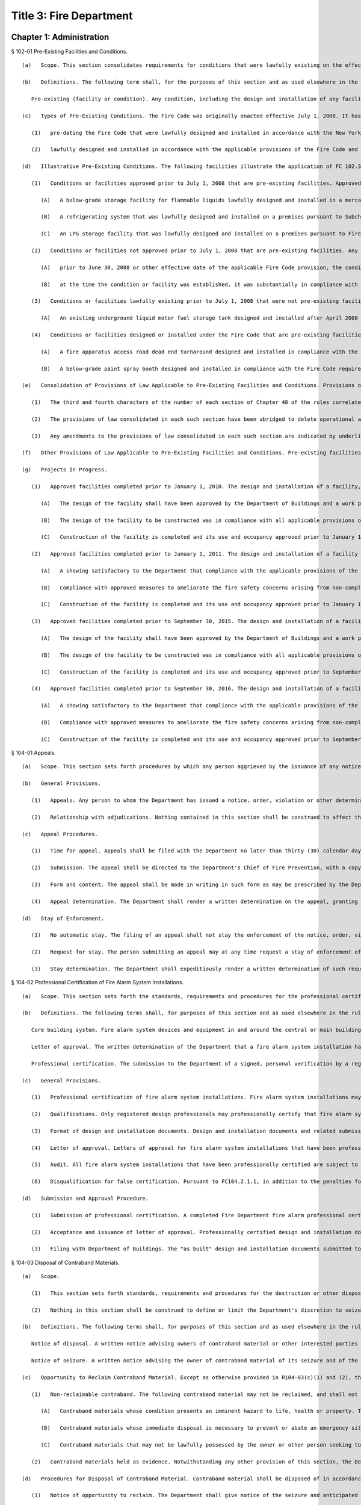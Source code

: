 Title 3: Fire Department
===================================================
Chapter 1: Administration
--------------------------------------------------
§ 102-01 Pre-Existing Facilities and Conditions. ::


	   (a)   Scope. This section consolidates requirements for conditions that were lawfully existing on the effective date of a Fire Code provision, and that, in accordance with FC 102.3 or 102.4, may be continued in compliance with laws, rules, regulations and permit conditions applicable at the time such condition was lawfully allowed or approved.
	
	   (b)   Definitions. The following term shall, for the purposes of this section and as used elsewhere in the rules, have the meaning shown herein:
	
	      Pre-existing (facility or condition). Any condition, including the design and installation of any facility, lawfully existing on the effective date of a Fire Code provision that, in accordance with FC 102.3 or 102.4 and this rule, may be continued in compliance with laws, rules, regulations and permit conditions applicable at the time such facility was lawfully allowed or approved, and which is not determined by the Department to be subject to the provisions of FC102.5.
	
	   (c)   Types of Pre-Existing Conditions. The Fire Code was originally enacted effective July 1, 2008. It has been amended since its original enactment. Pre-existing conditions include facilities:
	
	      (1)   pre-dating the Fire Code that were lawfully designed and installed in accordance with the New York City Fire Prevention Code and/or other laws, rules, regulations, permit conditions and national standards in effect prior to July 1, 2008; and
	
	      (2)   lawfully designed and installed in accordance with the applicable provisions of the Fire Code and rules in effect on and after July 1, 2008, but which could no longer be designed and installed in the same manner as a result of a subsequent amendment to the Fire Code or rules that prohibits, or amends the requirements for, such facility. Pre-existing conditions do not include facilities that were designed under prior laws, rules or repealed or amended Fire Code provisions, if the facility is allowed or would be approved under the Fire Code, as subsequently amended.
	
	   (d)   Illustrative Pre-Existing Conditions. The following facilities illustrate the application of FC 102.3 and FC102.4:
	
	      (1)   Conditions or facilities approved prior to July 1, 2008 that are pre-existing facilities. Approved facilities lawfully existing on June 30, 2008, may be pre-existing facilities under provisions of law that were in effect on that date but repealed effective July 1, 2008, or laws that had been repealed before June 30, 2008, where the facility was lawfully continued until that date. For example:
	
	         (A)   A below-grade storage facility for flammable liquids lawfully designed and installed in a mercantile establishment prior to July 1, 2008, and that on June 30, 2008 was in compliance with the design and installation requirements for such facilities set forth in Subchapter 9 of the New York City Fire Prevention Code , is a pre-existing facility which may be continued in compliance with the provisions of the New York City Fire Prevention Code and the rules in effect on June 30, 2008, notwithstanding the fact that such below-grade facility would not be allowed or approved in a control area under the Fire Code.
	
	         (B)   A refrigerating system that was lawfully designed and installed on a premises pursuant to Subchapter 18 of the New York City Fire Prevention Code prior to the enactment of the 1968 Building Code, and that had not been required by reason of alteration or otherwise to be replaced to comply with the superseding 1968 Building Code or subsequent construction code requirements for such systems, may be continued in compliance with the earlier provisions of the New York City Fire Prevention Code, notwithstanding the fact that such refrigerating system would not be allowed or approved under the Fire Code.
	
	         (C)   An LPG storage facility that was lawfully designed and installed on a premises pursuant to Fire Prevention Directive 2-88, and that had not been required by reason of alteration or otherwise to be replaced or discontinued, may be continued in compliance with said directive, notwithstanding the fact that the quantity of LPG storage authorized by said directive exceeds the quantity that would be allowed or approved under the Fire Code.
	
	      (2)   Conditions or facilities not approved prior to July 1, 2008 that are pre-existing facilities. Any condition or facility lawfully existing on July 1, 2008, that had not been regulated under the New York City Fire Prevention Code or New York City Building Code prior to such date, and which are not allowed and could not be approved under the Fire Code or the rules, may be a pre-existing condition or facility within the meaning of this section, if:
	
	         (A)   prior to June 30, 2008 or other effective date of the applicable Fire Code provision, the condition or facility was in compliance with the requirements of any applicable Federal, New York State or other laws, rules or regulations; and
	
	         (B)   at the time the condition or facility was established, it was substantially in compliance with national or industry standards or practices.
	
	      (3)   Conditions or facilities lawfully existing prior to July 1, 2008 that were not pre-existing facilities but become pre-existing facilities as a result of subsequent Fire Code amendments. Any condition or facility which was lawfully existing on June 30, 2008, and which was allowed or approved under the Fire Code may become a pre-existing facility by a Fire Code amendment or rule that no longer allows or authorizes approval of the condition or facility. For example:
	
	         (A)   An existing underground liquid motor fuel storage tank designed and installed after April 2000 pursuant to provisions of Subchapters 8, 9 and 11 of the New York City Fire Prevention Code and former 3 RCNY § 21-20 that are substantively identical to the provisions of the Fire Code and the rules, was not a pre-existing facility within the meaning of former FC 102.3 and this section and was required to comply with the applicable provisions of the Fire Code and the rules. However, effective March 30, 2014, the Fire Code's design and installation requirements for underground liquid motor fuel storage and dispensing systems were amended. As a result, an underground liquid motor fuel storage tank designed and installed in accordance with these former Fire Prevention Code and rule provisions would not be allowed or approved under the Fire Code. Accordingly, such an underground liquid motor fuel storage tank, which was not previously a pre-existing facility, became a pre-existing facility pursuant to FC 102.3 and 102.4 on March 30, 2014, provided that, on March 29, 2014, its design and installation remained in compliance with the design and installation requirements under which it was originally approved or allowed.
	
	      (4)   Conditions or facilities designed or installed under the Fire Code that are pre-existing facilities. Any condition or facility designed and installed on or after July 1, 2008, pursuant to provisions of the Fire Code, or which was not regulated by the Fire Code between July 1, 2008 and the date of a Fire Code amendment, may be a pre-existing facility if the condition or facility was lawfully existing on the day prior to the effective date of an amendment of the Fire Code. For example:
	
	         (A)   A fire apparatus access road dead end turnaround designed and installed in compliance with the Fire Code requirements for such turnarounds in effect prior to March 30, 2014 (as set forth in former FC503.2.5), and lawfully continued until March 29, 2014, is a pre-existing facility that may be continued in compliance with the laws, rules, regulations and permit conditions applicable at the time such turnaround was lawfully allowed or approved, notwithstanding the fact that the turnaround would not be allowed or approved under the amended Fire Code, which increased the required size of the turnaround.
	
	         (B)   A below-grade paint spray booth designed and installed in compliance with the Fire Code requirements for paint spray booths in effect prior to March 30, 2014 , and lawfully continued until March 30, 2014, is a pre-existing facility which may be continued in compliance with the laws, rules, regulations and permit conditions applicable at the time such paint spray booth was lawfully allowed or approved, notwithstanding the fact that such below-grade paint spray booth would not be allowed or approved under the amended Fire Code, which prohibited below-grade paint spray booths.
	
	   (e)   Consolidation of Provisions of Law Applicable to Pre-Existing Facilities and Conditions. Provisions of the New York City Fire Prevention Code and the rules in effect prior to the enactment of the Fire Code effective July 1, 2008, and provisions of the Fire Code and the rules in effect prior to the amendment of the Fire Code effective March 30, 2014, including requirements governing the design and installation of pre-existing facilities, and the manufacturing, storage, handling and use of materials in pre-existing facilities under conditions that would not be allowed or approved under the Fire Code, are consolidated in Chapter 48 of the rules, as follows:
	
	      (1)   The third and fourth characters of the number of each section of Chapter 48 of the rules correlate to the Fire Code chapter with that number. For example, R4809-01 refers to pre-existing fire protection systems, which are governed by FC Chapter 9. The provisions of law consolidated in each such section are those applicable to pre-existing facilities and conditions relating to a material or facility governed by that Fire Code chapter.
	
	      (2)   The provisions of law consolidated in each such section have been abridged to delete operational and maintenance requirements, or design and installation requirements that are allowed or approved under the Fire Code, as to which compliance with the Fire Code is required. Deletions are indicated by asterisks (***).
	
	      (3)   Any amendments to the provisions of law consolidated in each such section are indicated by underlining, and, if terms defined in the Fire Code or rules are used, by italics.
	
	   (f)   Other Provisions of Law Applicable to Pre-Existing Facilities and Conditions. Pre-existing facilities and conditions shall comply with all applicable laws, rules and regulations, including provisions of law not consolidated in Chapter 48 of the rules.
	
	   (g)   Projects In Progress.
	
	      (1)   Approved facilities completed prior to January 1, 2010. The design and installation of a facility, the construction of which was completed and/or approved for use or occupancy by the Department of Buildings on or after July 1, 2008, and which would not be allowed and could not be approved under the applicable provisions of the Fire Code and the rules, shall be deemed a pre-existing facility under the following circumstances and subject to the following conditions:
	
	         (A)   The design of the facility shall have been approved by the Department of Buildings and a work permit issued by that agency for the construction thereof prior to July 1, 2008;
	
	         (B)   The design of the facility to be constructed was in compliance with all applicable provisions of the Fire Prevention Code and Fire Department rules in effect at the time such work permit was issued; and
	
	         (C)   Construction of the facility is completed and its use and occupancy approved prior to January 1, 2010.
	
	      (2)   Approved facilities completed prior to January 1, 2011. The design and installation of a facility otherwise eligible to be deemed a pre-existing facility pursuant to R102-01(g)(1), except that construction of the facility will not be completed, and/or its use and occupancy will not be approved, prior to January 1, 2010, shall be deemed a pre-existing facility under the following circumstances and subject to the following conditions:
	
	         (A)   A showing satisfactory to the Department that compliance with the applicable provisions of the Fire Code and rules would be an undue hardship; and
	
	         (B)   Compliance with approved measures to ameliorate the fire safety concerns arising from non-compliance with the Fire Code and rule design requirements constituting the undue hardship; and
	
	         (C)   Construction of the facility is completed and its use and occupancy approved prior to January 1, 2011, except that such deadline may be extended by modification upon a satisfactory showing that construction could not be reasonably completed by such date, and the construction continues to be authorized under the work permit issued by the Department of Buildings.
	
	      (3)   Approved facilities completed prior to September 30, 2015. The design and installation of a facility, the construction of which was completed and/or approved for use or occupancy by the Department of Buildings on or after March 30, 2014, and which would not be allowed and could not be approved under the applicable provisions of the Fire Code and the rules, shall be deemed a pre-existing facility under the following circumstances and subject to the following conditions:
	
	         (A)   The design of the facility shall have been approved by the Department of Buildings and a work permit issued by that agency for the construction thereof prior to March 30, 2014;
	
	         (B)   The design of the facility to be constructed was in compliance with all applicable provisions of the Fire Code and Fire Department rules in effect at the time such work permit was issued; and
	
	         (C)   Construction of the facility is completed and its use and occupancy approved prior to September 30, 2015.
	
	      (4)   Approved facilities completed prior to September 30, 2016. The design and installation of a facility otherwise eligible to be deemed a pre-existing facility pursuant to R102-01(g)(3), except that construction of the facility will not be completed, and/or its use and occupancy will not be approved, prior to September 30, 2016, shall be deemed a pre-existing facility under the following circumstances and subject to the following conditions:
	
	         (A)   A showing satisfactory to the Department that compliance with the applicable provisions of the Fire Code and rules would be an undue hardship; and
	
	         (B)   Compliance with approved measures to ameliorate the fire safety concerns arising from non-compliance with the Fire Code and rule design requirements constituting the undue hardship; and
	
	         (C)   Construction of the facility is completed and its use and occupancy approved prior to September 30, 2016, except that such deadline may be extended by modification upon a satisfactory showing that construction could not be reasonably completed by such date, and the construction continues to be authorized under the work permit issued by the Department of Buildings.




§ 104-01 Appeals. ::


	   (a)   Scope. This section sets forth procedures by which any person aggrieved by the issuance of any notice, order, violation or other determination issued by the Department may appeal therefrom and obtain a final agency determination as to the validity thereof insofar as it relates to the interpretation or modification of the Fire Code, the rules, or other law, rule or regulation enforced by the Department.
	
	   (b)   General Provisions.
	
	      (1)   Appeals. Any person to whom the Department has issued a notice, order, violation or other determination pursuant to the provisions of the Fire Code, the rules, or other law, rule or regulation enforced by the Department, and who is aggrieved thereby, may obtain review of such notice, order, violation or other determination and a final agency determination relative to the interpretation or modification of such laws, rules or regulations, in accordance with the procedures set forth in this section. No appeal may be had from an appeal determination or other determination denominated as a final agency determination.
	
	      (2)   Relationship with adjudications. Nothing contained in this section shall be construed to affect the adjudication of any notice of violation returnable before ECB, or a summons returnable before the New York City Criminal Court, except a summons issued for failure to comply with a violation order or other Commissioner's order. Nothing contained in this section shall be construed to affect the adjudication of any other notice, order, violation or other determination issued by the Department, except insofar as a final agency determination as to the interpretation or modification of the code may be required for such adjudication.
	
	   (c)   Appeal Procedures.
	
	      (1)   Time for appeal. Appeals shall be filed with the Department no later than thirty (30) calendar days from the date of issuance of such notice, order, violation or other determination. The Department may extend such time upon a satisfactory showing that the party aggrieved by the determination appealed from did not receive timely notice of the determination, or other good cause shown.
	
	      (2)   Submission. The appeal shall be directed to the Department's Chief of Fire Prevention, with a copy to the Department's Bureau of Legal Affairs, except that if the notice, order, violation or determination appealed from was issued by the Chief of Fire Prevention, the appeal shall be directed to the Fire Commissioner, with a copy to the Department's Bureau of Legal Affairs.
	
	      (3)   Form and content. The appeal shall be made in writing in such form as may be prescribed by the Department; state with particularity the objections taken; and support such objections by relevant citation to the Fire Code or other law, rule, regulation or legal authority, and submission of relevant documentation or other evidence. Any additional information or other supplemental submission requested by the Department shall be submitted to the Department within twenty (20) days of the date of the request, or within such other time as may be prescribed by the Department.
	
	      (4)   Appeal determination. The Department shall render a written determination on the appeal, granting or denying the appeal, in whole or in part, and stating its reasons therefor.
	
	   (d)   Stay of Enforcement.
	
	      (1)   No automatic stay. The filing of an appeal shall not stay the enforcement of the notice, order, violation or other determination appealed from, nor shall it relieve any person affected by such determination of the obligation of complying with its requirements or appearing for any adjudication or other legal proceeding.
	
	      (2)   Request for stay. The person submitting an appeal may at any time request a stay of enforcement of such notice, order, violation or other determination. Such request shall be made in writing and shall be submitted in the manner set forth in R104-01(c).
	
	      (3)   Stay determination. The Department shall expeditiously render a written determination of such request, giving due consideration to the interests of public safety, the costs of compliance, and the apparent merits of the appeal. If the request for a stay is denied, the Department shall render its determination on the appeal no later than thirty (30) days from the date of such denial.




§ 104-02 Professional Certification of Fire Alarm System Installations. ::


	   (a)   Scope. This section sets forth the standards, requirements and procedures for the professional certification of the design and installation of fire alarm systems.
	
	   (b)   Definitions. The following terms shall, for purposes of this section and as used elsewhere in the rules, have the meanings shown herein:
	
	      Core building system. Fire alarm system devices and equipment in and around the central or main building stairwells, elevators and utility risers of any buildings, except buildings classified in Occupancy Group R-3. A fire alarm system includes the fire command center (commonly referred to as a fire command station), fire pump, main sprinkler water flow switch, main sprinkler valve tamper switch, elevator lobby smoke detectors, central station connections, elevator in readiness operation, and core alarm boxes, warden phones and other fire alarm communications devices. Such fire alarm systems are also commonly referred to as the "base" building system.
	
	      Letter of approval. The written determination of the Department that a fire alarm system installation has been installed and is operating in compliance with the Building Code, Electrical Code and Fire Code requirements for such installation enforced by the Department.
	
	      Professional certification. The submission to the Department of a signed, personal verification by a registered design professional that accompanies an application and/or design and installation documents filed with the Department and attests that such application or design and installation documents do not contain any false information and that such application or design and installation documents are in compliance with all applicable laws, rules and regulations.
	
	   (c)   General Provisions.
	
	      (1)   Professional certification of fire alarm system installations. Fire alarm system installations may be professionally certified, as set forth in FC104.2.1, in accordance with the provisions thereof and this section, in buildings for which a letter of approval has been issued for the core building system. A core building system may not be professionally certified.
	
	      (2)   Qualifications. Only registered design professionals may professionally certify that fire alarm system installations are in compliance with the Fire Code, Building Code, applicable provisions of Department and Department of Buildings rules, and other applicable laws, rules and regulations.
	
	      (3)   Format of design and installation documents. Design and installation documents and related submissions shall be in the format set forth in R105-01(b)(4) or as otherwise designated by the Department.
	
	      (4)   Letter of approval. Letters of approval for fire alarm system installations that have been professionally certified will indicate that the fire alarm system installation, or part thereof, was approved by the Department based upon professional certification pursuant to FC104.2.1.
	
	      (5)   Audit. All fire alarm system installations that have been professionally certified are subject to audit.
	
	      (6)   Disqualification for false certification. Pursuant to FC104.2.1.1, in addition to the penalties for violating provisions of the applicable laws, rules and regulations, registered design professionals who submit false or fraudulent documents certifying compliance with the requirements of the Fire Code and rules may be disqualified from submission of professionally certified applications under the Fire Code.
	
	   (d)   Submission and Approval Procedure.
	
	      (1)   Submission of professional certification. A completed Fire Department fire alarm professional certification form for any fire alarm system installation, or part thereof, that is being professionally certified in lieu of a Department inspection in accordance with the provisions of FC104.2.1 and R104-02, shall be submitted to the Department, together with the submissions required by R105-01(c)(2)(A)(2), (3) and (4), including the design and installation documents approved for the installation; "as-built" design and installation documents of the fire alarm system installation and the facility in which it is installed, as actually constructed; and the applicable fee for review of such an application. Such submission shall be made at the earliest date following the completion of such installation, but in all cases prior to occupancy of any building, or part thereof, that is to be newly occupied or reoccupied.
	
	      (2)   Acceptance and issuance of letter of approval. Professionally certified design and installation documents will be accepted for filing, and a letter of approval issued. The Department may review such professionally certified design and installation documents for completeness and/or other purposes, and if it determines they are deficient, may deny or rescind acceptance and issuance of the letter of approval.
	
	      (3)   Filing with Department of Buildings. The "as built" design and installation documents submitted to and accepted by the Department will be electronically filed with the Department of Buildings by the Department as part of the applicant's Department of Buildings application, unless another manner of filing such documents with the Department of Buildings is prescribed by the Department.




§ 104-03 Disposal of Contraband Materials. ::


	   (a)   Scope.
	
	      (1)   This section sets forth standards, requirements and procedures for the destruction or other disposition of any article, device, or equipment, the manufacture, storage, handling, use transportation, possession or sale of which is prohibited by the Fire Code or the rules, or which is manufactured, stored, handled, used, transported, possessed or sold in violation thereof.
	
	      (2)   Nothing in this section shall be construed to define or limit the Department's discretion to seize contraband materials, or to define or limit the Department's discretion to arrange for the removal of contraband materials, by their owner or other person lawfully entitled to their possession, from the premises or location where such contraband materials are found.
	
	   (b)   Definitions. The following terms shall, for purposes of this section and as used elsewhere in the rules, have the meanings shown herein:
	
	      Notice of disposal. A written notice advising owners of contraband material or other interested parties of the final opportunity to reclaim such material.
	
	      Notice of seizure. A written notice advising the owner of contraband material of its seizure and of the procedures for reclaiming it.
	
	   (c)   Opportunity to Reclaim Contraband Material. Except as otherwise provided in R104-03(c)(1) and (2), the Department will afford any owner of contraband material, or other person lawfully entitled to its possession, an opportunity to reclaim such material, provided that it is reclaimed in accordance with the procedures set forth in this section.
	
	      (1)   Non-reclaimable contraband. The following contraband material may not be reclaimed, and shall not be subject to the procedures set forth in R104-03(d):
	
	         (A)   Contraband materials whose condition presents an imminent hazard to life, health or property. This includes a material that has a serious defect, damage or deformity, that has leaked or is leaking its contents, or that cannot be safely stored.
	
	         (B)   Contraband materials whose immediate disposal is necessary to prevent or abate an emergency situation, such as a fire,
	
	         (C)   Contraband materials that may not be lawfully possessed by the owner or other person seeking to reclaim the material.
	
	      (2)   Contraband materials held as evidence. Notwithstanding any other provision of this section, the Department will not release contraband material held as evidence until such time as the use of such material is no longer required in accordance with applicable law.
	
	   (d)   Procedures for Disposal of Contraband Material. Contraband material shall be disposed of in accordance with the procedures set forth in this subdivision.
	
	      (1)   Notice of opportunity to reclaim. The Department shall give notice of the seizure and anticipated disposal of the contraband material and of the opportunity to reclaim to the owner and other interested parties at the time of the seizure, as follows:
	
	         (A)   A notice of seizure shall be given to the person in possession of the contraband material at the time of its seizure, or to the person in control of the premises from which the contraband material is seized.
	
	         (B)   If the identity of an owner of the contraband material is clearly marked on or is clearly ascertainable from the contraband material, and it is different from that of the recipient of any notice given pursuant to R104-03(d)(1)(A), a copy of the notice of seizure shall be mailed to such owner.
	
	      (2)   Notice of disposal. If the contraband material is not reclaimed within two weeks of the date of seizure, the Department shall publish a notice of disposal in the City Record. The notice of disposal shall identify the material by size, contents, serial number or other identifying mark, and date and place of seizure, and shall set forth a deadline for reclaiming the contraband material not less than ten calendar days from the date the notice is published. A copy of such notice of disposal shall be mailed to any person or organization who arranges with the Department to receive such notice.
	
	      (3)   Failure to timely reclaim. Owners and other persons lawfully entitled to possession of a contraband material who fail to timely reclaim the contraband material shall be deemed to have abandoned any right, title or interest they may have in the contraband material, and to have no objection to the Department's disposal of the contraband material in such manner as the Department deems appropriate.
	
	      (4)   Location for reclaiming. Owners reclaiming contraband material shall retrieve such material from the Department's storage facility or other place designated by the Department for such retrieval.
	
	      (5)   Qualifications of persons handling and transporting. Contraband materials reclaimed by their owners shall be handled and transported only by persons possessing the requisite qualifications (such as a certificate of fitness) where such qualifications are required by law or rule, and shall be transported only in motor vehicles that comply with federal, state and city rules and regulations.
	
	      (6)   Indemnification. An owner reclaiming contraband material shall provide a sworn affidavit representing that he or she owns or is lawfully entitled to possession of the material and will indemnify The City of New York, its agencies, officials, employees and agents, from any and all claims, suits, damages and expenses arising from claims of ownership to the reclaimed materials.
	
	      (7)   Fees. The fee for removal and storage of contraband material shall be as set forth in FC A04.1(6). No removal or storage fee shall be charged where it is determined by the Department or a court of competent jurisdiction that the contraband material had not been unlawfully manufactured, stored, handled, used, transported, possessed or sold.
	
	   (e)   Department Disposal of Contraband Materials. The Department may dispose of contraband materials which are not reclaimed in accordance with the procedures set forth in R104-02(d) in such manner as the Department deems appropriate, including but not limited to removal by a contract vendor retained by the Department for this purpose.




§ 104-04 Modification of Rules. [Repealed] ::


	   (a)   Scope. This section sets forth the standards, requirements and procedures for the submission of design and installation documents for fire alarm system installations for Department review and approval.
	
	   (b)   General Provisions.
	
	      (1)   Submission and approval required. Pursuant to FC907.1.1, design and installation documents for fire alarm system installations, containing such details as may be required by the Fire Code, Building Code, Electrical Code and this section, shall be submitted for Department review and approval prior to system installation.
	
	      (2)   Certification of design and installation documents. Pursuant to FC105.4.1, design and installation documents must be prepared by a registered design professional. Such documents shall bear the seal of such design professional, which shall serve to certify that the documents are in compliance with applicable provisions of the Fire Code, Building Code, rules, and other applicable laws, rules and regulations.
	
	      (3)   Filings upon completion of installation. Upon completion of a fire alarm system installation that comprises any part of a core building system, the owner shall submit a request for inspection pursuant to R105-01(c)(2). Upon completion of a fire alarm system installation that does not comprise part of a core building system, the owner shall submit such a request or a professional certification of the installation.
	
	      (4)   Format of design and installation documents. The design and installation documents required by this section shall be formatted (to scale) either to the standard size of 24 inches by 36 inches in dimension, or to the folio size of 11 inches by 17 inches in dimension, as specified in this section, or in such other format as may be designated by the Department. The Department may require, pursuant to FC105.4, submission of design and installation documents and related submissions, in an electronic format designated by the Department.
	
	   (c)   Submission and Approval Procedure.
	
	      (1)   Submission and approval of design and installation documents.
	
	         (A)   Submissions. Applications for approval of fire alarm systems shall first be filed with the Department of Buildings, and a Department of Buildings application number obtained. Thereafter, two (2) sets of engineering drawings complying with the requirements of Building Code Section BC907.1.1 and bearing the Department of Buildings application number shall be submitted to the Department, by filing them at the Bureau of Fire Prevention's plan intake window, together with a copy of all forms filed in connection with the Department of Buildings application, and a Department design and installation document examination application form. One set of the engineering drawings shall be formatted to standard (24 x36) size and one to folio (11 x17) size.
	
	         (B)   Approval. The Department will review the design and installation documents submitted pursuant to R105-01(c)(1)(A), and, if determined to be in compliance with the requirements of the laws, rules and regulations enforced by the Department, stamp such documents approved.
	
	         (C)   Retention of approved engineering drawings. The Department will retain an electronic copy of the approved engineering drawings in folio (11 x 17) size, and return both sets of approved original engineering drawings to the applicant. The applicant shall retain the approved original engineering drawings, and make the standard (24 x 36) size set available to the Department representative at the time of inspection pursuant to R105-01(c)(3)(A).
	
	      (2)   Department inspection filing.
	
	         (A)   Submissions. Applications for Department inspection of a fire alarm system installation shall include the following documentation and such other information and documentation as the Department may require:
	
	            (1)   the Department's "request for inspection" application form;
	
	            (2)   "as built" design and installation documents of the fire alarm system installation, and the facility in which it is installed, as actually constructed, formatted in folio (11 × 17) size, and containing: (a)  the information required by Building Code Section 907.1; and (b)  the Input/Output programming matrix and written certification required by R105-01(c)(2)(A)(3) and (4). If such "as built" design and installation documents cannot be filed at the time of submission of the request for inspection because installation work has not been completed, such "as built" documents may be submitted thereafter but no later than the date of inspection of the installation, either by filing them at the Bureau of Fire Prevention's plan intake window or by providing them to the Department representative at the time of inspection of the installation.
	
	            (3)   a completed Input/Output programming matrix that defines the sequence of operation, as set forth in Annex A to Section A.10.6.2.3(9) of NFPA Standard 72; and
	
	            (4)   a written statement from a registered design professional, a person holding a license to engage in the business of installing, servicing and maintaining fire alarm systems issued by the New York Secretary of State pursuant to Article 6-D of the New York State General Business Law, or a master electrician licensed by the Department of Buildings and registered with the New York Secretary of State in accordance with such Article 6-D, certifying that a functional test has been conducted of the fire alarm system and the system operates as designed and in accordance with the Input/Output programming matrix. If such functional test cannot be conducted at the time of submission of the request for inspection because installation work has not been completed, such written certification may be submitted to the Department in accordance with R105-01(c)(2)(A)(2).
	
	         (B)   Acceptance. The Department will review such application for inspection and supporting documentation for completeness and/or other purposes, and if satisfactory, will authorize an inspection.
	
	      (3)   Inspection and approval of fire alarm system installation.
	
	         (A)   Availability of documents. The standard (24 × 36) size approved original engineering drawings of the fire alarm system installation, pursuant to R105-01(c)(1)(C), and a set of "as built" design and installation documents of the installation, pursuant to R105-01(c)(2)(A)(2), shall be made available for inspection by the Department representative at the time of inspection of the fire alarm system installation.
	
	         (B)   Filing with Department of Buildings. The "as built" design and installation documents submitted to and accepted by the Department will be electronically filed with the Department of Buildings by the Department as part of the applicant's Department of Buildings application, unless another manner of filing such documents with the Department of Buildings is prescribed by the Department.




§ 109-01 FDNY Summons, Certification of Correction and Stipulation Procedures. ::


	   (a)   Scope. This section sets forth procedures for the certification of correction and adjudication of violations issued by the Department and returnable to the New York City Office of Administrative Trials and Hearings (OATH).
	
	   (b)   Definitions. The following terms shall, for the purposes of this section and as used elsewhere in the rules, have the meanings shown herein:
	
	      FDNY summons. A form, formerly known as a notice of violation, that is used for purposes of enforcing the Fire Code, the rules, or other law, rule or regulation enforced by the Department, that serves to notify the respondent named therein of a violation of such laws, rules or regulations, orders correction of same, commences a proceeding at OATH, and sets forth information relating to such violation and proceeding.
	
	      OATH. The New York City Office of Administrative Trials and Hearings, acting pursuant to Section 1049-a of the New York City Charter.
	
	   (c)   Certification of Correction of Violations.
	
	      (1)   All FDNY summonses, except those that charge failure to certify correction, false certification or violation of a Commissioner's order (other than the order to certify correction), shall include an order requiring the respondent to correct the conditions constituting the violations, and to file a certification with the Department that the conditions have been corrected.
	
	      (2)   The required certification shall be made on the certificate of correction form accompanying the FDNY summons issued by the Department representative. The certificate of correction shall be completed and signed by the respondent in accordance with the instructions set forth thereon, and shall be notarized by a notary public or commissioner of deeds. The respondent shall submit with the certificate of correction all documentation necessary and appropriate to demonstrate correction of the violations.
	
	      (3)   The signed and notarized certificate of correction shall be directed to:
	
	         Administrative Enforcement Unit         Bureau of Legal Affairs         New York City Fire Department         9 MetroTech Center         Brooklyn, NY 11201-3857
	
	      (4)   The certificate of correction must be received by the Administrative Enforcement Unit of the Bureau of Legal Affairs no later than the close of business on the 35th calendar day from the date of offense set forth on the FDNY summons. Both the date of offense and the date for certification of correction are indicated on the face of the violation.
	
	      (5)   The filing of a certificate of correction in accordance with this section constitutes an admission to the offense charged and results in a finding of liability, but respondents cited for one (1) or more first offenses who, for each such condition, timely correct and file a certificate of correction that is accepted by the Department, are not required to appear for a hearing at OATH and avoid the imposition of a penalty on such violation.
	
	      (6)   When more than one (1) violation of a law, rule or regulation is cited on the same FDNY summons, the respondent may certify correction as to one (1) or more of such violations. However, respondent must appear for a hearing at OATH, as set forth on the FDNY summons, if certification of correction is not filed with and accepted by the Department for all of the violations cited on the FDNY summons.
	
	      (7)   The Department will review all certificates of correction and determine whether to accept them as satisfactory certification of correction. The Department will notify each respondent as to whether the certificate has been accepted, and, if it has not been accepted, advise the respondent of the deficiencies in the certification and the actions and/or proof required to correct the violations.
	
	   (d)   Acceptance of Compliance Stipulations in Adjudications.
	
	      (1)   If the respondent admits to the violation but requires additional time to comply beyond the date indicated on the FDNY summons, the respondent may request a stipulation for compliance purposes.
	
	      (2)   The Department may agree to offer a stipulation to extend the time for correction, upon such terms and conditions as the Department determines to be reasonable. Such offer, and the finalization of any such stipulation, shall be consistent with 48 RCNY Chapter 3.
	
	




§ 109-02 Consolidation of Administrative Code Provisions For Enforcement Purposes. ::


	   (a)   Scope. This section establishes violation categories for the purpose of enforcing the provisions of the New York City Fire Code (FC) (Title 29 of the Administrative Code); Title 15 of the Administrative Code (Fire Prevention and Control); the New York City Construction Codes (Title 28 of the Administrative Code); the rules promulgated by the Department and codified in Title 3 of the Rules of the City of New York (3 RCNY); and/or other laws, rules and regulations enforced by the Department. These violation categories will be cited by Department personnel in connection with the issuance of FDNY summonses returnable to OATH, in lieu of citation to a particular code or rule section.
	
	   (b)   Violation Categories. The following violation categories are established for the aforementioned enforcement purposes:
	
	      Violation Category 1: Portable Fire Extinguishers and Fire Hoses Failure to provide and/or maintain required portable fire extinguishers, fire hoses or other portable fire extinguishing devices, in violation of FC 303.5; 307.4; 307.5; 309.4; 309.7; 315.3; 317.5; 319.6; 603.3; 609.6; 901.4; 906.1; 906.2; 906.3; 1105.2; 1105.3; 1105.4; 1105.5; 1105.6; 1107.7; 1110.6; 1208.4; 1407.3; 1415.1; 1417.3; 1418.1; 1504.4; 1504.5; 1505.5; 1506.4; 1510.1; 1908.8; 1909.5; 2003.5; 2106.3; 2205.5; 2208.7; 2210.6; 2211.6; 2306.10; 2404.12; 2404.13; 2508.2; 2604.2; 2707.9; 2903.6; 2906.6; 3309.9; 3403.2; 3404.3; 3405.4; 3406.2; 3406.4; 3406.8; 3506.5; and 3808.2; Administrative Code section 28-103.1; and/or such other Fire Code, Administrative Code, or rule sections as provide therefor.
	
	      Violation Category 2: Combustible Waste Containers Failure to provide a required container for combustible waste and/or store combustible waste in a required container, in violation of FC 304.3; 310.6; 1404.2; 1503.4; 1509.3; 2204.1; 2210.5; 2211.2; 2903.1; and 4204.1; and/or such other Fire Code, Administrative Code, or rule sections as provide therefor.
	
	      Violation Category 3: Permits Failure to obtain, renew or otherwise possess a Department permit required for any material, operation or facility regulated by the Fire Code, in violation of FC105.6; and/or such other Fire Code, Administrative Code, or rule sections as provide therefor.
	
	      Violation Category 4: Unlawful Quantity or Location of Regulated Material Manufacturing, storing, handling, using, transporting, selling or possessing hazardous materials, combustible materials, or other materials regulated by the Fire Code in an amount in excess of the quantity authorized by Department permit and/or the quantity or location restrictions for such materials set forth in the Fire Code or the rules, in violation of FC 105.1; 303.7; 309.1; 313.3; 315.5; 1206.2; 1206.3; 1406.3; 1406.4; 1406.5; 2210.2; 2306; 2307; 2308; 2703.1; 2703.11; 2706.6; 2806.2; 2806.3; 2806.4; 2806.5; 2904; 2905; 3404.3; 3404.4; 3405.3; 3504.1; 3504.2; 3508.3; 3805.3; 3809.12; and 4204.1; and/or such other Fire Code, Administrative Code, or rule sections as provide therefor.
	
	      Violation Category 5: Recordkeeping Failure to maintain and/or produce required recordkeeping, including records of inspections, tests, servicing, fire watch, emergency preparedness drills and other operations and maintenance, in violation of FC 105.3; 107.2; 107.7; 311.5; 317.5; 401.3.6.1 (incorporating by reference former FC 405.5); 401.4; 401.5; 401.7; 401.8; 604.3; 606.1; 606.14; 609.7; 901.6; 901.7; 901.9; 904.11; 906.2; 907.20; 909.1; 909.2; 910.2; 1106.5; 1201.4; 1205.4; 1408.1; 2201.10; 2204.3; 2204.4; 2206.2; 2208.1; 2208.2; 2209.1; 2210.3; 2603.5; 2604.3; 2707.5; 3008.8; 3303.2; and 3307.16; and/or such other Fire Code or rule sections as provide therefor.
	
	      Violation Category 6: Signs, Postings, Notices and Instructions Failure to provide and/or maintain required signs, postings, notices, and/or instructions, in violation of FC 105.3; 310.3; 310.5; 316.2; 401.2; 401.3.6.1 (incorporating by reference former FC 408.8; 408.9; 408.11; 408.14); 401.6; 405.5; 406.2; 410.4; 501.4; 503.2; 504.4; 505.2; 505.5; 510.1; 605.3; 606.7; 607.2; 608.7; 609.3; 703.2; 903.5; 904.3; 904.8; 904.10; 904.11; 906.6; 907.19; 912.4; 1027.7; 1103.2; 1105.7; 1106.3; 1204.2; 1205.1; 1404.1; 1405.4; 1406.2; 1409.1; 1418.1; 1503.2; 1507.4; 1510.6; 1607.1; 1703.3; 2107.1; 2204.1; 2204.2; 2205.4; 2208.1; 2208.8; 2209.1; 2210.5; 2210.6; 2211.8; 2305.3; 2404.6; 2603.6; 2609.3; 2609.5; 2703.5; 2703.6; 2703.7; 2703.11; 2704.3; 2906.5; 2906.6; 3003.2; 3008.8; 3304.6; 3307.3; 3307.13; 3403.5; 3404.2; 3404.3; 3405.4; 3406.2; 3406.4; 3406.8; 3503.1; 3705.3; 3807.2; 3903.3; 4003.3; 4006.2; 4006.6 and 4303.3; Administrative Code sections 28-103.1 and 15-127(c)(3); and/or such other Fire Code, Administrative Code, or rule sections as provide therefor.
	
	      Violation Category 7: Labels and Markings Failure to provide and/or maintain a required and/or approved label, or other marking, in violation of FC 112.3; 309.1; 313.5; 504.4; 505.1; 505.3; 505.4; 510.4; 512.4; 603.6; 605.7; 609.3; 803.1; 803.2; 1403.1; 1406.2; 1606.1; 2107.2; 2206.7; 2208.2; 2211.5; 2211.8; 2404.2; 2703.5; 2703.7; 2803.2; 3003.2; 3203.4; 3403.5; 3404.2; 3404.3; 3405.4; 3406.4; and 3704.2; Administrative Code section 28-103.1; and/or such other Fire Code, Administrative Code, or rule sections as provide therefor.
	
	      Violation Category 8: Storage, Accumulation and Removal of Combustible Material and Waste Storage of combustible material, failure to timely remove combustible waste from the premises, and/or allowing the accumulation of combustible waste and/or vegetation upon a premises, in violation of FC 304.1; 304.2; 307.5; 311.3; 311.5; 315; 317.5; 318.3; 319.3; 606.10; 1027.3; 1027.4; 1103.3; 1106.4; 1205.1; 1404.2; 1405.3; 1605.1; 2210.5; 2404.5; 2503.3; 2604.1; 2604.3; 2609.4; 2703.12; 2704.11; 2705.3; 2903.1; 3003.5; 3204.3; 3304.7; 3404.4; 3406.2; 3504.2; 3604.3; 3807.3; 4203.2; and 4204.1; Administrative Code Section 28-103.1; and/or such other Fire Code, Administrative Code, or rule sections as provide therefor.
	
	      Violation Category 9: Rooftop Access and Means of Egress Failure to provide required rooftop access to, or required means of egress from, any premises or part thereof, free from obstructions or impediments, including unobstructed passage across the building parapet, unobstructed landing areas, and unobstructed clear paths, and overcrowding by reason of the presence of persons in locations that obstruct or impede egress, and/or failure to maintain rooftop access or means of egress, in violation of FC 315.2; 504; 801.6; 1001.2; 1027; 1411.1; 1411.2; 1504.3; 2404.4; 2404.18; 2804.3; 3003.3; 3404.3; 3406.4; 3506.3; 3809.4; and 4203.3; Administrative Code section 28-103.1; and/or such other Fire Code, Administrative Code, or rule sections as provide therefor.
	
	      Violation Category 10: Overcrowding Failure to limit the number of persons in a premises or any part thereof, in violation of FC 107.6; 202; 403.2; and 1027.3; Administrative Code section 28-103.1; and/or such other Fire Code, Administrative Code, or rule sections as provide therefor.
	
	      Violation Category 11: General Maintenance Failure to maintain devices, equipment, systems, facilities or premises, or part thereof, in good working order (except as otherwise provided in Violation Categories 6 and 7), in clean condition, or in compliance with other general maintenance or housekeeping requirements, in violation of FC 107.1; 304.1; 609; 1027.6; 1303.2; 1405.3; 2211.2; and 3304.8; Administrative Code section 28-103.1; and/or such other Fire Code, Administrative Code, or rule sections as provide therefor.
	
	      Violation Category 12: Fire Protection Systems Failure to provide and/or maintain fire protection systems, including sprinkler systems and other fire extinguishing systems, standpipe systems, fire pumps, fire alarm systems, and/or other devices, and equipment associated with fire protection systems, or to prevent unnecessary alarms and unwarranted alarms, in violation of FC 901.6; 901.7; 901.9; 903.5; 903.6; 904.5; 904.6; 904.7; 904.8; 904.9; 904.10; 904.12; 904.13; 905.12; 907.20; 908.10; 909.1; 909.2; 910.2; 912.6; 913.5; 914.2; and 3406.4; Administrative Code section 28-103.1; and/or such other Fire Code, Administrative Code, or rule sections as provide therefor.
	
	      Violation Category 13: Flame-Resistant Materials Failure to provide and/or maintain flame-resistant materials, in violation of FC 306.3; 805; 2404.2; and 2706.11; Administrative Code section 28-103.1; and/or such other Fire Code, Administrative Code, or rule sections as provide therefor.
	
	      Violation Category 14: Fire-Rated Doors and Windows Failure to provide, protect and/or maintain a required door or window, including fire-rated doors, self-closing doors, access doors, or fire-rated glass, in violation of FC 703.2; 703.4; 2306.6; 2604.1; and 2804.6; Administrative Code section 28-103.1; and/or such other Fire Code, Administrative Code, or rule sections as provide therefor.
	
	      Violation Category 15: Fire-Rated Construction Failure to provide and/or maintain required fire-rated construction, including walls and other partitions, in violation of FC 311.2; 311.5; 315.2; 703.1; 1404.8; 1803.14; 2306.3; 2604.1; 2706.6; 2904; and 3006.2; Administrative Code section 28-103.1; and/or such other Fire Code, Administrative Code, or rule sections as provide therefor.
	
	      Violation Category 16: Ventilation Failure to provide and/or maintain required and/or approved natural or mechanical ventilation, including required devices, equipment or systems, in violation of FC 309.1; 309.3; 608.6; 609; 904.11; 1204.2; 1205.2; 1205.3; 1405.2; 1504.2; 1504.3; 1504.4; 1504.5; 1505.3; 1505.4; 1506.3; 1507.3; 1509.2; 1510.5; 1803.14; 2005.5; 2211.4; 2211.7; 3006.2; 3007.2; 3008.5; 3404; 3405; 3406; 3506.3; and 3803.2; Administrative Code section 28-103.1; and/or such other Fire Code, Administrative Code, or rule sections as provide therefor.
	
	      Violation Category 17: Certificates of Fitness and Certificates of Qualification Failure to obtain and/or produce a certificate of fitness and/or certificate of qualification for the supervision and/or operation of materials, operations and/or facilities, in violation of FC 303.4; 306.2; 307.6; 313.5; 317.3; 401.3; 401.3.6.1 (incorporating by reference former FC 401.6; 401.7; 403.1); 401.4; 401.5; 403.1; 404.3; 405.3; 405.4; 407.2; 407.3; 601.4; 603.1; 606.1; 609.4; 801.7; 901.6; 901.7; 905.1; 914.3; 1110.6; 1201.4; 1403.6; 1404.5; 1406.2; 1408.1; 1418.1; 1501.4; 1701.4; 2201.7; 2201.8; 2211.1; 2404.20; 2603.4; 2604.2; 2706.4; 2707.7; 2801.3; 2906.4; 2906.8; 3001.4; 3101.4; 3201.4; 3301.5; 3401.6; 3406.2; 3406.4; 3501.4; 3510.3; 3601.4; 3701.5; 3801.5; 3901.5; 4001.4; 4101.5; 4201.5; 4301.5; and 4401.5; Administrative Code section 28-103.1; and/or such other Fire Code, Administrative Code, or rule sections as provide therefor.
	
	      Violation Category 18: Certificates of Approval, Certificates of License and Company Certificates Failure to obtain and/or produce a certificate of approval, certificate of license or company certificate, in violation of FC 801.8; 901.4; 901.6; 1025.5; 1501.5; 1701.4; 2201.9; 2601.7; 3301.5; 3401.8; and 3507.3; and/or such other Fire Code, Administrative Code, or rule sections as provide therefor.
	
	      Violation Category 19: Affidavits, Design and Installation Documents and Other Documentation Failure to prepare, produce, file with the Department and/or submit for Department approval affidavits, applications, certifications, design and installation documents and/or other required documentation, in violation of FC 105.2; 105.3; 105.4; 407.4; 2703.4; and 3406.4; Administrative Code section 28-103.1; and/or such other Fire Code, Administrative Code, or rule sections as provide therefor.
	
	      Violation Category 20: Inspection and Testing Failure to conduct a required initial or periodic inspection or test of any device, equipment, system, facility or premises, in violation of FC 105.4; 508.4; 508.5; 511.2; 604.4; 606.6; 903.5; 903.6; 904.1; 904.11; 905.12; 912.6; 913.5; 1106.19; 1107.6; 2206.9; 3403.6; 3404.2; and 3406.4; Administrative Code section 28-103.1; and/or such other Fire Code, Administrative Code, or rule sections as provide therefor.
	
	      Violation Category 21: Portable Containers Failure to provide or use a required container, in violation of FC 2204.1; 2210.3; 3003.1; 3203.1; 3404.3; 3405.2; and 3406.2; and/or such other Fire Code, Administrative Code, or rule sections as provide therefor.
	
	      Violation Category 22: Stationary Tanks Failure to provide a required stationary tank storage system, including aboveground or underground flammable or combustible liquid storage tank systems, and devices and equipment associated with such systems, in violation of FC 1207.3; 2009.2; 2206.2; and 3404; Administrative Code section 28-103.1; and/or such other Fire Code, Administrative Code, or rule sections as provide therefor.
	
	      Violation Category 23: Storage Facilities Failure to provide a required storage facility, including storage cabinets, enclosures, rooms or vaults, in violation of FC 609.2; 1406.3; 1406.4; 2703.8; 2706.8; 2904; 3003.5; 3104; 3404.3; 3504; 3604; 3703; 3809; 3904; 4004; 4104; 4204; 4304; and 4404; and/or such other Fire Code, Administrative Code, or rule sections as provide therefor.
	
	      Violation Category 24: Storage of Hazardous Materials and Commodities Failure to provide required racks and shelf storage, and/or failure to store hazardous materials, commodities or other goods in an approved manner, in violation of FC 2307; 2308; and 3404.3; and/or such other Fire Code, Administrative Code, or rule sections as provide therefor.
	
	      Violation Category 25: Electrical Hazards Failure to provide and/or maintain required electrical devices and/or equipment (except as otherwise provided in Violation Category 27 for electrical lighting hazards), and/or allow electrical hazards to exist, in any facility or premises, in violation of FC 603.1; 604.1; 605; 606.15; 804.3; 904.3; 1106.3; 1106.5; 1204.2; 1404.7; 1503.2; 1504.4; 1504.5; 1505.7; 1506.4; 1510.3; 1604.2; 1703.2; 2004; 2005.6; 2201.5; 2204.1; 2208.1; 2208.8; 2209.2; 2211.3; 2211.8; 2606; 2703.8; 2704.7; 2705.1; 3003.6; 3008.5; 3203.6; 3403.1; 3405.3; 3406.5; 3406.8; 3504.2; 3704.2; 3809.14; 3904.1; and 3904.2; and/or such other Fire Code, Administrative Code, or rule sections as provide therefor.
	
	      Violation Category 26: Heating and Refrigerating Equipment and Systems Failure to provide and/or maintain required heating and/or refrigerating systems and/or devices and equipment associated with such equipment or systems, in violation of FC 313.6; 315.2; 603.5; 605.10; 606.5; 606.8; 606.9; 606.11; 606.12; 908.6; 1204.2; 1303.1; 1403.5 1503.2; 1504.3; 2005.6; 2201.6; 2210.2; 2404.15; 3304.6; 3405.3; 3406.4; and 4204.4; Administrative Code section 28-103.1; and/or such other Fire Code, Administrative Code, or rule sections as provide therefor.
	
	      Violation Category 27: Electrical Lighting Hazards Failure to provide and/or maintain required lighting devices or equipment and/or protection therefor, in violation of FC 605.2; 605.9; 605.11; 1504.3; 1604.4; 2404.9; 2705.1; 3203.10; and 4203.4; Administrative Code section 28-103.1; and/or such other Fire Code, Administrative Code, or rule sections as provide therefor.
	
	      Violation Category 28: Open Fires, Open Flames and Sparks Causing or allowing an open fire, open flame or sparking device or equipment to be built, kindled, lit, maintained, operated or used, and/or failure to provide protection therefor, in violation of FC 307.1; 307.5; 307.6; 308; 309.1; 309.5; 309.6; 317.2; 319.3; 804.3; 1104.6; 1106.10; 1303.1; 1404.3; 1503.2; 1606.2; 1703.2; 2003.6; 2005.6; 2204.1; 2208.1; 2210.5; 2504.1; 2604; 2605.5; 2703.7; 2904.6; 3304.7; and 3309.11; and/or such other Fire Code, Administrative Code, or rule sections as provide therefor.
	
	      Violation Category 29: Designated Handling and Use Rooms or Areas Failure to provide a required room or area for handling and/or use of materials, operations or other activity regulated by the Fire Code, in violation of FC 310.2; 1504.2; 1504.5; 2601.3; 2705; 3105.1; 3405.3; 3505.1; 3605.1; 3703; 3905.1; 4005.1; 4105.1; 4204.1; 4305.1; and 4405.1; and/or such other Fire Code, Administrative Code, or rule sections as provide therefor.
	
	      Violation Category 30: Emergency Planning and Preparedness Failure to comply with emergency planning and preparedness requirements (except as otherwise provided in Violation Categories 5, 6 and 17), in violation of FC Chapter 4, including 401.3.6.1 (incorporating by reference former FC 404); and/or such other Fire Code, Administrative Code, or rule sections as provide therefor.
	
	




§ 109-03 Penalty Schedule for FDNY Summonses. ::


	   (a)   Scope. This section establishes a penalty schedule for violations of the laws, rules and regulations enforced by the Department, cited by Department personnel in FDNY Summonses returnable to OATH for adjudication. This penalty schedule is not applicable to violations returnable to, or adjudicated by, any other forum.
	
	   (b)   Penalty Schedule. The penalty schedule, annexed hereto as Appendix A, sets forth six (6) types of penalties, three for first violations and three for second and subsequent violations.
	
	      (1)   First violation penalty. This penalty will be applied to the first violation committed by the respondent, provided that the respondent appears at OATH in response to the violation. Violations for which the respondent timely certifies correction (in the manner and by the date specified on the FDNY Summons, in accordance with Administrative Code § 15-230 and 3 RCNY § 109-01) and the Department accepts proof of correction, do not require an appearance by either party and are not subject to civil penalty.
	
	      (2)   First violation mitigated penalty. This reduced penalty will be applied to a first violation, provided that the respondent appears at OATH in response to the violation and establishes that the violating condition has been corrected on or before the hearing date set forth on the FDNY Summons.
	
	      (3)   First violation maximum penalty. This is the maximum penalty provided by law for a first violation. It will be imposed when the respondent defaults on the violation or otherwise fails to appear or respond to a violation.
	
	      (4)   Second/subsequent violation penalty. This penalty will be applied to the second and each subsequent violation committed by the same respondent, for the same provision of law, rule, regulation or Violation Category within 18 months of the first violation, as set forth in Administrative Code § 15-229(a), provided that the respondent appears at OATH in response to the violation. All second and subsequent violations require an appearance and are subject to penalty. Special provisions apply to FDNY Summons for unnecessary and unwarranted alarms, as set forth in 3 RCNY § 907-01.
	
	      (5)   Second/subsequent violation mitigated penalty. This reduced penalty will be applied to a second and each subsequent violation, provided that the respondent appears at OATH in response to the violation and establishes that the violating condition has been corrected prior to the hearing.
	
	      (6)   Second/subsequent violation maximum penalty. This is the maximum penalty provided by law for a second and each subsequent violation. It will be imposed when the respondent defaults on the violation or otherwise fails to appear or respond to a second or subsequent violation.
	
	      (7)   Penalties for Administrative Code violations. The penalty schedule also sets forth penalties for violations of Administrative Code §§ 15-220.1 and 231 and FC1404.1. There is no mitigated penalty for such violations.
	
	APPENDIX A TO 3 RCNY § 109-03FDNY SUMMONS PENALTY TABLE
	
	 Category(3 RCNY§ 109-02)Description of ViolationOATH Violation CodeFirst Violation Penalty($)First Violation Mitigated Penalty($)First Violation Maximum Penalty($)Second/Subsequent Violation Penalty($)Second/Subsequent Violation Mitigated Penalty($)Second/Subsequent Violation Maximum Penalty($)VC 1Portable Fire Extinguishers and Fire HosesBF01
	
	600
	
	300
	
	1000
	
	1500
	
	750
	
	5000
	
	VC 2Combustible Waste ContainersBF02
	
	500
	
	250
	
	1000
	
	1500
	
	750
	
	5000
	
	VC 3PermitsBF03
	
	700
	
	350
	
	1000
	
	1750
	
	875
	
	5000
	
	VC 4Unlawful Quantity or Location of Regulated MaterialBF04
	
	600
	
	300
	
	1000
	
	1500
	
	750
	
	5000
	
	VC 5RecordkeepingBF05
	
	700
	
	350
	
	1000
	
	1750
	
	900
	
	5000
	
	VC 6Signs, Postings, Notices and InstructionsBF06
	
	600
	
	300
	
	1000
	
	1500
	
	750
	
	5000
	
	VC 7Labels and MarkingsBF07
	
	600
	
	300
	
	1000
	
	1500
	
	750
	
	5000
	
	VC 8Storage, Accumulation and Removal of Combustible Material and WasteBF08
	
	700
	
	350
	
	1000
	
	1750
	
	900
	
	5000
	
	VC 9Rooftop Access and Means of EgressBF09
	
	950
	
	475
	
	1000
	
	2375
	
	1185
	
	5000
	
	VC 10OvercrowdingBF10
	
	950
	
	475
	
	1000
	
	2375
	
	1185
	
	5000
	
	VC 11General MaintenanceBF11
	
	750
	
	375
	
	1000
	
	1875
	
	935
	
	5000
	
	VC 12Fire Protection SystemsBF12
	
	950
	
	475
	
	1000
	
	2375
	
	1200
	
	5000
	
	VC-12Fire Protection Systems – Failure to Prevent Unnecessary/Unwarranted AlarmsBF-35
	
	750
	
	375
	
	1000
	
	1875
	
	935
	
	5000
	
	VC 13Flame-Resistant Material sBF13
	
	900
	
	450
	
	1000
	
	2250
	
	1125
	
	5000
	
	VC 14Fire-Rated Doors and WindowsBF14
	
	900
	
	450
	
	1000
	
	2250
	
	1125
	
	5000
	
	VC 15Fire-Rated ConstructionBF15
	
	900
	
	450
	
	1000
	
	2250
	
	1125
	
	5000
	
	VC 16VentilationBF16
	
	900
	
	450
	
	1000
	
	2250
	
	1125
	
	5000
	
	VC 17Certificates of Fitness and Certificates of QualificationBF17
	
	750
	
	375
	
	1000
	
	1875
	
	935
	
	5000
	
	VC 18Certificates of Approval, Certificates of License and Company CertificatesBF18
	
	750
	
	375
	
	1000
	
	1875
	
	935
	
	5000
	
	VC 19Affidavits, Design and Installation Documents and Other DocumentationBF19
	
	600
	
	300
	
	1000
	
	1500
	
	750
	
	5000
	
	VC 20Inspection and TestingBF20
	
	600
	
	300
	
	1000
	
	1500
	
	750
	
	5000
	
	VC 21Portable ContainersBF21
	
	600
	
	300
	
	1000
	
	1500
	
	750
	
	5000
	
	VC 22Stationary TanksBF22
	
	750
	
	375
	
	1000
	
	1875
	
	935
	
	5000
	
	VC 23Storage FacilitiesBF23
	
	500
	
	250
	
	1000
	
	1500
	
	750
	
	5000
	
	VC 24Storage of Hazardous Materials and CommoditiesBF24
	
	500
	
	250
	
	1000
	
	1500
	
	750
	
	5000
	
	VC 25Electrical HazardsBF25
	
	900
	
	450
	
	1000
	
	2250
	
	1125
	
	5000
	
	VC 26Heating and Refrigerating Equipment and SystemsBF26
	
	750
	
	375
	
	1000
	
	1875
	
	935
	
	5000
	
	VC 27Electrical Lighting HazardsBF27
	
	750
	
	375
	
	1000
	
	1875
	
	935
	
	5000
	
	VC 28Open Fires, Open Flames and SparksBF28
	
	900
	
	450
	
	1000
	
	2250
	
	1125
	
	5000
	
	VC 29Designated Handling and Use Rooms or AreasBF29
	
	600
	
	300
	
	1000
	
	1500
	
	750
	
	5000
	
	VC 30Emergency Planning and PreparednessBF30
	
	950
	
	475
	
	1000
	
	2250
	
	1200
	
	5000
	
	Admin. Code § 15-220.1False CertificationBF32
	
	2500
	
	None
	
	5000
	
	4500
	
	None
	
	5000
	
	Admin. Code § 15-231Failure to Comply with Commissioner’s Order to Correct and CertifyBF31
	
	1250
	
	None
	
	5000
	
	3500
	
	None
	
	5000
	
	FC 1404.1Smoking on Construction SiteBF33
	
	1000
	
	None
	
	1000
	
	2400
	
	None
	
	2400
	
	
	
	 
	
	




§ 112-01 Certificates of Approval. ::


	   (a)   Scope. This section sets forth standards, requirements and procedures for the issuance of certificates of approval for articles, equipment and devices required by the Fire Code to be of a type for which such certificate has been issued.
	
	   (b)   General Provisions.
	
	      (1)   Certificate of approval required. The following articles, equipment and devices are required to be of a type for which a certificate of approval has been issued:
	
	         (A)   Flame-retardant chemicals and treatments, as set forth in FC801.8.
	
	         (B)   Bars, grills, grates or similar devices placed over emergency escape and rescue openings, and openings onto fire escapes, as set forth in FC1025.5.
	
	         (C)   Pre-engineered non-water fire extinguishing systems, including foam fire extinguishing systems, as set forth in FC901.4.5(1).
	
	         (D)   Prefabricated hoods and grease filters installed in connection with commercial cooking systems, as set forth in FC901.4.5(2).
	
	         (E)   Fire Department connections, standpipe system hose outlets and pressure reducing valves, as set forth in FC901.4.5(3).
	
	         (F)   Fire alarm system control panels, as set forth in FC901.4.5(4).
	
	         (G)   Pre-manufactured spray rooms and pre-manufactured spray booths, as set forth in FC 1504.1.1.2 and 1504.1.2.6, respectively.
	
	         (H)   Ventilated metal lockers used for the storage of liquefied petroleum gases, as set forth in this section.
	
	      (2)   Revocation of New York City Board of Standards and Appeal Approvals. Articles, equipment and devices regulated by the Fire Code as to which there was a New York City Board of Standards and Appeals approval in effect on July 1, 2008, may continue to be installed and used, provided that such article, equipment or device is installed and used in compliance with the Fire Code and the rules, except as follows:
	
	         (A)   Flameproofing chemicals. Approvals for all flameproofing chemicals given by the New York City Board of Standards and Appeals were revoked on January 1, 2001.
	
	         (B)   Fire escape window gates. Approvals of all bars, grilles, grates or similar devices designed to be placed over openings onto fire escapes that were given by the New York City Board of Standards and Appeals are revoked as of the effective date of this section, except that pre-existing installations may continue to be used in compliance with the requirements of R102-01 and the operational and maintenance requirements of R1025-01.
	
	   (c)   General Application Requirements. Applicants for a certificate of approval shall submit all information and documentation necessary or appropriate to establish their eligibility for issuance of such certificate in accordance with FC112 and this section.
	
	      (1)   Application forms and information. Information relating to certificates of approval and application procedures, including application forms, may be obtained from the Department's web site, www.nyc.gov/fdny, and from the Technology Management Unit of the Bureau of Fire Prevention, Fire Department Headquarters, 9 MetroTech Center, 1st Floor, Brooklyn, NY 11201-3857.
	
	      (2)   Submission. Applications for certificates of approval shall be made by a principal or officer of the manufacturer of the article, equipment or device for which such certificate is sought, or other person or company authorized to represent the manufacturer. Original and renewal applications may be filed with the Department in person or by mail, together with the non-refundable application fee.
	
	      (3)   Abandoned applications. An application for a certificate of approval shall be deemed to have been abandoned six (6) months after the date of filing, unless such application has been diligently prosecuted or a certificate of approval has been issued. The Department may, in its discretion, grant one (1) or more extensions of time for additional periods not exceeding 90 days each, if there is good cause.
	
	      (4)   Original applications. Applications for certificates of approval shall include the following information and documentation, and such other information and documentation as the Department may require:
	
	         (A)   the corporate and trade names of the manufacturer of the article, equipment and device, its principal address and any New York City address, and contact information;
	
	         (B)   the name and contact information of the manufacturer's authorized representative, if any;
	
	         (C)   a detailed description of the design and the intended installation and/or use of the article, equipment or device; and
	
	         (D)   the report of a nationally recognized testing laboratory or other approved organization approving the listing of the article, equipment or device, if such listing is required.
	
	      (5)   Examination, demonstration and testing. The Department will notify the applicant if examination, demonstration or further testing of the article, equipment or device will be required.
	
	      (6)   Renewal applications. An application for renewal of a certificate of approval shall disclose any changes in the design or intended installation and/or use of the article, equipment or device, and the following information and documentation:
	
	         (A)   Evidence demonstrating that the article, equipment or device complies with the requirements of all applicable Fire Code and rule provisions enacted or adopted after the date of approval of the original application or prior renewal.
	
	         (B)   Where required as a condition of approval, evidence that the article, equipment or device has a current listing.
	
	      (7)   Conditions of approval. An original or renewal application will not be granted and a certificate of approval will not be issued unless the applicant acknowledges and accepts the conditions of approval. Such acknowledgement and acceptance shall be in the form of an affidavit or other form prescribed by the Department.
	
	      (8)   Appeals. Any applicant aggrieved by a determination rendered upon an application for a certificate of approval may appeal such determination in accordance with the provisions of R104-01.
	
	   (d)   Special Application Requirements. In addition to the general application requirements set forth in R112-01(c), applications for the following certificates of approval shall include the following information and documentation:
	
	      (1)   Flame-retardant chemicals and treatments. Applications for a certificate of approval for flame-retardant chemicals and treatments shall include the following information and documentation:
	
	         (A)   a copy of the Material Safety Data Sheet for the flame-retardant chemical;
	
	         (B)   a report approving the listing of the flame-resistance chemicals and treatments that certifies that such chemicals and treatments have passed either Test 1 or Test 2 of NFPA 701. Such report shall indicate the flame-retardant chemicals tested, the manner in which they were applied, the materials to which they were applied, and such other information or documentation as the Department may require to demonstrate the flame-resistance imparted by such chemicals and treatments; and
	
	         (C)   an affidavit, executed by a principal or officer of the applicant, setting forth the following information:
	
	            (1)   the chemical's trade name;
	
	            (2)   the types of material that may be satisfactorily treated with the chemical;
	
	            (3)   the required or recommended manner in which such chemical shall be applied;
	
	            (4)   the period of time that the flame-resistant chemical will impart flame resistance to the material; and
	
	            (5)   a certification as to the effect, if any, that normal handling of the decoration (including washing, dry cleaning, ironing and sewing), will have on the effectiveness of the flame-resistant material.
	
	      (2)   Fire escapes and emergency escape and rescue openings window gates. Applications for a certificate of approval for a window gate for a fire escape or emergency escape and rescue opening, or similar device, shall demonstrate to the satisfaction of the Department that such device complies the requirements of R1025-01.
	
	   (e)   Revocation. A certificate of approval shall be automatically revoked upon the happening of any of the following events:
	
	      (1)   the article, equipment or device cannot be installed or used in compliance with the Fire Code or the rules;
	
	      (2)   change of ownership or corporate name;
	
	      (3)   change in manufacturing process;
	
	      (4)   change of product name;
	
	      (5)   change of product model number;
	
	      (6)   change in design;
	
	      (7)   change in testing laboratory listing (including amendment or approval conditions, or revocation); or
	
	      (8)   noncompliance with any of the original conditions of acceptance as specified in the certificate of approval.




§ 113-01 Certificates of Fitness and Certificates of Qualification. ::


	   (a)   Scope. This section sets forth general standards, requirements and procedures for issuance of certificates of fitness and certificates of qualification.
	
	   (b)   General Provisions.
	
	      (1)   Minimum qualifications and general requirements. Applicants for certificates of fitness and certificates of qualification shall meet the minimum qualifications and comply with the general requirements set forth in FC113 and this section. Holders of certificates of fitness and certificates of qualification shall maintain all qualifications and comply with all requirements throughout the term of the certificate.
	
	         (A)   Applicants for certificates of fitness for FLS director shall additionally comply with the requirements set forth in R113-02.
	
	         (B)   Applicants for certificates of fitness to inspect and clean commercial cooking exhaust systems shall additionally comply with the requirements set forth in R113-08.
	
	         (C)   Applicants for certificates of fitness for construction site fire safety manager shall additionally comply with the requirements set forth in R113-11.
	
	      (2)   Change of address or work location. All applicants and certificate holders are required to promptly notify the Department of any change in the applicant's or certificate holder's residence address, any change in work location when such location is required for and/or indicated on such certificate, and such other information as the Department may require.
	
	   (c)   General Application Requirements. Applicants for a certificate of fitness or certificate of qualification shall submit all information and documentation necessary or appropriate to establish their eligibility for issuance of such a certificate in accordance with FC113, the rules and the applicable notice of examination.
	
	      (1)   Application forms and information. Information relating to certificate requirements and application and examination procedures, including application forms, notices of examination, examination study materials, and a list of accredited training courses for certificates for which completion of a Department-accredited training course is a qualification, may be obtained from the Department's web site, www.nyc.gov/fdny, and from the Licensing Unit of the Bureau of Fire Prevention, Fire Department Headquarters, 9 MetroTech Center, 1st Floor, Brooklyn, NY 11201-3857.
	
	      (2)   Submission. Original applications for certificates shall be filed in person with the Licensing Unit of the Bureau of Fire Prevention. Renewal certificate applications may be filed in person or by mail, except as may be otherwise specified by the Department.
	
	      (3)   Incomplete applications. The Department reserves the right not to accept for filing any application that is incomplete or otherwise deficient, including any application that is submitted without the required supporting documentation or application fee. The Department will provide the applicant notice of any application that is not accepted, and, except for applications determined to be fraudulent, shall afford the applicant a reasonable time to correct or supplement such application. Original applications not corrected or supplemented within 30 days of the applicant's being notified will be deemed abandoned.
	
	      (4)   Examinations. Except as otherwise provided in this section, applicants for an original certificate must obtain a passing score on the applicable examination administered by the Department.
	
	      (5)   Identification. Applicants for an original certificate shall provide two (2) pieces of picture identification satisfactory to the Department, such as a driver's license, passport or employee identification card. The Department reserves the right to require additional identification.
	
	      (6)   Photographs. All applicants for an original certificate will be photographed by the Department for identification purposes. The Department may require a certificate holder filing for renewal of his or her certificate to report to the Department to be photographed. Failure to comply with such a notice constitutes grounds for non-renewal of the certificate. In lieu of, or in addition to, such photographs, the Department may require submission of two (2) passport-size photographs in connection with an original or renewal certificate application.
	
	      (7)   Fees. Application fees relating to certificates of fitness and certificates of qualification, including any written examination and practical examination, shall be as set forth in FC Appendix A or the rules. Except as otherwise authorized by the Department, fees shall be paid in cash, check or money order payable to the "New York City Fire Department."
	
	         (A)   Written examination fees shall be paid at the time of submission of the application. Such fees are non-refundable.
	
	         (B)   Applicants for a practical examination will be notified of the date by which the applicable examination fee must be paid. Such examination fees are non-refundable, except when applicants give proper and timely notice of cancellation in accordance with the procedures set forth in the Department`s notice of examination or other applicable notice.
	
	      (8)   Applicants delinquent on child support payments. In accordance with the United States Social Security Act, 42 U.S.C. § 666(a)(13), and New York State General Obligations Law § 3-503, applications for original or renewal certificates will be reviewed for compliance with child support obligations and will be denied when required by such laws when the applicant has been identified by the Office of Child Support Enforcement of the New York City Human Resources Administration (or any successor agency) as delinquent on child support payments. Applicants for certificates will be required to disclose their social security numbers on their applications for purposes of such review.
	
	   (d)   Examinations.
	
	      (1)   All written examinations, and the practical (computer simulator) examination for certificates of qualification, will be administered by the Licensing Unit of the Bureau of Fire Prevention at Fire Department Headquarters, except as may be otherwise specified by the Department in the notice of examination or other appropriate notice. Practical (on-site) examinations for fire safety director and fire safety/EAP director will be administered by such personnel and at such locations as may be specified by the Department in the notice of examination or other appropriate notice.
	
	      (2)   All examinations will be conducted in the English language.
	
	      (3)   The subject matter of an examination, and, for any numerically-graded certificate examination, the passing grade, shall be as set forth on the Department's notice of examination. The passing grade shall be set at 70% unless otherwise specified in such notice of examination.
	
	      (4)   An applicant will be provided written notice of his or her examination grade.
	
	      (5)   An applicant who fails to obtain a passing grade on a written, practical, or practical (on-site) examination may re-take the examination, subject to the availability of Department resources and appointments. The required fee must be paid by the applicant each time he or she is administered an examination. An applicant for a certificate of fitness that requires successful completion of a Department-accredited training course may be given two (2) opportunities to pass each written and practical examination for the certificate. An applicant who fails to obtain a passing grade after the second examination will be required to re-take and successfully complete the training course in its entirety and re-apply for the certificate of fitness.
	
	      (6)   In lieu of a written examination for a certificate of fitness, the Department, in its discretion, may accept educational credentials or professional licenses or certifications that demonstrate the applicant's knowledge of, or proficiency in, the subject matter for which the certificate is required.
	
	      (7)   In addition to any required written examination, applicants for certificates of fitness relating to the storage, handling or use of explosives in connection with blasting operations may be required to pass an oral examination administered by the Explosives Unit of the Bureau of Fire Prevention as set forth in the applicable notice of examination.
	
	   (e)   Certificates of Fitness Application Requirements.
	
	      (1)   In addition to general application requirements set forth in R113-01(c), applicants for a certificate of fitness shall submit the following proof of qualifications and fitness and such other information and documentation as the Department may require. The Department will not accept such proof if its validity cannot be satisfactorily verified.
	
	         (A)   A driver's license, passport, birth certificate or other proof satisfactory to the Department that the applicant meets the minimum age requirements set forth in FC113.4.
	
	         (B)   Except as otherwise provided in this section, a letter of recommendation satisfactory to the Department, from the applicant's employer, previous employer, prospective employer, trade school or trade union. Such letter shall be on the letterhead of such employer, trade school or trade union; be signed by the employer, or an officer of the trade school or trade union (and indicate such officer's title); and contain the following information: (1)  the full name of the applicant and any other name under which the applicant may be known; (2)  the length of time the applicant has been known to the employer, trade school or trade union, the nature of the applicant's employment or training, and the length of time such employment or training was pursued and whether it was satisfactorily completed; (3)  the address of the building wherein the applicant will be employed, if applicable; (4)  information attesting to the good character, habits and relevant or required work experience or training of the applicant; and (5)  information indicating that the applicant's physical condition will permit the applicant to perform the duties associated with the certificate for which application is being made.
	
	         (C)   Applicants for certificates of fitness who are self-employed shall submit, in lieu of letter of recommendation from a previous or prospective employer, a notarized written statement containing the information required by R113-01(e)(1)(B).
	
	      (2)   Special application requirements.
	
	         (A)   Applicants for certificates of fitness for blasting operations and special effects shall submit proof of not less than two years' satisfactory experience in handling the type of explosives or special effects for which a certificate of fitness is sought. Such proof shall include notarized letters from two (2) holders of a certificate of fitness for blasting operations, or from two (2) holders of a certificate of fitness for special effects, respectively, attesting to the applicant's character, habits and relevant work experience.
	
	         (B)   Applicants for a certificate of fitness for fireworks display shall have attended a class conducted by a company holding a fireworks contractor certificate and shall submit notarized letters from two (2) holders of a certificate of fitness for fireworks displays attesting to the applicant's character, habits and relevant work experience.
	
	         (C)   Applicants for a certificate of fitness for supervision of a standpipe system and/or sprinkler system shall obtain from their employer and submit as part of their application a sketch or plan of the standpipe and/or sprinkler systems that the applicant would be responsible for supervising.
	
	   (f)   Certificate of Qualification Application Requirements.
	
	      (1)   Original applications. In addition to general application requirements set forth in R113-01(c), applicants for an original certificate of qualification shall submit the following proof of qualifications and fitness and such other information and documentation as the Department may require:
	
	         (A)   A driver's license, passport, birth certificate or other proof satisfactory to the Department that the applicant satisfies the minimum age requirements set forth in FC113.4;
	
	         (B)   A high school diploma, or its educational equivalent, approved by a state's Department of Education, or an approved accrediting organization;
	
	         (C)   A Universal Technician Certification issued by the United States Environmental Protection Agency pursuant to Subpart F of Part 82 of Title 40 of the Code of Federal Regulations; and
	
	         (D)   Proof of the following experience and/or qualifications in refrigerating systems or related technology:
	
	            (1)   at least one (1) year of practical experience in the preceding three (3) years working in a building or plant with refrigerating or air conditioning equipment that, at a minimum, has an individual system containing over 50 pounds of refrigerant, or a prime mover or compressor of more than 50 horsepower, or an aggregate of individual systems of more than 15 horsepower each with a total of more than 100 horsepower; or
	
	            (2)   at least one (1) year of practical experience in the preceding three (3) years engaged in the servicing and repair of refrigerating or air conditioning equipment rated at five (5) horsepower or more, or containing 20 pounds or more of refrigerant; or
	
	            (3)   a combination of practical experience as set forth in R113-01(f)(1)(D)(1) and (2) that is satisfactory to the Department; or
	
	            (4)   a current high pressure boiler operating engineer license issued by the Department of Buildings; or
	
	            (5)   a current marine engineer certificate issued by the United States Coast Guard; or
	
	            (6)   a current Professional Engineer's license issued in the United States; or
	
	            (7)   have satisfactorily completed a training course accredited by the Department in refrigerating systems and related technology, of at least 200 hours duration, at least 25 hours of which shall have involved practical skills exercises/hands-on demonstrations.
	
	      (2)   Renewal applications. On or after January 1, 2016, the holder of a certificate of qualification who has not successfully completed a course that addressed issues of building operation, maintenance and recordkeeping, as set forth in R113-07(c)(2)(V), shall, at the time of the next renewal of such certificate, present evidence of the successful completion of such a course. Such course shall be conducted by an institution or program accredited by the Department pursuant to R113-04 and 113-12. Applicants that can demonstrate that they have successfully completed a continuing education course in building operations, maintenance and recordkeeping in connection with the renewal of their certificate of fitness for fire safety director, as set forth in R113-02(c)(7), shall be deemed to have satisfied this requirement.
	
	      (3)   Registration of work locations.
	
	         (A)   Certificate of qualification applicants or holders must register each work location at which they will be performing the duties of a refrigerating system operating engineer.
	
	         (B)   A certificate of qualification does not authorize the holder to perform such duties at any location other than work locations registered with the Department. A certificate of qualification holder shall not perform any duties requiring such certificate until such time a work location has been registered in accordance with this section. A certificate of qualification that does not have a work location registered with the Department shall be deemed "Not in Use" (inactive) and not valid to perform the duties of a refrigerating system operating engineer.
	
	         (C)   To register a work location, a certificate of qualification applicant or holder shall submit a letter from the employer for whom he or she will be performing the duties of a certificate of qualification holder. Such letter shall be on business letterhead, and signed by an appropriate officer of the employer, and provide the following information and documentation:
	
	            (1)   full name of the applicant;
	
	            (2)   premises address, building designation and location of system to be supervised by the certificate holder (for example: 500 East 150th Street, B building, basement, east wing, Room B101);
	
	            (3)   name of the manufacturer of the refrigerating system;
	
	            (4)   type and number of pounds of refrigerant in the system;
	
	            (5)   horsepower rating of the refrigerating system;
	
	            (6)   date of installation of the refrigerating system; and
	
	            (7)   a copy of the Department permit for such refrigerating system.
	
	         (D)   Certificate of qualification applicants or holders seeking to register more than one (1) work location shall present a letter from the employer for each work location. In addition to the information and documentation set forth above, such letter shall indicate the days and specific hours worked, and specify whether or not the certificate holder would be providing personal or general supervision of the equipment in accordance with the requirements of FC606.1.1. A certificate of qualification shall not be registered for more than one (1) work location for the same day and time if personal supervision is required at more than one (1) such location.
	
	         (E)   Certificate of qualification holders seeking to change a registered work location shall register such work location in accordance with the procedures set forth in this section.
	
	   (g)   Misconduct. In addition to any other penalties provided by law, misconduct on the part of an applicant or holder of a certificate of fitness or certificate of qualification shall be grounds for denial, non-renewal, suspension or revocation of a certificate, and denial of an application for a certificate or the opportunity to take a certificate examination. Such misconduct includes, but is not limited to:
	
	      (1)   the failure of a certificate holder to properly discharge his or her duties;
	
	      (2)   any false and fraudulent conduct in connection with an application for a certificate or the duties of a certificate holder, including:
	
	         (A)   any false or fraudulent statement or submission;
	
	         (B)   any unauthorized alteration or use of a certificate or possession of any fraudulent certificate;
	
	         (C)   cheating on an examination; and
	
	         (D)   impersonating another or allowing oneself to be impersonated;
	
	      (3)   the failure to promptly notify the Department of any change in the applicant's or certificate holder's residence address, work location, or any other notifications required pursuant to R113-01(b)(2).
	
	      (4)   any other unlawful or unsafe conduct that bears on the integrity or reliability of an applicant or certificate holder; and
	
	      (5)   compromising the integrity or confidentiality of a Department examination.
	
	




§ 113-02 Fire and Life Safety Director Certificate of Fitness. ::


	   (a)   Scope. This section sets forth standards, requirements and procedures for issuance of a certificate of fitness to perform the duties of an FLS director, including the process by which holders of a certificate of fitness for fire safety director or fire safety/EAP director may obtain a certificate of fitness for FLS director.
	
	   (b)   General Provisions. Applicants for FLS director certificates of fitness shall meet the minimum qualifications and comply with the general requirements for a certificate of fitness set forth in FC113 and R113-01.
	
	   (c)   Qualifications. In addition to the qualifications set forth in FC113 and R113-01, and except as otherwise provided in R113-02(f), applicants for an FLS director certificate of fitness shall possess and demonstrate to the satisfaction of the Department the following qualifications:
	
	      (1)   At least three (3) years' full-time work experience in one or more of the following fields (in any combination thereof), OR 18 months' full-time work experience in one or more of the following fields (in any combination thereof) that includes at least six (6) months of continuous employment at one work location:
	
	         (A)   firefighting or other public safety emergency response employment;
	
	         (B)   any fire safety-related employment, including code enforcement, fire safety inspection, fire prevention or emergency preparedness;
	
	         (C)   the design, installation, operation or maintenance of building fire protection, electrical, plumbing, heating, ventilation, or air conditioning systems, or other building system regulated by the construction codes; or
	
	         (D)   equivalent experience acceptable to the Department;
	
	      (2)   Successful completion of an FLS director training course accredited by the Department pursuant to R113-04 and R113-05;
	
	      (3)    Receipt of a passing grade on each of the Department's written examinations for an FLS director certificate of fitness, which tests the applicant's knowledge of matters having a bearing on the duties of an FLS director. The Department will issue a certificate of completion to each applicant who meets the requirements set forth in R113-01(c)(1) and (c)(2) and receives a passing grade on the written examinations. Such certificate of completion shall be included in the practical (on-site) examination application;
	
	      (4)   Receipt of a passing grade on the practical (on-site) examination administered by the Department, which tests the applicant's knowledge of the characteristics and occupancy of each work location in which the applicant is to serve as FLS director (as set forth in R113-02(e)), including knowledge of the following information:
	
	         (A)   FLS plan provisions and Building Information Card;
	
	         (B)   Certificate of occupancy provisions;
	
	         (C)   Height, area, construction and occupancy classification;
	
	         (D)   Number, type and location of exits;
	
	         (E)   Number, type and location of areas of refuge, if any;
	
	         (F)   Number, type and location of elevators and escalators;
	
	         (G)   Interior fire alarms and other fire alarm systems or communication systems;
	
	         (H)   Standpipe system components and operation;
	
	         (I)   Sprinkler system components and operation, including fire pumps;
	
	         (J)   Fire extinguishing system components and operation;
	
	         (K)   Number of persons normally employed in building;
	
	         (L)   Number of persons normally visiting the building;
	
	         (M)   Plan for drills (fire and non-fire emergencies);
	
	         (N)   Table of organization for drills and for FLS staff;
	
	         (O)   Operation of building service equipment, including electrical, lighting, heating, ventilating, air-conditioning and firefighting equipment, and trash compactors;
	
	         (P)   Operation of elevators, including firefighter emergency service and other elevator service modes;
	
	         (Q)   Alterations and repair operations and the protective and preventive measures necessary to safeguard such operations, with particular attention to hot work operations and the storage, handling and use of flammable liquids, combustible liquids and flammable gases;
	
	         (R)   Other occupancies in the building and the proper protection and maintenance thereof including but not limited to day care facilities and places of assembly, and
	
	         (S)   Procedures for assisting persons with special needs.
	
	      (5)   Physical ability to perform the duties of the position; and
	
	      (6)   At the time of renewal of an FLS director certificate of fitness, receipt of a passing grade on a practical (on-site) examination administered by the Department, when required by R113-02(e)(3).
	
	   (d)   Application Procedures. Applicants must complete each of the following steps in order to be eligible for an FLS director certificate of fitness:
	
	      (1)   Secure the experience necessary to satisfy the minimum qualifications for the certificate;
	
	      (2)   Attend and successfully complete an FLS director training course accredited by the Department pursuant to R113-04 and R113-05;
	
	      (3)    Within nine (9) months of successfully completing the FLS director training course, apply for and receive a passing grade on the fire safety component of the FLS director written examination administered by the Department. An applicant need not be currently employed as an FLS director to take the written examination;
	
	      (4)   Within nine (9) months of receiving a passing grade on the fire safety component of the FLS director written examination, apply for and receive a passing grade on the non-fire emergency component of the Department's written examination. An applicant need not be currently employed as an FLS director to take the examination. Upon receiving a passing grade on the non-fire emergency component of the FLS director written examination, the Department will issue a certificate of completion; and
	
	      (5)   Within one (1) year of obtaining a certificate of completion, apply for and receive a passing grade on the Department's practical (on-site) examination at the work locations in which the applicant is to serve as an FLS director. An applicant who has received a certificate of completion may perform the duties of a FLS director on an interim basis (as set forth in R113-02(f)(6)), pending administration of the practical (on-site) examination.
	
	   (e)   Registration of Work Locations. The FLS director certificate of fitness must be registered for each work location at which the holder of such certificate will be performing the duties of a FLS director. A FLS director certificate of fitness authorizes the holder of such certificate to perform such duties only at those work locations registered with the Department and at no other work location. Registration of multiple work locations shall not be construed to authorize performance of the duties of a FLS director at more than one (1) work location at the same time.
	
	      (1)   Limitation on work locations. An FLS director certificate of fitness may be registered by the Department for one (1) or two (2) work locations. Special approval is required to register for more than two (2) work locations, and shall only be granted upon a determination that the holder is capable of demonstrating and maintaining proficiency at each work location. Approval to register for more than one (1) work location shall be subject to administration of practical (on-site) examinations at each work location, as set forth in R113-02(e)(3), and such other terms and conditions as the Department may require to assure that proficiency is maintained. In determining the holder's ability to maintain proficiency at multiple work locations, considerations may include:
	
	         (A)   the number of hours to be regularly worked at each location; and
	
	         (B)   similarities in building configuration and building systems at the work locations (such as may be the case with an office building complex or hotel chain).
	
	      (2)   Submission. To register a work location, an FLS director certificate of fitness applicant or holder shall submit a letter from each employer for whom he or she will be performing the duties of an FLS director. Such letter shall be on business letterhead, and signed by an appropriate principal or officer of the employer, and provide such information and documentation as may be required by the Department.
	
	      (3)   Practical (on-site) examinations. The Department will administer, at the time of application, a separate practical (on-site) examination for a second work location that an FLS director certificate of fitness applicant or holder seeks to register, and each additional work location for which special approval is required from the Department in accordance with R113-02(e)(1). The Department may require the holder to submit to an additional practical (on-site) examination at time of renewal of the certificate, or such other time as the Department may specify, upon a determination that such examination is necessary to demonstrate the holder's continuing qualifications and fitness to serve as an FLS director in more than one work location. The Department may give priority to first-time applicants in the scheduling of practical (on-site) examinations.
	
	      (4)   Change in work location. A change in work location must be immediately reported to the Licensing Unit of the Bureau of Fire Prevention, and application made for a practical (on-site) examination at the new work location prior to commencing work at such location.
	
	      (5)   Certificate not in use. The certificate of fitness of an FLS director who has no work location registered with the Department shall be deemed "Not In Use" (inactive) and is not valid to perform the duties of an FLS director. An FLS director certificate of fitness that is in "Not In Use" status may be renewed only once.
	
	   (f)   Transition to FLS Director from Fire Safety Director and Fire Safety/EAP Director.
	
	      (1)   Transition timeframe. Effective March 1, 2020, an FLS director certificate of fitness or, as set forth in R113-02(f)(6), a certificate of completion allowing the applicant to perform the duties of an FLS director on an interim basis, will be required in all occupancies currently required to be staffed by a fire safety/EAP director or fire safety director. Fire safety/EAP director certificates of fitness and fire safety director certificates of fitness will not satisfy the Fire Code requirement for an FLS director and will not be renewed upon expiration.
	
	      (2)   Application for FLS director certification. All persons holding a fire safety director or fire safety/EAP director certificate of fitness must apply to the Department for an FLS director certificate of fitness no later than December 1, 2018, or the expiration of their certificate of fitness, whichever is sooner. An FLS director certificate of fitness will be issued to each such person who possesses and demonstrates to the satisfaction of the Department the qualifications set forth in R113-02(f)(3) or (4), as applicable. A person who, without good cause, fails to timely fulfill the requirements for the FLS director certificate of fitness may be required to submit an original application for such certificate of fitness.
	
	      (3)   Transition requirements for fire safety/EAP directors. Not later than September 4, 2017, or the expiration of the certificate of fitness, whichever is sooner, all persons holding a fire safety/EAP director certificate of fitness must attend and successfully complete a training course accredited by the Department pursuant to R113-04 and R113-06 that addresses active shooter and medical emergencies.
	
	      (4)   Transition requirements for fire safety directors. All persons holding a fire safety director certificate of fitness but not an EAP director certificate of fitness shall undertake and successfully complete the following requirements.
	
	         (A)   Not later than September 4, 2017, or the expiration of their certificate of fitness, whichever is sooner, attend and successfully complete a training course accredited by the Department pursuant to R113-04 and R113-06 that addresses active shooter and medical emergencies, which may be a training course in non-fire emergencies accredited pursuant to R113-04 and R113-05 that includes training in active shooter and medical emergencies;
	
	         (B)   Not later than September 3, 2018, or the expiration of their certificate of fitness, whichever is sooner, attend and successfully complete a training course accredited by the Department pursuant to R113-04 and R113-05 that addresses non-fire emergencies generally (commonly referred to as Emergency Action Plan training);
	
	         (C)   Not later than December 1, 2018, or the expiration of their certificate of fitness, whichever is sooner, apply to the Department for an FLS director certificate of fitness;
	
	         (D)   Not later than March 1, 2019, receive a passing grade on the non-fire emergency component of the Department's written examination. (Employment or the promise of employment as an FLS director in a particular building is not required to take such examination.) Upon receiving a passing grade on the non-fire emergency component of the written examination, the Department will issue a certificate of completion. An applicant who has received a certificate of completion may serve as an FLS director on an interim basis, as set forth in R113-02(f)(6), pending administration of the practical (on-site) examination; and
	
	         (E)   Not later than one year from obtaining a certificate of completion, apply for and receive a passing grade on the Department's practical (on-site) examination at the work location in which the applicant is to serve as an FLS director.
	
	      (5)   Transition requirements for certificates not in use. Any person holding a fire safety director or fire safety/EAP director certificate of fitness that is in "not in use" status must timely complete the transition requirements applicable to the FLS director certificate of fitness, as set forth in R113-02(f)(3) or (4), as applicable, or its "not in use" status will lapse on December 1, 2018, or the expiration of their certificate of fitness, whichever is sooner.
	
	      (6)   Interim FLS directors. When an applicant for an FLS director certificate of fitness is to be employed in a work location that has not yet obtained Department acceptance of its comprehensive fire safety/EAP plan, such applicant may, upon receiving a certificate of completion, perform the duties of an FLS director on an interim basis pending administration of the practical (on-site) examination for a period not to exceed one (1) year from the date of issuance of the certificate of completion or for such other period of time as the Department may grant in its discretion. The presence on the premises of a person holding such a certificate of completion satisfies the requirement for an FLS director during such interim period, as set forth in R113-02(d)(5) and (f)(4). "Perform the duties of an FLS director on an interim basis" means that such person is authorized to implement the provisions of FC Chapter 4 and R404-01 with respect to fire emergencies and to take such actions in response to non-fire emergencies as the owner may authorize, based on the non-fire emergency plan or procedures currently in place.
	
	




§ 113-03 Fire Safety/EAP Director Certificates of Fitness. [Repealed] ::


	




§ 113-04 Accreditation of Training Courses. ::


	   (a)   Scope.
	
	      (1)   This section sets forth general procedures, standards and requirements for the accreditation of training courses by the Department.
	
	      (2)    Training courses for the FLS director certificate of fitness shall also comply with the provisions of R113-05.
	
	      (3)   Training courses for active shooter and medical emergency preparedness shall also comply with the provisions of R113-06.
	
	      (4)   Training courses for the refrigerating system operating engineer certificate of qualification shall also comply with the provisions of R113-07.
	
	      (5)   Training courses for the construction site fire safety manager certificate of fitness shall also comply with the provisions of R113-10.
	
	      (6)   Training courses for building operation, maintenance and recordkeeping shall also comply with the provisions of R113-12.
	
	   (b)   General Provisions.
	
	      (1)   Prohibited claims and representations. It shall be unlawful for any educator, educational institution or program or other person or entity to offer a course purporting to train or otherwise qualify an individual for the certificates of fitness formerly issued by the Department for fire safety director or fire safety/EAP director, a certificate of fitness for FLS director, a certificate of qualification to direct, control or supervise the operation of a refrigerating system or related technology, or a certificate of fitness for construction site fire safety manager, or to offer another training course requiring Department accreditation pursuant to this section, or to make a similar claim, or purport to be approved by the Department, or otherwise make reference to the Department in connection with such certificates, prior to receiving Department accreditation of such course.
	
	      (2)   Term of accreditation. Original and renewal accreditations will be issued for a term of one (1) year, unless a shorter term is specified by the Department.
	
	   (c)   Accreditation Standards. The Department will grant accreditation to a training course only if the applicant establishes that the training course will meet the following minimum standards:
	
	      (1)   The training course provides the hours and topics of instruction required by the Department for that type of training course.
	
	      (2)   A written examination of a type acceptable to the Department is administered and a passing grade acceptable to the Department is required for successful completion of the course.
	
	      (3)   The training course has been developed and will be taught and evaluated by individuals possessing the requisite knowledge, skills, experience or other appropriate qualifications. The Department may require applicants who are instructors at Department-accredited training schools to hold the applicable certificate of fitness or to establish their eligibility for issuance of such certificate.
	
	      (4)   Records satisfactorily demonstrating compliance with accreditation standards and requirements, including records of course administration and student performance, are maintained.
	
	      (5)   Department representatives are allowed to attend training courses and audit records to monitor compliance with accreditation standards and requirements.
	
	      (6)   Each student is required to complete a Department-approved course evaluation form upon completion of the training course, and the completed forms are returned to the Department no later than five (5) days after course completion.
	
	   (d)   Application Requirements.
	
	      (1)   Application information. Information relating to training course accreditation application requirements and procedures, including application forms, may be obtained from the Department's web site, www.nyc.gov/fdny, and from the Licensing Unit of the Bureau of Fire Prevention, Fire Department Headquarters, 9 MetroTech Center, 1st Floor, Brooklyn, NY 11201-3857.
	
	      (2)   Submission. All applications for training course accreditation shall be submitted to the Licensing Unit of the Bureau of Fire Prevention, and shall include the fee set forth in FC A02.1.
	
	      (3)   Original applications. All original applications shall include the following information and documentation, and such other information and documentation as the Department may require:
	
	         (A)   The name and address of the educator or educational institution or program proposing to offer the training course;
	
	         (B)   The name and contact information, including a telephone number, of a designated representative;
	
	         (C)   The course location and course schedule (dates and time), including the location of any practical skills exercise/hands-on demonstrations;
	
	         (D)   The type of course for which approval is being requested;
	
	         (E)   A detailed outline of the course curriculum;
	
	         (F)   A description of the teaching methods to be used to present each topic, (e.g., lectures, discussions, practical skills exercises and audio-visual materials);
	
	         (G)   Copies of all written materials to be distributed, including sample examinations;
	
	         (H)   Tuition fees, study material fees and any other fees to be charged students;
	
	         (I)   A list of instructors, documentation of their qualifications (including a resume), and a list of the subjects each instructor will teach;
	
	         (J)   The instructor-to-student ratio for classroom, practical skills exercises/hands-on demonstrations;
	
	         (K)   Procedure for documenting student attendance of each student at each training session;
	
	         (L)   Any affiliations with other educational institutions or trade, union or professional organizations;
	
	         (M)   A summary of the applicant's prior history and experience in conducting similar training courses, including the location and approximate date of each such course;
	
	         (N)   A list of all other licensing authorities for which the training courses have been approved or disapproved; and
	
	         (O)   Evidence of compliance with New York State Department of Education regulations, or a statement from the applicant that the applicant and/or the training course are not subject to such regulations.
	
	      (4)   Renewal applications.
	
	         (A)   An application for renewal of accreditation shall include updated course information, including any course schedule, curriculum or personnel changes.
	
	         (B)   The Department will evaluate the effectiveness of any training course, including consideration of the success of its students in achieving passing grades on certificate of fitness or certificate of qualification examinations, in determining whether to grant an application for renewal of accreditation.
	
	   (e)   Training Course Changes.
	
	      (1)   Notice required. Application shall be made to the Department for approval of the following training course changes prior to implementing such changes:
	
	         (A)   personnel;
	
	         (B)   course schedule (dates, times and location);
	
	         (C)   course curriculum; or
	
	         (D)   teaching methods.
	
	      (2)   Conditional approval. Conditional approval may be granted pending a complete evaluation of the changes.
	
	   (f)   Misconduct. In addition to any other penalties provided by law, misconduct on the part of an applicant for accreditation, or any educator or educational institution or program granted accreditation, shall be grounds for denial, non-renewal, suspension or revocation of accreditation. Such misconduct includes, but is not limited to, the following acts or omissions:
	
	      (1)   any false or fraudulent conduct in connection with an application for accreditation or other Department approval;
	
	      (2)   the failure to conduct the course in accordance with standards and requirements for accreditation;
	
	      (3)   the failure to timely notify the Department of training course changes or to obtain approval therefor;
	
	      (4)   the failure to maintain proper recordkeeping;
	
	      (5)   the failure to allow Department representatives to attend a training course and/or audit records in order to monitor compliance with accreditation standards and requirements;
	
	      (6)   the failure to disclose to the Department training course information, including relating to the preparation, security and administration of examinations and students' grades; or
	
	      (7)   any other conduct that bears on the integrity of the applicant or accredited educator or educational institution or program, or the effectiveness of the training course.
	
	




§ 113-05 Fire and Life Safety Director Training Courses. ::


	   (a)   Scope. This section sets forth the minimum hours of classroom instruction and topics required for Department accreditation of training courses for certificate of fitness for FLS director.
	
	   (b)   General Provisions.
	
	      (1)   General accreditation requirements. FLS director training courses shall comply with the general training school accreditation procedures, standards and requirements set forth in R113-04.
	
	      (2)   Instructor qualifications. Instruction in FLS director training courses shall be conducted by persons with law enforcement, fire prevention/suppression, engineering, environmental safety, fire safety director, meteorological, technological experience or expertise, prior experience in fire safety and non-fire emergency (EAP) training, or other appropriate experience or expertise that qualifies them to teach the respective instructional topics of the training course.
	
	   (c)   Course Structure, Required Hours and Topics of Instruction. FLS director training courses shall be organized and conducted to address general topics and fire safety, followed by non-fire emergencies. FLS director training courses shall provide not less than 31 hours of training, as follows: four (4) hours in general topics, 16 hours in fire safety, and 11 hours in non-fire emergencies (Emergency Action Plan training).
	
	      (1)   General topics. FLS director training courses shall provide instruction in the following general topics:
	
	         (A)   FLS director qualifications.
	
	            (1)   Qualifications for certificate of fitness.
	
	            (2)   Department application forms.
	
	            (3)   Certificate of fitness written and practical (on-site) examinations.
	
	         (B)   Building construction and systems.
	
	            (1)   Alarm systems.
	
	            (2)   Sprinkler systems.
	
	            (3)   Standpipe systems.
	
	            (4)   Smoke detectors.
	
	            (5)   Portable fire extinguishers.
	
	            (6)   Types of alarm systems: office building, hotel/motel, high-rise building, interior fire alarm.
	
	            (7)   Fire command center.
	
	            (8)   Elevators, including the different modes of elevator operation.
	
	            (9)   Signs.
	
	            (10)   Stair pressurization.
	
	            (11)   Smoke shaft.
	
	            (12)   Compartmentation.
	
	            (13)   Construction.
	
	            (14)   HVAC systems.
	
	            (15)   Smoke control and purge systems.
	
	            (16)   History of fatal fires in high-rise office and residential buildings, nursing homes, night clubs and other places of assembly, and other occupancies.
	
	      (2)   Fire safety training. FLS director training courses shall, at a minimum, provide not less than 16 hours of instructional training in fire safety, of which not less than two (2) hours shall consist of practical skills exercise/hands-on demonstrations. FLS director training courses shall provide instruction in the following fire safety topics:
	
	         (A)   FLS director duties and responsibilities in fire emergencies.
	
	            (1)   Role of FLS director and deputy FLS director.
	
	            (2)   FLS plan format.
	
	            (3)   Fire drills and evacuation.
	
	            (4)   Training of fire brigade.
	
	            (5)   Human behavior and personal safety of building occupants.
	
	            (6)   Communication with Department at fire incidents.
	
	            (7)   Inspection and prevention of fires.
	
	         (B)   Legal requirements.
	
	            (1)   Local Law Nos. 5 of 1973, 16 of 1984, 41 of 1978, 58 of 1987 and 26 of 2004 and the 2008 and 2014 Fire Codes, including any amendments thereto.
	
	            (2)   Owner's legal responsibilities.
	
	            (3)   Americans with Disabilities Act of 1990, including any amendments thereto.
	
	         (C)   Firematics.
	
	            (1)   Chemistry of fire.
	
	            (2)   Properties of fire.
	
	            (3)   Behavior of fire.
	
	            (4)   Flame-resistant chemicals and treatments.
	
	            (5)   Ignition sources.
	
	            (6)   Heat transfer.
	
	         (D)   Practical skills exercise/hands-on demonstration.
	
	            (1)   Elevator recall.
	
	            (2)   Fire alarm systems in office buildings, hotels, places of assembly and other occupancies, and the features of such systems and capabilities, including fire command centers, announcements, and warden phones.
	
	         (E)   Building operation, maintenance and recordkeeping. Building Code, Fire Code and rule requirements for building operation, maintenance and recordkeeping, as set forth in R113-12(c)(2).
	
	      (3)   Non-fire emergency (Emergency Action Plan) training. FLS director training courses shall, at a minimum, provide not less than eleven (11) hours of instructional training, of which not less than nine (9) hours shall consist of Category 1 topics and not less than two (2) hours shall consist of Category 2 topics.
	
	         (A)   Category 1 shall include the following instructional topics, and such other topics as the Department may from time to time designate by written notice to accredited training course providers:
	
	            (1)   Local Law No. 26 of 2004, Fire Code Chapter 4 and any amendments or other rules promulgated pursuant thereto;
	
	            (2)   Shelter in place, in-building relocation, partial building evacuation and full building evacuation concepts;
	
	            (3)   Building communications and announcements;
	
	            (4)   Building ventilation options;
	
	            (5)   Use of elevators;
	
	            (6)   Human services, including building occupants with special needs and related mobility and communications issues;
	
	            (7)   Weapons of mass destruction, including dirty bombs and other radiological weapons;
	
	            (8)   Active shooter and medical emergencies, as set forth in R113-06;
	
	            (9)   Hazardous material incidents involving biological agents, including contamination issues;
	
	            (10)   Hazardous material incidents involving chemical agents;
	
	            (11)   Bombs, bomb threats and suspicious packages;
	
	            (12)   Weather-related emergencies;
	
	            (13)   Failure of building utilities, mechanical systems and/or telecommunications systems; and
	
	            (14)   Training methodology, including application protocols and post drill critiques.
	
	         (B)   Category 2 shall include the following instructional topics, and such other topics as the Department may from time to time designate by written notice to accredited training course providers:
	
	            (1)   Civil disturbances and blackouts;
	
	            (2)   Familiarization with incident command structure and emergency response operations;
	
	            (3)   Situational awareness in the context of non-fire emergencies;
	
	            (4)   Applicable lessons from major incidents including the World Trade Center; and
	
	            (5)   Practical (on-site) test information as provided by the Department.
	
	   (d)   Course Administration and Completion.
	
	      (1)   The ratio of students to instructors in the fire safety practical skills exercise, including practical skills exercise/hands-on demonstrations, shall not exceed 25-to-1.
	
	      (2)   Students must attend all training classes to be eligible to take the final examination.
	
	      (3)   Students shall be allowed two (2) opportunities to pass the final examination. Students who fail the final examination on the second attempt must re-take the course in its entirety.
	
	




§ 113-06 Active Shooter and Medical Emergency Preparedness Training Courses. ::


	   (a)   Scope. This section sets forth the minimum hours of classroom instruction and topics required for Department accreditation of training courses for active shooter and medical emergency preparedness.
	
	   (b)   General Provisions.
	
	      (1)   General accreditation requirements. Active shooter preparedness training courses shall comply with the general training school accreditation procedures, standards and requirements set forth in R113-04.
	
	      (2)   Instructor qualifications. Active shooter preparedness training courses shall be conducted by persons with police, fire, other governmental law enforcement, military, prior experience in fire safety and non-fire emergency (EAP) training, or other appropriate experience or expertise and fire prevention knowledge, that qualifies them to teach the respective instructional topics of the training course.
	
	   (c)   Required Hours and Topics of Instruction.
	
	      (1)   Training courses shall, at a minimum, provide not less than four (4) hours of live instruction.
	
	      (2)   Training courses shall include instruction in the following active shooter topics:
	
	         (A)   Introduction to active shooter emergencies (including the definition, profile and typical characteristics);
	
	         (B)   Recommended response of building occupants to an active shooter emergency (Avoid, Barricade, Confront);
	
	         (C)   Recommended response of emergency preparedness and building staff to an active shooter emergency (including 911 notification, building occupant notification, use of elevators, use of fire alarm system);
	
	         (D)   Notification of New York City 911 System and information to be reported;
	
	         (E)   Response of building occupants and emergency preparedness/building staff to law enforcement emergency responders;
	
	         (F)   Training of building occupants;
	
	         (G)   Emergency preparedness planning for an active shooter situation;
	
	         (H)   Scenarios of active shooter situations and case studies; and
	
	         (I)   Certificate of fitness testing information provided by the Department.
	
	      (3)   Training courses shall include instruction in the following medical emergency topics:
	
	         (A)   Training of building occupants to notify FLS director or other designated FLS staff of medical emergencies on the premises that have been reported to New York City 911 System;
	
	         (B)   Confirmation that the medical emergency has been reported to the New York City 911 System and additional information to be reported to 911, including the address of the appropriate building entrance or other location at which emergency responders will be met by FLS director or other designated FLS staff;
	
	         (C)   Designation of FLS staff to meet emergency responders, when necessary;
	
	         (D)   Designation of FLS staff to respond to patient location to investigate and report to FLS director;
	
	         (E)   FLS staff notification of CPR-trained volunteers on the premises and request to render assistance (when appropriate);
	
	         (F)   If patient is not on street level, recall of elevator prior to arrival of emergency responders and hold for emergency responder use; and
	
	         (G)   Location of defibrillators or other medical equipment for medical emergencies.
	
	   (d)   Course Administration and Completion.
	
	      (1)   The final examination required for successful completion of the training course shall not be included toward the minimum number of classroom hours required by this section.
	
	      (2)   Students must attend all training classes to be eligible to take the final examination.
	
	      (3)   Students shall be allowed two (2) opportunities to pass the final examination. Students who fail the final examination on the second attempt must re-take the course in its entirety.
	
	




§ 113-07 Refrigerating System Operating Engineer Training Courses. ::


	   (a)   Scope. This section sets forth the minimum hours of classroom instruction and topics required for Department accreditation of training courses for certificate of qualification for refrigerating system operating engineer.
	
	   (b)   General Provisions.
	
	      (1)   General accreditation requirements. Refrigerating system operating engineer training courses shall comply with the general training school accreditation procedures, standards and requirements set forth in R113-04.
	
	   (c)   Required Hours and Topics of Instruction.
	
	      (1)   Training courses shall, at a minimum, provide not less than 200 hours of instructional training, of which not less than 25 hours shall consist of practical skill exercise/hands-on demonstration in which each student must personally perform the functions set forth in R113-07(c)(2)(U).
	
	      (2)   Training courses shall provide instruction in the following topics:
	
	         (A)   Definitions and terminology.
	
	            (1)   British thermal unit
	
	            (2)   Specific heat
	
	            (3)   Latent heat
	
	            (4)   Sensible heat
	
	            (5)   Refrigeration effect
	
	            (6)   Humidity
	
	            (7)   Absolute zero
	
	         (B)   Calculations with refrigeration formulas.
	
	            (1)   Refrigeration effect
	
	            (2)   Compressor displacement/capacity
	
	            (3)   Compression ratio
	
	            (4)   Horsepower requirements
	
	            (5)   Refrigerant circulation requirements
	
	         (C)   Thermodynamics principles of refrigeration.
	
	            (1)   Temperature scales
	
	            (2)   Nature of heat and heat flow
	
	            (a)   Conductors and insulators
	
	            (3)   Effects of heat energy
	
	            (4)   Molecular theory of heat
	
	            (5)   Temperature and heat
	
	            (6)   Pressure-temperature relationships
	
	            (7)   Physical changes of state
	
	            (8)   Calculations for heat conduction
	
	         (D)   Basic refrigeration cycles.
	
	         (E)   Absorption systems.
	
	            (1)   Ammonia systems
	
	            (2)   Lithium bromide systems
	
	            (3)   Purgers
	
	            (4)   Two stage steam absorption
	
	         (F)   Steam jet and thermocouple systems.
	
	         (G)   Compression systems.
	
	         (H)   Multiple systems.
	
	            (1)   Cascade
	
	            (2)   Multi-temperature
	
	         (I)   Refrigerants.
	
	            (1)   Primary and secondary
	
	            (2)   Qualities and properties
	
	            (3)   Tables and data
	
	            (4)   CFC and environmental issues
	
	         (J)   Evaporators.
	
	         (K)   Metering devices and automatic controls.
	
	            (1)   High and low-side floats
	
	            (2)   Automatic expansion valves
	
	            (3)   Thermostatic expansion valves
	
	            (4)   Manual expansion valves
	
	         (L)   Condensers.
	
	            (1)   Construction and operation of air-cooled condensers
	
	            (2)   Theory, operation and maintenance of water-cooled condensers
	
	         (M)   Receivers and accessories.
	
	            (1)   Filters and driers
	
	            (2)   Vibration isolators
	
	            (3)   Distribution headers
	
	         (N)   Cooling towers, and spray ponds.
	
	         (O)   Compressors.
	
	            (1)   Reciprocating
	
	               (a)   Open type
	
	               (b)   Serviceable and non-serviceable hermetic units
	
	               (c)   Vertical and horizontal ammonia compressors
	
	               (d)   High Speed freon compressors
	
	            (2)   Rotary
	
	            (3)   Centrifugal
	
	               (a)   Hermetic and non-hermetic types
	
	               (b)   Capacity control
	
	         (P)   Prime movers.
	
	            (1)   Steam turbines
	
	            (2)   Electric motors
	
	            (3)   Absorber generators
	
	               (a)   Steam powered
	
	               (b)   Direct fired – combustion principles
	
	         (Q)   Operation of valves and gauges.
	
	         (R)   Refrigerating systems oils and lubrication.
	
	            (1)   Qualities and characteristics
	
	            (2)   Methods of compressor lubrication
	
	            (3)   Lubricating system components
	
	               (a)   Filters
	
	               (b)   Pumps
	
	         (S)   Secondary refrigerating systems.
	
	            (1)   Holdover tanks
	
	            (2)   Congealing tanks
	
	            (3)   Circulating pumps
	
	            (4)   Operation and maintenance of brine system
	
	            (5)   Significance of pH
	
	         (T)   Regulatory and safety requirements.
	
	            (1)   Department permit and operator requirements, including FC606
	
	            (2)   Building Code and Mechanical Code requirements, including ASHRAE Standard 15
	
	            (3)   Clean Air Act Amendments and United States Environmental Protection Agency regulations
	
	            (4)   OSHA regulations
	
	            (5)   Impact of Local Law Nos. 5 of 1973, 16 of 1984, 41 of 1978, 58 of 1987, 26 of 2004 and 26 of 2008 on the operation of refrigerating systems
	
	            (6)   Amendments to any of the foregoing
	
	         (U)   Refrigerating system servicing (practical skills exercise/hands-on demonstrations).
	
	            (1)   Selection and use of tools for diagnosis and servicing
	
	               (a)   Gauges
	
	               (b)   Thermometers
	
	               (c)   Charging containers
	
	               (d)   Vacuum pumps – system evacuation
	
	            (2)   Charging and testing
	
	               (a)   Critical charges
	
	               (b)   Correct low and high-side operating pressure
	
	               (c)   Use of gauge manifolds
	
	            (3)   Moisture
	
	               (a)   Its effects
	
	               (b)   Removal of blotting and/or evacuation
	
	               (c)   Use of desiccants and driers
	
	            (4)   System troubleshooting and diagnosis procedures
	
	            (5)   Leak repair and component replacement
	
	               (a)   Copper tubing – cut, bend, sweat and flare
	
	               (b)   Copper tubing and pipe, solder and braze
	
	            (6)   Open type compressors
	
	               (a)   Replace compressor valves and gaskets
	
	            (7)   Hermetic compressor-motor units
	
	               (a)   Testing hermetic-motor units for grounds, shorts, open windings
	
	               (b)   Testing power pack components – overload protectors, relays
	
	               (c)   Testing wiring harnesses
	
	         (V)   Building operation, maintenance and recordkeeping. Building Code, Fire Code and rule requirements for building operation, maintenance and recordkeeping, as set forth in R113-12(c)(2).
	
	   (d)   Course Administration and Completion.
	
	      (1)   The ratio of students to instructors in the practical skills exercise/hand-on demonstrations shall not exceed 8-to-1.
	
	      (2)   Students must attend at least 25 hours of practical skills exercise/hands-on demonstrations, and not less than 95% of other required instructional training, to be eligible to take the training course final written examination.




§ 113-08 Commercial Cooking Exhaust Systems Certificates of Fitness. ::


	   (a)   Scope. This section sets forth standards, requirements and procedures for issuance of certificates of fitness to inspect and clean commercial cooking exhaust systems.
	
	   (b)   General Provisions. Applicants for certificates of fitness for inspection and cleaning of commercial cooking exhaust systems shall meet the minimum qualifications and comply with the general requirements for a certificate of fitness as set forth in FC113 and R113-01.
	
	   (c)   Special Qualifications for Precipitator Inspection and Cleaning. Applicants who intend to inspect and clean the precipitator component of commercial cooking exhaust systems shall obtain an endorsement on their certificate of fitness for each type of precipitator to be serviced.
	
	   (d)   Special Application Requirements. In addition to the qualifications set forth in FC113, applicants shall possess and demonstrate to the satisfaction of the Department that they possess the training and knowledge necessary to properly inspect and clean the particular precipitators that they intend to service, and possess the manufacturer's specifications and servicing manuals for such precipitators.




§ 113-09 Non-Production Laboratory Certificates of Fitness. ::


	   (a)   Scope. This section sets forth standards, requirements and procedures for issuance of certificates of fitness for non-production laboratories.
	
	   (b)   General Provisions. Applicants for certificates of fitness for non-production laboratories shall meet the minimum qualifications and comply with the general requirements for a certificate of fitness as set forth in FC113 and R113-01.
	
	   (c)   Qualifications. In addition to the qualifications set forth in FC113, applicants for non-production laboratory certificates of fitness shall possess and demonstrate to the satisfaction of the Department that they have accumulated 60 college credits as a result of satisfactory completion of course work at a college or university accredited by an accrediting body recognized by the United States Secretary of Education and the Council for Higher Education Accreditation. Of the 60 required credits, not less than 21 shall be in the field of engineering, chemistry, fire science or other approved field of study.
	
	   (d)   Special Application Requirements. In addition to the applicable requirements set forth in FC113, applicants shall demonstrate to the satisfaction of the Department that they have received training relating to the safe storage, handling and use of hazardous materials, including training in the requirements of FC2706 and any rules promulgated pursuant to such section.




§ 113-10 Construction Site Fire Safety Manager Training Courses. ::


	   (a)   Scope. This section sets forth the minimum hours of classroom instruction and topics required for Department accreditation of training courses for certificates of fitness for construction site fire safety manager.
	
	   (b)   General Provisions.
	
	      (1)   General accreditation requirements. Construction site fire safety manager training courses shall comply with the general training school accreditation procedures, standards and requirements set forth in R113-04.
	
	      (2)   Instructor qualifications. Instruction in construction site fire safety manager training courses shall be conducted by persons with fire code, fire prevention/suppression, construction, engineering or other appropriate experience or expertise that qualifies them to teach the respective instructional topics of the training course.
	
	   (c)   Required Hours and Topics of Instruction.
	
	      (1)   Training courses shall, at a minimum, provide not less than seven (7) hours of instruction.
	
	      (2)   Training courses shall provide instruction in the following topics, and such other topics as the Department may from time to time designate by written notice to accredited training course providers:
	
	         (A)   Introduction to the Fire Code and Fire Department Rules, including their organization and terminology.
	
	         (B)   Fire Code construction site provisions (FC Chapter 14 and 3 RCNY Chapter 14).
	
	         (C)   All construction site fire safety requirements, as set forth in 3 RCNY 1401-01(c).
	
	   (d)   Course Administration and Completion.
	
	      (1)   Students must attend all training classes to be eligible to take the training course's final examination.
	
	      (2)   Students shall be allowed two (2) opportunities to pass the final examination. Students who fail the final examination on the second attempt shall be required to reattend the course in its entirety.




§ 113-11 Construction Site Fire Safety Manager Certificates of Fitness. ::


	   (a)   Scope. This section sets forth standards, requirements and procedures for issuance of a certificate of fitness to perform the duties of a construction site fire safety manager.
	
	   (b)   General Provisions. Applicants for construction site fire safety manager certificates of fitness shall meet the minimum qualifications and comply with the general requirements for a certificate of fitness set forth in FC113 and R113-01.
	
	   (c)   Qualifications. In addition to the qualifications set forth in FC113 (including receipt of a passing grade on the Department's written examination), applicants for construction site fire safety manager certificate of fitness shall possess and demonstrate to the satisfaction of the Department the physical ability to perform the duties of the position and the following qualifications:
	
	      (1)   Certification or experience. Applicants shall hold or possess:
	
	         (A)   A site safety manager or site safety coordinator certificate issued by the Department of Buildings pursuant to BC3310.5 and Department of Buildings rule 1 RCNY 104-08; or
	
	         (B)   At least three (3) years of full-time experience within the past six (6) years prior to the date of the application: (1)  working for a governmental agency or a construction, design or consulting firm; (2)  at construction sites upon which "major buildings" (as that term is defined in BC3310.2) are being constructed; and (3)  with responsibility for construction site safety and/or supervision of construction; or
	
	         (C)   At least eight (8) years of full-time experience within the past 12 years prior to the date of the application working for a governmental agency with responsibility for conducting and/or supervising fire code or fire safety inspections or enforcement; or
	
	         (D)   At least ten (10) years of full-time experience within the past 15 years prior to the date of the application working as a firefighter or fire officer in a paid fire department.
	
	      (2)   Training Course. Applicants shall successfully complete a construction site fire safety manager training course conducted by an educator or educational institution or program accredited by the Department pursuant to R113-04 and 113-10.
	
	   (d)   Application Procedures. Application for a construction site fire safety manager certificate of fitness shall be made in accordance with R113-01.




§ 113-12 Building Operation, Maintenance and Recordkeeping Training Courses. ::


	   (a)   Scope. This section sets forth the minimum hours of classroom instruction and topics required for Department accreditation of training courses for building operations, maintenance and recordkeeping.
	
	   (b)   General Provisions.
	
	      (1)   General accreditation requirements. Building operation, maintenance and recordkeeping training courses shall comply with the general training school accreditation procedures, standards and requirements set forth in R113-04.
	
	      (2)   Instructor qualifications. Instruction in building operation, maintenance and recordkeeping training courses shall be conducted by persons with fire code, fire prevention, fire suppression, or other appropriate experience or expertise that qualifies them to teach the respective instructional topics of the training course.
	
	   (c)   Required Hours and Topics of Instruction.
	
	      (1)   Training courses shall, at a minimum, provide not less than seven (7) hours of live instruction.
	
	      (2)   Training courses shall provide instruction in the following Fire Code, Building Code, and rule requirements associated with building operations and maintenance;
	
	         (A)   permits, certificates of fitness, and company certificates
	
	         (B)   emergency planning and preparedness
	
	         (C)   emergency power systems, including Chapter 8 of NFPA 110, and NFPA 111
	
	         (D)   elevator in readiness
	
	         (E)   refrigerating systems, including operator inspection after repair, monthly testing, and operator logbook.
	
	         (F)   flame-resistant decorations
	
	         (G)   fire alarm systems, including Chapter 10 of NFPA 72
	
	         (H)   sprinkler systems, including Chapters 5, 8 and 9 of NFPA 25
	
	         (I)   standpipe systems, including Chapters 6, 8 and 9 of NFPA 25
	
	         (J)   out-of-service sprinkler, standpipe and fire alarm systems, including impairment coordinator, fire guard and notification requirements
	
	         (K)   portable fire extinguishers
	
	         (L)   commercial cooking systems
	
	         (M)   smoke control systems
	
	         (N)   non-water fire extinguishing systems
	
	         (O)   means of egress, including Building Code required exit and elevator signage, and photoluminescent pathway markings
	
	         (P)   hot work operations
	
	         (Q)   fumigation and insecticidal fogging operations
	
	         (R)   painting of sprinkler and standpipe system piping and valve handles in both new and existing buildings, as set forth in BC 903.6 and 905.11
	
	         (S)   stationary storage battery systems.
	
	         (R)   painting of sprinkler and standpipe system piping and valve handles in both new and existing buildings, as set forth in BC903.6 and 905.11.
	
	   (d)   Course Administration and Completion.
	
	      (1)   Students must attend all seven (7) hours of training to be eligible to take the training course's final examination.
	
	      (2)   Students shall be allowed two (2) opportunities to pass the final examination. Students who fail the final examination on the second attempt shall be required to reattend the course in its entirety.




§ 114-01 Certificates of License. ::


	   (a)   Scope. This section sets forth standards, requirements and procedures for issuance of certificates of license for the installation, alteration, testing and repair of automotive and marine liquid motor fuel storage and dispensing systems and flammable liquid and combustible liquid storage systems.
	
	   (b)   General Provisions.
	
	      (1)   Minimum qualifications and general requirements. Applicants for certificates of license shall meet the minimum qualifications and comply with the general requirements set forth in FC114 and this section. Holders of a certificate of license shall maintain all qualifications and comply with all requirements throughout the term of the certificate.
	
	      (2)   Inspection of facilities.
	
	         (A)   All facilities maintained by certificate of license applicants and holders are subject to Department inspection. Such inspection may be conducted for any purpose related to the enforcement of the requirements of this section, including but not limited to verifying that the certificate of license applicant possesses such facilities and specialized equipment as may be required to perform the duties of business or activity requiring the certificate of license.
	
	         (B)   Facility inspections conducted in connection with original or renewal applications for a certificate of license shall be conducted at the expense of the applicant, based on the fees set forth in FC Appendix A, plus reasonable travel expenses for facilities located outside of New York City.
	
	      (3)   Agent for receipt of process. All applicants and certificate of license holders shall designate an agent located in New York City who is authorized to receive process on behalf of the company. The agent's designation shall provide that the service of process upon him or her shall confer personal jurisdiction over the certificate of license holder in any judicial or administrative proceeding or action. This provision shall not be construed to limit the parties upon whom, or manner by which, service may be effected in accordance with applicable law.
	
	      (4)   Change of contact information. All applicants and certificate holders are required to promptly notify the Department of any change in the applicant's or certificate holder's address, telephone number and other contact information, and such other information as the Department may require.
	
	   (c)   General Qualifications. The Department will grant an original or renewal application for a certificate of license where the applicant possesses and satisfactorily demonstrates to the Department that the applicant or certificate holder possesses the following qualifications:
	
	      (1)   A driver's license, passport, birth certificate or other proof satisfactory to the Department that the applicant satisfies the minimum age requirement set forth in FC114.4; (2)  sufficient knowledge and experience in the business or activity requiring the certificate of license to competently and safely engage in such business or activity;
	
	      (3)   the integrity and fitness to be responsible for performing duties affecting public safety;
	
	      (4)   qualified staff and sufficient equipment and facilities to competently and safely perform the business or activity requiring the certificate of license;
	
	      (5)   maintenance of the liability insurance policy required by the Fire Code or rules; and
	
	      (6)   for original applications filed on or after February 15, 2000, a high school diploma, or its educational equivalent, approved by a state's Department of Education, or an approved accrediting organization.
	
	   (d)   Special Qualifications. In addition to general qualifications set forth in R114-01(c), applicants for certificates of license shall possess and satisfactorily demonstrate to the Department that the applicant possesses the following qualifications:
	
	      (1)   Automotive and marine liquid motor fuel storage and dispensing systems.
	
	         (A)   A minimum of three (3) years work experience in the installation, alteration, testing or repair of automotive or marine liquid motor fuel storage and dispensing systems in the five (5) year period prior to the date of filing of such application. Such experience shall have been obtained working under the general supervision of a holder of a certificate of license holder for automotive or marine liquid motor fuel storage and dispensing systems.
	
	      (2)   Flammable liquid and combustible liquid storage systems.
	
	         (A)   A certificate of license for automotive and marine liquid motor fuel storage and dispensing systems;
	
	         (B)   A minimum of three (3) years work experience in the installation, alteration, testing or repair of automotive or marine liquid motor fuel storage and dispensing systems in the five (5) year period prior to the date of filing of such application. Such experience shall have been obtained working under the general supervision of a holder of a certificate of license holder for automotive or marine liquid motor fuel storage and dispensing systems; or
	
	         (C)   A minimum of three (3) years work experience in the installation, alteration, testing or repair of flammable liquid and combustible liquid storage systems in the five (5) year period prior to the date of filing of such application.
	
	   (e)   General Application Requirements. Applicants for a certificate of license shall submit all information and documentation necessary or appropriate to establish their eligibility for issuance of such certificate in accordance with FC115 and this section.
	
	      (1)   Application forms and information. Information relating to certificate of license requirements and application procedures, including application forms, may be obtained from the Department's web site, www.nyc.gov/fdny, and from the Licensing Unit of the Bureau of Fire Prevention, Fire Department Headquarters, 9 MetroTech Center, 1st Floor, Brooklyn, NY 11201-3857.
	
	      (2)   Submission. Original applications for certificates of license shall be filed in person with the Licensing Unit of the Bureau of Fire Prevention. Renewal certificate applications may be filed in person or by mail, except as may be otherwise specified by the Department.
	
	      (3)   Incomplete applications. The Department reserves the right not to accept for filing any application that is incomplete or otherwise deficient, including any application that is submitted without the required supporting documentation or application fee. The Department will provide the applicant notice of any application that is not accepted, and, except for applications determined to be fraudulent, shall afford the applicant a reasonable time to correct or supplement such application. Original applications not corrected or supplemented within 30 days of being notified will be deemed abandoned.
	
	      (4)   Examination. Applicants for an original certificate of license must obtain a passing score on the applicable examination administered by the Department.
	
	      (5)   Identification. Applicants for an original certificate of license shall provide two (2) pieces of picture identification satisfactory to the Department, such as a driver's license, passport or employee identification card. The Department reserves the right to require additional identification.
	
	      (6)   Photographs. All applicants for an original certificate of license will be photographed by the Department for identification purposes. The Department may require a certificate of license holder filing for renewal of their certificate to report to the Department to be photographed. Failure to comply with such a notice constitutes grounds for non-renewal of the certificate. In lieu of, or in addition to, such photographs, the Department may require submission of two passport-size photographs in connection with an original or renewal certificate of license application.
	
	      (7)   Fees. Application fees relating to certificates of license shall be as set forth in FC Appendix A or the rules. Except as otherwise authorized by the Department, fees shall be paid in cash, check or money order payable to the "New York City Fire Department."
	
	      (8)   Applicants delinquent on child support payments. In accordance with the United States Social Security Act, 42 U.S.C. § 666(a)(13), and New York State General Obligations Law § 3-503, applications for original or renewal certificates of license will be reviewed for compliance of its principals and officers with child support obligations and will be denied when required by such laws when one (1) or more of such principals or officers has been identified by the Office of Child Support Enforcement of the New York City Human Resources Administration (or any successor agency) as delinquent on child support payments. The principals and officers of applicants for certificates of license will be required to disclose their social security numbers for purposes of such review.
	
	      (9)   Original applications. Applications for a certificate of license shall include the following information and documentation, and such other information and documentation as the Department may require:
	
	         (A)   The applicant's prior experience in the business or activity requiring the certificate of license, including the names and addresses of all companies with which such applicant has been employed or otherwise affiliated in the five-year period prior to the date of filing;
	
	         (B)   A list of all federal, state, or local licenses or certificates issued to the applicant in the five-year period prior to the date of filing that authorize the applicant to engage in the business or activity requiring the certificate of license, or similar business or activity. A copy of each such license and certificate shall be included with the application;
	
	         (C)   A list of its offices, facilities and any specialized equipment required to engage in the business or activity requiring the certificate of license;
	
	         (D)   A copy of any and all violations, judgments, convictions and penalties issued to or entered against the applicant, in the five-year period prior the date of filing, relating to the business or activity requiring the certificate of license, or similar business or activity; or relating to the offering or receiving of a bribe or unlawful gratuity. A copy of the charges, pleadings, adjudications and certificates of disposition from any such civil or criminal proceeding shall be included with the application; and
	
	         (E)   A list of any permits issued to the applicant, including the Department account numbers.
	
	         (F)   The name, address and contact information for the agent for receipt of process required by R114-01(b)(3).
	
	      (10)   Renewal applications. Renewal applications shall disclose any changes in the certificates of license holders, offices and facilities, and permits; disclose any violations, judgments, criminal convictions and penalties since the last date of filing; and include a copy of all current licenses and certificates.
	
	   (f)   Examinations.
	
	      (1)   All written examinations will be administered by the Licensing Unit of the Bureau of Fire Prevention at Fire Department Headquarters, except as may be otherwise specified by the Department in the notice of examination or other appropriate notice.
	
	      (2)   All examinations will be conducted in the English language.
	
	      (3)   The subject matter of an examination, and, for any numerically-graded certificate examination, the passing grade, shall be as set forth on the Department's notice of examination. The passing grade shall be set at 70% unless otherwise specified in such notice of examination.
	
	      (4)   An applicant will be provided written notice of his or her examination grade.
	
	      (5)   An applicant who fails to obtain a passing grade on a written examination may re-take the examination, subject to the availability of Department resources and appointments. The required fee must be paid by the applicant each time he or she is administered an examination.
	
	   (g)   General Insurance Requirements.
	
	      (1)   Except as may be otherwise required by the Fire Code or the rules, applicants for, and holders of, a certificate of license shall maintain a liability insurance policy in an amount not less than five hundred thousand dollars ($500,000), issued by an approved insurance company that is licensed to do business in New York State and has a A.M. Best rating of A- or better. Employees of city agencies that require such certificate in connection with their official city duties and responsibilities shall be exempt from maintaining such liability insurance policy.
	
	      (2)   Such liability policy shall provide insurance coverage in the event of any death, injury, damage or other loss to persons or property by reason of the business or activity requiring the certificate of license. Such coverage shall be at least as broad as that set forth in the most recent edition of ISO Form CG 0001, and shall include completed operations.
	
	      (3)   The Department may relieve the holder of a certificate of license of the obligation to maintain the liability insurance policy required by this section if the certificate holder makes a written request to the Department to place its certificate of license in "Not in Use" (inactive) status, and the Department grants such request. The holder of the certificate of license shall not engage in any business or activity requiring the certificate of license while its certificate is in such "Not in Use" status, and shall not resume any such business or activity unless and until a written request has been made to the Department to restore such certificate of license to active status, together with proof of compliance with the liability insurance policy required by the Fire Code, the rules or this section, and the certificate is restored by the Department to active status.
	
	   (h)   Misconduct. In addition to any other penalties provided by law, misconduct on the part of an applicant or holder of a certificate of license shall be grounds for denial, non-renewal, suspension or revocation of a certificate of license. Such misconduct includes, but is not limited to:
	
	      (1)   the failure of a holder of a certificate of license to properly discharge the duties of such certificate, including failing to properly supervise the work being conducted such certificate;
	
	      (2)   any false and fraudulent conduct in connection with an application for a certificate of license or the duties of a certificate of license holder, including:
	
	         (A)   any false or fraudulent statement or submission; and
	
	         (B)   any unauthorized alteration or use of a certificate of license or possession of any fraudulent certificate of license; and
	
	         (C)   cheating on an examination; and
	
	         (D)   impersonating another or allowing oneself to be impersonated;
	
	      (3)   any other unlawful or unsafe conduct that bears on the integrity or reliability of an applicant or certificate of license holder;
	
	      (4)   the failure to maintain the liability insurance policy required by the Fire Code, this section or the rules;
	
	      (5)   the failure to promptly notify the Department of any change in the designated agent for receipt of process, pursuant to R114-01(b)(3), or applicant's or certificate holder's contact information, or any other notification required pursuant to R114-01(b)(4); or
	
	      (6)   compromising the integrity or confidentiality of a Department examination.




§ 115-01 Company Certificates. ::


	   (a)   Scope. This section sets forth standards, requirements and procedures for issuance of company certificates, including blasting contractor, central station, commercial cooking exhaust system servicing, fireworks contractor, fumigation and insecticidal fogging operation, portable fire extinguisher sales, portable fire extinguisher servicing, pyrotechnic supplier, smoke detector maintenance company certificates and ARC system testing.
	
	   (b)   General Provisions.
	
	      (1)   Minimum qualifications and general requirements. Applicants for company certificates shall meet the minimum qualifications and comply with the general requirements set forth in FC115 and this section. Companies to which a company certificate has been issued, their principals and officers, shall maintain all qualifications and comply with all requirements throughout the term of the certificate.
	
	      (2)   Inspection of facilities.
	
	         (A)   All facilities maintained by company certificate applicants and holders are subject to Department inspection. Such inspection may be conducted for any purpose related to the enforcement of the requirements of this section, including but not limited to verifying that the company possesses such facilities and specialized equipment as may be required to perform the duties of business or activity requiring the company certificate.
	
	         (B)   Facility inspections conducted in connection with original or renewal applications for a company certificate shall be conducted at the expense of the applicant, based on the fees set forth in FC Appendix A, plus reasonable travel expenses for facilities located outside of New York City.
	
	      (3)   Agent for receipt of process. All applicants and certificate holders shall designate an agent located in New York City who is authorized to receive process on behalf of the company. The agent's designation shall provide that the service of process upon him or her shall confer personal jurisdiction over the company in any judicial or administrative proceeding or action. This provision shall not be construed to limit the parties upon whom, or manner by which, service may be effected in accordance with applicable law.
	
	      (4)   Change of contact information. All applicants and certificate holders are required to promptly notify the Department of any change in the applicant's or certificate holder's address, telephone number and other contact information, and such other information as the Department may require.
	
	   (c)   General Qualifications. The Department will grant an original or renewal application for a company certificate where the applicant possesses and satisfactorily demonstrates to the Department that the company, its principals and officers, possess the following qualifications:
	
	      (1)   sufficient knowledge and experience in the business or activity requiring the company certificate to competently and safely engage in such business or activity, including one (1) or more principals or officers holding a certificate of fitness for such business or activity, where such certificate of fitness is required by the Fire Code or rules;
	
	      (2)   the integrity and fitness to be responsible for performing duties affecting public safety;
	
	      (3)   qualified staff and sufficient equipment and facilities to competently and safely perform the business or activity requiring the company certificate, including, where the company certificate is for the servicing of equipment, the manufacturer's servicing manuals; and
	
	      (4)   maintenance of the liability insurance policy required by the Fire Code or rules.
	
	   (d)   Special Qualifications. In addition to general qualifications set forth in 3 RCNY § 115-01(c), applicants for the following company certificates shall possess and satisfactorily demonstrate to the Department that the company, its principals and officers, possess the following qualifications:
	
	      (1)   Blasting contractor certificates.
	
	         (A)   The company shall possess all licenses and other approvals required by the Bureau of Alcohol, Tobacco, Firearms and Explosives of the United States Department of Justice.
	
	         (B)   One (1) or more principals or officers of the company shall hold a certificate of fitness for blasting operations, or a certificate of fitness for blasting assistant, except, where the company only conducts blasting operations involving five (5) pounds or less of explosives, one (1) or more principals or officers may, in lieu of holding such certificate, have a minimum of two (2) years' experience in construction activities involving blasting operations.
	
	      (2)   Central station certificate of operation.
	
	         (A)   The central station company shall have been listed or otherwise shall have been approved by a nationally-recognized testing laboratory as a central station, or equivalent.
	
	      (3)   Fireworks contractor certificates.
	
	         (A)   One (1) or more principals or officers of the company shall hold a certificate of fitness for fireworks displays.
	
	         (B)   One (1) or more principals or officers of the company shall have a minimum of two (2) years' experience in conducting legal fireworks displays.
	
	      (4)   Fumigation and thermal insecticidal fogging operations company certificates.
	
	         (A)   One (1) or more principals or officers of the company shall have a minimum of two (2) years' experience in fumigation and thermal insecticidal fogging operations.
	
	      (5)   Portable fire extinguisher sales company certificates.
	
	         (A)   One (1) or more principals or officers of the company shall hold a certificate of fitness for portable fire extinguisher sales.
	
	      (6)   Portable fire extinguisher servicing company certificates.
	
	         (A)   One (1) or more principals or officers of the company shall have a minimum of two (2) years' experience in portable fire extinguisher servicing and hold a certificate of fitness for portable fire extinguisher servicing.
	
	         (B)   The company shall possess the tools, materials, equipment, facilities and servicing manuals specified in Chapter 7 of NFPA 10 to service portable fire extinguishers.
	
	      (7)   Smoke detector maintenance company certificates.
	
	         (A)   The company is listed as a fire alarm service organization by a national testing laboratory, or is an authorized smoke detector service company for a smoke detector manufacturer.
	
	         (B)   One (1) or more principals or officers of the company holds a license to engage in the business of installing, servicing and maintaining fire alarm systems, issued by the New York Secretary of State pursuant to Article 6-D of the New York State General Business Law, or is a master electrician licensed by the Department of Buildings and registered with the New York Secretary of State in accordance with such Article 6-D.
	
	         (C)   One (1) or more principals or officers of the company has received Level II certification in fire alarm systems from the National Institute for Certification in Engineering Technologies (NICET).
	
	      (8)   ARC system testing company certificates.
	
	         (A)   One (1) or more principals or officers of the company shall hold a General Radiotelephone Operator License issued by the FCC pursuant to 47 C.F.R. Part 90.
	
	      (9)   Commercial cooking exhaust system servicing company certificates.
	
	         (A)   One (1) or more principals or officers shall have a minimum of five (5) years' experience in the cleaning of commercial cooking exhaust systems.
	
	         (B)   One (1) or more principals or officers shall hold a certificate of fitness for commercial cooking exhaust system servicing technician.
	
	         (C)   The company shall have in its employ at least two (2) persons to conduct commercial cooking exhaust system cleaning and servicing. Each such person shall hold the certificate of fitness for commercial cooking exhaust system servicing technician required to conduct such cleaning and servicing. The principal(s) holding such certificate of fitness may be counted toward such minimum staffing requirement only if the principal(s) will be personally conducting such cleaning and servicing.
	
	         (D)   The company shall possess all tools, materials and equipment required to safely clean and service commercial cooking exhaust systems, including ladders, lighting equipment, scraping and washing equipment, cleaning materials, and vehicle(s) marked with the company name and company certificate number.
	
	   (e)   General Application Requirements. Applicants for a company certificate shall submit all information and documentation necessary or appropriate to establish their eligibility for issuance of such certificate in accordance with FC115, this section and the rules.
	
	      (1)   Application forms and information. Information relating to company certificate requirements and application procedures, including application forms, may be obtained from the Department's web site, www.nyc.gov/fdny, and from the Licensing Unit of the Bureau of Fire Prevention, Fire Department Headquarters, 9 MetroTech Center, 1st Floor, Brooklyn, NY 11201-3857.
	
	      (2)   Submission of applications. Original applications for company certificates shall be filed in person with the Licensing Unit of the Bureau of Fire Prevention. Renewal certificate applications may be filed in person or by mail, except as may be otherwise specified by the Department.
	
	      (3)   Incomplete applications. The Department reserves the right not to accept for filing any application that is incomplete or otherwise deficient, including any application that is submitted without the required supporting documentation or application fee. The Department will provide the applicant notice of any application that is not accepted, and, except for applications determined to be fraudulent, shall afford the applicant a reasonable time to correct or supplement such application. Original applications not corrected or supplemented within 30 days of being notified will be deemed abandoned.
	
	      (4)   Identification. Applicants for an original company certificate shall provide two (2) pieces of picture identification satisfactory to the Department, such as a driver's license, passport or employee identification card. The Department reserves the right to require additional identification.
	
	      (5)   Photographs. All applicants for an original company certificate will be photographed by the Department for identification purposes. The Department may require a company certificate holder filing for renewal of their certificate to report to the Department to be photographed. Failure to comply with such a notice constitutes grounds for non-renewal of the certificate. In lieu of, or in addition to, such photographs, the Department may require submission of two passport-size photographs in connection with an original or renewal company certificate application.
	
	      (6)   Fees. Application fees relating to company certificates shall be as set forth in FC Appendix A and the rules. Except as otherwise authorized by the Department, fees shall be paid in cash, check or money order payable to the "New York City Fire Department."
	
	      (7)   Applicants delinquent on child support payments. In accordance with the United States Social Security Act, 42 U.S.C. § 666(a)(13), and New York State General Obligations Law § 3-503, applications for original or renewal company certificates will be reviewed for compliance of its principals and officers with child support obligations and will be denied when required by such laws when one (1) or more of such principals or officers has been identified by the Office of Child Support Enforcement of the New York City Human Resources Administration (or any successor agency) as delinquent on child support payments. The principals and officers of applicants for company certificates will be required to disclose their social security numbers for purposes of such review.
	
	      (8)   Original applications. Applications for a company certificate shall include the following information and documentation, and such other information and documentation as the Department may require:
	
	         (A)   A list of all principals and officers of the company, and their prior experience in the business or activity requiring the company certificate, including the names and addresses of all companies with which such principals and officers have been employed or otherwise affiliated in the five-year period prior to the date of filing;
	
	         (B)   A list of all federal, state, or local licenses or certificates issued to such company, its principals or officers, in the five-year period prior to the date of filing, that authorize such company or its principals or officers to engage in the business or activity requiring the company certificate, or similar business or activity. A copy of each such license and certificate shall be included with the application;
	
	         (C)   A list of its offices, facilities and any specialized equipment required to engage in the business or activity requiring the company certificate;
	
	         (D)   A roster of the certificate of fitness holders who will be working under the company certificate, including their names and certificate of fitness numbers;
	
	         (E)   A copy of any and all violations, judgments, convictions and penalties issued to or entered against the company, its principals and officers, in the five-year period prior the date of filing relating to the business or activity requiring the company certificate, or similar business or activity, or relating to the offering or receiving of a bribe or unlawful gratuity. A copy of the charges, pleadings, adjudications and certificates of disposition from any such civil or criminal proceeding shall be included with the application;
	
	         (F)   A list of any permits issued to the company, its principals or officers, including the Department account numbers; and
	
	         (G)   The name, address and contact information for the agent for receipt of process required by 3 RCNY § 115-01(b)(3).
	
	      (9)   Renewal applications. Renewal applications shall disclose any changes in the company's principals and officers, offices and facilities, roster of certificate of fitness holders, and permits; disclose any violations, judgments, criminal convictions and penalties since the last date of filing; and include a copy of all current licenses and certificates.
	
	   (f)   Special Application Requirements. In addition to the general application requirements set forth in 3 RCNY § 115-01(e), applications for the following company certificates shall include the following information and documentation:
	
	      (1)   Central station certificates of operation. Applicants for such a company certificate shall include a copy of the listing or approval required by 3 RCNY § 115-01(d)(2);
	
	      (2)   Fireworks contractor certificates. Application for such a company certificate shall include a list of the fireworks displays conducted by the company, its principals or officers, in the three-year period prior to the date of filing, setting forth the date and location of such fireworks displays, and the number and types of fireworks discharged, including proof satisfactory to the Department that the company, its principals or officers, have safely conducted fireworks displays in urban or other confined settings comparable to those found in New York City;
	
	      (3)   Portable fire extinguisher servicing company certificates. Application for such a company certificate shall include a list of any other portable fire extinguisher servicing company certificate holders that will be performing services on behalf of the applicant in connection with the servicing of portable fire extinguishers, including a copy of the written agreement between such companies.
	
	   (g)   General Insurance Requirements.
	
	      (1)   Except as may be otherwise required by the Fire Code or the rules, applicants for, and holders of, a company certificate shall maintain a liability insurance policy in an amount not less than five hundred thousand dollars ($500,000), issued by an approved insurance company that is licensed to do business in New York State and has an A.M. Best rating of A- or better.
	
	      (2)   Such liability policy shall provide insurance coverage in the event of any death, injury, damage or other loss to persons or property arising from the conduct of the business or activity requiring the company certificate. Such coverage shall be at least as broad as that set forth in the edition of ISO Form CG 0001 most recently published as of the time coverage is obtained, and shall include completed operations.
	
	      (3)   The Department may relieve the holder of a company certificate of the obligation to maintain the liability insurance policy required by this section if the certificate holder makes a written request to the Department to place its company certificate in "Not in Use" (inactive) status, and the Department grants such request. The holder of the company certificate shall not engage in any business or activity requiring the company certificate while its certificate is in such "Not in Use" status, and shall not resume any such business or activity unless and until a written request has been made to the Department to restore such company certificate to active status, together with proof of compliance with the liability insurance policy required by the Fire Code, the rules or this section, and the certificate is restored by the Department to active status.
	
	      (4)   ARC system testing company certificates. Application for such a company certificate shall include:
	
	         (A)   a list of the ARC systems, or other in-building radio communication systems, installed and/or tested by the company, its principals or officers, in the three-year period prior to the date of filing, including the addresses of the buildings in which such systems were installed and/or tested and the dates of such installation and/or testing;
	
	         (B)   documentation of any enforcement action taken by FCC or other governmental authority with respect to an FCC General Radiotelephone Operator License or other radio communication-related license or permit held or formerly held by any principal or officer of the company in the five-year period prior to filing;
	
	         (C)   a request, in a form approved by the Department, for Department approval to purchase two (2) or more portable radios of the type utilized by Department personnel, and for Department programming of such portable radios to operate on radio frequencies licensed by the FCC to the City of New York, solely for purposes of the company certificate holder's testing of ARC systems; and
	
	         (D)   A written agreement, executed by a principal or officer of the company, in the form specified by the Department, that sets forth terms and conditions for use, by the company and its personnel, of portable radios that operate on Department frequencies, including compliance with FCC regulations and other applicable, laws, rules and regulations, and the authority of the Department to direct the company and its personnel to immediately discontinue operating on the frequencies and to submit the company's portable radios to the Department for removal of Department programming.
	
	   (h)   Special Insurance Requirements. In addition to the general insurance requirements set forth in 3 RCNY § 115-01(g), applicants for, and holders of, the following company certificates shall comply with the following insurance requirements:
	
	      (1)   Blasting contractor certificates. Applicants for, and holders of, blasting contractor certificates shall maintain a liability insurance policy in an amount not less than five million dollars ($5,000,000). Such insurance policy shall name the City of New York and the New York City Fire Department as additional insured parties, provide that the limit of coverage applicable to the named insured is equally applicable to the additional insured parties, and shall provide for notice to the Department at least thirty (30) days prior to any cancellation or termination of such policy. Such insurance policy shall provide coverage at least as broad as set forth in the most recent edition of ISO Forms CG 2012 or CG 2026.
	
	      (2)   Fireworks contractor certificates. Applicants for, and holders of, fireworks contractor certificates shall maintain a liability insurance policy in an amount not less than two million dollars ($2,000,000). Such insurance policy shall name the City of New York and the New York City Fire Department as additional insured parties, provide that the limit of coverage applicable to the named insured is equally applicable to the additional insured parties, and shall provide for notice to the Department at least thirty (30) days prior to any cancellation or termination of such policy. Such insurance policy shall provide coverage at least as broad as set forth in the most recent edition of ISO Forms CG 2012 or CG 2026.
	
	   (i)   Misconduct. In addition to any other penalties provided by law, misconduct on the part of a company that is applying for, or holds, a company certificate, and/or its principals or officers, shall be grounds for denial, non-renewal, suspension or revocation of a company certificate, and/or any other Department certificates held by the principals or officers of the company. Such misconduct includes, but is not limited to:
	
	      (1)   the failure of a holder of a company certificate, its principals or officers, to properly discharge the duties of such certificate, including failing to properly supervise the work being conducted such certificate;
	
	      (2)   any false and fraudulent conduct in connection with an application for a company certificate or the duties of a company certificate holder, including:
	
	         (A)   any false or fraudulent statement or submission; and
	
	         (B)   any unauthorized alteration or use of a company certificate or possession of any fraudulent company certificate;
	
	      (3)   any other unlawful or unsafe conduct that bears on the integrity or reliability of an applicant or company certificate holder, its principals or officers;
	
	      (4)   the failure to maintain the liability insurance policy required by the Fire Code or the rules;
	
	      (5)   the failure to obtain or maintain any license or other approval required by a federal, state or City agency to engage in the business or activity requiring the company certificate;
	
	      (6)   the failure to promptly notify the Department of any change in the designated agent for receipt of process, pursuant to 3 RCNY § 115-01(b)(3), or applicant's or certificate holder's contact information, or any other notification required pursuant to 3 RCNY § 115-01(b)(4);
	
	      (7)   misrepresenting the company, its principals, officers or employees, to be Department officials, employees or agents, including representing that the company, its principals, officers or employees, possess the authority to enforce the Fire Code or the rules, or wearing the uniform or insignia of the Department or similar attire or insignia that may mislead the public; or
	
	      (8)   with respect to portable fire extinguisher sales company certificates required for persons engaged in the business of selling portable fire extinguishers door-to-door, to sell, offer for sale or otherwise provide to the owner of buildings or businesses, for use on their premises, any portable fire extinguisher for a particular occupancy or use, when such portable fire extinguisher is no longer approved for such occupancy or use and/or would not be in compliance with the portable fire extinguisher requirements for such occupancy or use set forth in the Fire Code or the rules.
	
	




§ 115-02 Issuance of Proof of Compliance to Company Certificate Holders ::


	   (a)   Scope. This section governs the requirements for issuance by the Department of decals and tags or other proof of compliance to companies and individuals to document the performance of certain fire safety inspections, testing, cleaning, servicing and/or other required or regulated activities.
	
	   (b)   Definition. The following term shall, for purposes of this section, have the meaning set forth herein.
	
	      Proof of compliance.Department-Issued decals, tags or other forms of documentation, individually marked and/or numbered to identify the company and person who performed certain fire safety inspections, testing, cleaning servicing and/or other required or regulated activities.
	
	   (c)   General. The Department will issue proof of compliance in accordance with the requirements and procedures set forth in this section.
	
	      (1)   Types. The Department will issue only to businesses holding the following company certificates proof of compliance for the following fire safety inspections, testing, cleaning and servicing activities:
	
	         (A)   Company certificate for portable fire extinguisher sales and company certificate for portable fire extinguisher servicing: proof of compliance for portable fire extinguisher inspection, testing and servicing (including repair and recharging).
	
	         (B)   Company certificate for commercial cooking exhaust system servicing: proof of compliance for commercial cooking exhaust system inspection and cleaning.
	
	      (2)   Issuance procedure. An authorized representative of a business holding a company certificate shall submit a written request (in such form or manner as prescribed by the Department) to the Public Certification Unit of the Bureau of Fire Prevention for issuance of proof of compliance. The Department will coordinate the purchase of the proof of compliance from an authorized vendor. Price, order and payment arrangements will be published on the Department's website (www.nyc.gov/fdny) and are subject to change. Minimum order sizes may apply. Except as otherwise provided in 3 RCNY § 115-02(d)(6), the purchase price is non-refundable and the proof of compliance is not returnable.
	
	   (d)   Use of Proof of Compliance.
	
	      (1)   Authorized use. Use of proof of compliance is restricted to the business to which the proof of compliance is issued, and to the certificate of fitness holders employed by the company who actually conduct commercial cooking exhaust duct system cleaning. Proof of compliance may not be transferred to any other company (including any subsidiary or other entity related to the company holding a company certificate) without the prior written authorization of the Chief of Fire Prevention.
	
	      (2)   Commercial cooking exhaust system. The proof of compliance for a commercial cooking system (including any insert or marking identifying the certificate of fitness holder who performed the servicing) shall be affixed to each hood upon completion of a cleaning of the entire commercial cooking exhaust system (including any precipitator or other pollution control device) in compliance with FC609, by the certificate of fitness holder who conducted the cleaning.
	
	      (3)   Portable fire extinguisher. The proof of compliance for a portable fire extinguisher (including any insert or marking identifying the certificate of fitness holder who performed the servicing) shall be affixed to the extinguisher upon completion of the annual inspection and any required servicing.
	
	      (4)   Safeguarding and reporting of loss or theft. The principals and officers of each company to which proof of compliance has been issued, and the certificate of fitness holders authorized to handle and affix proof of compliance for such company, shall safeguard the proof of compliance. Loss or theft of proof of compliance shall be reported to the Public Certification Unit of the Bureau of Fire Prevention by the company certificate holder or certificate of fitness holder within two (2) business days. Notification shall also be made to the Public Certification Unit within two (2) business days of the date a certificate of fitness holder leaves employment with the company, to enable the Department to monitor any future use of proof of compliance by that certificate of fitness holder.
	
	      (5)   Unauthorized use and misuse. Unauthorized use of proof of compliance, by a company or individual other than the company to which the proof of compliance was issued (and its authorized representatives), and misuse of proof of compliance, by the company to which it was issued (and its authorized representatives):
	
	         (A)   is a violation of the Fire Code, this Section, 3 RCNY § 113-01 and 3 RCNY § 115-01;
	
	         (B)   may result in imposition of a civil or criminal penalty;
	
	         (C)   may result in denial of an application for a company certificate or certificate of fitness; and
	
	         (D)   constitutes misconduct within the meaning of 3 RCNY § 113-01(g) and 3 RCNY § 115-01(i), and may result in suspension, revocation and/or non-renewal of a company certificate and/or certificate of fitness.
	
	      (6)   Changes in business operations. A company certificate holder to which proof of compliance has been issued must provide at least 10 business days' advance notice in writing to the Public Certification Unit of the Bureau of Fire Prevention any change in ownership, office location, or other information required by the application for issuance of the proof of compliance. If permanently discontinuing business operations, the company certificate holder may obtain a full refund of unused proof of compliance (not to exceed 4,000 items) by giving notice of discontinuance of business operations to the Public Certification Unit, and returning the unused proof of compliance, within 10 business days of discontinuing business operations.
	
	   (e)   Recordkeeping.
	
	      (1)   Each holder of a company certificate shall maintain a record of the identifying numbers of all proof of compliance:
	
	         (A)   issued to the company;
	
	         (B)   supplied by the company to individual certificate of fitness holders employed by the company and authorized to conduct the regulated activity and affix the proof of compliance;
	
	         (C)   used to document the conduct of the regulated activity, as set forth in 3 RCNY § 115-02(e)(2) and (3); and
	
	         (D)   lost or stolen, and the date such loss or theft was reported to the Department, as set forth in 3 RCNY § 115-02(d)(4).
	
	      (2)   Each holder of a company certificate for commercial cooking exhaust cleaning shall maintain a record of the following information to document use of proof of compliance (in accordance with FC107.7):
	
	         (A)   Date of the cleaning and/or servicing of each commercial cooking exhaust system;
	
	         (B)   The business name and address at which the commercial cooking exhaust system was cleaned and/or serviced, and proof of compliance affixed;
	
	         (C)   The names and certificate of fitness numbers of the technicians that conducted the cleaning and/or servicing; and
	
	         (D)   The identifying number of the proof of compliance.
	
	      (3)   Each holder of a company certificate for portable fire extinguisher sales or servicing shall maintain a record (in accordance with FC107.7) of the following information to document use of proof of compliance:
	
	         (A)   The identifying number of the portable fire extinguisher to which proof of compliance was affixed;
	
	         (B)   The name of the business to or for which the portable fire extinguisher was sold and/or serviced, and the premises address at which the portable fire extinguisher will be used;
	
	         (C)   The name(s) and certificate of fitness number(s) of the technicians that conducted the cleaning and/or servicing; and
	
	         (D)   The identifying number of the proof of compliance.
	
	




§ 116-01 Expeditor Registration. ::


	   (a)   Scope. This section sets forth standards, requirements and procedures for the registration of expeditors pursuant to FC116.
	
	   (b)   General Provisions.
	
	      (1)   General requirements. Expeditors shall register in compliance with the requirements of FC116 and this section.
	
	      (2)   Time for registration. Expeditors shall register at least two (2) weeks prior to engaging in expediting activities regulated by FC116.
	
	      (3)   Change of contact information. All registrants are required to promptly notify the Department of any change in the registrant's address, telephone number and other contact information, and such other information as the Department may require.
	
	   (c)   Registration Standards. The Department will register an expeditor for the purposes of FC116 where the expeditor possesses and satisfactorily demonstrates to the Department that he or she possesses the integrity and fitness to engage in the submission, filing, requesting, negotiating or otherwise seeking approval of applications for issuance of permits, design and installation documents and other Department approvals, given that such approvals affect public safety.
	
	   (d)   Registration Requirements.
	
	      (1)   Registration forms and information. Information relating to expeditor registration requirements and procedures, including registration forms, may be obtained from the Department's web site, www.nyc.gov/fdny, and from the Licensing Unit of the Bureau of Fire Prevention, Fire Department Headquarters, 9 MetroTech Center, 1st Floor, Brooklyn, NY 11201-3857.
	
	      (2)   Submission. Expeditor registrations shall be filed in person with the Licensing Unit of the Bureau of Fire Prevention. Renewal registrations may be filed in person or by mail, except as may be otherwise specified by the Department.
	
	      (3)   Incomplete registration forms. The Department reserves the right not to accept for filing any registration form that is incomplete or otherwise deficient, including any registration form that is submitted without the required supporting documentation or registration fee. The Department will provide an expeditor notice of any registration that is not accepted, and, except for registrations determined to be fraudulent, shall afford the expeditor a reasonable time to correct or supplement such registration. Original registration forms not corrected or supplemented within 30 days of being notified will be deemed abandoned.
	
	      (4)   Identification. Expeditors seeking to file an original registration form shall provide two (2) pieces of picture identification satisfactory to the Department, such as a driver's license, passport or employee identification card. The Department reserves the right to require additional identification.
	
	      (5)   Photographs. All expeditors filing an original registration form will be photographed by the Department for identification purposes. The Department may require an expeditor filing for renewal of their registration to report to the Department to be photographed. Failure to comply with such a notice constitutes grounds for non-renewal of the registration. In lieu of, or in addition to, such photographs, the Department may require submission of two passport-size photographs in connection with an original or renewal registration form.
	
	      (6)   Fees. Expeditor registration fees shall be as set forth in FC Appendix A or the rules. Except as otherwise authorized by the Department, fees shall be paid in cash, check or money order payable to the "New York City Fire Department."
	
	      (7)   Expeditor registrants delinquent on child support payments. In accordance with the United States Social Security Act, 42 U.S.C. § 666(a)(13), and New York State General Obligations Law § 3-503, expeditor registrations will be reviewed for compliance with child support obligations and will be denied when required by such laws when the registrant has been identified by the Office of Child Support Enforcement of the New York City Human Resources Administration (or any successor agency) as delinquent on child support payments. Expeditors will be required to disclose their social security numbers on their registration forms for purposes of such review.
	
	      (8)   Original registrations. Expeditors seeking to register with the Department shall submit the following information and documentation, and such other information and documentation as the Department may require:
	
	         (A)   A resume or other documentation indicating prior experience as an expeditor in connection with matters before the Department or other federal, state or local governments, including the names and addresses of any employers;
	
	         (B)   A list of all federal, state, or local licenses or certificates issued to such company, its principals or officers, in the five-year period prior to the date of filing, that authorize the expeditor to engage in a profession, business or other regulated activity. A copy of each such license and certificate shall be included with the registration; and
	
	         (C)   A copy of any and all violations, judgments, convictions and penalties issued to or entered against the registrant in the five-year period prior the date of filing, in connection with his or her expediting business and activity, any business or activity regulated by the Department, or the offering or receiving of a bribe or unlawful gratuity. A copy of the charges, pleadings, adjudications and certificates of disposition from any such civil or criminal proceeding shall be included with the application.
	
	      (9)   Renewal registrations. Renewal applications shall disclose any changes in the company's principals and managers; disclose any violations, judgments, criminal convictions and penalties since the last date of registration; and include a copy of all current licenses and certificates.
	
	   (e)   Misconduct. In addition to any other penalties provided by law, misconduct on the part of an expeditor shall be grounds for non-acceptance, non-renewal, suspension or revocation of registration. Such misconduct includes, but is not limited to:
	
	      (1)   any false or fraudulent conduct in connection with registration as an expeditor, including:
	
	         (A)   any false or fraudulent statement or submission; and
	
	         (B)   any unauthorized alteration or use of a certificate or possession of any fraudulent certificate;
	
	      (2)   any false or fraudulent conduct in connection with an application for a permit, approval of a design or installation document, or other Department approval, including but not limited to:
	
	         (A)   any false statement or submission;
	
	         (B)   knowingly or negligently misleading or failing to disclose facts material to the determination of any such application;
	
	         (C)   impersonating another or allowing oneself to be impersonated.
	
	      (3)   the destruction or removal from Department premises of official Department records or other Department property;
	
	      (4)   the offer or receipt of a bribe or unlawful gratuity, or any other unlawful conduct that bears on the integrity of the expeditor;
	
	      (5)   the failure to report any conviction of a criminal offense relating to false or fraudulent submissions to any governmental agency, the offering or receiving of a bribe or unlawful gratuity, or in connection with the registrant's expediting business or activity;
	
	      (6)   the provision of assistance or other participation in the misconduct of any other individual, including individuals exempt from expeditor registration requirements pursuant to FC116.1, in relation to any application to, or other dealings with, the Department; and
	
	      (7)   the failure to promptly notify the Department of any change in the registrant's contact information, or an other notification required pursuant to R116-01(b)(2).




Chapter 2: Definitions
--------------------------------------------------
§ 202-01 Definitions. ::


	   (a)   Scope. This section sets forth or references definitions for terms used in the rules.
	
	   (b)   General Provisions.
	
	      (1)   Terms defined in the Fire Code. Unless otherwise expressly stated, terms used in the rules that are defined in the Fire Code shall have the meanings ascribed to them in the Fire Code definitions.
	
	      (2)   Terms defined in the rules. Unless otherwise expressly stated, terms used in the rules shall have the meanings ascribed to them in the definitions set forth in this section or in the other sections of the rules referenced in this section.
	
	      (3)   Other words and terms. Words and terms other than defined terms shall be interpreted in accordance with the provisions of FC201.
	
	      (4)   Identification of defined terms. Terms defined in the Fire Code or the rules appear in the rules in italics.
	
	      (5)   Identification of rule sections. A capital letter "R" preceding any number in the rules, e.g., R201-01(b), shall indicate that reference is being made to a section of the rules or subdivision thereof.
	
	   (c)   Definitions.
	
	      Administrative Code. New York City Administrative Code.
	
	      Alarm service. See R901-01(b).
	
	      Approved central station company. See R901-01(b).
	
	      Asphalt melter. An approved device designed to heat asphalt, typically for waterproofing operations, that, utilizing a flammable gas or a combustible liquid, generates an enclosed flame that indirectly heats a vessel containing the asphalt.
	
	      Bureau of Fire Prevention. Bureau of Fire Prevention of the New York City Fire Department.
	
	      Central station company. See R901-01(b).
	
	      Central station signaling system. See R901-01(b).
	
	      Core building system. [Reserved.]
	
	      Department of Buildings. New York City Department of Buildings.
	
	      Department of Consumer Affairs. New York City Department of Consumer Affairs.
	
	      Department of Environmental Protection. New York City Department of Environmental Protection.
	
	      Designated representative. See R901-01(b).
	
	      Designated smoking room. See R310-01(b).
	
	      ECB. See R109-01(b).
	
	      Electrical Code. The New York City Electrical Code.
	
	      Fire Prevention Code. The New York City Fire Prevention Code, repealed effective July 1, 2008 by New York City Local Law No. 26 of 2008.
	
	      Flammable plastic foam product. See R315-01(b).
	
	      gpm. Gallons per minute.
	
	      Inspector's test connection. See R903-01(b).
	
	      Letter of approval. [Reserved.]
	
	      Mandatory system. See R901-01(b).
	
	      Mobile CNG motor fuel system. See R2208-01(b).
	
	      Mobile CNG cascade. See R2208-01(b).
	
	      Natural gas. A mixture of hydrocarbon gases and vapors, consisting principally of methane in gaseous form.
	
	      Notice of disposal. See R104-03(b).
	
	      Notice of seizure. See R104-03(b).
	
	      Notice of violation. See R109-01(b).
	
	      OATH. New York City Office of Administrative Trials and Hearings.
	
	      Piped natural gas. Natural gas supplied by means of piping connected to a public utility distribution system.
	
	      Plumber. A licensed master plumber, as that term is defined by the Building Code, or a person working under the direct and continuing supervision of a licensed master plumber, as authorized by said code.
	
	      Pre-existing (facility or condition). See R102-01(b).
	
	      Pressure reducing devices. See R905-01(b).
	
	      Pressure restrictors. See R905-01(b).
	
	      Professional certification. [Reserved.]
	
	      Proprietary central station. See R901-01(b).
	
	      Proprietary signaling system. See R901-01(b).
	
	      psi. Pounds per square inch.
	
	      psig. Pounds per square inch gauge.
	
	      Runner service. See R901-01(b).
	
	      Subscriber. See R901-01(b).
	
	      Tar kettle. A device designed to heat tar, asphalt, pitch or similar materials, typically for waterproofing operations, that, utilizing a flammable gas or a combustible liquid, generates a flame to heat a vessel containing such a material. Tar kettle does not include asphalt melters.
	
	      Terminal. See R901-01(b).
	
	      Transmitter. See R901-01(b).
	
	      Voluntary system. See R901-01(b).
	
	      Window/egress gate. See R1025-01(b).




Chapter 3: General Precautions Against Fire
--------------------------------------------------
§ 301-01 Marinas. ::


	   (a)   Scope. This section sets forth requirements for the supervision of marinas mooring or storing more than five (5) marine vessels or watercraft 65 feet or less in length.
	
	   (b)   General Provisions.
	
	      (1)   Supervision.
	
	         (A)   Every facility regulated by this section shall at all times during regular business hours be under the personal supervision of a person holding a certificate of fitness. Such individual shall be responsible for ensuring compliance with the requirements of this section.
	
	         (B)   Where watercraft berthed in a facility regulated by this section are occupied overnight, a fire watch shall be maintained at all times other than regular business hours. A watchman time detector and watchman service shall be provided on a 24 hour basis. Such watchman shall hold a certificate of fitness as a fire guard and shall make hourly rounds to each of the stations. Records of these rounds shall be maintained.




§ 303-01 Liquid-Fueled Tar Kettles and Asphalt Melters. ::


	   (a)   Scope. This section sets forth requirements for the storage, handling and use of liquid-fueled tar kettles and asphalt melters.
	
	   (b)   General Provisions.
	
	      (1)   Prohibition. It shall be unlawful to use tar kettles and asphalt melters that utilize a flammable liquid as a fuel.
	
	      (2)   Storage, handling and use. Liquid fueled tar kettles and asphalt melters that utilize a combustible liquid as a fuel shall be stored, handled and used in the same manner as LPG-fueled tar kettles, in compliance with FC303 and R3809-01(j)(2)(F).




§ 307-01 Coke-Fueled Salamanders. ::


	   (a)   Scope. This section sets forth requirements for the storage, handling and use of coke and coke-fueled salamanders at construction sites.
	
	   (b)   General Provisions. Coke and coke-fueled salamanders shall be stored, handled and used in compliance with the requirements of FC307.6 and this section.
	
	      (1)   Permits. Pursuant to FC105.6, a permit shall be obtained from the Department prior to the storage, handling or use of coke-fueled salamanders at a construction site.
	
	      (2)   Supervision. Pursuant to FC307.6, the handling or use of coke and coke-fueled salamanders at a construction site shall be under the personal supervision of a certificate of fitness holder. The storage of coke and coke-fueled salamanders at a construction site shall be under the general supervision of a certificate of fitness holder. The certificate of fitness holder shall ensure that the coke and coke-fueled salamanders are safely stored, handled and used in compliance with the requirements of this section.
	
	   (c)   Prohibitions. It shall be unlawful to:
	
	      (1)   use a coke-fueled salamander at any location other than a construction site at which construction work is being performed pursuant to a work permit issued by the Department of Buildings;
	
	      (2)   use a coke-fueled salamander at a construction site where the sprinkler system and/or standpipe system required by the Building Code is out of service, or any part of such system is out of service, in the area in which coke or coke-fueled salamanders are being handled or used;
	
	      (3)   use a coke-fueled salamander for purposes of human comfort, or any other purpose other than construction-related drying or curing;
	
	      (4)   store, handle or use a coke-fueled salamander at a construction site without a permit;
	
	      (5)   store, handle or use coke or a coke-fueled salamander at a construction site without the requisite supervision;
	
	      (6)   use a flammable liquid, combustible liquid or any other type of accelerant to ignite or reignite the coke;
	
	      (7)   use a coke-fueled salamander at a construction site in any of the following locations:
	
	         (A)   on a scaffold;
	
	         (B)   in any occupied building;
	
	         (C)   on any floor where hazardous materials are stored or are in use;
	
	         (D)   on any floor that is of combustible construction;
	
	         (E)   within ten (10) feet of any wall opening of an adjoining occupied building; or
	
	         (F)   within 50 feet of any building occupied for educational, health care or religious purposes, place of assembly or other place of public gathering.
	
	   (d)   Design and Installation Requirements. Coke-fueled salamanders shall consist of a metal vessel, inner grate and ash pan, which shall be fabricated in compliance with the following requirements:
	
	      (1)   The vessel and inner grate shall be designed and fabricated with sufficient strength to support the weight of the coke, and with sufficient durability to withstand repeated exposure to the heat generated by the burning coke.
	
	      (2)   The vessel shall be designed and fabricated:
	
	         (A)   of metal not less than 18 gauge in thickness, with welded joints;
	
	         (B)   with a diameter that does not exceed 17 inches, a height that does not exceed 20 inches and a height to diameter ratio that does not exceed 1.18;
	
	         (C)   to be supported by sturdy metal legs, welded to the vessel, that are designed to maximize stability and reduce the potential for tipping, and that do not extend more than 12 inches from the bottom of the vessel.
	
	      (3)   The inner grate shall be fabricated of metal of substantial gauge, and installed or securely rest at the base of the vessel so as to securely hold the coke to be burned.
	
	      (4)   The ash pan shall be fabricated of sheet metal, with not less than a two (2) inch lip on all sides to contain the ash. The ash pan shall extend at least two (2) feet beyond the salamander in all directions.
	
	   (e)   Operational Requirements. Coke-fueled salamanders shall be operated and maintained in compliance with the following requirements:
	
	      (1)   Coke-fueled salamanders in use shall be placed at least ten (10) feet from combustible material, except that such salamanders may be placed not less than 24 inches from wooden column form work or such further distance as will ensure that the form work does not attain temperatures equal to or greater than 194 degrees Fahrenheit and is not charred.
	
	      (2)   The ash pan shall be placed and positioned under the salamander. A layer of moistened sand shall be placed in the ash pan prior to use of the coke-fueled salamander. The ash pan shall be regularly emptied, so as to prevent ash from spilling over the lip of the ash pan.
	
	      (3)   Coke-fueled salamanders shall be loaded with coke to not more than two-thirds (2/3) of the vessel's capacity, and ignited by the certificate of fitness holder using an approved LPG-fueled torch having an LPG container capacity of not more than 20 pounds.
	
	      (4)   Coke-fueled salamanders that become damaged or unsafe to use shall be immediately extinguished and removed from the premises or, if repairable, shall be restored to a safe condition before being returned to use.
	
	      (5)   Coke-fueled salamanders shall only be used in areas with sufficient quantities of fresh air so as to maintain carbon monoxide below levels required by Federal, State and City laws, rules and regulations. The certificate of fitness holder shall inspect and conduct the required monitoring in such areas not fewer than once an hour when coke salamanders are in use, to ensure that carbon monoxide levels are being maintained below such levels.
	
	      (6)   Coke shall be stored in an approved metal bin when not being burned in a salamander. The storage bin shall be located at least ten (10) feet from any coke-fueled salamanders that are in use.
	
	      (7)   Tarpaulins used to retain heat in areas in which coke-fueled salamanders are in use shall be:
	
	         (A)   made of materials that are inherently flame-resistant or treated to be flame-resistant;
	
	         (B)   securely fastened to prevent movement caused by the wind; and
	
	         (C)   placed not less than ten (10) feet from any coke-fueled salamander.
	
	      (8)   Any areas in which coke-fueled salamanders are in use shall be adequately lighted to allow safe operation of the coke-fueled salamanders and to minimize the risk of accidental contact from construction activity on the construction site. Any electrical wiring or devices shall be installed in accordance with the Electrical Code.
	
	      (9)   Coke-fueled salamanders in use shall be inspected on a periodic basis by the certificate of fitness holder. Inspections shall be conducted as frequently as necessary to ensure the safe operation of the coke-fueled salamanders but in no circumstance less than once an hour.
	
	   (f)   Portable Fire Extinguisher Requirements. Areas in which coke-fueled salamanders are in use shall be provided with portable fire extinguishers with at least a 4-A rating for each 1000 square feet, with a maximum travel distance to an extinguisher of not more than 75 feet.
	
	   (g)   Recordkeeping. Periodic inspections of coke-fueled salamanders required to be conducted by the certificate of fitness holder, and any corrective action taken, shall be recorded in a bound log book maintained at the construction site. The log book shall be made available for inspection by any Department representative.




§ 308-01 Use of Open Flames in Group A Occupancies and Similar Public Gathering Places. ::


	   (a)   Scope. This section sets forth standards, requirements and procedures for the use in Group A occupancies and similar public gathering places of open flames and open-flame devices.
	
	   (b)   Definitions. The following term shall, for purposes of this section and as used elsewhere in the rules, have the meaning shown herein:
	
	Open-flame decorative device. An open-flame device used for decorative or lighting purposes, including wall-mounted candles, torch sconces, insect-repellent candles, tabletop candles and lamps, free-standing torch holders and candelabras, and similar devices.
	
	   (c)   General Provisions.
	
	      (1)   Use of open flames and open-flame devices. Open flames and open-flame devices shall be handled and used in compliance with the requirements of FC308 and this section.
	
	      (2)   Open flame permits.
	
	         (A)   Pursuant to FC105.6, a permit shall be obtained for the use of open flames in any Group A occupancy, in any covered mall and in any other indoor public gathering place (including any outdoor area ancillary to such occupancy or gathering place, such as a courtyard, rear yard, rooftop or sidewalk).
	
	         (B)   Applications for open flame permits shall identify the types of open flames and open-flame devices proposed to be used on the premises, and the locations at which they are to be used.
	
	         (C)   Applications for open flame permits will be denied if violations are outstanding for the sprinkler system, standpipe system or fire alarm system or there is any other indication that such systems may not be in good working order.
	
	      (3)   Clearance from combustible materials. Pursuant to FC308.3.3, open flames and open-flame devices shall be kept a safe distance from combustible materials, and shall be placed at locations that minimize the risk of accidental ignition thereof.
	
	      (4)   Special effects. It shall be unlawful to store, handle or use any fireworks or pyrotechnic material, article or device without a special effects permit issued pursuant to FC Chapter 33 and the rules.
	
	   (d)   Use of Candles For Decorative Lighting Purposes.
	
	      (1)   Types of candles.
	
	         (A)   It shall be unlawful to use candles containing magnesium or other oxidizing agents or other accelerators, including candles that re-ignite themselves.
	
	         (B)   Nothing contained herein shall be construed to prohibit use of Number 0 birthday candles (which are 1/16" in diameter and 21/2" in length) and Number 00 birthday candles (which are 1/8" in diameter and 3" in length) when used on a cake or other food item for a festive occasion. Use of such candles for such purpose shall not be subject to the requirements of R308-01(d)(2).
	
	      (2)   Candleholders.
	
	         (A)   It shall be unlawful to use cardboard, paper or flammable plastic candleholders.
	
	         (B)   Candleholders shall be weighty, have a low center of gravity or be otherwise designed and constructed to resist accidental tipping in accordance with FC308.3.2(4).
	
	      (3)   Placement.
	
	         (A)   The flames of candles placed on tables shall be protected in accordance with FC308.3.2(5).
	
	         (B)   No candle shall be placed more than 24 inches above the dining table, except as approved by the Department.
	
	   (e)   Use of Combustible Liquids in Lamps and Similar Open-Flame Decorative Devices.
	
	      (1)   Type of fuel. Combustible liquids used as fuel in lamps and similar open flame decorative devices shall be odorless and smokeless and shall have a flash point of not less than 140°F.
	
	      (2)   Storage of fuel. No more than ten (10) gallons of combustible liquids may be stored on the premises as a reserve fuel supply for lamps and similar open flame decorative devices. Such reserve fuel supply shall be stored in compliance with Fire Code requirements, including FC Chapter 34.
	
	      (3)   Types and filling of devices.
	
	         (A)   Combustible liquids shall be used only in open-flame decorative devices properly protected by noncombustible enclosures complying with the requirements of FC308.3.2 Fuel reservoirs for such lamps shall be constructed of metal unless the open-flame decorative device is designed to store no more than four (4) fluid ounces of fuel.
	
	         (B)   The wick for the lamp shall completely fill the wick tube to prevent vapors from rising around the wick.
	
	         (C)   Lamps and similar open-flame decorative devices shall be filled in well-lit areas, at a safe distance from any open flame. Lamps and similar open-flame decorative devices shall not be filled in the dining room.
	
	      (4)   Placement of devices.
	
	         (A)   When used on dining tables that are combustible, lamps and similar open-flame decorative devices shall be placed on a noncombustible tray or mat.
	
	         (B)   It shall be unlawful to use combustible liquids in hanging lamps and similar open-flame decorative devices.
	
	   (f)   Use of Candles and Solid Alcohol For Food Warming.
	
	      (1)   Construction of serving tables. Serving tables used to hold food warmers shall have noncombustible tops, or shall be protected by a noncombustible mat that covers the entire table top. Such mat shall be placed on top of the tablecloth.
	
	      (2)   Use of noncombustible mats. When food warmers are used on dining tables, noncombustible mats extending eight (8) inches from each side of the food warmer, or a metal tray designed to contain the candle or hold the contents of a full container of heating fuel, shall be placed under the food warmer.
	
	      (3)   Handling of food warmers. Food warmers shall not be removed from a dining or serving table while the candle or heating fuel is lit.
	
	      (4)   Wheeled or other portable serving tables.
	
	         (A)   Wheeled or other portable serving tables shall be designed to prevent the heating fuel from being dislodged while the server is in motion.
	
	         (B)   No more than two (2) levels of food warmers may be used on a wheeled or other portable serving table.
	
	         (C)   Wheeled or other portable serving tables shall not be allowed to obstruct aisles or other means of egress.
	
	   (g)   Use of Charcoal Briquettes and Other Solid Fuels (Except Solid Alcohol) For Cooking and Food Warming.
	
	      (1)   Handling.
	
	         (A)   The charcoal briquettes or other solid fuel used for cooking or food warming purposes shall be stored in a metal cabinet. Such cabinet shall be situated in a cool, dry location.
	
	         (B)   Flammable and combustible liquids shall not be used to ignite, or accelerate ignition of, the charcoal briquettes or other solid fuel. Such fuels shall be ignited in an oven in the kitchen.
	
	         (C)   The charcoal briquettes or other solid fuel shall be placed in a hibachi, or other approved cooking or food warming device, in the kitchen, and moved directly to the dining table.
	
	         (D)   The hibachi or other approved cooking or food warming device shall be removed directly to the kitchen immediately after use, and the briquettes or other solid fuel, and the ashes, shall be immersed in water. Provisions shall be made for removal of the briquettes and ashes from the hibachi or other approved cooking or food warming device to a pail or other container of water.
	
	         (E)   When not in use, hibachis shall be stored on noncombustible shelves or in metal cabinets.
	
	      (2)   Construction of hibachis.
	
	         (A)   Hibachis shall be constructed of metal of sufficient thickness and strength as to safely contain the heat of the open flame, and shall have a low center of gravity or otherwise be designed and constructed to resist accidental tipping in accordance with FC308.3.2(4).
	
	         (B)   Hibachis shall be fully enclosed to contain embers and hot ashes. Ashpit doors must be securely closed during use.
	
	         (C)   Hibachis shall not use forced air to intensify heat.
	
	      (3)   Construction of dining tables. Dining tables used to hold hibachis or other approved cooking or food warming devices shall have noncombustible tops or shall be protected by a noncombustible mat extending eight (8) inches from each side of the cooking or food warming device.
	
	   (h)   Pits and Open Grills. Pits and open grills at dining tables or food serving areas shall be designed, installed, operated and maintained in accordance with FC 904.11.
	
	   (i)   Flaming Food and Beverages. Flaming food and beverages shall be prepared and served in accordance with FC308.6.
	
	   (j)   Use of LPG for Food Warming and Browning.
	
	      (1)   Use. Portable LPG containers may be used for food warming and browning only as authorized by this section. Portable LPG containers shall be used by food preparation staff trained and knowledgeable in the safe storage, handling and use of portable LPG containers and the LPG device used.
	
	      (2)   Devices. All devices fueled by portable LPG containers that are used for food warming and browning purposes, including culinary torches, shall be in accordance with FC3801.4 and R3809-01. Not more than one (1) portable LPG container may be connected to each LPG device.
	
	      (3)   Container size. Portable LPG containers for food warming and browning purposes shall be limited to those with a capacity not exceeding 16.4 ounces.
	
	      (4)   Storage.
	
	         (A)   No more than twelve (12) portable LPG containers shall be stored in the Group A occupancy or public gathering place.
	
	         (B)   When not in use, portable LPG containers shall be stored above grade in a metal cabinet, in an area protected by a sprinkler system. Such cabinet shall be installed away from sources of heat.
	
	   (k)   Use of LPG for Demonstrations and Temporary Exhibitions. Portable LPG containers may be used for demonstrations and temporary exhibitions in accordance with FC3803.2.1.5.
	
	      (1)   Demonstrations. Except as otherwise provided in R308-01(j)(2):
	
	         (A)   Use. Portable LPG containers may be used for demonstration purposes when electricity, piped natural gas or other power source cannot be used to supply power for a device or operation being demonstrated or required for the demonstration. Portable LPG containers shall be handled and used for demonstration purposes only by persons trained and knowledgeable in the safe storage, handling and use of portable LPG containers and the LPG device used for the demonstration.
	
	         (B)   Devices. All devices fueled by portable LPG containers that are used for demonstration purposes shall be in accordance with FC3801.4 and R3809-01. Not more than one (1) portable LPG container may be connected to each LPG device.
	
	         (C)   Container size. LPG used for demonstration purposes shall be limited to portable LPG containers with a capacity not exceeding 16.4 ounces.
	
	         (D)   Removal from premises. All portable LPG containers and LPG devices used for demonstration purposes shall be delivered to the premises on the day of the demonstration, and removed from the premises no later than the end of the day. Overnight storage is prohibited.
	
	      (2)   Trade shows and other temporary exhibitions.
	
	         (A)   Use. Portable LPG containers may be used for demonstration purposes, equipment operation or other purpose, where a device cannot be operated or operation cannot be conducted with the use of electricity, piped natural gas or other power source. Portable LPG containers shall be handled and used for demonstration purposes only by persons trained and knowledgeable in the safe storage, handling and use of portable LPG containers and the LPG device used for the demonstration.
	
	         (B)   Devices. All devices fueled by portable LPG containers that are used for demonstration purposes shall be in accordance with FC3801.4 and R3809-01. Not more than one (1) portable LPG container may be connected to each LPG device.
	
	         (C)   Container size. Except as may be authorized by the Department, portable LPG containers with a capacity not exceeding 16.4 ounces may be used at trade shows and other exhibitions for demonstration, equipment operation and other necessary purposes.
	
	         (D)   Storage and removal from premises.
	
	      (1)   No more than 24 portable LPG containers shall be stored in connection with a trade show or other temporary exhibition.
	
	      (2)   When not in use, portable LPG containers shall be stored above grade, in a fire-rated storage room protected by a sprinkler system, or in a metal cabinet located in an area protected by a sprinkler system.
	
	      (3)   All portable LPG containers and devices shall be removed from the exhibition premises promptly once there is no further need for their use, but in any event no later than the last day of the trade show or other temporary exhibition.
	
	   (l)   Portable Fire Extinguisher Requirements.
	
	      (1)   In addition to complying with the requirements of FC906, Group A occupancies and other public gathering places in which open flames and open-flame devices are used shall comply with the following portable fire extinguisher requirements:
	
	         (A)   A portable fire extinguisher with at least a 5-B rating, readily accessible for use, shall be provided at each captain's station and in the dining room at the entrance to the kitchen.




§ 310-01 Designated Smoking Rooms in Hospitals, Nursing Homes, Rehabilitation Facilities and Similar Medical Facilities Housing the Ill, Aged and Infirm. ::


	   (a)   Scope. This section sets forth standards, requirements and procedures for designation of smoking rooms in hospitals, nursing homes, rehabilitation facilities and similar medical facilities housing the ill, aged and infirm.
	
	   (b)   Definitions. The following terms shall, for purposes of this section and used elsewhere in the rules, have the meaning shown herein:
	
	      Designated smoking room. A room designated for smoking meeting the requirements for a "separate smoking room," as that term is defined in Administrative Code § 17-502(w).
	
	   (c)   General Provisions.
	
	      (1)   Designation of smoking rooms. Pursuant to FC310.2.4.4, smoking is prohibited in hospitals, nursing homes, rehabilitation facilities and similar medical facilities housing the ill, aged and infirm, except as authorized by the Department. Smoking rooms in such facilities shall be designated in accordance with the provisions of this section.
	
	      (2)   It shall be unlawful for any patient to smoke in hospitals, nursing homes, rehabilitation facilities and similar medical facilities housing the ill, aged and infirm, except in a designated smoking room which has been approved by the Department.
	
	   (d)   Application Requirements.
	
	      (1)   Applications shall be made to the Department for each room to be designated as a smoking room.
	
	      (2)   Applications shall be submitted to the Bureau of Fire Prevention at Fire Department Headquarters, and shall include the following information and documentation and such other information and documentation as the Department may prescribe:
	
	         (A)   a floor plan indicating the location(s) of rooms to be designated as smoking rooms; and
	
	         (B)   an affidavit from a registered design professional professing that the construction and ventilation of designated smoking rooms comply with the requirements of the Building Code and New York City Smoke Free Air Act (Administrative Code Title 17, Chapter 5) and rules promulgated thereunder (Chapter 10 of Title 24 of the Rules of the City of New York).
	
	      (3)   Application fees shall be as set forth in FC A03(51).
	
	   (e)   Operational Requirements.
	
	      (1)   Designated smoking rooms shall be provided with an adequate number of noncombustible ashtrays. An ashtray or other noncombustible receptacle shall be provided at each exit from the designated smoking room.
	
	      (2)   Doors in designated smoking rooms shall remain closed while people are smoking except to the extent necessary to permit access or egress to and from such rooms.
	
	      (3)   Windows in a designated smoking room shall remain closed if smoking is occurring or has recently occurred in the room if the smoke would migrate to an occupied area whether indoors or outdoors.
	
	      (4)   No oxygen or other oxidizing gas shall be stored or administered in designated smoking rooms.
	
	   (f)   Portable Fire Extinguisher Requirements. Designated smoking rooms shall be provided with a portable fire extinguisher with at least a 2-A rating for every 2,500 square feet of floor area or fraction thereof. The travel distance to such portable fire extinguisher shall not exceed 75 feet.
	
	   (g)   Sign Requirements.
	
	      (1)   "NO SMOKING" signs complying with the requirements of R310-02 shall be posted at entrances, in lobbies and corridors, and other conspicuous locations throughout the premises where they may be observed by patients, employees and visitors.
	
	      (2)   "SMOKING PERMITTED. IN ACCORDANCE WITH THE NEW YORK CITY SMOKE-FREE ACT, ONLY PATIENTS OF THIS FACILITY MAY SMOKE IN THIS ROOM" signs shall be posted conspicuously at the entrance to and in each designated smoking room.
	
	      (3)   In buildings where oxygen or other oxidizing gas is stored or administered in portable containers, "OXYGEN OR OTHER OXIDIZING GAS IS PROHIBITED FROM BEING STORED OR ADMINISTERED IN THIS ROOM" signs shall be posted conspicuously at the entrance to and in each designated smoking room.




§ 310-02 Design of "No Smoking" Signs. ::


	   (a)   Scope. This section sets forth the approved design for required "No Smoking" signs.
	
	   (b)   General Provisions.
	
	      (1)   Approved design. Where "No Smoking" signs are required by the Fire Code or rules, the content, lettering, size and color of such signs shall comply with the requirements of this section, unless otherwise approved by the Department.
	
	      (2)   Reproduction. Permission is granted to the public to reproduce, for use or sale, the design of the "No Smoking" sign set forth in this section, provided that any such reproduction strictly complies with the design requirements set forth in this section.
	
	   (c)   Design Requirements.
	
	      (1)   Pictorial description and layout:
	
	
	
	      (2)   Overall sign size: 10" x 14" (or 11" x 15")
	
	      (3)   Symbol: International "No Smoking" symbol (33/4" x 1/4" cigarette and smoke in black; 5/16" x 5/16" ash in red; 61/2" diameter x 3/4" circle with 3/4" cross bar in red).
	
	      (4)   Legend:
	
	 Legend Letter Size – Capital ColorNO SMOKING IN THESE PREMISES UNDER PENALTY OF FINE OR IMPRISONMENT, OR BOTH, BY ORDER OF THE COMMISSIONER2" Min. 1" or 3/4" Min. 1/4" Red Black Black  
	
	      (5)   Material: For indoor locations, heavy cardboard stock or other approved durable material. For outdoor locations, or indoor locations where the signs may be exposed to conditions that will accelerate deterioration, metal or other approved durable material that is water-resistant.
	
	   (d)   Authorized Smoking Areas in Hospitals, Nursing Homes and Similar Facilities. Where smoking is authorized in hospitals, nursing homes, rehabilitation facilities and similar medical facilities housing the ill, aged and infirm pursuant to FC310 and R310-01, "No Smoking" signs conforming to the requirements of this section shall be posted throughout the building, except that the additional legend "EXCEPT IN DESIGNATED LOCATIONS" shall be added immediately following the legend "NO SMOKING IN THESE PREMISES." Such additional legend shall be in black capital letters with lettering at least 1/2" high.




§ 313-01 Sale of Kerosene Space Heaters. ::


	   (a)   Scope. This section sets forth requirements for the sale of kerosene space heaters.
	
	   (b)   General Provisions. Kerosene heaters shall be sold in compliance with the requirements of this section.
	
	   (c)   Sign and Labeling Requirements. A sign shall be conspicuously posted at any location at which kerosene space heaters are offered for retail sale, and a tag or label shall be affixed to the heater or its packaging in a manner that makes it clearly visible prior to sale. Such sign and such tag or label shall bear the following statement: "The New York City Fire Code prohibits the storage, handling and use of kerosene fueled heaters for space heating. Any person violating that provision may be punished by a fine of up to $10,000 and a term of imprisonment up to 6 months."




§ 314-01 Indoor Display of Motor Vehicles and Watercraft. ::


	   (a)   Scope. This section sets forth requirements for the indoor display of motor vehicles and watercraft.
	
	   (b)   General Provisions.
	
	      (1)   Display requirements. Indoor displays of motor vehicles and watercraft shall be designed, installed, operated and maintained in compliance with the requirements of FC314 and this section.
	
	      (2)   Department authorization. Motor vehicles and watercraft shall not be displayed indoors until Department approval has first been obtained.
	
	   (c)   Application Requirements.
	
	      (1)   Submission. Applications for Department authorization shall be submitted to the Bureau of Fire Prevention.
	
	      (2)   Content. Applications for Department authorization shall include the following information, and such other information and documentation as the Department may require:
	
	         (A)   The name and address of the owner of the building or structure, including any tent or other membrane structure, or part thereof, in which the display is to be conducted;
	
	         (B)   The name and address of the sponsor of the display, if different from the owner of the premises;
	
	         (C)   The scheduled duration of the display;
	
	         (D)   A plan of the building or structure, or part thereof, in which the motor vehicles or watercraft will be displayed, indicating the number, type and location of the motor vehicles or watercraft to be displayed, and the means of egress from the display area;
	
	         (E)   A description of the building's fire protection systems and the areas of the building or structure protected thereby; and
	
	         (F)   An affidavit executed by a principal or officer of the owner or sponsor attesting that the requirements of FC314 and this section will be complied with.
	
	   (d)   General Display Requirements. In addition to the display requirements set forth in FC314, indoor display of motor vehicles and watercraft shall be subject to the following requirements:
	
	      (1)   Egress. Aisles a minimum of three (3) feet shall be provided and, together with other means of egress, maintained free of obstructions.
	
	      (2)   Engine operation. Motor vehicles and watercraft engines shall not be operated at any time when the display is open to the public. The keys to the motor vehicle or watercraft shall not be left in the motor vehicle or watercraft, but shall be secured in a readily accessible location on the premises and made available to any Department representative.
	
	      (3)   Open flames. No open flames shall be allowed in the display area during the display.
	
	      (4)   Repairs or other work. No repairs or other work shall be conducted on a motor vehicle or watercraft in the display area.
	
	   (e)   Special Display Requirements in Group A Occupancies and Other Public Gathering Places. In addition to the general display requirements set forth in FC314 and R314-01(c), indoor display of motor vehicles and watercraft in Group A occupancies in other public gathering places shall be subject to the following requirements:
	
	      (1)   Storage of fuel in fuel tanks. Not more than one (1) gallon of gasoline, diesel fuel or other liquid motor fuel shall be allowed in the fuel tank of each motor vehicle or watercraft. Alternative fuel motor vehicles or watercraft shall contain no more fuel than the energy equivalent of one (1) gallon of gasoline.
	
	      (2)   Fuel tanks shall be provided with a locking cap and shall be kept locked throughout the display.
	
	      (3)   Motor vehicle and watercraft engines shall be disabled from starting throughout the display by installing an ignition lock, disconnecting the battery or other approved means. Battery or other electrical connections that are disconnected shall be adequately taped to prevent arcing.
	
	      (4)   Fire guards shall be present throughout the display.
	
	   (f)   Portable Fire Extinguisher Requirements. Portable fire extinguishers shall be provided and kept readily accessible as set forth in FC906.




§ 315-01 Storage of Flammable Plastic Foam Products. ::


	   (a)   Scope. This section sets forth requirements for the storage of flammable plastic foam products.
	
	   (b)   Definition. The following term shall, for purposes of this section and as used elsewhere in the rules, shall have the meaning shown herein:
	
	      Flammable plastic foam products. Foam material that will ignite and continue to burn after contact for five (5) seconds with an open flame or glowing material.
	
	   (c)   General Provisions.
	
	      (1)   Prohibited storage. It shall be unlawful to store in any building or structure flammable plastic foam products in a quantity requiring a permit where such building or structure is:
	
	         (A)   of combustible construction.
	
	         (B)   occupied as an Occupancy Group R-2 or R-3.
	
	         (C)   situated within 50 feet of the nearest wall of any building occupied as a school, hospital, or place of public assembly or public gathering.
	
	      (2)   Permits. A permit shall be obtained for the storage of flammable plastic foam products as required by FC105.6.
	
	   (d)   Design and Installation Requirements.
	
	      (1)   Sprinkler protection.
	
	         (A)   In any building in which more than 1,000 pounds, but not more than 6,000 pounds, of flammable plastic foam products are stored, every room or other area in which such products are stored shall be protected by a sprinkler system.
	
	         (B)   In any building in which more than 6,000 pounds of flammable plastic foam products is stored, the entire building shall be protected throughout by a sprinkler system.
	
	   (e)   Operational Requirements. Shredded flammable plastic foam products used in any manufacturing process or operation shall be stored in metal-lined containers having self-closing covers.




Chapter 5: Fire Operations Features
--------------------------------------------------
§ 505-01 Apartment and Guest Room Identification and Directional Markings and Signs.  ::


	   (a)   Scope. This section sets forth standards and requirements for the design and placement of entrance door room number markings for dwelling units (apartments, guest rooms and sleeping rooms) in Group R-1 and Group R-2 buildings and occupancies, and lobby and hallway corridor directional signs, which serve to assist emergency response personnel in locating such dwelling units.
	
	   (b)   General Provisions.
	
	      (1)   Applicability. The marking and sign provisions of FC505.3 and this section are operational and maintenance requirements. Pursuant to FC102.2, these requirements are applicable to all Group R-1 and Group R-2 buildings and occupancies subject to FC505.3, regardless of when such building or occupancy was constructed or established.
	
	      (2)   Time for compliance. Pursuant to FC505.3.3, buildings and occupancies existing on May 31, 2016, shall be brought into compliance with the marking and sign requirements of FC505.3 and this section by March 30, 2017. Buildings and occupancies for which a certificate of occupancy or temporary certificate of occupancy is issued by the Department of Buildings on or after June 1, 2016, shall be compliant with such requirements prior to occupancy of the building or occupancy.
	
	      (3)   Existing markings and signs. Any building or occupancy that has installed markings and signs prior to June 1, 2016, that vary from the requirements of FC505.3 and this section may retain such markings and signs, provided that such existing markings and signs are conspicuously and durably printed or posted, and communicate the same or substantially similar information required by this section. Any such existing marking or sign shall be replaced with a marking or sign that complies with the requirements of this section whenever the existing marking or sign in the building or occupancy is repainted or replaced.
	
	      (4)   Conformance with plans. Entrance door room number and directional markings and signs must be consistent with the room numbers reflected upon any emergency preparedness plan or other plan requiring room identification prepared and/or filed in accordance with applicable laws, rules and regulations.
	
	      (5)   Tampering. Pursuant to FC107.4.2, it is unlawful for any person to remove, deface, obscure or otherwise render illegible any marking or sign required by FC505.3 and this section.
	
	   (c)   Dwelling Unit Entrance Door Identification.
	
	      (1)   Where required. Pursuant to FC505.3, at least one (1) entrance door to each dwelling unit shall be marked or have a sign identifying the room number and/or letter as set forth in this section. Dwelling units having more than one (1) entrance door shall place the marking or sign on or adjacent to the main entrance door.
	
	      (2)   Location. Pursuant to FC505.3, the entrance door marking or sign identifying the room number and/or letter shall be conspicuously and durably printed or posted on or adjacent to the entrance door, on the public corridor side of the door. The marking or sign letters and numbers shall be at least 48 inches, but not more than 60 inches, above the floor.
	
	      (3)   Design. The entrance door markings and signs shall comply with the following design requirements:
	
	         (A)   Letters and numbers shall be san serif, not less than one-half (½) inch in height, and shall use Arabic numerals and/or English alphabet capital letters.
	
	         (B)   Character proportions and spacing, including stroke width, spacing between characters and line spacing, shall be in accordance with national and industry standards for building signage.
	
	         (C)   Letters and numbers shall contrast with the background (whether of the door, the wall, or the sign) so as to be plainly discernible. Room number markings and signs may, but are not required to, include hyphens or other forms of punctuation.
	
	      (4)   Method of affixing. Room number markings and signs shall be durably affixed in compliance with the following requirements:
	
	         (A)   Painted markings shall be selected and applied in accordance with the manufacturer's instructions.
	
	         (B)   Adhesives used to affix room number signs shall be sufficiently durable to ensure an extended useful life of the sign.
	
	         (C)   Signs affixed to fire doors or fire-rated walls using screws or nails shall not compromise the fire rating of the door or wall.
	
	   (d)   Building Lobby and Hallway Corridor Directional Markings or Signs.
	
	      (1)   Where required. Pursuant to FC505.3, in a Group R-1 and Group R-2 building or occupancy with more than eight (8) dwelling units on a floor, a marking shall be placed or a sign posted in a conspicuous location in the elevator lobby or other public entry on each floor, and in the public corridor opposite each stairwell entrance, in accordance with R505-01(d)(2). The marking or sign shall identify by directional arrows and dwelling unit numbers and/or letters, the direction to each dwelling unit. Such markings or signs are not required in the public entry or opposite any stairwell entrance in any building or on any floor where the entrances to dwelling units are located in a single direction from such entry or stairwell entrance. For purposes of this section, a "single direction" means that all dwelling units are located along a single corridor. If dwelling units are located on more than one corridor, directional markings or signs shall be provided at each location where the corridor from the stairwell intersects with another corridor.
	
	      (2)   Location. Pursuant to FC505.3, the directional markings and signs shall be conspicuously and durably printed or posted. The numbers, letters and directional arrows shall be at least 48 inches, but not more than 60 inches, above the floor. Stairwell directional markings or signs shall be located on the wall directly opposite the stairway entrance door. If there is no wall opposite such stairway entrance, or such location is not suitable for such purpose, the directional marking or sign shall be located at the nearest suitable location on the wall opposite the non-hinged side of the stairway entrance door.
	
	      (3)   Design. The design of directional markings and signs shall be in accordance with R505-01(c)(3).
	
	      (4)   Method of affixing. Directional markings and signs shall be affixed in accordance with R505-01(c)(4).
	
	   (e)   Operational and Maintenance Requirements.
	
	      (1)   Maintenance required. Markings and signs required by FC505.3 and this section shall be maintained in good repair. Markings and signs that are found to be missing, defaced, obscured, illegible, damaged or loose shall be repaired or replaced.
	
	      (2)   Initial compliance inspection. Owners of buildings and occupancies subject to FC505.3 shall have such buildings and occupancies inspected within the time for compliance set forth in R505-01(b)(2) to confirm that such building or occupancy's markings and signs conform to the requirements of this section.
	
	      (3)   Periodic compliance inspection. Owners of buildings and occupancies subject to FC505.3 shall have such buildings and occupancies inspected at least once per year to verify that the markings and signs are in good repair, and repair or replace any markings that are not.
	
	   (f)   Recordkeeping.
	
	      (1)   Compliance inspections. Records of the inspections required by R505-01(e)(2) and (3) shall be maintained in accordance with FC107.7. Dated entries shall be made with respect to the floors or other areas of the building or occupancy that have been inspected, the printed name and signature of the person who performed the inspection, and the markings or signs that require repair or replacement. Dated entries shall be made when such markings or signs are repaired and/or replaced.
	
	      (2)   Existing markings and signs. A written record shall be made prior to March 30, 2017, of existing markings and signs retained in accordance with R505-01(b)(3). Such record shall be maintained for so long as the existing markings and signs are retained.
	
	




§ 505-02 Apartment, Guest Room and Stairwell Fire Emergency Markings.  ::


	   (a)   Scope. This section sets forth standards and requirements for the design and placement of entrance door fire emergency markings for dwelling units (apartments, guest rooms and sleeping rooms) in Group R-1 and Group R-2 buildings or occupancies, and stairwell doors, which serve to assist firefighters in locating such dwelling units and stairwells and in identifying multi-floor dwelling units.
	
	   (b)   Definition. The following term shall, for purposes of this section, have the meaning shown herein:
	
	      Main entrance. The main entrance is the primary means of entry to and egress from the dwelling unit. Such main entrance typically opens into an area that affords unimpeded access to the rooms and corridors of the dwelling unit.
	
	   (c)   General Provisions.
	
	      (1)   Applicability. The fire emergency marking provisions of FC505.4 and this section are operational and maintenance requirements. Pursuant to FC102.2, these requirements are applicable to all Group R-1 and Group R-2 buildings and occupancies subject to FC505.4, regardless of when such building or occupancy was constructed or established.
	
	      (2)   Time for compliance. Pursuant to FC505.4.5, buildings and occupancies existing on May 31, 2016, shall be brought into compliance with the marking requirements of FC505.4 and this section by March 30, 2018, except that buildings and occupancies shall be brought into compliance with multi-floor dwelling unit fire emergency markings by March 30, 2017. Buildings and occupancies for which a certificate of occupancy or temporary certificate of occupancy on or after June 1. 2016, shall be compliant with such requirements prior to occupancy of the building or occupancy.
	
	      (3)   Existing markings. Any building or occupancy that has installed multi-floor dwelling unit fire emergency markings prior to June 1, 2016, that vary from the requirements of FC505.4 and this section may retain such markings, provided that such existing markings are conspicuously and durably printed or posted, communicate the same or substantially similar information required by this section, and are constructed of photoluminescent, retroreflective or other approved material. Any such existing marking shall be replaced with a marking that complies with the requirements of this section when the existing marking in the building or occupancy is replaced.
	
	      (4)   Conformance with plans. Entrance door room number fire emergency markings shall be consistent with the room numbers reflected upon any emergency preparedness plan or other plan requiring room identification prepared and/or filed in accordance with applicable laws, rules and regulations.
	
	      (5)   Tampering. Pursuant to FC107.4.2, it shall be unlawful for any person to remove, deface, obscure or otherwise render illegible any fire emergency marking required by FC505.4 and this section.
	
	   (d)   Apartment and Guest Room Identification.
	
	      (1)   Where required. Each entrance door to each dwelling unit in a Group R-1 or R-2 building or occupancy shall be provided with fire emergency markings identifying the room number and/or letter as set forth in this section, R505-02(d). This requirement does not apply to:
	
	         (A)   buildings and occupancies with eight (8) or fewer dwelling units on a floor;
	
	         (B)   buildings protected throughout by a sprinkler system; or
	
	         (C)   an occupancy within a building if the building is protected throughout by a sprinkler system,
	
	         provided, however, that compliance with fire emergency marking requirements is required for any multi-floor dwelling units within such buildings and occupancies.
	
	         Historically, Group R-1 buildings and occupancies have been required by the Building Code to be protected throughout by a sprinkler system. To the extent that a hotel or other Group R-1 building or occupancy is lawfully occupied without sprinkler protection, such buildings and occupancies shall comply with the provisions of R505-02(d).
	
	      (2)   Location. Entrance door fire emergency markings shall be placed on the public corridor side of dwelling unit entrance doors, as follows:
	
	         (A)   The markings shall be affixed to the door jamb on the hinged side of the door. See Appendix E.
	
	         (B)   The fire emergency marking letters and/or numbers shall not be more than 12 inches above the floor. The uppermost character or symbol shall be positioned with its top edge at 12 inches above the floor with the remaining characters and symbols placed below.
	
	      (3)   Multiple entrances. When a dwelling unit has more than one (1) entrance door, the markings for the main entrance door shall be distinct from secondary entrance doors, as set forth in R505-02(d)(3)(A) and (B).
	
	         (A)   Star and triangle symbols.
	
	            (1)   The main entrance door to a dwelling unit shall be marked by placing a symbol of a star immediately above the room identification number required by R505-02(d)(1). See Appendix A, Figure A2.
	
	            (2)   Each secondary entrance door to a dwelling unit shall be marked by placing a symbol of a triangle immediately above the room identification number required by R505-02(d)(1). See Appendix A, Figure A2.
	
	            (3)   A single main entrance shall be designated for a multi-floor dwelling unit and marked with a star symbol. All other entrances, including the entrance that may serve as the primary means of entry to the dwelling unit on a floor other than the floor upon which the main entrance is located, shall be marked as secondary entrances using the triangle symbol.
	
	         (B)   Numbering. Where a single dwelling unit has different entrance door room numbers on a single floor, the entrance door room number of the main entrance (or the primary means of entry on the floor for a multi-floor dwelling unit) shall be used on the fire emergency marking on each entrance door. This shall be in addition to the star or triangle marking.
	
	         (C)   Adjoining guest room doors. Guest rooms in Group R-1 hotels and motels that have doors designed to allow two (2) or more adjoining guest rooms to be combined from time to time shall be treated as separate rooms for purposes of compliance with the fire emergency marking requirements of this section.
	
	      (4)   Design. The entrance door fire emergency marking shall comply with the following design requirements:
	
	         (A)   Letters and numbers shall be san serif, not less than three-quarters (¾) inch in height, and shall use Arabic numerals and/or English alphabet capital letters.
	
	         (B)   Character proportions, including stroke width, character height and character width shall be in accordance with national and industry standards for building signage.
	
	         (C)   Spacing between characters shall be not less than one-eighth (1/8) inch and not more than four (4) times the character stroke width.
	
	         (D)   The dwelling unit number and/or letter designation shall be displayed vertically, arranged sequentially from top to bottom. See Appendix A, Figure A1. Entrance door fire emergency markings shall not include hyphens or other forms of punctuation.
	
	         (E)   The markings shall contrast with the background against which the characters or symbols are viewed (whether it be the background color of the marking or, if the marking has no background color, the color of the door jamb itself) so as to be plainly discernible, and shall be of photoluminescent, retroreflective or other approved material, durable, water-resistant and securely affixed. If photoluminescent markings are used, such materials shall comply with the requirements of the Building Code for photoluminescent exit path markings, except that the photoluminescent markings used to comply with the provisions of this section do not require Department of Buildings approval.
	
	         (F)   The design of the markings, including the type of material and the typeface, size and color of the markings, shall be consistent throughout the building.
	
	      (5)   Method of affixing. Fire emergency markings shall be durably affixed in compliance with the following requirements:
	
	         (A)   Adhesives used to affix fire emergency markings shall be sufficiently durable to ensure an extended useful life of the marking.
	
	         (B)   Markings affixed to fire doors or fire-rated walls using screws or nails shall not compromise the fire rating of the door or wall.
	
	      (6)   Directional arrows. Multi-floor dwelling units shall additionally be marked with directional arrows and other symbols in accordance with R505-02(e).
	
	   (e)   Multi-Floor Dwelling Unit Directional Arrows and Symbols.
	
	      (1)   Directional arrows. Pursuant to FC505.4.1, each entrance door to a multi-floor dwelling unit that opens to a public corridor or other means of egress shall be marked on the public corridor side of the door by one or more upward or downward-pointing arrows indicating the direction(s) of the other floor(s) to which the multi-floor dwelling unit is connected, and the room number and/or letter of entrances on such floors (upper floor entrance room numbers/letters above the directional arrow; lower floor entrance room numbers/letters below the directional arrow). Directional arrows shall be placed immediately below the room identification number required by R505-02(d). See Appendix B, Figures B1, B2 and B3.
	
	      (2)   Sandwich-design apartments. A multi-floor dwelling unit, access to which is provided by means of an interior stair or passageway from another floor, which has no living space on the floor upon which the entrance door is located, shall be identified by a horizontal mark perpendicular to the directional arrow. See Appendix C, Figure C1.
	
	      (3)   Design. The design of the multi-floor dwelling unit markings shall conform to the requirements of R505-02(d)(4), except that the minimum size of the markings shall not be less than three (3) inches in height.
	
	   (f)   Stairwell Identification.
	
	      (1)   Where required. Each stairwell door in any building subject to FC505.4.3 shall be identified as a stairwell door by placing the fire emergency marking required by R505-02(f) on the door jamb on the hinged side of the stairwell door in the public corridor. This requirement does not apply to:
	
	         (A)   any building or occupancy with photoluminescent exit path markings on stairwell entrance doors in compliance with the requirements of the Building Code;
	
	         (B)   any building protected throughout by a sprinkler system; and
	
	         (C)   an occupancy within a building if the building is protected throughout by a sprinkler system
	
	      (2)   Design. The stairwell door shall be marked with the word "EXIT" and the building stairwell letter designation to which the stairwell door provides access. The marking letters shall be displayed vertically, arranged sequentially from top to bottom, and shall comply with the standards and requirements set forth in R505-02(d)(4), as applicable. See Appendix D, Figure D1.
	
	      (3)   Location and method of affixing. The location and method of affixing of the stairwell markings shall conform to the requirements of R505-02(d)(2) and (5).
	
	   (g)   Operational and Maintenance Requirements.
	
	      (1)   Maintenance required. Markings required by FC505.4 and this section shall be maintained in good repair. Markings that are found to be missing, defaced, obscured, illegible, damaged or loose shall be repaired or replaced.
	
	      (2)   Initial compliance inspection. Owners of buildings and occupancies subject to FC505.4 shall have such buildings and occupancies inspected within the time for compliance set forth in R505-02(c)(2) to confirm that such building or occupancy's markings conform to the requirements of this section.
	
	      (3)   Periodic compliance inspection. Owners of buildings and occupancies subject to FC505.4 shall cause such buildings and occupancies to be inspected not less than annually to verify that the markings are in good repair and to repair or replace any markings that are not.
	
	   (h)   Recordkeeping.
	
	      (1)   Compliance inspections. Records of the inspections required by R505-02(g)(2) and (3) shall be maintained in accordance with FC107.7. Dated entries shall be made with respect to the floors or other areas of the building or occupancy that have been inspected, the printed name and signature of the person who performed the inspection, and the markings that require repair or replacement. Dated entries shall be made when such markings are repaired and/or replaced.
	
	      (2)   Existing markings. A written record shall be made prior to June 1, 2018 (June 1, 2017 for multi-floor dwelling units), of existing markings retained in accordance with R505-02(c)(3). Such record shall be maintained for so long as the existing markings are retained.




§ 511-01 In-Building Auxiliary Radio Communication Systems. ::


	   (a)   Scope. This section sets forth requirements for the design, installation, operation and maintenance of in-building auxiliary radio communication systems. In-building radio communication systems that were approved for installation by the Department of Buildings and/or the Department prior to December 31, 2014, and that were designed to enhance Department communications in a manner similar to an in-building auxiliary radio communication system, shall be subject to the requirements of this section to the extent set forth in R511-01(j).
	
	   (b)   Definitions. The following terms shall, for purposes of this section and as used elsewhere in the rules, have the meanings shown herein:
	
	      Appendix Q. Section 24.5.2 of Appendix Q to the Building Code, as codified in Department of Buildings rule 1 RCNY 3616-04. Appendix Q amends NFPA Standard 72, a Referenced Standard to the Building Code and Fire Code.
	
	      ARC system. An in-building auxiliary radio communication system.
	
	      Base station. A transceiver that receives radio signals from an antenna system and retransmits them through the antenna system in an amplified and/or otherwise enhanced manner.
	
	      Critical areas. Areas of a building within which radio communication is critical for emergency response operations.
	
	      FCC. United States Federal Communications Commission.
	
	      General areas. All areas of a building within which radio communication is to be made available for emergency response operations, excluding critical areas.
	
	      In-building auxiliary radio communication system. A wireless two-way building communication system dedicated for Department use and designed in accordance with Appendix Q to propagate Department wireless radio frequencies within a building. Such a system typically consists of a radio console, base station, cabling, amplifiers and antenna system.
	
	      Technical criteria. Technical specifications and standards for the design and operation of ARC systems established pursuant to Section 24.5.2.7 of Appendix Q. Technical criteria include but are not limited to operating frequencies; maximum time domain interference; unit ID and emergency alert signaling; dedicated radio console and other installation specifications; and testing equipment specifications.
	
	      Testable area. Locations within a building in which an ARC system commissioning test can be conducted, including all areas designed for human occupancy. Mechanical rooms and other utility areas are testable areas if, and to the extent that, they are accessible.
	
	   (c)   Permit. Pursuant to FC105.6, a permit shall be obtained from the Department to maintain or operate an ARC system. Application for a permit shall be made in accordance with R511-01(d)(3).
	
	   (d)   General Provisions.
	
	      (1)   General. ARC systems, whether required by Sections 403 or 917 of the Building Code or installed voluntarily, shall be designed, installed, operated and maintained in compliance with FCC regulations, FC511, Section 917 of the Building Code, NFPA Standard 72 as amended by Appendix Q, this section and applicable technical criteria. Any potential conflicts among these requirements shall be promptly reported to the Technology Management Unit of the Bureau of Fire Prevention.
	
	      (2)   Required frequencies. An ARC system shall be designed to operate on the simplex Department frequencies designated as Channels 1 through 10 and Channel 16, or the duplex Department frequencies designated as Channels 11 and 12, as set forth in the technical criteria. Pursuant to Section 24.5.2.4.2 of Appendix Q, ARC systems shall be designed to be upgraded to accommodate changes in Department frequencies. The design, installation, operation and maintenance requirements set forth in Appendix Q, the technical criteria and this section may not be applicable to other Department communications and the frequencies on which they are propagated. Any owner seeking to install and maintain an in-building radio communication system that operates on any Department frequency other than the channels specified in this section shall first obtain Department approval in such manner and subject to such terms and conditions as the Department may prescribe.
	
	      (3)   Application and approval process. The following Department approvals shall be obtained to install and maintain an ARC system:
	
	         (A)   Application for system design approval. An application shall be filed by or on behalf of the owner, and include design and installation documents prepared in accordance with FC105.4 and R511-01(e) and detailing the design and intended operation of the ARC system; a written agreement executed by the owner, for use of Department frequencies, as set forth in R511-01(d)(4); and such other documentation as the Department may require.
	
	         (B)   Plan approval. The Department will review the application for system design approval in accordance with FC105.4 and, if it determines the application to be satisfactory, will approve the documents in accordance with FC105.4.4.
	
	         (C)   Commissioning test and application for system acceptance and permit issuance. Upon installation of an ARC system in accordance with the Department-approved documents, a commissioning test shall be conducted in accordance with FC511.2.2.1 and R511-01(f)(2). The test shall be performed by a person holding a certificate of fitness for ARC system professional, who is employed by a business holding a Department company certificate, as set forth in R115-01. Upon successful completion of the commissioning test, the owner shall file an application with the Department requesting an acceptance test of the system and issuance of a permit. The application shall include a detailed report of the results of the commissioning test, as set forth in R511-01(e)(2) and R511-01(f)(2), and such other information and documentation as the Department may require.
	
	         (D)   Acceptance test. The owner shall request that the Department schedule an acceptance test. The certificate of fitness holder who conducted the commissioning test shall be present at the acceptance test and demonstrate operation of the ARC system in the presence of Department representatives. The Department representatives will not conduct a second commissioning test but perform a limited test of the ARC system to confirm its operational readiness for Department use.
	
	         (E)   Permit issuance. Upon successful completion of the acceptance test, the Department will issue a permit to maintain and operate the ARC system.
	
	      (4)   City agreement to operate on FCC-licensed radio frequencies. ARC systems operate on radio frequencies licensed by the FCC to the City of New York. The installation of an ARC system in accordance with Building Code and Fire Code requirements does not constitute legal authority to operate on such licensed radio frequencies. The owner, prior to operating an ARC system, must obtain the consent of the City of New York to operate on such licensed radio frequencies by executing a written agreement with the City of New York in a form approved by the Department and submitting it to the Department as set forth in R511-01(d)(3)(A). The City will grant temporary consent for purposes of system installation and commissioning testing at time of plan approval, and final consent upon permit issuance.
	
	      (5)   Prevention of interference. An ARC system shall be designed, installed, operated and maintained in a manner that does not interfere with any other FCC-licensed radio frequency, including police department, fire department and other public safety agency radio communications. Immediate measures shall be taken to remedy any such interference, including interference intermodulation and spurious emissions, in accordance with FCC regulations (as set forth in 47 C.F.R. Part 90), this section and other applicable laws, rules and regulations. The owner, and its contractors and agents, shall cooperate with the Department in immediately addressing interference issues, and shall repair or replace any ARC system or system component causing interference.
	
	      (6)   Supervision. Operation of the ARC system, other than by Department personnel, including inspection and testing for the commissioning test, annual certification and five-year recertification required by R511-01(f) and (g), shall be under the personal supervision of a person holding a certificate of fitness as ARC system professional and a General Radiotelephone Operator License issued by the FCC pursuant to 47 C.F.R. Part 90, who is employed by a company holding an ARC testing company certificate. The duties of such certificate of fitness holder include ensuring that:
	
	         (A)   use of the ARC system is immediately discontinued if, upon testing, it is found to cause interference in violation of FCC regulations and/or other applicable laws, rules and regulations, or upon being directed to do so by a Department representative;
	
	         (B)   the portable radios programmed with Department frequencies are used solely for purposes of ARC system testing, and for no other purpose; and
	
	         (C)   notifications to the Department required by this section are made in accordance with this section.
	
	      (7)   Sharing of system components. All ARC system components shall be dedicated for system use, except that system radio frequency (RF) cabling may be shared with other in-building radio communication systems if such sharing does not interfere with or otherwise impair the operation of the ARC system.
	
	      (8)   Citywide standard key. Owners, impairment coordinators, and persons authorized to install or maintain ARC systems, may possess a citywide standard key.
	
	   (e)   Design and Installation Requirements. An ARC system shall be designed and installed in accordance with Section 917 of the Building Code, the Electrical Code, FC 511, NFPA Standard 72 as amended by Appendix Q, this section and the technical criteria. ARC system design and installation documents shall set forth the information and documentation required by Section 917 of the Building Code and such other information and documentation as the Department may require, including the following documents:
	
	      (1)   Application for system design approval. A riser diagram and floor plan showing the location of base stations, amplifiers, antennas and other ARC system components, formatted and submitted for Department review and approval in the same manner as fire alarm system installations, as set forth in R105-01(c)(1). Any sharing of system radio frequency (RF) cabling with other in-building radio communication systems shall be clearly indicated and accompanied by documentation demonstrating that such sharing will not interfere with or otherwise impair the operation of the ARC system.
	
	      (2)   Application for system acceptance and permit issuance. A floor plan containing the information set forth in R511-01(f)(2), formatted to folio (11" x 17") size, with a copy of the plan in an approved electronic format on a compact disk.
	
	   (f)   Commissioning and Acceptance Testing. Commissioning and acceptance testing shall be conducted in accordance with the following requirements, standards and procedures.
	
	      (1)   Radio coverage performance standards. ARC systems shall be designed to achieve, and in operation shall achieve, the radio coverage performance standards set forth in Sections 24.5.2.2 and 24.5.2.3 of Appendix Q, as measured in the manner set forth in this section.
	
	         (A)   Required minimum signal strength and delivered audio quality. The minimum signal strength of inbound ARC system radio signals (as received by a Department portable radio at a location remote from the dedicated radio console) and outbound ARC system radio signals (as received by the dedicated radio console from a Department portable radio) and the average delivered audio quality shall be as set forth in Sections 24.5.2.1.3 and 24.5.2.2 of Appendix Q.
	
	         (B)   Signal strength measurements. The signal strength of radio signals received or retransmitted by the ARC system shall be measured in the following manner:
	
	            (1)   Measurements shall be taken using:
	
	               (a)   two (2) portable radios, lawfully programmed to transmit on Department frequencies pursuant to R115-01(d)(4), one to transmit a radio communication to the ARC system and one to receive the retransmission from the ARC system;
	
	               (b)   a calibrated spectrum analyzer or a calibrated automatic signal level measurement recording system;
	
	               (c)   a receiving antenna with a gain equal to the antenna on a Department portable radio; and
	
	               (d)   a resolution bandwidth nearest the bandwidth of the channel being tested.
	
	            (2)   Signal strength measurements shall be taken as close as possible to the center of each grid cell.
	
	            (3)   Signal strength measurements shall be taken with the antenna held in a vertical position with a center-line between three (3) and four (4) feet above the floor.
	
	            (4)   The delivered audio quality readings shall be assessed and documented on the floor plans.
	
	            (5)   The gain values of any and all amplifiers shall be measured and documented.
	
	         (C)   Critical area radio coverage. The radio coverage performance standard set forth in Appendix Q of 100 percent of floor area shall be met in the critical areas designated in Section 24.5.2.2.1 of Appendix Q, including sprinkler system control valves and standpipe system hose connections, and any other area of a building designated by the Department as a critical area based on the Department's review of the design and installation documents submitted for an ARC system in a particular building.
	
	         (D)   General area radio coverage. The radio coverage performance standard set forth in Appendix Q of 95 percent of floor area shall be met or exceeded in all general areas.
	
	      (2)   Commissioning test. Upon installation of an ARC system, a commissioning test of the ARC system, including a radio coverage survey and an inspection and testing of system components, shall be conducted, and the results reported to the Department, as follows:
	
	         (A)   Radio coverage survey. The commissioning test shall be conducted in accordance with Annex O of NFPA Standard 1, this section and the technical criteria, and shall be considered successful if it confirms that the ARC system meets or exceeds the following radio coverage performance standards:
	
	            (1)   On each floor, radio coverage meets or exceeds the standards set forth in R511-01(f)(1).
	
	            (2)   There shall not be a failure of radio coverage in the same grid area on consecutive floors, such as a consistent failure to achieve the required radio coverage in vertically corresponding grids on multiple consecutive floors of a building.
	
	            (3)   The dedicated radio console is functioning properly and monitoring all system components in accordance with Appendix Q.
	
	         (B)   Inspection and testing of system components. ARC system components, including those listed on Table 1 of this section, shall be inspected and tested to confirm that the system components are in good working order and are operating as designed.
	
	         (C)   Retesting. Any floor of a building that initially fails to meet or exceed the radio coverage standards shall be retested. The resolution of the floor grid size used for testing purposes shall be decreased by reducing the size of each grid area by at least 50 percent to facilitate precise identification of the building areas in which radio coverage is lacking. A commissioning test that fails to confirm radio coverage requirements meeting or exceeding the standards set forth in R511-01(f)(1) shall be treated as unsuccessful and shall result in a redesign of the ARC system on the floor or floors found to have failed the commissioning test.
	
	         (D)   Submission of commissioning test results. The results of the radio coverage survey and inspection and testing of system components shall be signed by the certificate of fitness holder who personally supervised the test and submitted by the ARC system testing company that employs the certificate holder to the Department for review and acceptance. The commissioning test results shall be submitted in the form prescribed by the Department and shall include the following information and documentation, and such other information and documentation as the Department may require:
	
	            (1)   An audio recording of delivered audio quality at each grid location, with an audio description of the floor designation, marker location and the time of recording.
	
	            (2)   A table setting forth the following information for each test location:
	
	               (a)   Marker location;
	
	               (b)   Received signal strength;
	
	               (c)   Radio frequency used for test;
	
	               (d)   The average delivered audio quality value; and
	
	               (e)   Date of last calibration of spectrum analyzer test equipment used to conduct test.
	
	            (3)   A floor plan for each floor, showing the building's floor area on a series of grids. Each grid shall be a maximum of five (5) percent of the total square footage of testable area on each floor, but not more than 1,600 square feet. If an irregular shaped floor plate makes this grid criteria unsatisfactory for testing purposes, an alternative testing grid may be used, subject to Department approval. The floor plan shall set forth the following information for each test location:
	
	               (a)   Marker location, correlated with the tabular submission;
	
	               (b)   Grid size(s);
	
	               (c)   Critical areas;
	
	               (d)   General areas; and
	
	               (e)   Areas that are not testable areas, with an explanation as to why such areas are not testable areas.
	
	            (4)   A description of the inspection and testing conducted of each of the system components.
	
	            (5)   A summary and conclusions section. The report shall clearly summarize the test results, and shall include a statement as to whether the test results confirm that the ARC system meets or exceeds the standards required by this section, or if not, in what respects it is deficient.
	
	   (g)   Operational and Maintenance Requirements. An ARC system shall be operated and maintained in accordance with FC511, this section and the technical criteria.
	
	      (1)   General. An ARC system shall be maintained in good working order.
	
	      (2)   Daily inspection. The dedicated radio console shall be inspected daily to confirm that the ARC system is operational and that there is no indication of a system malfunction. Daily inspection may, with Department approval, be conducted by means of remote monitoring.
	
	      (3)   Annual certification. An ARC system shall be inspected and tested not less than once every 12 months to confirm that the system is in good working order, except that every fifth year a five-year recertification pursuant to R511-01(g)(4) shall be conducted in lieu of the annual certification. The inspection and testing of the ARC system shall include the system components listed in Table 1, except that a radio coverage survey is not required. Certification of such inspection and testing and satisfactory system performance shall be submitted to the Department in connection with the application for permit renewal in such form and manner as the Department may prescribe.
	
	      (4)   Five-year recertification. An ARC system shall be recertified as properly functioning not less than once every five (5) years in the following manner.
	
	         (A)   A radio coverage survey of the ARC system shall be conducted in the same manner as the commissioning test, and the radio coverage performance standards set forth in R511-01(f) shall apply.
	
	         (B)   The Department shall be given reasonable advance notice of the date of each five-year certification test, which shall be conducted within a continuous 72-hour period. The Department reserves the right to require that such test be conducted in the presence of Department representatives, and to conduct its own operational readiness testing.
	
	         (C)   The recertification test shall compare the results with those of the original commissioning test to determine whether there has been any degradation in system performance. If the ARC system fails to meet or exceed the applicable radio coverage performance standards, the system shall be repaired or upgraded to achieve such standards.
	
	         (D)   ARC system components, including each of the components listed on Table 1, shall be inspected and tested to confirm that the system components are in good working order and are continuing to operate as designed. Any system component impairing ARC system operation or reliability shall be repaired or replaced prior to submission of recertification results.
	
	         (E)   Successful recertification test results shall be submitted to the Department in connection with the application for permit renewal in such form and manner as the Department may prescribe.
	
	      (5)   Department-ordered testing and demonstrations. Upon reasonable notice to the owner, the Department may order a test of an ARC system to confirm that it is in good working order or to familiarize Department personnel with use of such system.
	
	   (h)   Out-of-service systems. The following actions shall be taken to mitigate the consequences of any ARC system that is not fully functional, whether as a result of planned removal from service for maintenance, repair or construction, or an unplanned malfunction affecting system operation.
	
	      (1)   Impairment coordinator. The owner shall designate an impairment coordinator to take the actions required by this section when an ARC system is out of service. In the absence of a specific designee, the owner will be considered the impairment coordinator.
	
	      (2)   Planned removal from service. The impairment coordinator shall be made aware in advance of any planned removal from service of an ARC system for maintenance, repair or construction. The impairment coordinator shall authorize the removal of the ARC system from service. Before authorizing removal of the system from service, the impairment coordinator shall:
	
	         (A)   determine the extent and expected duration of the out-of-service condition;
	
	         (B)   maintain the system in service until the maintenance, repair or construction work is ready to begin;
	
	         (C)   place an impairment tag indicating the nature of the out-of-service condition at the dedicated radio console, fire command center or other approved location indicating that the ARC system is out of service; and
	
	         (D)   notify the Department as set forth in R511-01(h)(4).
	
	      (3)   Unplanned out-of-service condition. Any person who becomes aware that an ARC system is out of service for any reason other than a planned removal from service must, upon becoming aware of the out-of-service condition, notify the owner, the impairment coordinator or, if such persons are not known or not available, any person in charge of the premises of such condition. The owner or impairment coordinator shall promptly act to address the out-of-service condition in accordance with the procedures set forth in R511-01(h)(2)(A), (C) and (D).
	
	      (4)   Notification of Department. Pursuant to FC107.1, ARC systems shall be continuously maintained in good working order. Notification shall be made to the Department of any condition impairing the operational readiness of the ARC system, including complete or partial system failure or loss of radio coverage in one or more areas of the building, when the system is not restored to service within 48 hours. Such notification shall be made by calling the telephone number set forth in FC401.2.2 for the borough in which the ARC system is located, and shall include the information set forth in FC901.7.5.3 as it relates to the out-of-service condition affecting the ARC system. Notification shall not be made for conditions that do not presently affect the operational readiness of the system, such as warning signals of the need for future servicing.
	
	      (5)   Restoring system to service. When the ARC system has been repaired and restored to service, the impairment coordinator shall:
	
	         (A)   verify that all inspections and tests required by law, rule, regulation or Referenced Standard, including Annex O of NFPA Standard 1, have been conducted to confirm that the system has been restored to good working order;
	
	         (B)   if notification was required to be made to the Department pursuant to R511-01(h)(4), notify the Department that the system has been restored to good working order; and
	
	         (C)   remove impairment tags.
	
	   (i)   Recordkeeping. A logbook or other approved form of recordkeeping for the maintenance of the ARC system shall be maintained for a period of six (6) years, together with a complete copy of test results and other documentation of ARC system maintenance. The logbook shall include entries for the following maintenance requirements:
	
	      (1)   Commissioning test results, as required by R511-01(f)(2);
	
	      (2)   Daily inspection of the system status, as required by R511-01(g)(2);
	
	      (3)   Annual certification test results, as required by R511-01(g)(3);
	
	      (4)   Five-year recertification test results, as required by R511-01(g)(4);
	
	      (5)   Planned removals from service for maintenance, repair or alteration of the ARC system, including the extent and duration of any removal and related notifications to the Department; and
	
	      (6)   Unplanned out-of-service conditions, including a description, extent and duration of any system malfunction, corrective actions taken, and related notifications to the Department.
	
	   (j)   Lawfully Existing In-Building Radio Communication Systems. Notwithstanding the provisions of this section, the operation of an in-building radio communication system that was approved for installation by the Department of Buildings and/or the Department prior to December 31, 2014, and that was designed to enhance Department communications in a manner similar to an ARC system, may be continued under the following circumstances and subject to the following requirements:
	
	      (1)   Prior approval. Such system must have been approved for installation by the Department of Buildings and/or the Department prior to January 1, 2015.
	
	      (2)   Applicable standards. Such system shall be operated and maintained in compliance with the design and installation documents and standards under which such system was approved, and the following requirements:
	
	         (A)   Permit. A permit shall be obtained for such system.
	
	         (B)   Use of City frequencies and compliance with FCC regulations. A written agreement with the City of New York for use of Department frequencies shall be executed and such system shall be operated and maintained in compliance with R511-01(d)(1), (2), (4), (5) and (6).
	
	         (C)   Supervision. Operation of such system shall be supervised in accordance with R511-01(d)(6).
	
	         (D)   Radio coverage. A commissioning test shall be conducted in accordance with Section R511-01(f)(2) within one (1) year from [EFFECTIVE DATE OF THIS SECTION], and an ARC system company certificate holder shall submit such results to the Department. Any such system that fails to meet or exceed the radio coverage performance standards set forth in R511-01(f)(1) shall be upgraded to meet or exceed such standards, or an application made to the Department for approval of appropriate mitigation measures to address gaps or other deficiencies in radio coverage. Such measures may include signage in building lobbies and/or in areas of the building in which such gaps exist.
	
	         (E)   Operational and maintenance requirements. Such systems shall be operated and maintained in accordance with R511-01(g), (h) and (i).
	
	 
	
	 3 RCNY 511-01Table 1Commissioning Test and Periodic Maintenance Requirements for In-Building Auxiliary Radio Communication Systems
	
	ARC System Component/System MalfunctionDedicated Radio ConsoleControl unitLamps and LEDsRadio desk-setAudio levelsControl levelsBase StationWireless signalsTransceiversSystem performanceRadio ID pass-throughEmergency alert pass-throughBase Station Failure MonitoringLow transmit powerOver temperatureHigh voltage standing wave ratioLoss of alternating current (AC) or primary power source on the base stationLow battery capacityAntenna failureSignal amplificationTamper switchAntenna SystemsAmplifiersAntennasPower SupplyPrimary (main) power supplyEngine-driven generatorSecondary (standby) power supplyUninterrupted power supply (UPS)Battery TestsPrimary battery performance testSecondary battery/batteries performance test
	
	 
	
	




Chapter 6: Building Services and Systems
--------------------------------------------------
§ 601-609 [Reserved] ::


	   (a)   Scope. This section sets forth requirements and procedures for the removal of lubricating oil from refrigerating systems that use more than 200 pounds of ammonia as a refrigerant, referred to in this section as "ammonia refrigerating systems." 
	
	   (b)   General Provisions.
	
	      (1)   The design, installation, operation and maintenance of ammonia refrigerating systems shall comply with the requirements of FC606 and Chapter 11 of the Mechanical Code. 
	
	      (2)   Alteration of ammonia refrigerating systems shall be performed in accordance with applicable provisions of the Construction Codes. 
	
	      (3)   Operators of ammonia refrigerating systems containing 500 or more pounds of ammonia shall develop and maintain a risk management plan in compliance with Administrative Code § 24-718 and Department of Environmental Protection rules, as set forth in 15 RCNY Chapter 41. In accordance with those provisions, the risk management plan shall address whether the written procedure required by 6 RCNY § 606-01(d)(2) for manual removal of lubricating oil mitigates the risk of accidental refrigerant release. 
	
	   (c)   Supervision Requirements.
	
	      (1)   Operating engineer requirement. An ammonia refrigerating system shall be under the personal supervision of a person holding a certificate of qualification at all times while the system is in operation when required by FC606.1.1. 
	
	      (2)   Lubricating oil removal operations. 
	
	         (A)   Automatic removal system. An ammonia refrigerating system equipped to remove lubricating oil from system piping and equipment by means of a rigid-piped automatic oil return or transfer system does not require manual removal of lubricating oil. If for any reason lubricating oil is manually removed from such a system, the removal process shall be conducted in accordance with 6 RCNY § 606-01(c)(2)(B) and (d)(2). 
	
	         (B)   Manual removal from system. The manual removal of lubricating oil from an ammonia refrigerating system that allows such oil to collect in system piping and equipment outside of the compressor shall be conducted in accordance with the following procedures: 
	
	            (1)   If the ammonia refrigerating system is equipped with dual shut-off valves in series, the second valve in the direction of flow from the system is a self-closing valve that closes upon release of manual pressure or other approved automatic shut-off device, and the oil is removed from the system through such valves, the oil removal process shall be personally conducted by at least one certificate of qualification holder who has been trained in the written oil removal procedure required by 6 RCNY § 606-01(d)(2). Absent an imminent threat to life or safety, such certificate of qualification holder shall not leave the removal process unattended while it is ongoing. 
	
	            (2)   If the ammonia refrigerating system is not equipped with such dual shut-off valves, the oil removal process shall be personally conducted by a certificate of qualification holder who has been trained in the written oil removal procedure required by 6 RCNY § 606-01(d)(2). A second certificate of qualification holder trained in such procedure shall monitor the oil removal process from a location in direct line of sight of the removal process, with ready access to a means of egress to the outdoors. Absent an imminent threat to life or safety, neither certificate of qualification holder may leave the oil removal process unattended while it is ongoing. 
	
	   (d)   Operational Requirements.
	
	      (1)   Automatic removal systems. An ammonia refrigerating system equipped to remove lubricating oil from system piping and equipment by means of a rigid-piped automatic oil return or transfer system shall be periodically serviced in accordance with the manufacturer's instructions and applicable industry standards, including International Institute of Ammonia Refrigeration (IIAR) Standard 2 (2014 edition) (entitled "Equipment, Design, and Installation of Closed–Circuit Ammonia Mechanical Refrigerating Systems"), to ensure that the automatic removal system is maintained in good working order. 
	
	      (2)   Manual removal from system. A written procedure developed by a trained and knowledgeable person and detailing a step-by-step process for the manual removal of lubricating oil from an ammonia refrigerating system (including piping and equipment) requiring such removal shall be maintained on the premises. The procedure shall specifically address the design and operation of the particular type of ammonia refrigerating system and the type of drain at each drain point on such system. To the extent feasible, the procedure shall incorporate all safety precautions recommended by the manufacturer and applicable industry standards, including IIAR Standard 2 (2014 edition). At a minimum, such procedure shall include the following requirements:
	
	         (A)   Each certificate of qualification holder participating in the oil removal process shall, prior to conducting such process, be trained by a person trained and knowledgeable in removal of lubricating oil from ammonia refrigerating systems, and retrained whenever the certificate of qualification holder has not participated in a manual oil removal process in the prior three (3) months; and 
	
	         (B)   Each certificate of qualification holder participating in the oil removal process shall be provided with and use all safety and personal protective equipment required to safely conduct such process, including equipment required by United States Occupational Safety and Health Administration regulations; and 
	
	         (C)   If a single certificate of qualification holder is required by 6 RCNY § 606-01(c)(2), a telephone not requiring a coin to operate shall be immediately available to ensure immediate notification to the Department in the event of an emergency; or 
	
	         (D)   If two (2) certificate of qualification holders are required by 6 RCNY § 606-01(c)(2): 
	
	            (1)   each certificate of qualification holder shall be equipped with a portable two-way radio or other approved means of communication between the two, and a telephone not requiring a coin to operate shall be immediately available to the certificate of qualification holder monitoring the oil removal process to ensure immediate notification to the Department in the event of an emergency. In the event of an emergency, the certificate of qualification holder monitoring the oil removal process shall make the required notification to the Department prior to rendering assistance; 
	
	            (2)   the oil removal process shall not be conducted at any time when the premises associated with the ammonia refrigerating system are occupied (including occupancy by other employees) or open for business; and 
	
	            (3)   notification shall be made to the Department not less than one (1) hour but not more than two (2) hours prior to commencement of the oil removal process.
	
	   (e)   Recordkeeping Requirements. 
	
	      (1)   A certificate of qualification holder responsible for supervision of the operation of an ammonia refrigerating system shall document the periodic servicing of such refrigerating system and all removals of lubricating oil from such refrigerating system, by making appropriate entries in the refrigerating system operator logbook required by FC606.1.3. Such entries shall include the names and company affiliations of the persons who serviced the system; the names and certificate of qualification numbers of the certificate of qualification holders who conducted and/or monitored the oil removal process; and any notifications to the Department pursuant to 6 RCNY § 606-01(d)(2)(D)(3). 
	
	      (2)   The certificate of qualification holder responsible for supervision of the operation of an ammonia refrigerating system shall document the training of all persons involved in the manual removal of lubricating oil from such system. 
	
	      (3)   Such records shall be maintained in accordance with FC107.7. 
	
	 




Chapter 8: Interior Furnishings, Decorations and Scenery
--------------------------------------------------
§ 805-01 Flame-Resistant Decorations. ::


	   (a)   Scope. This section sets forth the standards, requirements and procedures for the testing and certification of flame-resistant decorations.
	
	   (b)   General Provisions.
	
	      (1)   Applicability. The requirements of this section apply to decorations in any Group A, E, I, M occupancy, any common area in a Group R-1, R-2 and B occupancy, and any building or indoor space used as a public gathering place, other than guest rooms in hotels and motels, private offices in commercial buildings, and houses of worship.
	
	      (2)   Prohibition. It shall be unlawful to install or maintain in any premises subject to this section any decoration that is not of a flame-resistant material.
	
	      (3)   Supervision. The treating of a decoration with a chemical compound to impart flame resistance shall be conducted by or under the personal supervision of a certificate of fitness holder.
	
	      (4)   Affidavit of flame resistance. It shall be unlawful to install or maintain any decoration in any premises subject to this section unless an affidavit of flame resistance for such decoration has been filed with the Department in compliance with the requirements of this section.
	
	   (c)   Testing of Flame-Resistant Materials. Decorations that are treated with a flame-retardant chemical to render them flame-resistant may be subject to a field flame test by Department representative at any time as set forth in this section.
	
	      (1)   The material should be tested using a sample that is dry and, unless impracticable, approximately one and one-half (11/2) inches wide by four (4) inches long.
	
	      (2)   The flame test shall be performed in a draft-free, safe location, outdoors where practicable, and within ten (10) feet of a portable fire extinguisher with at least a 2-A rating.
	
	      (3)   The sample shall be suspended (preferably with tongs) with the long axis vertical. The flame from a common wood match shall be applied to the center of the bottom edge of the sample for 12 seconds.
	
	      (4)   The sample shall be deemed to be satisfactorily flame-resistant only when:
	
	         (A)   the flaming does not spread rapidly over the sample;
	
	         (B)   the sample does not continue to burn for more than two (2) seconds after the match has been withdrawn; and
	
	         (C)   the flaming material does not break or drip from the sample and continue to burn.
	
	   (d)   Affidavit of Flame-Retardant Treatment.
	
	      (1)   The owner of any premises in which there is any decoration that is required to be subjected to a flame-retardant treatment shall, in accordance with the requirements of this section, file with the Department an affidavit of flame-retardant treatment for each such decoration.
	
	      (2)   A decoration that is not inherently flame-resistant shall be subjected to a flame-retardant treatment:
	
	         (A)   before being installed in the premises;
	
	         (B)   after each washing, dry cleaning, ironing or sewing of the decoration, or other processing of the decoration that might impair the effectiveness of its flame resistance, unless otherwise provided in the certificate of approval for such flame-retardant treatment;
	
	         (C)   at the end of the time period following each flame-retardant treatment that the manufacturer of the flame-retardant chemical warrants that the flame-retardant treatment will be effective, but in no case more than three (3) years from the date of the last affidavit of flame-retardant treatment filed with the Department; and
	
	         (D)   any time the flame-resistant material fails to pass a field flame test conducted in accordance with the requirements of R805-01(c).
	
	      (3)   The owner of the premises shall obtain from the person who performed the flame-retardant treatment an affidavit of such flame-retardant treatment that meets the requirements of R805-01(d)(4). Such owner shall file such affidavit with the Department in accordance with the requirements of R805-01(d)(5), and shall maintain on the premises for inspection by any Department representative a copy of such affidavit and a record of each washing or dry cleaning of the decoration, or other processing of the decoration that might impair the effectiveness of its flame resistance.
	
	      (4)   An affidavit executed by the person who performed or personally supervised the flame-retardant treatment and the testing of the flame-resistant material shall contain the following information:
	
	         (A)   the name of the affiant, and the number and expiration date of his or her certificate of fitness for flame-retardant treatment;
	
	         (B)   the date of the treatment and/or testing;
	
	         (C)   the name of the manufacturer of the flame-retardant chemical, its trade name and its Certificate of Approval number;
	
	         (D)   a detailed description of the materials treated and a statement indicating that the flame-retardant treatment used has been approved under the certificate of approval for the materials treated;
	
	         (E)   the period of time that the manufacturer of the flame-retardant chemical warrants that the material's flame resistance will be effective; and
	
	         (F)   the affiant's certification that the material, and the flame-retardant treatment comply with R805-01(b), and that the affiant personally subjected a sample of the treated material to a flame test in accordance with the requirements of R805-01(c), or personally supervised such test, and the material passed such test.
	
	      (5)   An affidavit of flame-retardant treatment shall be filed with the Bureau of Fire Prevention not later than ten (10) days after the installation or reinstallation of the decoration in the premises following the flame-retardant treatment and/or testing of the decoration in accordance with R805-01(d)(2).
	
	      (6)   The Department may reject any affidavit of flame-retardant treatment that the Department determines is not in compliance with the requirements of this section, and shall give written notice of such determination to the owner of the public space containing the decoration and to the certificate of fitness holder who executed such affidavit. The decoration shall be removed from the affected occupancy and shall not be reinstalled until it has been subjected to a flame-retardant treatment in compliance with the requirements of this section and a satisfactory affidavit of flame-retardant treatment filed with the Department.
	
	   (e)   Affidavit of Inherently Flame-Resistant Material.
	
	      (1)   The owner of any premises in which there is any decoration made of inherently flame-resistant material shall file an affidavit from a certificate of fitness holder for each such decoration attesting to such properties. The owner of such premises shall file with the Department in compliance with the requirements of this section, and shall maintain a copy of such affidavit on the premises for inspection by any Department representative.
	
	      (2)   The affidavit of inherently flame-resistant material shall contain the following information:
	
	         (A)   the name of the person who personally inspected and/or tested the decoration, and the number and expiration date of his or her certificate of fitness for flame-retardant treatment;
	
	         (B)   the name of the manufacturer of the material; and
	
	         (C)   an exact description of the material, and a description of the properties of the material that render it inherently flame-resistant.
	
	      (3)   An affidavit of inherently flame-resistant material shall be filed with the Bureau of Fire Prevention not later than ten (10) days after the installation or reinstallation of the decoration in the premises.
	
	      (4)   The Department may reject any affidavit of inherently flame-resistant material that the Department determines is not in compliance with the requirements of this section, and shall give written notice of such determination to the owner of the premises containing the decoration and to the certificate of fitness holder who executed such affidavit. The decoration shall be removed and shall not be reinstalled until a satisfactory affidavit of inherently flame-resistant material has been filed with the Department, or the decoration has been subjected to a flame-retardant treatment in accordance with the requirements of this section and a satisfactory affidavit of flame-retardant treatment has been filed with the Department.
	
	   (f)   Temporary Decorations. Notwithstanding any other provision of this section to the contrary, when a decoration is installed or maintained in a premises on a temporary basis not to exceed 30 days, such as at a trade show or similar public gathering, the Department, in its discretion and upon a showing by the application that it would be an undue hardship to comply with the requirements of this section, may accept, in lieu of an affidavit of flame-retardant treatment or inherently flame-resistant material, a testing report from a nationally recognized laboratory or certification from other qualified flame-retardant treatment professionals acceptable to the Department indicating that the material has passed Test 1 or Test 2, as set forth in NFPA 701. Nothing contained in this subdivision shall be construed to necessitate that representative samples or other merchandise displayed at trade shows or similar public gatherings comply with the requirements of this section.
	
	   (g)   Enforcement. In addition to such other penalties that may be applicable for failure to comply with the requirements of FC Chapter 8 or this section, the Department may:
	
	      (1)   order an owner of any premises containing a decoration for which no affidavit has been filed with the Department or that fails a flame test to remove such decoration forthwith, and not to reinstall or maintain the decoration in any affected occupancy unless and until the decoration has been subjected to a flame-retardant treatment and tested and an affidavit has been filed in accordance with this section.
	
	      (2)   take appropriate action against the certificate of fitness holder for misconduct for improperly completing an affidavit of flame-retardant treatment or inherently flame-resistant material.




§ 805-02 Flame-Retardant Scenery. ::


	   (a)   Scope. This section sets forth the standards, requirements and procedures for the testing and certification of flame-retardant scenery.
	
	   (b)   General Provisions.
	
	      (1)   Applicability. The requirements of this section apply to scenery in any Group A occupancy.
	
	      (2)   Prohibition. It shall be unlawful to install or maintain in any Group A occupancy any scenery that is not flame-retardant in compliance with the requirements of FC805.2.
	
	      (3)   Supervision. The treating of scenery with a coating to impart flame retardant shall be conducted by or under the personal supervision of a certificate of fitness holder.
	
	      (4)   Affidavit of flame retardant. It shall be unlawful to install or maintain any scenery in any Group A occupancy unless an affidavit of flame retardant for such scenery has been filed with the Department in compliance with the requirements of this section.
	
	   (c)   Testing of Flame-Retardant Scenery. Scenery that is coated with a flame-retardant coating to render them flame-retardant may be subject to a field flame test by Department representative at any time as set forth in this section.
	
	      (1)   The material should be tested using a sample that is dry and, unless impracticable, approximately one and one-half (11/2) inches wide by four (4) inches long.
	
	      (2)   The flame test shall be performed in a draft-free, safe location, outdoors where practicable, and within ten (10) feet of a portable fire extinguisher with at least a 2-A rating.
	
	      (3)   The sample shall be suspended (preferably with tongs) with the long axis vertical. The flame from a common wood match shall be applied to the center of the bottom edge of the sample for 12 seconds.
	
	      (4)   The sample shall be deemed to be satisfactorily flame-retardant only when:
	
	         (A)   the flaming does not spread rapidly over the sample;
	
	         (B)   the sample does not continue to burn for more than two (2) seconds after the match has been withdrawn; and
	
	         (C)   the flaming material does not break or drip from the sample and continue to burn.
	
	   (d)   Affidavit of Flame-Retardant Coating.
	
	      (1)   The owner of any premises in which there is any scenery that is required to be subjected to a flame-retardant coating shall, in accordance with the requirements of this section, file with the Department an affidavit of flame-retardant coating for each such scenery.
	
	      (2)   Scenery that without the application of a flame-retardant coating cannot meet the fire-retardant requirements of FC805.2 shall be coated with a flame-retardant coating:
	
	         (A)   before being installed in the premises;
	
	         (B)   at the end of the time period following each flame-retardant coating that the manufacturer of the flame-retardant chemical warrants that the flame-retardant coating will be effective, but in no case more than three (3) years from the date of the last affidavit of flame-retardant coating filed with the Department; and
	
	         (C)   any time the scenery fails to pass a field flame test conducted in accordance with the requirements of R805-02(c).
	
	      (3)   The owner of the premises shall obtain from the person who performed the flame-retardant coating an affidavit of such flame-retardant coating that meets the requirements of R805-02(d)(4). Such owner shall file such affidavit with the Department in accordance with the requirements of R805-02(d)(5), and shall maintain on the premises for inspection by any Department representative a copy of such affidavit.
	
	      (4)   An affidavit executed by the person who performed or personally supervised the flame-retardant coating and the testing of the flame-retardant scenery shall contain the following information:
	
	         (A)   the name of the affiant, and the number and expiration date of his or her certificate of fitness for flame-retardant coating;
	
	         (B)   the date of the coating and/or testing;
	
	         (C)   the name of the manufacturer of the flame-retardant coating, its trade name and its Certificate of Approval number;
	
	         (D)   a detailed description of the materials treated and a statement indicating that the flame-retardant coating used has been approved under the certificate of approval for the materials treated;
	
	         (E)   the period of time that the manufacturer of the flame-retardant coating warrants that the material's flame retardant will be effective; and
	
	         (F)   the affiant's certification that the material and the flame-retardant coating comply with R805-02(b), and that the affiant personally subjected a sample of the treated material to a flame test in accordance with the requirements of R805-02(c), or personally supervised such test, and the material passed such test.
	
	      (5)   An affidavit of flame-retardant coating shall be filed with the Bureau of Fire Prevention not later than ten (10) days after the installation or reinstallation of the scenery in the premises following the flame-retardant coating and/or testing of the scenery in accordance with R805-02(d)(2).
	
	      (6)   The Department may reject any affidavit of flame-retardant coating that the Department determines is not in compliance with the requirements of this section, and shall give written notice of such determination to the owner of the Group A occupancy containing the scenery and to the certificate of fitness holder who executed such affidavit. The scenery shall be removed from the Group A occupancy and shall not be reinstalled until it has been subjected to a flame-retardant coating in compliance with the requirements of this section and a satisfactory affidavit of flame-retardant coating filed with the Department.
	
	   (e)   Affidavit of Inherently Flame-Retardant Scenery.
	
	      (1)   The owner of any premises in which there is any scenery made of material that inherently complies with the flame-retardant requirements of FC805.2 shall file an affidavit from a certificate of fitness holder for each such scenery attesting to such properties. The owner of such premises shall file with the Department in compliance with the requirements of this section, and shall maintain a copy of such affidavit on the premises for inspection by any Department representative.
	
	      (2)   The affidavit of inherently flame-retardant scenery shall contain the following information:
	
	         (A)   the name of the person who personally inspected and/or tested the scenery, and the number and expiration date of his or her certificate of fitness for flame-retardant coating;
	
	         (B)   the name of the manufacturer of the material used in the scenery; and
	
	         (C)   an exact description of the material used in the scenery, and a description of the properties of the material that render it flame-retardant.
	
	      (3)   An affidavit of inherently flame-retardant scenery shall be filed with the Bureau of Fire Prevention not later than ten (10) days after the installation or reinstallation of the scenery in the premises.
	
	      (4)   The Department may reject any affidavit of inherently flame-retardant scenery that the Department determines is not in compliance with the requirements of this section, and shall give written notice of such determination to the owner of the premises containing the scenery and to the certificate of fitness holder who executed such affidavit. The scenery shall be removed and shall not be reinstalled until a satisfactory affidavit of inherently flame-retardant scenery has been filed with the Department, or the scenery has been subjected to a flame-retardant coating in accordance with the requirements of this section and a satisfactory affidavit of flame-retardant coating has been filed with the Department.
	
	   (f)   Temporary Scenery. Notwithstanding any other provision of this section to the contrary, when scenery is installed or maintained in a premises on a temporary basis not to exceed 30 days, such as at a trade show or similar public gathering, the Department, in its discretion and upon a showing by the application that it would be an undue hardship to comply with the requirements of this section, may accept, in lieu of an affidavit of flame-retardant coating or inherently flame-retardant scenery, a testing report from a nationally recognized laboratory or certification from other qualified flame-retardant coating professionals acceptable to the Department indicating that the material is in compliance with the requirements of FC805.2. Nothing contained in this subdivision shall be construed to necessitate that representative samples or other merchandise displayed at trade shows or similar public gatherings comply with the requirements of this section.
	
	   (g)   Enforcement. In addition to such other penalties that may be applicable for failure to comply with the requirements of FC Chapter 8 or this section, the Department may:
	
	      (1)   order an owner of any premises containing scenery for which no affidavit has been filed with the Department or that fails a flame test to remove such scenery forthwith, and not to reinstall or maintain the scenery in any affected occupancy unless and until the scenery has been subjected to a flame-retardant coating and tested and an affidavit has been filed in accordance with this section.
	
	      (2)   take appropriate action against the certificate of fitness holder for misconduct for improperly completing an affidavit of flame-retardant coating or inherently flame-retardant scenery.




Chapter 9: Fire Protection Systems
--------------------------------------------------
§ 901-01 Central Station Monitoring of Fire Alarm Systems. ::


	   (a)   Scope. This section sets forth standards, requirements and procedures for:
	
	      (1)   the monitoring and related maintenance of all fire alarm systems that are installed in premises located in New York City and that transmit an alarm signal to a central station that monitors such systems for the purpose of re-transmitting or otherwise reporting fire alarms to the Department; and
	
	      (2)   the operation of the central stations that monitor and maintain fire alarm systems.
	
	   (b)   Definitions. The following terms shall, for purposes of this section and used elsewhere in the rules, have the meanings shown herein:
	
	      Alarm service. The service provided by a central station company commencing upon the transmission from the protected premises of an alarm signal, a supervisory signal, or a trouble signal.
	
	      Approved central station company. A central station company that has been issued a valid certificate of operation.
	
	      Central station company. A person or entity engaged in the operation of a central station.
	
	      Central station signaling system. A system comprised of the protective signaling system at the protected premises, the central station physical plant, the exterior communications channels, and satellite stations, if any.
	
	      Designated representative. A person or entity designated by the subscriber who shall be responsible for receiving notifications from the central station company concerning the status of the protective signaling system at the protected premises and who is authorized to take action with respect to such system.
	
	      Mandatory system. A protective signaling system whose installation at a protected premises is required by law.
	
	      Proprietary central station. A central station operated by or on behalf of the owner of the protected premises monitored by the central station, that monitors protected premises other than the premises in which the central station is located. For purposes of this section and R4604-01, unless otherwise specifically provided, reference to "central station company" shall be deemed to include proprietary central stations.
	
	      Protective signaling system. A system or device installed at a protected premises and designed to transmit an alarm signal, a supervisory signal or a trouble signal.
	
	      Runner service. The dispatching to the protected premises of individuals designated by a central station company, other than the required number of operators on duty to monitor signals, to silence, reset and otherwise restore the protected signaling system to normal service. Such runners may be employees of the central station company, another approved central station company, or a service retained by the central station company, provided that the individuals are trained in and knowledgeable of the protective signaling systems for which they are providing runner service.
	
	      Subscriber. An owner of a protected premises, or an owner of a fire alarm system installed on such a premises, who has arranged for a central station company to monitor the fire alarm system on the protected premises for the purpose of reporting fire alarms to the Department.
	
	      Terminal. A number assigned by the Department which indicates a specific location and/or type of alarm signal at a protected premises.
	
	      Transmitter. A component of a protective signaling system that provides the link between a fire alarm system and the transmission channels.
	
	      Voluntary system. A protective signaling system whose installation at a protected premises is not required by law.
	
	   (c)   Prohibited Fire Alarm System Monitoring. It shall be unlawful for:
	
	      (1)   Any person or entity, pursuant to FC901.6.3.5, to operate a central station company or central station that monitors fire alarm systems in protected premises without having first obtained a certificate of operation pursuant to R115-01. A central station company shall obtain a certificate of operation prior to operating any central station or transmitting any alarms to the Department received from a protected premises.
	
	      (2)   Any owner of a protected premises, or other person or entity to contract for, arrange, or otherwise cause or allow, a central station company to receive or retransmit alarm signals from a protected premises, unless such central station company possesses a valid certificate of operation. This provision shall apply whether the protective signaling system installed at a protected premises is a mandatory or voluntary system.
	
	   (d)   General Provisions.
	
	      (1)   Applicable provisions of law. All central stations and proprietary central stations shall be designed, installed, operated and maintained in compliance with the requirements of FC Chapter 9, this section and NFPA 72. The relationship between the provisions of the Fire Code, this section and such referenced standard shall be as set forth in FC102.6.2.
	
	      (2)   Compliance with Building Code and Electrical Code. All central stations and proprietary central stations shall be designed, installed, operated and maintained in compliance with the requirements of the Building Code and the Electrical Code.
	
	   (e)   Central Stations. Central stations shall comply with the following design and installation requirements.
	
	      (1)   Security. The central station operating room shall be locked at all times and access restricted to authorized persons only.
	
	      (2)   Emergency power. Emergency power shall be provided for the exclusive use of the operating room and other areas vital to the continuous operation of the central station and its provision of fire alarm monitoring services. The emergency power supply shall function automatically upon failure of the normal power supply system. Emergency power systems shall be maintained in accordance with FC604.
	
	      (3)   Listed equipment. The central station shall be equipped with devices, equipment and systems capable of automatically receiving and recording signals, as required by NFPA 72. Such devices, equipment and systems shall be listed by Factory Mutual, Underwriters Laboratories or other approved nationally recognized testing laboratory.
	
	      (4)   Circuit adjusting equipment. Circuit adjusting instruments or equipment for emergency operations may be automatically initiated or manually operated upon receipt of a trouble signal.
	
	      (5)   Retransmission of alarm signals. The retransmission of an alarm signal received at the Department shall be effected as follows:
	
	         (A)   by the use of two (2) telephone lines provided with suitable voice transmitting, receiving and automatic recording equipment, provided that these lines shall not be used for any purpose except communication between the Department and the central station and shall have terminal equipment located at the central station and the Department and shall be provided with twenty-four hour standby power; or
	
	         (B)   any other means of retransmission deemed by the Commissioner to effect a retransmission at a level of reliability that equals or exceeds that under R901-01(e)(5)(A).
	
	      (6)   Alternative voice communication capabilities. The company shall maintain at each central station at least one cellular telephone available for communication with the Department and the protected premises in the event that telephone circuitry is inoperable.
	
	      (7)   The central station company shall bear all costs associated with the retransmission of fire alarm signals to the Department, including any costs incurred by the Department.
	
	   (f)   Central Station Operations.
	
	      (1)   General responsibilities. A central station company shall be accountable to its subscriber to provide all of the requirements of this section, and shall set forth such obligation in its contract with the subscriber. In all cases where an approved central station company has subcontracted with another entity to provide services, the central station company shall be responsible for ensuring that the services provided by the subcontractor comply with this section and with all other applicable laws, rules, regulations and reference standards. A central station company may not subcontract signal monitoring or retransmission services or maintenance to a separate entity unless said separate entity is itself an approved central station company.
	
	      (2)   Maintenance of central stations and transmitters.
	
	         (A)   A central station company shall be responsible for the maintenance of its central stations and the transmitters at protected premises within New York City monitored by such central stations. A central station company shall have available at all times designated individuals trained and knowledgeable in the maintenance and repair of central station devices, equipment and systems, including transmitters, so as to prevent or minimize any disruptions in fire alarm system monitoring. Such individuals shall be employees of the central station company (other than the required number of operators on duty to monitor signals); another approved central station company; or of the holder of a fire alarm installer license issued by the New York Secretary of State pursuant to Article 6-D of the New York State General Business Law or a master electrician licensed by the Department of Buildings and registered with the New York Secretary of State in accordance with such Article 6-D, who has been retained to provide such service. In the event of a malfunction, repairs shall be immediately undertaken so as to restore proper operation and system monitoring as soon as possible.
	
	         (B)   A central station company shall ensure that a complete and satisfactory test of all transmitters is conducted at each protected premises in compliance with the requirements of NFPA 72.
	
	         (C)   A central station company shall test all paths of communication for the central station signaling system that are not supervised at least once every twelve hours. A record of such tests shall be maintained in the central station log.
	
	      (3)   Monitoring of fire alarm systems.
	
	         (A)   A central station company shall have sufficient personnel on duty at all times to ensure immediate attention to all signals received. This shall include a minimum of two (2) operators at each central station, each of whom shall possess a certificate of fitness to operate central station equipment. A trainee functioning as an operator must work under the direct supervision and in the presence of an operator holding a certificate of fitness and may not be counted as one of the two (2) operators holding certificates of fitness as required by this section.
	
	         (B)   Central station operators shall monitor and process all fire alarm signals before any other signals, regardless of the order in which they are received.
	
	         (C)   Alarm signals shall be re-transmitted to the Department immediately upon receipt of the full signal at the central station. A full signal is deemed to be received at the time it is capable of being decoded.
	
	         (D)   Alarm signals transmitted to the Department shall indicate the type of alarm received (e.g., automatic, valve or manual).
	
	      (4)   Recordkeeping.
	
	         (A)   All records required to be maintained under this section shall be entered in a central station log which shall be maintained at each central station. The central station log shall be available at all times to the Department for inspection and copies shall be provided upon the Department's request. The central station log shall be kept on a yearly basis and be maintained for six (6) years following the period of use.
	
	         (B)   The format of the central station log shall be either:
	
	            (1)   a bound (not spiral bound) logbook for each calendar year, with consecutively numbered lined pages with entries made in ink;
	
	            (2)   a computer database with a legend or key to all symbols and abbreviations; or
	
	            (3)   any other format approved by the Commissioner. Where a computer format is used, the data may be stored on tape, disk or hard copy, provided that hard copies are maintained for 18 months following the period of use, in addition to the storage of the tape or disk for six (6) years following the period of use.
	
	         (C)   A central station signaling system shall receive and retransmit all signals and information which the subscriber is required by law to transmit, such as the location of the alarm source (building, floor, section, zone, or subdivision) and/or the type of alarm signal (e.g., automatic, valve or manual). Central stations presently unable to determine the type of alarm signal received due to the lack of sufficient transmitters at the protected premises shall be granted a period of time, as the Department deems reasonable, to make the conversions necessary to comply with this requirement.
	
	         (D)   Subsequent alarm and supervisory signals received from the same building shall be retransmitted to the Department upon receipt.
	
	         (E)   A combination alarm signal that by its nature is indicative of waterflow in a sprinkler system at the protected premises shall be retransmitted in the same manner as a fire alarm signal. In addition, the designated representative for the protected premises shall be notified as soon as possible.
	
	         (F)   The dates and times of the receipt and retransmission of all signals shall be recorded in the central station log.
	
	      (5)   Runner service. A central station company shall ensure that a fire alarm system requiring manual silencing or resetting is restored to normal service no later than 90 minutes from receipt of an alarm signal. The central station company shall dispatch a runner to the protected premises for such purpose and shall immediately notify the Department once the system has been restored. A runner need not be dispatched and may be recalled if the central station confirms that the fire alarm system has already been restored, in which case the central station company shall immediately notify the Department of such fact.
	
	      (6)   Notification of service disruptions.
	
	         (A)   It is imperative that disruptions in central station service be detected as soon as possible and that service be restored immediately. The Department shall be notified of any disruption of fire alarm monitoring services regardless whether the disruption is due to failure of a fire alarm system, a fire suppression system, a protective signaling system, or central station equipment. The central station company shall make the following notifications:
	
	            (1)   The central station company shall notify the Department whenever a fire alarm system or fire protection system is expected to be out of service for eight (8) hours or longer at a protected premises, where such information is available. This provision shall apply only to the installation of mandatory systems.
	
	            (2)   The central station company must notify the Department and the designated representative for the protected premises forthwith in the event that a central station is either unable to receive alarm signals from a protected premises or to retransmit signals to the Department due to inoperative central station equipment or telephone circuitry. In making the above-described notifications, the central station company shall identify to the Department the terminal assignment number(s) for the affected premises, where such information is available.
	
	         (B)   A central station company shall record in the central station log the following information relating to disruptions in service:
	
	            (1)   All instances in which a fire alarm system or fire protection system is out of service for eight (8) hours or more at a protected premises, where such information is ascertainable. This record shall identify the terminal assignment number for the protected premises, as well as the date, time and duration of the disruption of service.
	
	            (2)   All instances in which a protective signaling system at a protected premises is out of service for two (2) hours or more. This record shall identify the terminal assignment number for the protected premises, as well as the date, time and duration of the disruption in service.
	
	      (7)   Posting of certificate. A copy of the certificate of operation shall be posted at each central station operated by the central station company.
	
	   (g)   Compensation. Every central station company shall pay compensation to the Department in accordance with the provisions of R4604-01. Failure to timely remit such compensation shall be grounds for non-renewal, suspension or revocation of a certificate of operation, or denial of a new certificate of operation, in addition to any and all other remedies provided by law.
	
	   (h)   Registration of Central Station-Monitored Fire Alarm Systems.
	
	      (1)   Central station companies shall register each fire alarm system on each protected premises that it is monitoring by submitting to the Bureau of Fire Prevention, on the application form prescribed by the Department, the following information and such other information and documentation as the Department may require:
	
	         (A)   The address of the protected premises in which the fire alarm system(s) are installed;
	
	         (B)   The number and type of fire alarm systems monitored at the premises, regardless of the number of terminals associated with each such system;
	
	         (C)   The floors, or portions thereof, monitored by each fire alarm system;
	
	         (D)   The name, address and telephone number of the owner or operator of each fire alarm system; and
	
	         (E)   The type and location of each terminal, including manual fire alarm boxes, sprinkler and standpipe system flow alarms and tamper switches, and heat, smoke and carbon monoxide detectors, associated with each fire alarm system.
	
	      (2)   A central station company shall register with the Department each fire alarm system it proposes to monitor prior to the commencement of the receipt or retransmission of alarm signals from the fire alarm system, including resumption of previously discontinued or suspended monitoring service.
	
	      (3)   The Department may deny a registration application upon a determination that the fire alarm system has not been installed and/or is not being operating in accordance with all applicable laws, rules and regulations, or other good cause. The Department may conduct an inspection of the protected premises to verify the proper installation and operation of the fire alarm system. A central station company shall not monitor any fire alarm system as to which the Department has denied registration.
	
	      (4)   A central station company shall give prior written notice to the Department, on a form prescribed by the Department, of the discontinuance or temporary suspension of its monitoring of a fire alarm system, at least ten (10) days prior to such discontinuance or suspension. Five (5) additional days notice shall be provided if notice is given by mail.
	
	      (5)   A central station company shall give written notice to the Department within seven (7) days of any change in any of the information set forth on its fire alarm system application form.




§ 901-02 Maintenance of Sprinkler System Pressure Tanks. ::


	   (a)   Scope. This section sets forth requirements for the periodic maintenance of pressure tanks that supply water to sprinkler systems.
	
	   (b)   General Provisions. Water tanks that supply water to sprinkler systems shall be maintained in compliance with the requirements of FC901.6, NFPA 25, and this section.
	
	   (c)   Periodic Maintenance Requirements. Sprinkler system pressure tanks shall be inspected and tested at least monthly by a certificate of fitness holder and if necessary, corrective action taken, in accordance with the following procedure:
	
	      (1)   Close both the top and bottom valves on the sight glass level gauge.
	
	      (2)   Open the petcock at the bottom of the gauge glass and drain the water out of the glass by cracking the top valve to clear the glass. Close the petcock. Open the top valve and allow air to enter the glass.
	
	      (3)   Open the bottom valve to allow water to enter the gauge glass. Open the top valve.
	
	      (4)   When the air and water levels stabilize, the level should be at the 2/3 level or the level required for the design of the system. Immediate corrective action shall be taken in the event the water level is below the design level.
	
	      (5)   If the water level is too high, drain water using the emergency valve on the tank. After draining to the design level, introduce compressed air into the tank until the design air pressure is obtained.
	
	   (d)   Notification of Central Station. If the sprinkler system pressure tank is monitored by a central station, the central station company shall be notified before any testing is conducted.




§ 901-03 Portable Fire Extinguisher Sales. [Repealed] ::


	   (a)   Scope. This section sets forth standards, requirements and procedures for the design, installation, operation and maintenance of premises or parts thereof that are operated and/or occupied, on a temporary basis, to provide emergency shelter for more than 15 persons.
	
	   (b)   General Provisions.
	
	      (1)   Temporary use and occupancy of premises as emergency shelter. The provisions of this section shall apply to premises, or parts thereof, including but not limited to armories, auditoriums, community centers, gymnasiums, houses of worship and schools, that are not designed to be occupied as emergency shelter, but that are operated and/or occupied for such purposes for more than 15 persons more than 30 days in any year.
	
	      (2)   Notification. Notification shall be made to the Department of Buildings and the Public Buildings Unit of the Bureau of Fire Prevention of the intent to operate and/or occupy any premises or part thereof as an emergency shelter for more than 15 persons, prior to commencing such use or occupancy.
	
	      (3)   Compliance with the Building Code. Nothing contained in this section shall be deemed to excuse compliance with the Building Code. The Department and the Department of Buildings will resolve any issues arising from the application of the section to a particular premises.
	
	   (c)   Design and Installation Requirements. Premises, or parts thereof, operated and/or occupied as an emergency shelter shall comply with the following design and installation requirements:
	
	      (1)   Sprinkler system. The premises, or parts thereof, shall be protected throughout by a sprinkler system designed and installed in accordance with the Building Code. Activation of the sprinkler system shall cause an alarm to be transmitted to an approved central station and sound an alarm throughout the premises.
	
	      (2)   Fire alarm system. The premises shall be equipped with a fire alarm system designed and installed in accordance with the Building Code and provided with:
	
	         (A)   an approved fire command center at an approved location;
	
	         (B)   an approved system of smoke detectors that, upon activation, will cause an alarm to be transmitted to an approved central station and sound an alarm throughout the premises; and
	
	         (C)   an approved one-way voice communication system capable of making announcements from the fire command center to all parts of the premises.
	
	      (3)   Emergency lighting. The premises, or part thereof, shall be equipped with emergency lighting in accordance with the Building Code.
	
	      (4)   Means of egress. The premises, or part thereof, shall be operated and/or occupied so as not to be overcrowded and to ensure adequate means of egress, including:
	
	         (A)   The emergency shelter shall provide a livable area of not less than 80 square feet per shelter occupant.
	
	         (B)   Adequate aisle space shall be maintained throughout the emergency shelter. Aisles shall not be less than 36 inches in width, except that cross aisles shall not be less than 48 inches in width.
	
	         (C)   Means of egress shall be provided that are:
	
	            (1)   sufficient in number.
	
	            (2)   remote from one another.
	
	            (3)   arranged to open in the direction of exit travel.
	
	            (4)   equipped with panic hardware.
	
	            (5)   equipped with doors that are self-closing device.
	
	            (6)   maintained unobstructed and unimpeded, and unlocked in the direction of egress at all times.
	
	      (5)   Additional areas protected. The Department may require that the fire protection and life safety systems specified in this section be extended to other parts of the premises if the use and occupancy of the premises as an emergency shelter presents an increased fire safety risk to other parts of the premises.
	
	   (d)   Operational and Maintenance Requirements. Premises operated and/or occupied as an emergency shelter shall comply with the following design and installation requirements:
	
	      (1)   Smoking prohibited. It shall be unlawful to smoke in any premises, or part thereof, being operated and/or occupied as an emergency shelter.
	
	      (2)   Storage and removal of combustible waste. The emergency shelter shall be provided with noncombustible combustible waste containers with tight fitting lids. At least one (1) container shall be provided for each 50 persons in each occupied area of the emergency shelter, but not less than two (2) containers shall be provided in each sleeping area, dining area and other gathering place. Combustible waste containers shall be regularly emptied and shall not be allowed to overflow. Combustible waste awaiting collection shall be stored outdoors in accordance with FC304.4, or indoors in a separate locked room protected by a sprinkler system located on the ground floor.
	
	      (3)   Fire safety and evacuation plan. Pursuant to FC404.2.1 and R404-01, a fire safety and evacuation plan shall be prepared and submitted to the Department for approval.
	
	      (4)   Fire drills. Pursuant to FC405, fire drills shall be conducted at least monthly on each shift, and FSP staff training at least one (1) hour quarterly on each shift.
	
	      (5)   Staff identification. Emergency shelter staff shall be readily identifiable at all times while on duty by means of an approved identification (such as a uniform, cap, nameplate, or armband).
	
	      (6)   Fire watch. Pursuant to FC401.6.8.3, all parts of premises operated and/or occupied as an emergency shelter, including sleeping areas, shall be continuously patrolled by a person holding a certificate of fitness. An approved method of supervising the conduct of the fire watch, such as a watchman's clock and key stations, shall be provided.
	
	      (7)   Below grade areas. Below grade areas shall not be used for sleeping purposes. Below grade areas that are not protected throughout by a sprinkler system shall not be used for lounges, recreation rooms, or other gathering places.
	
	      (8)   Decorations. Decorations shall comply with the requirements of FC805.
	
	      (9)   Portable fire extinguishers shall be provided in accordance with FC 906.
	
	      (10)   Signage. Durable, legible signs shall be securely and conspicuously posted as follows:
	
	         (A)   Exit signs. Exit signs in accordance with the Building Code, including BC1011.
	
	         (B)   Stairwell identification signs. Stairwell floor number and stairwell identification signs in accordance with the Building Code, including BC1019.1.7.
	
	         (C)   Elevator identification and emergency signs. Elevator identification and emergency signs in accordance with the Building Code, including BC3002.3.
	
	         (D)   Sleeping room signs. Signs in sleeping rooms in accordance with the Building Code, including BC1026.10.
	
	         (E)   Fire emergency reporting. Signage shall be provided in compliance with the requirements of FC408.14.
	
	         (F)   Other signage. Such other signage that may be required by BC1026.
	
	      (11)   Recordkeeping. A record shall be maintained at the fire command center or other approved location, and made available for inspection by any representative of the Department, of all fire safety-related activities, including but not limited to:
	
	         (A)   Fire watch patrols;
	
	         (B)   Cleaning of commercial cooking filters and ducts;
	
	         (C)   Standpipe/sprinkler system inspection, testing and servicing;
	
	         (E)   Fire alarm system inspection, testing and servicing;
	
	         (F)   Fire department connection testing;
	
	         (G)   Smoke detector inspection, testing and servicing;
	
	         (H)   Portable fire extinguisher inspection, testing and servicing;
	
	         (I)   Emergency lighting testing and servicing;
	
	         (J)   Conduct of fire drills and FSP staff training; and
	
	         (K)   Proof of flame-resistant decorations.




§ 903-01 Flow Testing of Residential Sprinkler Systems. ::


	   (a)   Scope. This section sets forth standards, requirements and procedures for flow testing of sprinkler systems in buildings, or parts thereof, classified as Occupancy Group R-2 and certain other residential occupancies. This section applies to all such sprinkler systems, including sprinkler systems that only protect a part of the building or space, such as compactor sprinkler systems.
	
	   (b)   Definition. The following term shall, for purposes of this section and used elsewhere in the rules, have the meanings shown herein:
	
	      Inspector's Test Connection. A pipe with a diameter of not less than one (1) inch, that is connected to the sprinkler system on the uppermost story of the building, at the end of the most remote branch line, to which is attached a valve that discharges the flow of water equivalent to one (1) sprinkler head of a type having the smallest orifice installed in the system.
	
	   (c)   General Provisions.
	
	      (1)   Flow testing of sprinkler systems. Sprinkler systems in buildings or parts thereof, classified as Occupancy Group R-2 (including sprinkler systems in apartment houses, apartment hotels and other residential buildings with three (3) or more dwelling units that are primarily occupied for the shelter and sleeping accommodation of individuals on a month-to-month or longer-term basis), and in every converted dwelling, or every tenement used, in whole or in part, for single room occupancy, regardless of occupancy classification, in which a sprinkler system has been installed pursuant to the requirements of the New York State Multiple Dwelling Law, shall be flow tested in compliance with the requirements of FC903.5.1 and 903.5.2 and this section.
	
	      (2)   Scheduling. Flow tests shall be scheduled on behalf of the owner by the plumber or master fire suppression contractor who is to conduct the test.
	
	      (3)   Other flow testing. The procedure and standard set forth in this section for required sprinkler system flow tests shall not be construed to prohibit an owner of a sprinkler system from conducting any other lawful flow test of such a system. The provisions of this section shall not be applicable to any such other flow test, except for the provisions governing the reporting and correction of sprinkler systems that fail flow tests.
	
	      (4)   Frequency. Sprinkler systems shall be flow tested annually, except that in buildings other than converted dwelling, or tenements used in whole or in part for single room occupancy, such system may be flow tested once every 30 months, provided that the pressure gauge located at or near the inspector's test connection is checked during the required monthly inspection to make certain that the system design pressure is being maintained.
	
	      (5)   Witnessing. A flow test of a sprinkler system shall be witnessed by a representative of the Department at least once every five (5) years. Fees for such witnessed test shall be as set forth in FC A03.1(20).
	
	      (6)   Reporting of required flow tests. The initial flow test result reported to the Department shall include a copy of the installation contractor's Department of Buildings B Form FP85.
	
	      (7)   Reporting of other flow tests. The result of a flow test not required by this section shall be reported to the Department in accordance with R903-01(e) to the extent required by such section.
	
	   (d)   Flow Test Procedure and Standard.
	
	      (1)   The flow test required by this section is intended to ascertain whether there is sufficient pressure in the sprinkler system to ensure the flow of water in the event the system is activated. The flow test shall be conducted in the following manner:
	
	         (A)   All control valves on the system, including the main supply control valves, shall be inspected and determined to be sealed in the "open" position either by an approved wire and seal or a lock and chain.
	
	         (B)   The flow test shall be conducted using an inspector's test connection. Such inspector's test connection shall be installed in accordance with the Building Code. If a sprinkler system is not provided with an inspector's test connection, such test connection shall be installed in accordance with the Building Code prior to conducting any required flow test.
	
	         (C)   The contractor's testing apparatus shall be attached liquid tight to the sprinkler system inspector's test connection. The contractor's testing apparatus shall consist of:
	
	            (1)   an adapter that connects to the inspector's test connection valve;
	
	            (2)   a calibrated pressure gauge with at least a two (2) inch diameter dial graduated in psi to at least twice the static pressure of the sprinkler system; and
	
	            (3)   a valve and a length of hose suitable to drain the discharged water to a safe location.
	
	         (D)   The inspector's test connection valve shall be opened, the contractor's testing apparatus valve shall be closed and the static pressure indicated on the inspector's test connection pressure gauge, if provided, and the contractor's testing apparatus pressure gauge recorded.
	
	         (E)   The contractor's testing apparatus valve shall be fully opened allowing water to discharge from the system until the water runs clear, but in no event shall less than ten (10) gallons be discharged.
	
	         (F)   The contractor's testing apparatus valve shall be closed and the static pressure indicated on the inspector's test connection pressure gauge, if provided, and the contractor's testing apparatus pressure gauge recorded.
	
	      (2)   A sprinkler system shall be determined to have passed the flow test if:
	
	         (A)   the static pressure indicated on the contractor's testing apparatus pressure gauge before and after draining the water is unchanged when all control valves are sealed in the open position;
	
	         (B)   the contractor's testing apparatus pressure gauge indicates a pressure of at least 15 psig or the pressure required by hydraulic calculations, whichever is greater;
	
	         (C)   the inspector's test connection pressure gauge, if provided, and the contractor's testing apparatus pressure gauge readings recorded, as required in R903-01(d)(1)(D) and (d)(1)(F), are similar.
	
	         (D)   there is no other indication that the sprinkler system is not in perfect working order.
	
	   (e)   Flow Testing Reporting Requirements.
	
	      (1)   Reporting of successful flow tests. When a sprinkler system passes a flow test required by this section, the plumber or master fire suppression contractor conducting such flow test shall certify that all control valves associated with the sprinkler systems covered by the report have been identified, inspected and observed to be sealed in the open position by either an approved wire seal or chain and lock; that they conducted a flow test of such sprinkler systems in accordance with the procedures and standards specified in R903-01(d); that the sprinkler systems passed the flow test in accordance with the criteria specified in R903-01(d); and that there is no other indication that the system is not in perfect working order. Such results shall be certified by completing a Residential Sprinkler System Flow Test Report in a form prescribed by the Department Such report shall be submitted to the Department and maintained for examination as follows:
	
	         (A)   Residential Sprinkler System Flow Test Reports for flow tests that are not required to be witnessed by a Department representative shall be completed and mailed to the Department within five (5) business days after the completion of such test. Such mailings shall be addressed to:
	
	            New York City Fire Department Bureau of Fire Prevention 9 MetroTech Center, 3rd Floor Brooklyn, NY 11201-3857 Attn: Fire Suppression Unit.
	
	         (B)   Residential Sprinkler System Flow Test Reports for flow tests witnessed by a Department representative shall be certified immediately upon completion of the flow test.
	
	         (C)   The owner or managing agent of the building or space shall maintain a copy of each Residential Sprinkler System Flow Test Report for a period of not less than five (5) years from the test date. Such reports shall be maintained on the premises and made available for examination by any Department representative. Such reports shall be made available for examination by the occupants of the building or space during regular business hours.
	
	      (2)   Reporting of unsuccessful flow tests. Any sprinkler system that fails a flow test, whether or not such test is required by this section, is in violation of the requirement of FC901.6 that such system be maintained in good working order at all times. The owner of such sprinkler system shall take immediate corrective action and shall continue such corrective action until such time as the sprinkler system passes a flow test conducted in accordance with the procedure and standard required by this section. If such corrective action cannot be completed and a successful flow test result obtained by the close of business of the same day, the plumber or master fire suppression contractor conducting such flow test shall notify the Department by telephoning the Department communications office (dispatcher) for the borough in which the premises is located. Nothing contained herein shall preclude the Department from taking enforcement action with respect to any sprinkler system that is not in good working order.




§ 904-01 Clean Agent Fire Extinguishing Systems Acceptance Testing. ::


	   (a)   Scope. This section sets forth standards, requirements and procedures for acceptance testing of clean agent fire extinguishing systems.
	
	   (b)   General Provisions. Pursuant to FC 901.5 and 904, clean agent fire extinguishing systems shall be inspected and tested before a representative of the Department prior to placing the system in operation, to ensure that such system is in good working order and operates as designed.
	
	   (c)   Installation Acceptance Testing. Inspection and acceptance testing of clean agent fire extinguishing systems shall be conducted to determine whether the system functions in compliance with the requirements of FC904.10, NFPA 2001, and the following standards and requirements:
	
	      (1)   All detection, discharge, alarms and other system components are in good working order.
	
	      (2)   All piping is clear and unobstructed.
	
	      (3)   Except as otherwise provided in Section 4-7.2.2.12 of NFPA 2001 (where the total piping contains no more than one change in direction fitting between the storage container and the discharge nozzle, and where all piping is physically checked for tightness), the piping shall be tested to confirm that it is capable to maintain the following pressures:
	
	         (A)   the maximum anticipated pressure at discharge for a period of ten (10) minutes with a pressure loss not exceeding 15 percent of the test pressure; or
	
	         (B)   the maximum anticipated pressure at discharge for a period of two (2) minutes with a pressure loss not exceeding three (3) percent of the test pressure; or
	
	         (C)   40 psig for a period of ten (10) minutes with a pressure loss not exceeding eight (8) PSI, after which the system shall be subjected to a discharge test.
	
	      (4)   The enclosure protected by the clean agent fire extinguishing system shall be capable of maintaining the design clean agent concentration level for the required holding period. An integrity test in accordance with Appendix B of NFPA 2001 or a discharge test shall be conducted of such enclosure.




§ 905-01 Standpipe System Pressure Reducing Devices. ::


	   (a)   Scope. This section sets forth requirements for standpipe system pressure reducing devices.
	
	   (b)   Definitions. The following terms shall, for purposes of this section and used elsewhere in the rules, have the meanings shown herein:
	
	      Pressure reducing devices. Devices, including valves, installed in standpipe systems at or near hose outlet connections that act to limit both the static and dynamic water pressures downstream of the standpipe outlet valve.
	
	      Pressure restrictors. Removable fittings or "SECO Type" valves that restrict flowing water pressures by reducing the available cross-sectional area of flow.
	
	   (c)   General Provisions.
	
	      (1)   Certificate of approval. Pressure reducing devices installed in a standpipe system shall be of an approved type and for which a certificate of approval has been issued.
	
	   (d)   Pressure Reducing Device Requirements.
	
	      (1)   Location and pressure markings. Each pressure reducing device shall be permanently marked with the address of the premises in which it is installed, its floor location, and its designated pressure setting.
	
	      (2)   Adjustments and reporting. Upon initial installation of a pressure reducing device, and at least once every three (3) years thereafter, a master fire suppression contractor shall file an affidavit with the Department on behalf of the building owner attesting to the following:
	
	         (A)   The building address and owner's name.
	
	         (B)   The floor location of all standpipe system pressure reducing devices and the inlet pressure (static and operating) of each device.
	
	         (C)   The setting of each device and the corresponding discharge flow rate (gpm), discharge pressure (psig), and the maximum outlet static pressure (psig).
	
	         (D)   The name, address, and master fire suppression contractor license number of the person submitting the affidavit.
	
	      (3)   Flow testing. Upon order of the Commissioner, but at least once every three (3) years, standpipe systems with pressure reducing devices installed shall be flow tested with a minimum actual flowing discharge of 250 gpm. These tests shall be conducted by a master fire suppression contractor who shall provide the Department five (5) business days notice of the date and time of the test. The Department may witness these tests at its discretion.




§ 906-01 Portable Fire Extinguishers for Cranes. [Repealed] ::


	   (a)   Scope. This section sets forth standards, requirements and procedures for the operation and maintenance of fire alarm systems relating to fire alarm recordkeeping, smoke detector maintenance, testing and recordkeeping, and the prevention of unnecessary and unwarranted alarms.
	
	   (b)   General Provisions.
	
	      (1)   Purpose. Pursuant to FC901.6, all fire alarm systems shall be maintained in good working order at all times. This section sets forth operating and maintenance requirements intended to minimize the number of unwarranted and unnecessary alarms transmitted by such systems that automatically transmit signals to the Department or a central station, including minimum smoke detector maintenance and testing requirements, the type and format of alarm and maintenance records to be kept and used in identifying defective smoke detectors and patterns of unnecessary or unwarranted alarm transmissions. Such alarms, which trigger an emergency response, are costly and endanger the public safety. This section sets forth the standard to which the owners (including lessees) of premises having such systems shall be held in regard to the transmission of such alarms.
	
	      (2)   All owners shall comply with the requirements of this section and prevent unnecessary and unwarranted alarms.
	
	   (c)   Prevention of Unnecessary and Unwarranted Alarms.
	
	      (1)   In any premises having a fire alarm system or a smoke detector that automatically transmits signals to the Department or a central station, the owner (including any lessee) of the premises shall be responsible for preventing the transmission of unnecessary or unwarranted alarms, and shall be liable for any violation of this section.
	
	      (2)   It shall be unlawful to transmit two (2) or more unnecessary or unwarranted alarms in any three-month period, and it shall be unlawful to transmit any additional unnecessary or unwarranted alarms as set forth in R907-01(c)(4).
	
	      (3)   The owner of any premises from which a second unnecessary or unwarranted alarm is transmitted in any three-month period will be subject to issuance of a notice of violation. Such notice of violation will afford the owner the opportunity to address the cause of the unnecessary or unwarranted alarm and to certify correction of the violation in accordance with R109-01(c), without having to appear for an ECB hearing and without imposition of a penalty.
	
	      (4)   An owner issued a notice of violation pursuant to R907-01(c)(3) shall be liable for a violation of this section for any subsequent unnecessary or unwarranted alarm within six (6) months of the date of issuance of the notice of violation. Each such subsequent notice of violation shall constitute a repeat offense pursuant to Administrative Code § 15-229(a) and shall not be eligible for certification of correction without a hearing and penalty pursuant to R109-01(c). Each such subsequent notice of violation shall extend for an additional six (6) months the time the owner is liable for unnecessary or unwarranted alarms pursuant to this provision.
	
	      (5)   An owner issued one (1) or more notices of violation pursuant to R907-01(c)(3) or (4) who does not transmit any unnecessary or unwarranted alarm within six (6) months of the date of issuance of the last-issued notice of violation shall be restored to compliant status and shall thereafter be subject to issuance of a notice of violation only for two (2) unnecessary or unwarranted alarms within a three-month period, as set forth in R109-01(c)(2).
	
	      (6)   Nothing contained herein shall be deemed to preclude the Department from utilizing other means of enforcement with respect to unnecessary or unwarranted alarms that meet or exceed the number set forth in R907-01(c)(2).
	
	      (7)   For purposes of this section, the malicious transmission of a false alarm by activation of a manual fire alarm box shall not be construed as an unnecessary alarm.
	
	   (d)   Alarm Log Book.
	
	      (1)   The provisions of this section shall apply to any premises having a defined fire alarm system.
	
	      (2)   The fire safety director, or in buildings not requiring a fire safety director, a person designated by the owner, shall be responsible to make all log book entries required by this section.
	
	      (3)   An alarm log book shall be maintained on the premises, at the building's main fire alarm control panel. In the absence of a secure location at the main fire alarm control panel, the alarm log book may be secured during non-business hours in another area provided it is made available for inspection by any Department representatives responding to an alarm on the premises. Alarm log book entries shall be made in chronological order, recording the location and causes of all alarm signals transmitted by such fire alarm system.
	
	      (4)   The alarm log book shall be a bound book (other than spiral bound) with consecutively numbered and lined pages. The cover of the log book shall bear the inscription, "ALARM LOG BOOK", together with the name and address of the building. All entries shall be made in ink and dated. A separate log book shall be kept for each calendar year. Log books shall be retained for a period of three (3) years from the date of the last entry.
	
	      (5)   The alarm log book shall be divided into three (3) separate sections as set forth below. Each section shall have a sufficient number of pages to allow for entries for at least one (1) year. The following log book entries are required and shall be made in each instance:
	
	         (A)   Daily entries. The name of the person who made the entry, the certificate of fitness number of the fire safety director on duty, if applicable, and the time each tour of duty began and ended, shall be entered in the alarm log book on a daily basis. These entries shall be set forth in columns in the log book as follows:
	
	            (1)   name
	
	            (2)   certificate of fitness number
	
	            (3)   time started
	
	            (4)   time relieved
	
	         (B)   System off-line entries. The date and time the alarm system was taken off-line, the reason for such action, the name and certificate of fitness number of the person notified at the central station (or other evidence of notification satisfactory to the Department), and the date and time the system was restored to service, shall be entered in the alarm log book in each such circumstance. These entries shall be set forth in columns in the log book as follows:
	
	            (1)   time off line
	
	            (2)   reason off line
	
	            (3)   central station name and telephone number
	
	            (4)   time restored
	
	         (C)   Activated alarm entries. The date and time the alarm activated, the type and location of the device (e.g., smoke detector, 27th floor, elevator lobby), the probable cause of the alarm, and the Department unit and officer responding shall be entered in the alarm log book in each such circumstance. These entries shall be set forth in columns in the log book as follows:
	
	            (1)   date and time activated
	
	            (2)   location and detector type
	
	            (3)   probable cause
	
	            (4)   Department unit and officer
	
	         (D)   Notification entries. The date and time of any notification to the occupants of the premises pursuant to FC Chapter 9 and R907-01(d), regarding a non-functioning or improperly functioning alarm system.
	
	   (e)   Smoke Detector Maintenance and Recordkeeping.
	
	      (1)   Owner responsibility. The owner (including any lessee) of any premises monitored by a defined fire alarm system shall be responsible for the detector maintenance required by FC Chapter 9 and the smoke detector cleaning and testing required by this section.
	
	      (2)   Certificate of fitness. The smoke detector cleaning and testing required by this section shall be performed by a person holding a certificate of fitness for smoke detector maintenance.
	
	      (3)   Smoke detector maintenance company certificate. Such work shall be performed under the supervision of a company holding a smoke detector maintenance company certificate. All other smoke detector maintenance and testing shall be performed by a person possessing the requisite qualifications and experience, and any applicable license or certificate. Notwithstanding the foregoing, the smoke detector cleaning and testing required by this section may be performed by an owner of the premises, or an employee thereof, who possesses a certificate of fitness for smoke detector maintenance and the tools, instruments or other equipment necessary to perform smoke detector cleaning and testing required by this section.
	
	      (4)   Smoke detector cleaning and testing.
	
	         (A)   All smoke detectors connected to a defined fire alarm system shall be cleaned and tested in compliance with the procedures set forth in the manufacturer's specifications and in NFPA 72, except that where such procedures are inconsistent with the provisions of this section, the provisions of this section shall apply.
	
	         (B)   All smoke detectors connected to a defined fire alarm system shall be:
	
	            (1)   cleaned not less than once every six (6) months, except for analog (intelligent) smoke detectors, which shall be cleaned no later than one (1) week from receipt of an indication of the need for cleaning.
	
	            (2)   tested for smoke entry not less than once a year.
	
	            (3)   tested for sensitivity not less than once a year, except for analog (intelligent) smoke detectors, which shall be tested for sensitivity no later than one (1) week from receipt of an indication of the need for such testing.
	
	         (C)   Any smoke detector not performing in conformance with the manufacturer's specifications or the standards set forth in NFPA 72 shall be re-calibrated, repaired or replaced, as required, in accordance with the manufacturer's recommendations and the requirements of said standard.
	
	      (5)   Smoke detector maintenance recordkeeping.
	
	         (A)   The provisions of this section shall apply to any premises having a defined fire alarm system.
	
	         (B)   A smoke detector maintenance log book shall be maintained on the premises in the office of the fire safety director, or, in buildings not requiring a fire safety director, in the building superintendent's office. Such log book shall state the total number of smoke detectors on the premises and list each smoke detector by location. Entries shall be made in such log book, in chronological order, regarding the installation, repair, maintenance and testing of the smoke detectors, and any signals transmitted by such detectors. Such entries shall include the date and nature of any inspection, cleaning, testing or calibration, and the name of the person and company performing such work, and any signal transmitted by analog (intelligent) smoke detectors communicating a need for cleaning and/or adjustment.
	
	         (C)   The fire safety director, or in buildings not requiring a fire safety director, a person designated by the owner, shall be responsible to make all smoke detector maintenance log book entries required by this section.
	
	         (D)   The smoke detector maintenance log book shall be a bound book (other than spiral bound) with consecutively numbered and lined pages. The cover of the log book shall bear the inscription, "SMOKE DETECTOR MAINTENANCE LOG BOOK," together with the name and address of the building or occupancy. All entries shall be made in ink and dated. A separate log book shall be kept for each calendar year. Log books shall be retained for a period of three (3) years from the date of the last entry. A computer record that is designed to prevent or detect alteration of information and that is otherwise maintained in a manner acceptable to the Department, may be maintained in lieu of a bound log book provided that such computerized record is available on the premises for inspection by any Department representative during business hours.
	
	         (E)   A copy of the smoke detector manufacturer's recommended maintenance procedures shall be kept with the smoke detector maintenance log book.
	
	   (f)   Compliance with Other Laws, Rules and Regulations. Nothing contained in this section shall be construed to authorize any installation, alteration or repair of electrical wiring or other component of a fire alarm system that any other law or rule, including the Electrical Code or the Building Code, requires to be performed by a licensed electrician.




§ 912-01 Periodic Testing of Standpipe and Sprinkler Systems With Fire Department Connections. ::


	   (a)   Scope. This section sets forth standards, requirements and procedures for testing standpipe systems and sprinkler systems that have fire department connections.
	
	   (b)   General Provisions.
	
	      (1)   Periodic testing. Upon order of the Commissioner, but at least once every five (5) years, the following tests shall be conducted, at the owner's risk, by his or her representative before a representative of the Department:
	
	         (A)   The entire standpipe system shall be subjected to a hydrostatic pressure test and a flow test to demonstrate its suitability for Fire Department use.
	
	         (B)   Standpipe system and sprinkler system fire department connections shall be subjected to a hydrostatic pressure test to demonstrate their suitability for Fire Department use.
	
	      (2)   The contractor shall have the system ready for test at the time of the appointment and shall have sufficient personnel present to conduct the test in a proper manner.
	
	      (3)   All defects noted during the test must be corrected before the test can be approved.
	
	   (c)   Standpipe Pressure and Flow Tests. Standpipe systems shall be tested in accordance with the following procedures:
	
	      (1)   Hydrostatic test.
	
	         (A)   A pressure of 50 psi in excess of static pressure shall be applied to the entire system before replacing clappers in fire department connection check valves. Where intermediate tanks are provided, static pressure must be calculated from the roof tank.
	
	         (B)   The test connection shall be made at the fire department connection.
	
	         (C)   Standpipe systems shall not be tested using air or other pneumatic methods.
	
	      (2)   Flow test.
	
	         (A)   No flow test shall be conducted when the outdoor ambient temperature is below 32°F.
	
	         (B)   Shut off supply to system (gravity tank or street supply).
	
	         (C)   Drain system at lowest outlet available.
	
	         (D)   Remove all lower check valve clappers and then replace the bonnet.
	
	         (E)   Connect a control valve to each fire department connection. The contractor shall provide a hose or make other provisions for draining of the water, so arranged as to hold the fire department connection clapper in an open position.
	
	         (F)   Open the tank control valve or the street control valve and fill the entire system.
	
	         (G)   Stretch the hose to curb or to a drain, and flush each fire department connection until water runs clear. Shut the water off as soon as it runs clear.
	
	      (3)   System restoration.
	
	         (A)   Restore the system by replacing clappers in check valve, opening all control valves and filling the system.
	
	         (B)   Properly vent all dead ends.
	
	         (C)   Inspect drips after protection is restored, to check if the lower check valves are leaking.
	
	         (D)   The contractor shall endeavor to ensure that the standpipe system is not out of service overnight. If it is impracticable to restore the system for Fire Department use, the certificate of fitness holder shall notify the owner or building manager and the Department, by telephoning the Department communications office (dispatcher) for the borough in which the premises is located. If the certificate of fitness holder is not present, the contractor shall make such notifications.
	
	   (d)   Sprinkler System Pressure Test.
	
	      (1)   The fire department connections for a sprinkler system shall be hydrostatically pressure tested by applying a hydrostatic pressure of 100 psig directly to each fire department connection and satisfactorily maintaining such pressure for not less than 20 minutes. Fire department connections may be isolated from the sprinkler system in accordance with the following procedures:
	
	         (A)   If the fire department connection check valve is of the flange type, a blind gasket or blank disc shall be installed between the flanges at the inlet (dry side) of check valve.
	
	         (B)   If the fire department connection check valve is the screw type valve without flanges, the line at the dry side of check valve [;must]; shall be cut and the end capped.
	
	         (C)   When the test is completed, the blind gasket or blank disc shall be removed and flange gasket replaced. If the pipe was cut to conduct the test, it shall be provided with flanges after the test so that it can be used when future tests are conducted.
	
	         (D)   After blind gaskets or blank disc are removed and piping is properly reconnected, a final test equal to city main pressure shall be applied to the fire department connection header to check that the flange connection is water tight.
	
	         (E)   When the test is completed, the fire department connection header shall be drained and the drip valve left in good working order.
	
	         (F)   When the fire department connections for perforated pipe systems are tested, the perforated branch lines shall be backed out and openings plugged.
	
	      (2)   Pneumatic testing. Sprinkler system fire department connections shall not be tested using air or other pneumatic methods.
	
	      (3)   System restoration.
	
	         (A)   If the fire department connection is isolated during the hydrostatic testing, the system shall be restored by removing plugs and reconnecting branch lines.
	
	         (B)   The contractor shall endeavor to ensure that the sprinkler system is not out of service overnight. If it is impracticable to restore the system for Fire Department use, the certificate of fitness holder and/or impairment coordinator supervising such testing shall comply with the out-of-service fire protection system requirements of FC901.7, including notification to the Department by telephoning the Department communications office (dispatcher) for the borough in which the premises is located. If the certificate of fitness holder or impairment coordinator is not present, the contractor shall notify the owner or building manager and the Department.




Chapter 10: Means of Egress
--------------------------------------------------
§ 1025-01 Fire Escape Window Gates and Similar Security Devices For Secondary Means of Egress and Emergency Escape and Rescue Openings. ::


	   (a)   Scope. This section sets forth standards, requirements and procedures for the design, installation, operation and maintenance of gates, bars, grilles, grates or similar devices placed over:
	
	      (1)   windows and other openings onto fire escapes, as set forth in FC1025 and New York State Multiple Dwelling Law § 53(1)(c);
	
	      (2)   other required secondary means of egress in multiple dwellings, as set forth in New York State Multiple Dwelling Law § 53(1)(c); and
	
	      (3)   emergency escape and rescue openings, as set forth in FC1025.
	
	   (b)   Definitions. The following term shall, for purposes of this section and as used elsewhere in the rules, have the meaning shown herein:
	
	      Window/egress gate. Any gate, bar, grille, grate or similar device placed over any window or other opening onto a fire escape, any required secondary means of egress in a multiple dwelling, or any emergency escape and rescue opening.
	
	   (c)   General Provisions.
	
	      (1)   Compliance with provisions of law. All window/egress gates shall be designed, installed and maintained in compliance with the requirements of FC Chapter 10, the Building Code and the New York State Multiple Dwelling Law.
	
	      (2)   Certificate of approval required. All window/egress gates shall be of a type for which a certificate of approval has been issued.
	
	   (d)   Design and Installation Requirements. Window/egress gates shall be designed installed in a manner that:
	
	      (1)   does not reduce the required dimensions of the window or other opening;
	
	      (2)   does not prevent or impede the proper operation or free movement of the window or other opening;
	
	      (3)   is without projections that can snag the clothing of those escaping through the opening;
	
	      (4)   does not swing up to open;
	
	      (5)   is readily openable from the inside of the building or structure with no more than one releasing operation, and without the use of a tool, key or special knowledge or effort;
	
	      (6)   will readily open manually even if springs or other automatic actuating devices used to assist in the release operation do not operate properly or at all;
	
	      (7)   unlatches upon the application of the following force:
	
	         (A)   For finger-actuated or hand-actuated system, a force of not more than five (5) pounds.
	
	         (B)   For foot-actuated systems, a force of not more than 15 pounds.
	
	         (C)   For foot-actuated systems designed to be operated by a kick, a force of not more than the impact of swinging a 25-pound weight on a four-foot pendulum over a horizontal distance of ten (10) inches;
	
	      (8)   once unlatched, opens upon the application of the following force:
	
	         (A)   To set the window/egress gate in motion, a force of not more than 30 pounds.
	
	         (B)   To open the window/egress gate to the minimum width of the opening, a force of not more than 15 pounds;
	
	      (9)   attaches to the jamb of the window or other opening with standard wood or sheet metal screws only. No other fastening devices shall be used. The depth of the actual screw anchorage shall be no more than one (1) inch; and
	
	      (10)   leaves one-quarter (1/4) of an inch continuous space with a depth of at least three- quarters (3/4) of an inch between the window/egress gate and the frame of the window or other opening for the entire height of the window/egress gate.
	
	   (e)   Operational and Maintenance Requirements. Window/egress gates shall be operated and maintained in compliance with the following requirements:
	
	      (1)   Window/egress gates shall not be obstructed in a manner that would prevent or impede access to, or the proper operation or free movement of, such device.
	
	      (2)   Window/egress gates shall be maintained in good working order. They shall be checked for proper operation at least once every six (6) months.
	
	      (3)   Window/egress gates shall be permanently marked, labeled or tagged with the certificate of approval number and the name, address and telephone number of the manufacturer.
	
	      (4)   The manufacturer of the window/egress gate shall provide printed installation and operating instructions with each such device. Such instructions shall set forth how to install and initially test the window/egress gate, how to operate the window/egress gate in order to exit through the window or other opening, and any required periodic testing and maintenance. When the window/egress gate is installed by a person other than an occupant of the dwelling unit or other space in which such device is installed, or other end user, the installer shall provide a copy of such instructions to such occupant or other end user.




Chapter 14: Fire Safety During Construction, Alteration and Demolition
--------------------------------------------------
§ 1401-01 Enforcement of Fire Safety at Construction Sites. ::


	   (a)   Scope. This section sets forth requirements relating to the operation of construction sites.
	
	   (b)   Cooperation with Department Inspections.
	
	      (1)   Construction sites are subject to regular inspection by the Department. Such inspections may include enforcement of Construction Code requirements pursuant to the authority granted to the Department by Administrative Code § 28-103.1. Inspection frequency will be determined by the Department based on an assessment of the risks associated with the construction, alteration and/or demolition work being conducted. Construction sites at which a building more than 35 feet in height or with a footprint of more than 7,500 square feet is being constructed or demolished will be inspected by the Department at least once every 30 days when construction or demolition operations are in progress, unless the Department's risk assessment of the specific construction site indicates a heightened or diminished risk warranting a different inspection frequency.
	
	      (2)   The owner of every premises upon which construction, alteration or demolition operations are being conducted, the construction manager, project manager, general contractor and any other person in charge of such construction site, shall cooperate with the Department in its inspections of the construction site, including providing or arranging for access to and around the construction site, inspection of records, and communication with the owner or his or her design professionals, managers or contractors, as necessary or appropriate. The fire safety manager, where required pursuant to FC1408, shall provide such assistance; or, where no fire safety manager is required, such assistance shall be provided by the liaison required by FC2703.9.1.1 in connection with the storage, handling or use of hazardous materials or other appropriate representative of the owner, construction manager, project manager or general contractor.
	
	   (c)   General Requirements. The owner shall ensure fire safety on the construction site by monitoring and enforcing compliance with all applicable code and rule provisions, including but not limited to the following requirements:
	
	      (1)   obtaining and maintaining on the site all required permits, certificates and recordkeeping, including the Building Department work permit and Fire Department permits, in accordance with Administrative Code §§ 28-105.1 and 28-105.11, FC Chapter 1 and other applicable provisions of the code and rules;
	
	      (2)   provision and maintenance of elevators in readiness, in accordance with FC1411.3 and BC3303.12;
	
	      (3)   provision and maintenance of standpipe systems, in accordance with FC1413 and BC3303.8;
	
	      (4)   provision and maintenance of sprinkler systems, in accordance with FC1414 and BC3306.9.6;
	
	      (5)   provision and maintenance of stairways and other required means of egress, in accordance with FC1027 and BC3303.11;
	
	      (6)   provision and maintenance of an approved water supply for fire protection purposes prior to delivery of hazardous materials or combustible materials at the construction site, in accordance with FC1412;
	
	      (7)   storage, handling and use of compressed gases, including LPG and CNG, in accordance with FC 1406, 3504.2, 3804.10* and 3809.12;
	
	      (8)   storage, handling and use of flammable liquids and combustible liquids, including gasoline, diesel fuel, paint, varnishes and lacquers, and cargo tank vehicle fueling, in accordance with FC 1405 and 3406.2;
	
	      (9)   storage, handling and use of small arms ammunition for powder-actuated tools, including nail and rivet guns, in accordance with FC1418;
	
	      (10)   storage, handling and use of heating, drying and curing devices, including portable fueled space heaters, in accordance with FC1403, and the enforcement of the prohibition against open fires, in accordance with FC1404;
	
	      (11)   conduct of hot work operations, including the provision of a fire watch, in accordance with FC 1404 and 2604;
	
	      (12)   provision, maintenance and ready availability of portable fire extinguishers, in accordance with FC906;
	
	      (13)   provision and maintenance of fire apparatus access, in accordance with FC1410;
	
	      (14)   provision and maintenance of an emergency telephone, in accordance with FC1409;
	
	      (15)   storage and removal of combustible waste from the construction site, in accordance with FC1404.2;
	
	      (16)   enforcement of the prohibition against smoking on the construction site, in accordance with FC1404; and
	
	      (17)   provision of a watchperson familiar with the location and use of firefighting equipment and location of emergency telephone and fire alarm boxes, when construction or demolition operations are not in progress, in accordance with BC3307.5.1 and FC1409.




§ 1403-01 Portable Space Heaters Fueled By Piped Natural Gas at Construction Sites. ::


	   (a)   Scope. This section sets forth design, installation, operation and maintenance requirements for the storage, handling and use, at construction sites, of portable space heaters fueled by piped natural gas.
	
	   (b)   General Provisions.
	
	      (1)   Prohibited operations. It shall be unlawful to store or use a portable space heater fueled by piped natural gas at a construction site:
	
	         (A)   for human comfort or any purpose other than construction-related curing and drying;
	
	         (B)   for construction-related curing and drying, without a Department permit;
	
	         (C)   in any part of the building under construction that is occupied;
	
	         (D)   in any part of the building under construction that is located within ten (10) feet of any opening in a wall of an occupied adjacent structure or building, or within 50 feet of any building occupied for educational, health care or religious purposes, place of public assembly or other place of public gathering;
	
	         (E)   at any construction site at which there is no shut-off valve for the piped natural gas service installed outside of the building under construction in accordance with the requirements of the Construction Codes; or
	
	         (F)   where pressure of supply to piped natural gas to the building under construction is more than one-half (1/2) psig.
	
	      (2)   Smoking.
	
	         (A)   Pursuant to FC1404.1, it shall be unlawful to smoke at any construction site.
	
	         (B)   It shall be unlawful under any circumstance to smoke within ten (10) feet of any portable space heater fueled by piped natural gas.
	
	   (c)   Permits.
	
	      (1)   Permit required. A permit shall be obtained from the Department pursuant to FC105.6 prior to any storage or use of portable space heaters fueled by piped natural gas at a construction site.
	
	      (2)   Permit applications. Permit applications shall be filed by the owner, or by a registered design professional or contractor on the owner's behalf, with the District Office of the Bureau of Fire Prevention. The permit application shall include such information and documentation as the Department may require, including a completed application form and a copy of the work permit issued by the Department of Buildings (or other form of approval acceptable to the Department) authorizing the installation of temporary natural gas piping.
	
	   (d)   Supervision.
	
	      (1)   Use. Portable space heaters fueled by piped natural gas at a construction site shall be under the personal supervision of a certificate of fitness holder, whenever such heaters are in use.
	
	      (2)   General. At all times other than when they are in use, portable space heaters fueled by piped natural gas at a construction site shall be under the general supervision of a certificate of fitness holder.
	
	      (3)   Plumbers. Supervision of portable space heaters fueled by piped natural gas may be provided by a plumber, who shall perform all the duties required of the certificate of fitness holder by this section.
	
	   (e)   Inspection.
	
	      (1)   Frequency. The certificate of fitness holder shall periodically inspect all portable space heaters fueled by piped natural gas at a construction site. Such inspections shall be conducted as frequently as needed to ensure the safe operation of the heaters, considering the nature and location of the curing or drying operation and surrounding activities at the construction site, but in no event less than once every four (4) hours. All portable space heaters fueled by piped natural gas that are connected for use but not in use, and all natural gas piping and equipment installed at the construction site, including the outdoor gas service line shut-off valve, shall be inspected at least once every work day.
	
	      (2)   Purpose. The certificate of fitness holder or plumber shall ensure that all such appliances, piping and equipment are in a safe condition and proper working order and are otherwise installed, maintained and operated in compliance with the requirements of this section. Any appliance, piping or equipment that is not in a safe condition or proper working order shall be immediately disconnected, promptly removed from the premises, and not returned to service unless restored to a safe condition or good working order.
	
	      (3)   Recordkeeping. A record of all inspections required by this subdivision, including any corrective action taken, shall be entered in a bound log book kept at the construction site and made available for inspection by any Department representative.
	
	   (f)   Design and Installation Requirements.
	
	      (1)   Natural gas piping and control valves. In connection with the use of portable space heaters fueled by piped natural gas at construction sites:
	
	         (A)   Temporary natural gas piping shall comply with all requirements of the construction codes.
	
	         (B)   Temporary natural gas piping shall be installed in such a manner and at such locations as will minimize the risk of damage from the construction activity occurring at the construction site.
	
	         (C)   Temporary natural gas piping shall be clearly marked "Natural Gas" at least once every 30 feet, and at least once in each room or other separate area.
	
	         (D)   A shut-off valve shall be installed at each natural gas pipe outlet that is to be used for a portable space heaters fueled by piped natural gas with a flexible hose connection. A maximum of four (4) heaters may be connected to each such shut-off valve.
	
	         (E)   All shut-off valves required by this section shall be hand operable and of the quarter-turn type.
	
	         (F)   All valves required by this section shall be installed in unobstructed locations where they are clearly visible and readily accessible. Access shall be provided to any valve located more than seven (7) feet above floor level by means of a fixed or otherwise stable stair, ladder or platform.
	
	         (G)   The outdoor gas service line shut-off valve shall be clearly marked with metal tags or in another permanent manner.
	
	         (H)   Defective gas piping, tubing and fittings (including valves, strainers, filters) shall be replaced and not repaired. An adequate supply of spare parts and material shall be available on the premises for replacement.
	
	      (2)   Portable space heaters fueled by piped natural gas. In connection with the use of portable space heaters fueled by piped natural gas at construction sites:
	
	         (A)   Portable space heaters fueled by piped natural gas shall be listed and labeled as set forth in FC313.5.1.
	
	         (B)   All electrical wiring and equipment associated with the use of portable space heaters shall be installed in conformance with the Electrical Code.
	
	         (C)   Flexible hoses used for connecting portable space heaters fueled by piped natural gas to natural gas pipe outlets:
	
	            (1)   shall be suitable for natural gas service and of a type designed for a working pressure of not less than 350 psi;
	
	            (2)   shall not exceed 20 feet in length;
	
	            (3)   shall be installed with a shut-off valve between the end of the hose and the heater;
	
	            (4)   shall not pass through any walls, partitions, ceilings or floors, or any other concealed location;
	
	            (5)   shall not extend from one room to another, except through an opening where the door has been removed or secured from movement, and shall not be installed in such other manner or at such other locations as would expose the hose to crimping, wear or damage or constitute a falling or tripping hazard;
	
	            (6)   shall not be used for any other purpose; and
	
	            (7)   shall be maintained in a safe condition.
	
	   (g)   Operational Requirements. In connection with the use of portable space heaters fueled by piped natural gas at construction sites:
	
	      (1)   Portable space heaters fueled by piped natural gas shall be:
	
	         (A)   used only in well-ventilated areas;
	
	         (B)   placed on a noncombustible foundation; and
	
	         (C)   placed at a safe distance from combustible materials, including combustible building construction, in accordance with the approved use of the portable space heaters set forth in the acceptance of the Department of Buildings or the approval of the New York City Board of Standards and Appeals, the listing, and in accordance with the manufacturer's operating instructions; and
	
	         (D)   placed at least 20 feet from flammable liquids, combustible liquids and compressed gas containers.
	
	      (2)   When the curing or drying is to take place within a temporary enclosure, only noncombustible panels, flame-resistant tarpaulins or similar fire-retardant materials shall be used for such enclosure. The enclosure shall be secured from movement by wind or other causes. Portable space heaters fueled by piped natural gas shall not be placed closer than ten (10) feet from any surface of the enclosure.
	
	      (3)   Temporary lighting used in connection with curing or drying operations shall be equipped with heavy duty electrical cords and guards to prevent accidental contact with the bulb. Such lighting shall be removed from the area as soon as they are no longer needed.
	
	      (4)   A portable combustible gas leak detector shall be readily available on the premises.
	
	      (5)   At least one (1) copy of the manufacturer's operating and maintenance instructions for the portable space heaters fueled by piped natural gas shall be readily available at the construction site.
	
	   (h)   Portable Fire Extinguisher Requirements. A portable fire extinguisher with at least a 20-B:C rating shall be provided on each floor of the construction site at a location not more than 30 feet from where a heater is in use or connected for use. A travel distance of up to 50 feet is allowed if a portable fire extinguisher with at least a 40-B:C rating is provided.




§ 1405-01 Crane Aerial Fueling Operations. ::


	   (a)   Scope. This section sets forth requirements for the aerial fueling of cranes with diesel fuel or other combustible liquids at construction sites and other locations.
	
	   (b)   General Provisions.
	
	      (1)   Permit. Pursuant to FC105.6, a permit is required for the storage, handling and use of combustible liquids, including the storage and handling of such liquids in connection with aerial fueling of cranes.
	
	      (2)   [Reserved.]
	
	   (c)   Prohibitions. It shall be unlawful to:
	
	      (1)   fuel a crane aerially with a flammable liquid.
	
	      (2)   perform aerial fueling of a crane at a construction site while construction operations are being conducted.
	
	      (3)   perform aerial fueling of a crane at a construction site when weather conditions such as wind speed or lightning make such operation unsafe.
	
	   (d)   Supervision.
	
	      (1)   Aerial fueling operations. Aerial fueling of cranes at a construction site shall be under the personal supervision of a certificate of fitness holder.
	
	      (2)   Portable tanks. Portable tanks used for aerial fueling shall be under the general supervision of a certificate of fitness holder prior to each use for aerial fueling, to ensure that the portable tank is in a safe condition and ready for such use.
	
	   (e)   Portable Tanks. The portable tank and tank assembly shall be designed and installed in compliance with the following requirements:
	
	      (1)   Capacity. The capacity of the portable tank for fueling shall not exceed 550 gallons.
	
	      (2)   Construction. The tank shall be of approved, steel construction, and be designed with sufficient structural strength to allow it to be repeatedly lifted for aerial fueling operations.
	
	      (3)   Lifting. The portable tank assembly shall be provided with a sufficient number of lifting lugs capable of safely supporting the weight of the tank and stored fuel when full, and allow the tank to be maintained in a level position during lifting and fueling operations.
	
	      (4)   Hose. The connecting hose of the portable tank shall be of a braided flexible steel type, and provided with a breakaway coupling capable of retaining fuel on both sides of the shear section. The length of the hose shall not exceed 30 feet.
	
	      (5)   Shut-off valves. The connecting hose of the portable tank shall be provided with shut-off valves at the tank and at the nozzle. The shut-off valve at the nozzle side of the hose, used for the final control of the flow, shall be of a self-closing type and shall be manually held open during dispensing operation.
	
	      (6)   Nozzles. The end of the nozzle shall be threaded and provided with a liquid-tight cap while hoisting.
	
	   (f)   Operational Requirements.
	
	      (1)   Inspection of fueling equipment. Prior to aerial fueling operations, the portable tank, hose, valves and all other devices and equipment used to conduct the operation shall be inspected at the construction site to ensure that they are in good working order.
	
	      (2)   Method of discharge. The aerial fueling operation shall be conducted under gravity discharge by hoisting a portable tank to an elevation above the crane's fuel tank.
	
	      (3)   Weather conditions. Reliable means for monitoring weather conditions, including wind speed and approaching storms, shall be readily available.
	
	      (4)   Communication. Radio and/or other two-way wireless communication shall be maintained between the crane operator and all other personnel involved in the aerial fueling operation.
	
	      (5)   Fueling of crane. After the portable tank is lifted to the elevation required, and prior to commencing the crane aerial fueling:
	
	         (A)   The engine of the crane being fueled shall be shut off.
	
	         (B)   The portable tank shall be grounded to the crane structure.
	
	         (C)   The portable tank shall be secured to the crane structure with a chain shorter than the hose length that is capable of restraining the portable tank during the aerial fueling operation.




§ 1408-01 Construction Site Fire Safety Manager. ::


	   (a)   Scope. This section sets forth standards, requirements and procedures for the supervision of fire safety at a construction site by a fire safety manager designated pursuant to FC1408.1.
	
	   (b)   General Provisions.
	
	      (1)   Designation of fire safety manager. Pursuant to FC1408.1, a fire safety manager shall be designated by the owner at any construction site for which the Building Code requires a site safety manager or site safety coordinator pursuant to BC3310.5. The fire safety manager shall perform the duties and responsibilities set forth in FC1408.1 and this section. The name and certificate of fitness number of the fire safety manager (and any alternate fire safety managers) shall be entered in the logbook required by FC1408.1 to be maintained at the construction site.
	
	      (2)   Certificate of fitness. The fire safety manager at a construction site shall hold a certificate of fitness for such purpose.
	
	   (c)   Supervision of Construction Site Fire Safety.
	
	      (1)   Fire safety manager duties and responsibilities. Pursuant to FC1408.1, the fire safety manager is responsible for ensuring that the construction, alteration and demolition work at a construction site is conducted in compliance with the requirements of the Fire Code and the rules. Such supervision shall include, but is not limited to:
	
	         (A)   authorizing, supervising and/or monitoring materials, operations and facilities regulated by the Fire Code;
	
	         (B)   in accordance with FC1408.1, regularly inspecting the construction site for fire safety purposes, including compliance with the code and rule provisions set forth in R1401-01(c), 1403-01 and 1405-01;
	
	         (C)   performing the duties of the impairment coordinator required by FC901.7, the responsible person required by FC2603.2.2, and the Fire Department liaison required by FC2703.9.1.1, or ensuring that such persons are designated and monitoring the performance of their duties;
	
	         (D)   providing or arranging Department access to the construction site, inspection of the logbook and other records, and communication with the owner or his or her design professionals, managers or contractors, in accordance with R1401-01(b)(2); and
	
	         (E)   taking all other actions that a prudent person trained and knowledgeable in construction site fire safety would take to ensure that fire safety is maintained at the construction site, given site conditions.
	
	      (2)   Presence at construction site. The fire safety manager shall be present at the construction site at all times when construction, alteration and demolition work is being conducted. The fire safety manager shall sign in the logbook required by FC1408.1 at the beginning and end of each workday. An alternate fire safety manager shall assume the duties and responsibilities of the fire safety manager whenever the fire safety manager is required to be present at the construction site but is absent.
	
	   (d)   Obligations of Construction Site Personnel. All persons present on a construction site, including contractors, subcontractors and their employees, shall cooperate with, and comply with the directions of, the fire safety manager in authorizing, supervising and/or monitoring materials, operations and facilities regulated by the Fire Code, or otherwise carrying out the duties and responsibilities of a fire safety manager, as set forth in FC1408 and this section.
	
	   (e)   Recordkeeping. A record of the periodic inspection of the construction site required by FC1408.1, and other duties and responsibilities performed each day by the fire safety manager, shall be maintained in accordance with the provisions of that section. Entries shall be made for any conditions not in compliance with the applicable code and rule requirements, when such conditions could not be timely corrected, and the notifications made. The logbook required by FC1408.1 used to maintain such records shall be separate and distinct from the any log required to be maintained by the Building Code, including BC 3310.7 and 3310.8.4.




Chapter 17: Fumigation and Insecticidal Fogging
--------------------------------------------------
§ 1703-01 Fumigation and Insecticidal Fogging. ::


	   (a)   Scope. This section sets forth standards, requirements and procedures for fumigation and thermal insecticidal fogging, and insecticidal fogging without the application of heat.
	
	   (b)   General Provisions. Fumigation and insecticidal fogging operations shall be conducted in compliance with the requirements of FC 1701 and 1703 and this section.
	
	   (c)   Supervision. Fumigation and insecticidal fogging operations, including insecticidal fogging without the application of heat, shall be supervised by a company holding a fumigation and thermal insecticidal fogging operation company certificate, and conducted by individuals holding a certificate of fitness as set forth in FC 1701.4.1 and 1701.4.2.
	
	   (d)   Operational Requirements for Fumigation and Insecticidal Fogging Operations.
	
	      (1)   Fog generators, except approved portable types, shall be operated outdoors.
	
	      (2)   Building occupants in the building to be fumigated, except the personnel conducting the fumigation, shall be evacuated prior to commencing fumigation operations.
	
	      (3)   Building occupants in the space to be fogged, except the personnel conducting the insecticidal fogging operations, shall be evacuated from such space prior to commencing fogging operations.
	
	      (4)   All openings to the space to be fumigated or fogged shall be kept securely closed.
	
	      (5)   The temperature gauge of fog generator used for thermal insecticidal fogging shall be read at frequent intervals. If the temperature rises above normal operating temperature, the generator shall be shut down immediately and the necessary adjustment made. When liquids having a flash point are used, the liquid in the fog generator shall have a flash point at least 40°F higher than the surrounding temperature of the area to be fogged.
	
	      (6)   The dryness of the fog shall be checked before beginning the thermal insecticidal fogging operations. Wet fog shall not be used for thermal insecticidal fogging unless the fogging liquid has no flash point.
	
	      (7)   When liquids having a flash point are used, no more than one (1) gallon of fogging liquid shall be used for each 50,000 cubic feet of space to be fogged. The fog shall not be allowed to expel directly against any combustible material.
	
	   (e)   Portable Fire Extinguisher Requirements. A portable fire extinguisher with at least a 20-B rating shall be provided and kept readily accessible during fumigation or insecticidal fogging operations.
	
	   (f)   Notifications. Notification to the Department of fumigation and thermal insecticidal fogging in accordance with FC1703.3 shall be made to the local fire company. Notification is not required for insecticidal fogging not involving the application of heat.




Chapter 22: Motor Fuel-dispensing Facilities and Repair Garages
--------------------------------------------------
§ 2204-01 Self-Service Automotive Liquid Motor Fuel-Dispensing Facilities. ::


	   (a)   Scope. This section sets forth requirements for the operation and maintenance of self-service automotive liquid motor fuel-dispensing facilities.
	
	   (b)   General Provisions.
	
	      (1)   Facility operation and maintenance. All self-service automotive liquid motor fuel-dispensing facilities shall be operated and maintained in accordance with FC Chapter 22 and this section.
	
	   (c)   Operational and Maintenance Requirements.
	
	      (1)   Movement of motor vehicles. The facility shall be operated so that movement of motor vehicles is orderly and consistent with the safe operation of the facility.
	
	      (2)   Repairs. Motor vehicles shall not be repaired in dispensing areas.
	
	      (3)   Control booth requirements.
	
	         (A)   Housekeeping. The control booth shall be kept clean and orderly. The glass panels of the control booth shall be kept clean and unobstructed at all times. Access to the controls in the booth shall be kept unobstructed by equipment, merchandise or litter.
	
	         (B)   Operating manual. An operating manual consisting of a copy of this section, emergency procedures, and facility operating procedures (including the operation of the fire extinguishing system) shall be maintained in the control booth.
	
	         (C)   Portable fire extinguisher requirements. In addition to the portable fire extinguishers required by FC2205.5 to be provided in the dispensing area, two (2) portable fire extinguishers with at least a 40-B:C rating shall be provided within the control booth.
	
	      (4)   Daily inspections. The certified attendant shall conduct an inspection of the facility on at least a daily basis, and document such inspection in the log book required by R2204-01(c)(5). The inspection shall verify that:
	
	         (A)   The fire extinguishing system is properly pressurized, nozzles are clear and unobstructed, and heat detectors are undamaged and unobstructed.
	
	         (B)   Portable fire extinguishers have been serviced and have adequate pressure.
	
	         (C)   The fire extinguishing system remote manual pull station and the pump shutdown are clear of obstructions.
	
	         (D)   Leak detection systems and other alarms are in good working order.
	
	         (E)   Emergency procedures signage is posted, unobstructed and legible.
	
	         (F)   Required lighting is in good working order.
	
	         (G)   Any mirrors and/or approved closed-circuit television used to monitor dispensing operations are in good working order.
	
	         (H)   The voice communications system is in good working order.
	
	      (5)   Maintenance log book. A maintenance log shall be kept on the premises for inspection by any Department representative. Such log shall list all certified attendants and other persons on the premises who hold certificates of fitness, with their numbers and expiration dates. Entries shall be made in such log book of the daily inspections required by this section, any maintenance or repair of any system, and any fires, spills or other unusual occurrences.
	
	      (6)   Fuel Dispensing.
	
	         (A)   The certified attendant shall not dispense liquid motor fuel into a portable container in quantities requiring a permit unless the certified attendant verifies that the customer possesses all such permits.
	
	         (B)   Persons dispensing motor fuel at a self-service motor fuel-dispensing facility shall hold a valid driver's license or be at least 18 years of age. The certified attendant or other facility personnel may require any member of the public to produce evidence of same.




§ 2205-01 Underground Liquid Motor Fuel Storage Tanks at Motor Fuel-Dispensing Facilities. ::


	   (a)   Scope. This section sets forth standards, requirements and procedures for the maintenance of underground motor fuel storage tanks at liquid motor fuel-dispensing facilities.
	
	   (b)   General Provisions. Underground storage tanks for liquid motor fuel at liquid motor fuel-dispensing facilities shall be periodically inspected, tested and otherwise maintained in accordance with FC2205 and this section.
	
	   (c)   Periodic Maintenance Requirements. Underground storage tanks at liquid motor fuel dispensing facilities shall be maintained in accordance with the following procedures:
	
	      (1)   Overfill prevention devices. The overfill prevention devices required by FC2206.10(18) shall be inspected for proper operation at least once every two (2) years by a person holding a certificate of license. Records of such inspection shall be maintained on the premises as set forth in FC107.7.
	
	      (2)   Cathodic protection systems. Tanks and piping systems provided with cathodic protection systems shall be inspected, tested and otherwise maintained to ensure continuous corrosion protection. Cathodic protection systems shall be inspected for proper operation by a trained person knowledgeable of the requirements of the United States Environmental Protection Agency for such systems. Cathodic protection systems other than impressed current cathodic protection systems shall be inspected within six (6) months of installation and at least once a year thereafter. Impressed current cathodic protection systems shall be inspected at least once every 60 days.
	
	      (3)   Leak detection systems. Leak detection systems shall be inspected for proper operation at least once a month by a certificate of fitness holder responsible for the supervision of the motor fuel-dispensing facility.




§ 2206-01 Design and Installation of Liquid Motor Fuel-Dispensing Systems at Motor Fuel-Dispensing Facilities. ::


	   (a)   Scope. This section sets forth standards, requirements and procedures for the design, installation, and installation acceptance testing of the following devices, equipment and systems at liquid motor fuel-dispensing facilities:
	
	      (1)   cathodic protection systems and coatings for underground storage tanks and piping; and
	
	      (2)   liquid motor fuel dispensers and pumps.
	
	   (b)   General Provisions. Cathodic protection systems and motor fuel dispensers and pumps at liquid motor fuel-dispensing facilities shall be designed and installed in accordance with FC Chapter 22 and this section.
	
	   (c)   Cathodic Protection Systems. Cathodic protection systems for underground storage tanks and piping for liquid motor fuel at liquid motor fuel-dispensing facilities shall be designed and installed in compliance with the following requirements:
	
	      (1)   Steel storage tanks and piping systems shall be protected against exterior corrosion by either a sacrificial anode or an impressed current cathodic protection system designed in accordance with the applicable National Association of Corrosion Engineers (NACE) standard or other approved standard. Such system shall be designed to provide corrosion protection for not less than 30 years.
	
	      (2)   Tanks protected by sacrificial anodes shall be electrically isolated from the piping system.
	
	      (3)   Cathodic protection systems shall be designed by a trained person knowledgeable of the requirements of the United States Environmental Protection Agency for such systems. Such person shall first inspect the site and test the site for soil resistivity and the presence of stray currents. Such cathodic protection systems shall be installed under the personal supervision of such person.
	
	      (4)   Cathodic protection systems shall be inspected and tested in the presence of a representative of the Department at the time of installation in compliance with the applicable National Association of Corrosion Engineers standard and the following procedures:
	
	         (A)   All piping shall be subjected to a holiday test and tanks and associated piping shall be subjected to an electrical continuity test. Any holiday located during a spark test shall be repaired as per coating specifications before the tank or piping excavation is backfilled.
	
	         (B)   Upon completion of the underground motor fuel storage tank installation, the following information and documentation shall be submitted to the Department:
	
	            (1)   An "as-built" drawing showing number, size (weight) and location of all anodes and test stations.
	
	            (2)   An affidavit in a form satisfactory to the Department, executed by the person who designed and supervised the installation of the cathodic protection system, setting forth the type of cathodic protection system installed, a description of the system and its location, the date of final inspection of the installed system, and such person's certification that the system has been installed and is functioning properly and that the system is designed to provide corrosion protection for at least 30 years.
	
	   (d)   Coatings. Coatings steel underground storage tanks and piping at motor fuel-dispensing facilities shall be designed and installed in compliance with the following requirements:
	
	      (1)   Types of coatings. Steel tanks shall be factory-coated with a dielectric material acceptable to the Department. The coating's coefficient of thermal expansion must be compatible with steel so that stresses due to temperature changes do not affect the soundness of the coating and the permanent bond which exists between the coating and the steel. The coating must be of sufficient density and strength so that it will not crack, wear, soften or disbond under normal service conditions. The coating must be stable under adverse underground electrolytic conditions and shall be chemically resistant to the products stored. The coating shall have been factory inspected for air pockets, cracks, blisters and electrically tested with a holiday detector at a minimum of 10,000 volts for coating defects such as pinholes.
	
	      (2)   Site inspection. All coated tanks shall be inspected on site for coating defects prior to installation. An affidavit attesting to the integrity of the tank coating shall be submitted by a certificate of license holder upon the request of the Department.
	
	   (e)   Dispensers and Pumps. Upon completion of the installation of a motor fuel dispenser or motor fuel-dispensing pump, such dispenser and pump shall be tested for proper operation by a certificate of license holder. All readily accessible piping shall be inspected for any evidence of leaks. An affidavit executed by such installer attesting to compliance with this requirement shall be submitted to the Bulk Fuel Unit of the Bureau of Fire Prevention.




§ 2206-02 Leak Detection System Functionality Testing. ::


	   (a)   Scope. This section sets forth standards, requirements and procedures for the periodic testing of underground liquid motor fuel storage and dispensing systems leak detection systems pursuant to FC2206.9.3.
	
	   (b)   General Provisions.
	
	      (1)   Frequency. Pursuant to FC2206.9.3, a functionality test of the leak detection system shall be conducted, at the owner's risk, before a representative of the Department at least once every two (2) years.
	
	      (2)   Supervision. The leak detection system functionality test shall be conducted by a holder of a certificate of license for liquid motor fuel storage and dispensing systems, or a person employed and supervised by such certificate of license holder. The individual conducting the test shall remain on the premises while such test is being conducted and until the system has been returned to normal operation in accordance with R2206-02(c)(5). The Department may require individuals performing such leak detection test to be trained and/or certified by the manufacturer to conduct such test. Upon request, proof satisfactory to the Department shall be submitted attesting to the individual's training/certification for such leak detection system.
	
	      (3)   Scheduling. A leak detection system functionality test shall be scheduled with the Bulk Fuel Unit of the Bureau of Fire Prevention.
	
	      (4)   Fire extinguishing system operational. No leak detection system functionality test shall be conducted if the fire extinguishing system required to protect the dispensers is out-of-service or not in good working order.
	
	      (5)   Smoking and ignition sources. All sources of ignition in the test area shall be eliminated from the area in which a leak detection system functionality test is to be conducted. Signs reading "NO SMOKING – NO OPEN FLAMES" shall be conspicuously posted in such area.
	
	      (6)   Testing area security. The areas surrounding the dispensers, tanks or other equipment or systems tested shall be cordoned off by portable barricades or signs, rope or tape to prevent unauthorized persons or motor vehicles from entering the area.
	
	      (7)   Electrical equipment. All electrical equipment used for testing shall be of a type listed as intrinsically safe or suitable for use in hazardous locations. Interlocks shall be provided to ensure that grounding is made prior to electrical contact. Power to electrical equipment shall not be turned on until all electrical connections are made. Connection to power source shall be the final connection made.
	
	   (c)   Leak Detection System Testing Requirements. Functionality tests of leak detection systems shall be conducted in accordance with the manufacturer's instructions and the following standards and procedures:
	
	      (1)   Testing of probes. Except as provided in R2206-02(c)(2), leak detection probes shall be removed from their installed location, and manually tested by exposing such probes to liquid motor fuel. Probes capable of discriminating liquid motor fuel from water shall also be exposed to water. Leak detection probes which cannot be removed from their installed location may be tested by a method recommended by the manufacturer and acceptable to the Department.
	
	      (2)   Testing of discharge line leak detectors. Discharge line leak detectors shall be tested by withdrawing liquid motor fuel from the impact valve port. Liquid motor fuel shall be withdrawn at a rate equal to the minimum rate that the line leak detector is required to activate.
	
	      (3)   Dispensing of fuel for testing purposes. The liquid motor fuel to be used for testing purposes shall be dispensed from the liquid motor fuel storage system into a metal safety can of a capacity not exceeding 21/2 gallons. Except as provided in R2206-02(c)(2), such liquid motor fuel shall be withdrawn through the storage system dispenser. Liquid motor fuel withdrawn from the storage system shall be returned to the storage system through the fill connection.
	
	      (4)   Standard for successful test. A leak detection system test shall be deemed successful if:
	
	         (A)   each tank-interstitial leak detection probe in the system, when exposed to liquid motor fuel and, if designed for such purpose, water, causes the activation of the audible and visible alarm.
	
	         (B)   each pump sump leak detection probe in the system, when exposed to liquid motor fuel and, if designed for such purpose, water, causes:
	
	            (1)   the activation of the audible and visible alarm, and
	
	            (2)   the shutdown of the liquid motor fuel pump.
	
	         (C)   each dispenser pan leak detection probe in the system, when exposed to liquid motor fuel and, if designed for such purpose, water, causes:
	
	            (1)   the activation of the audible and visible alarm, and
	
	            (2)   the shutdown of the affected dispenser or liquid motor fuel pump.
	
	         (D)   each electronic line leak detector in the system, upon detection of liquid motor fuel leak, causes:
	
	            (1)   the activation of the audible and visible alarm, and
	
	            (2)   the shutdown of the liquid motor fuel pump or a significant restriction of liquid motor fuel flow.
	
	         (E)   each mechanical line leak detector in the system, upon detection of a liquid motor fuel leak, causes the shutdown of the liquid motor fuel pump or the stopping of liquid motor fuel flow at any rate exceeding three (3) gallons per hour.
	
	      (5)   Restoration of system. Upon successful completion of a leak detection system functionality test, liquid motor fuel storage and dispensing system, including the leak detection system, shall be returned to normal operation and checked to ensure that it is in good working order.
	
	   (d)   Portable Fire Extinguisher Requirements. A portable fire extinguisher having at least a 40-B:C rating shall be readily available for use.




§ 2208-01 Mobile Compressed Natural Gas Motor Fuel Systems. ::


	   (a)   Scope. This section sets forth requirements for the design, installation, operation and maintenance of mobile CNG motor fuel systems and mobile CNG cascades.
	
	   (b)   Definitions. The following terms shall, for purposes of this section and as used elsewhere in the rules, have the meaning shown herein:
	
	      Mobile CNG motor fuel system. A CNG motor fuel system mounted on a vehicle chassis, intended to be driven to different sites for the purpose of dispensing CNG into portable containers, storage systems or motor vehicle-mounted containers.
	
	      Mobile CNG cascade. Multiple CNG containers connected together by rigid steel pipe or tubing, mounted on a trailer or motor vehicle chassis, and intended to be driven or towed to different sites for the purpose of dispensing CNG into portable or motor vehicle-mounted containers.
	
	   (c)   Mobile CNG Motor Fuel-Dispensing Systems. Mobile CNG motor fuel systems shall comply with the following requirements:
	
	      (1)   Design and installation requirements. The design and installation of mobile CNG motor fuel systems shall comply with the requirements of FC2208 and the following:
	
	         (A)   Natural gas connections for the gas supply shall be designed and installed in compliance with the requirements of the natural gas utility and the Fuel Gas Code.
	
	         (B)   Ventilation openings shall be approved by the Department.
	
	         (C)   Labels reading "MANUAL CYLINDER SHUT OFF VALVE" in lettering a minimum of 1/2" high shall be placed on the appropriate access doors.
	
	      (2)   Fire safety precautions. The following fire safety precautions shall be observed at all times during operation of mobile CNG motor fuel systems:
	
	         (A)   Mobile CNG motor fuel systems may only be operated outdoors.
	
	         (B)   The engine and ignition system of the mobile CNG motor fuel system and the motor vehicle into which CNG is being dispensed shall be off during dispensing operations.
	
	         (C)   The wheels of such mobile systems shall be chocked during compressing and/or dispensing operations.
	
	         (D)   Motor vehicles into which CNG is being dispensed shall be electrically grounded to the mobile CNG motor fuel system.
	
	         (E)   A cellular telephone by which fires or other emergencies may be reported to the Department shall be provided to the certificate of fitness holder responsible for the operation of the mobile CNG motor system.
	
	   (d)   Mobile CNG Cascades. Mobile CNG cascades shall comply with the following requirements:
	
	      (1)   Design and installation requirements. The design and installation of mobile CNG cascades shall comply with the requirements of FC2208 and the following:
	
	         (A)   A manual shut-off valve shall be provided. Such valve shall be accessible and shall be installed in a protected location to minimize damage from vibration and unsecured objects. Labels with a minimum of 1/2" letters indicating the location of the manual shut-off valve shall be affixed to the mobile CNG cascade at the valve or other conspicuous location.
	
	         (B)   CNG containers and shut-off valves shall be color-coded as follows, and the pressure of each bank clearly indicated on the unit:
	
	            (1)   High pressure – black
	
	            (2)   Medium pressure – green
	
	            (3)   Low pressure – orange
	
	         (C)   Labels reading "COMPRESSED NATURAL GAS" in red lettering a minimum of six (6) inches high shall be placed on each side and the rear of the mobile CNG cascade.
	
	      (2)   Fire safety precautions. The following fire safety precautions shall be observed at all times during operation of mobile CNG cascades:
	
	         (A)   Mobile CNG cascades may only be operated outdoors.
	
	         (B)   The wheels of such mobile cascade shall be chocked during operation.
	
	         (C)   If attached to a motor vehicle, the engine and ignition system of the motor vehicle and the motor vehicle into which CNG is being dispensed shall be off during dispensing operations.
	
	         (D)   When the mobile CNG cascade is used as a replacement for a dispenser, the cascade shall be located in an approved dispensing area and the Department shall be notified of the use of the cascade as a replacement and its location.
	
	   (e)   Portable Fire Extinguisher Requirements. Each mobile CNG motor fuel system and each mobile CNG cascade shall be provided with a portable fire extinguisher having at least a 20-B:C rating.




§ 2208-02 Self-Service Compressed Natural Gas Motor Fuel-Dispensing Facilities. ::


	   (a)   Scope. This section sets forth requirements for the operation and maintenance of self-service CNG motor fuel-dispensing facilities.
	
	   (b)   General Provisions.
	
	      (1)   Facility operation and maintenance. All self-service CNG motor fuel-dispensing facilities shall be operated and maintained in accordance with FC Chapter 22 and this section.
	
	   (c)   Operational and Maintenance Requirements.
	
	      (1)   Movement of motor vehicles. The facility shall be operated so that movement of motor vehicles is orderly and consistent with the safe operation of the facility.
	
	      (2)   Repairs. Motor vehicles shall not be repaired in dispensing areas.
	
	      (3)   Control booth requirements.
	
	         (A)   Housekeeping. The control booth shall be kept clean and orderly. The glass panels of the control booth shall be kept clean and unobstructed at all times. Access to the controls in the booth shall be kept unobstructed by equipment, merchandise or litter.
	
	         (B)   Operating manual. An operating manual consisting of a copy of this section, emergency procedures, and facility operating procedures shall be maintained in the control booth.
	
	         (C)   Portable fire extinguisher requirements. In addition to the portable fire extinguishers required by FC2208.7.4.2 to be provided in dispensing areas, two (2) portable fire extinguishers with at least a 40-B:C rating shall be provided within the control booth.
	
	      (4)   Daily inspections. The certified attendant shall conduct an inspection of the facility on at least a daily basis, and document such inspection in the log book required by R2208-02(c)(5). The inspection shall verify that:
	
	         (A)   The heat detectors are undamaged and unobstructed.
	
	         (B)   Portable fire extinguishers have been serviced and have adequate pressure.
	
	         (C)   The remote manual release (shutdown) is clear of obstructions.
	
	         (D)   Audible and visible alarms are in good working order.
	
	         (E)   Emergency procedures signage is posted, unobstructed and legible.
	
	         (F)   Required lighting is in good working order.
	
	         (G)   Any mirrors and/or approved closed-circuit television used to monitor dispensing operations are in good working order.
	
	         (H)   The voice communications system is in good working order.
	
	      (5)   Maintenance log book. A maintenance log shall be kept on the premises for inspection by any Department representative. Such log shall list all certified attendants and other persons on the premises who hold certificates of fitness with their numbers and expiration dates. Entries shall be made in such log book of the daily inspections required by this section, any maintenance or repair of any system, and any unusual occurrences.
	
	      (6)   Fuel Dispensing. Persons dispensing CNG at a self-service CNG motor fuel-dispensing facility shall hold a valid driver's license or be at least 18 years of age. The certified attendant on other facility personnel may require any members of the public to produce evidence of same.




§ 2211-01 Repair Garages For Vehicles Fueled by Lighter-Than-Air Fuels. ::


	   (a)   Scope. This section sets forth standards, requirements and procedures for the issuance of permits to repair garages that repair and/or convert CNG, LNG, hydrogen and/or other vehicles fueled by lighter-than-air fuels.
	
	   (b)   General Provisions. Pursuant to FC105.6, a permit must be obtained for the operation of any repair garage.
	
	   (c)   Permit issuance. No original or renewal permit shall be issued to any repair garage that repairs and/or converts vehicles fueled by CNG, LNG, hydrogen or other lighter-than-air fuels, including facilities formerly permitted by the Department as a motor vehicle repair shop, unless such repair garage is in compliance with the requirements of FC2211.7, or documentation is submitted to the Department confirming that such repair garage was approved for the repair or conversion of such vehicles by the Department of Buildings pursuant to the 1968 Building Code.




Chapter 26: Welding and Other Hot Work
--------------------------------------------------
§ 2604-01 Hot Work in Repair Garages. ::


	   (a)   Scope. This section sets forth requirements for conducting hot work operations in repair garages with a capacity for more than one (1) motor vehicle, or in connection with such businesses.
	
	   (b)   General Provisions.
	
	      (1)   Required hot work enclosure or partition. In repair garages with a capacity of more than one motor vehicle, hot work shall be performed in a fire-rated enclosure or behind a noncombustible partition satisfying the requirements of R2604-01(c).
	
	      (2)   Outdoor hot work area. The Department may approve use of an outdoor area satisfying the requirements of R2604-01(d) in lieu of, or in addition to, compliance with the enclosure or partition requirements of R2604-01(c).
	
	   (c)   Hot Work Design and Installation Requirements. In a repair garage with a capacity for more than one (1) motor vehicle, hot work shall be conducted in an area protected in one (1) of the following manners:
	
	      (1)   Enclosure. Hot work may be conducted within a fire-rated enclosure, as set forth in FC2604.1.5.1.
	
	      (2)   Partition. Hot work may be conducted behind a noncombustible screen that is positioned and of sufficient size to prevent the passage of sparks, slag and heat from the hot work area. Such protection may be provided by a noncombustible draw curtain affixed by rollers to an overhead monorail. Such curtain shall be in close contact with the floor at all points, and sufficiently long so as to completely enclose the motor vehicle being worked upon. The curtain shall form the third and fourth sides of the enclosure, with the exterior wall of the building forming the first and second sides.
	
	   (d)   Outdoor Hot Work Areas. In lieu of, or in addition to, complying with the requirements of R2604-02(c), the owner of a repair garage may apply for Department approval of the use of an outdoor area for hot work operations. When such outdoor area is used in lieu of satisfying the requirements of R2604-01(c), the owner shall submit an affidavit or other approved form or documentation attesting that all hot work operations will be conducted in a designated outdoor area on the premises, or, with the written permission of the property owner, on an adjoining or nearby premises. Such outdoor area shall not be a sidewalk, public street or private road, and shall be otherwise acceptable for such purposes pursuant to FC2601.3.




§ 2605-01 Use of Oxygen and a Flammable Gas in Citywide Hot Work Operations. ::


	   (a)   Scope. This section sets forth standards, requirements and procedures for the use of oxygen and a flammable gas in citywide hot work operations.
	
	   (b)   Permits for Citywide Hot Work Operations.
	
	      (1)   Inspection of vehicles. Each vehicle used to transport torches and containers of oxygen and flammable gas for use in citywide hot work operations shall be inspected by a Department representative at the Bureau of Fire Prevention's Hazardous Cargo Vehicle Inspection Facility prior to the issuance of a permit for citywide hot work operations.
	
	      (2)   Permit limitation. Pursuant to FC105.1.2, a citywide permit authorizes hot work at any particular construction site for a maximum duration of thirty (30) days. A site-specific permit shall be obtained for any construction site at which hot work operations are conducted for more than 30 days.
	
	      (3)   Reserve storage of oxygen and flammable gases. A citywide permit for hot work operations does not authorize reserve storage of oxygen or flammable gas at a work site. A separate application shall be made for a permit authorizing such reserve storage, as set forth in FC105.6.
	
	      (4)   Availability of permit for inspection. A copy of the citywide permit shall be kept in each vehicle which transports oxygen and flammable gas for use during hot work operations. The permit shall be valid only for the specific motor vehicle identified on the permit. A copy of the citywide permit shall also be available at each job site location and made available for inspection by any Department representative.
	
	   (c)   Transport Vehicle Requirements.
	
	      (1)   Securing of containers. Containers shall be safely secured with metal brackets or chains.
	
	      (2)   Vehicle signage. To indicate that flammable gas is being transported, each transport vehicle shall be marked, on each side and the rear of the vehicle, with durable signs complying with the requirements of United States DOTn regulations.
	
	      (3)   Portable fire extinguisher requirements. A portable fire extinguisher with at least a 2-A:20-B:C rating shall be provided on the vehicle and kept readily accessible.
	
	   (d)   Notification of Hot Work. The owner of the premises on which the hot work operations are to be conducted shall be notified in writing by the citywide permit holder at least forty-eight hours in advance of the intent to conduct hot work operations. Such notice shall additionally inform the owner of the owner's responsibility to designate a responsible person to ensure that the work is performed in accordance with the requirements of FC Chapter 26 and this section. The citywide permit holder is hereby deemed to be designated as the responsible person for hot work operations at Group R-3 occupancies, unless the owner affirmatively designates a responsible person other than the citywide permit holder by executing an affidavit or other document approved by the Department. The citywide permit holder shall provide to the owner a copy of the applicable provisions of FC Chapter 26 and this section with such notification.




§ 2609-01 Piped Natural Gas and Oxygen Consuming Devices and Installations. ::


	   (a)   Scope. This section sets forth standards, requirements and procedures for the design, installation, operation and maintenance of devices and installations utilizing piped natural gas and oxygen, including torches used in the manufacture of jewelry. This section shall apply to both new and existing devices and installations.
	
	   (b)   Definition. The following term shall, for purposes of this section and used elsewhere in the rules, have the meanings shown herein:
	
	      Natural gas/oxygen consuming device. A device, equipment or system that utilizes piped natural gas and oxygen together for heating, melting or welding.
	
	   (c)   Permits.
	
	      (1)   Required permits. The owner or operator of a natural gas/oxygen consuming device shall obtain required permits prior to storage, handling and use of natural gas or oxygen:
	
	         (A)   for the use of such device, in accordance with FC105.6.
	
	         (B)   for storage and handling of oxygen, if oxygen containers are stored, in accordance with FC105.6.
	
	         (C)   To compress a gas, if natural gas or oxygen is compressed, in accordance with FC105.6.
	
	      (2)   Permit applications. Original and renewal permit applications shall include design and installation documents of the natural gas/oxygen consuming device installation, including a schematic diagram of the natural gas piping demonstrating compliance with the requirements of FC2609.8 and this section, and such other information and documentation as the Commissioner may prescribe.
	
	   (d)   Supervision. Natural gas/oxygen consuming device operations shall be supervised by a certificate of fitness holder, in accordance with FC2603.4.1.
	
	   (e)   Design and Installation Requirements.
	
	      (1)   Piping. Natural gas and oxygen piping shall be designed and installed in accordance with the Building Code and the applicable provisions of NFPA 51.
	
	      (2)   Hot work devices. Torches and tips for natural gas/oxygen consuming devices shall be suitable for the gases used, and shall be of a type acceptable to the Commissioner.
	
	      (3)   Pressure booster. When the natural gas supply pressure is less than five (5) psig, a pressure booster shall be provided to increase the pressure to at least five (5) psig, but not more than 15 psig.
	
	      (4)   Flashback arrester and check valve. A UL listed combination flashback arrestor and backflow check valve shall be installed:
	
	         (A)   On the oxygen supply line, between the final oxygen supply pressure regulator and each fuel consuming device.
	
	         (B)   On the natural gas supply line, between the final natural gas supply pressure regulator and the fuel consuming devices.
	
	   (f)   Operational Requirements.
	
	      (1)   Natural gas supply pressure. Natural gas pressure supplied to a device shall not exceed 15 psig, and the oxygen supply pressure to a device shall not exceed the natural gas supply pressure.
	
	      (2)   [Reserved.]




Chapter 27: Hazardous Materials--General Provisions
--------------------------------------------------
§ 2706-01 Non-Production Laboratories. ::


	   (a)   Scope. This section sets forth the standards and requirements for the storage, handling and use of hazardous materials in non-production laboratories.
	
	   (b)   General Provisions. Non-production laboratories shall be designed, installed, operated and maintained in compliance with the requirements of FC2706 and this section.
	
	   (c)   Design and Installation Requirements.
	
	      (1)   Electrical requirements. Electrical devices, equipment and systems installed in storage rooms in non-production laboratories shall comply with the Electrical Code requirements for Class I, Group D, Division 2 locations.
	
	   (d)   Operational Requirements.
	
	      (1)   Signage. The entrance to each laboratory unit door shall have a conspicuously posted sign, constructed of metal or other durable material, with RED letters on a white background which shall be located in the area of the mid-point of the height of the door. Such sign shall read as follows:
	
	




§ 2707-01 Transportation of Explosives by Motor Vehicles. ::


	   (a)   Scope. This section sets forth standards and requirements for the transportation, including delivery, by motor vehicle, of any blasting materials or Division 1.1 or 1.5 explosives for storage, handling or use in the city.
	
	   (b)   General Provisions.
	
	      (1)   General. Except as otherwise provided in this section, the transportation of explosives by motor vehicle shall be conducted in compliance with the requirements in FC2707.
	
	      (2)   Prohibitions.
	
	         (A)   It shall be unlawful to park or otherwise store motor vehicles containing explosives indoors, or on any other premises, except outdoors a job site at which approved blasting operations are being conducted.
	
	         (B)   It shall be unlawful to transport or allow to be transported in a motor vehicle containing explosives, any matches, mechanical device or equipment capable of generating a spark or flame, or hazardous material other than explosives being transported.
	
	   (c)   Vehicle Construction. Pursuant to FC2707.6.1, motor vehicles shall be designed and constructed in compliance with the following requirements and any permit conditions:
	
	      (1)   The body shall be securely anchored to the chassis.
	
	      (2)   The body shall be totally enclosed and separated from the driver's cab by a minimum distance of four (4) inches.
	
	      (3)   The body shall be constructed of wood and the exterior completely wrapped with one-eighth inch (1/8") noncombustible insulation covered by at least 22 gauge sheet metal. Adequate wrought steel straps may be used in the construction for strengthening purposes. No exposed metal of the sparking type shall be permitted in the interior of the body.
	
	         (A)   The sides and ends shall be laminated construction having a total thickness of not less than two and one-quarter inches (21/4"). The outer panels shall be of three-eighths inch (3/8") plywood glued and screwed to one and one-quarter inch (11/4") posts. The void between the posts shall be filled with one and one-quarter inch (11/4") hardwood placed vertically and securely fastened to the posts. The interior of the body shall be finished with five-eighths inch (5/8") tongue and groove hardwood, placed horizontally and blind fastened.
	
	         (B)   The floor shall consist of not less than five-eighths inch (5/8") tongue and groove hardwood placed horizontally and blind fastened to a subfloor of three-quarters inch (3/4") hardwood boards laid at right angles to the finished floor, the subfloor shall be securely bolted to a one and three-eighths inch (13/8") hardwood sill bolted to a structural shape bolster or cross bar.
	
	         (C)   The roof shall consist of not less than three-eighths inch (3/8") plywood glued and screwed to one and one-quarter inch (11/4") ribs.
	
	      (4)   The only entrance into the body shall be through the rear doors. Entry shall be by double doors constructed in compliance with the specifications for the sides and ends of the body. The door opening shall be of such dimension that when the doors are in open position they shall not extend beyond the extreme width of the rear fenders. The doors shall be hung on continuous or piano hinges. An Eberhard No. 5628 three (3) point door lock with handle equipped for a padlock or its equivalent shall be used to secure the door in its closed position. Except when explosives are being loaded or unloaded into or from the body, the door shall be kept locked with a two (2) inch padlock having not less than a five-eighths inch (5/8") hardened shackle.
	
	      (5)   If wheel pockets are used, they shall be formed by a three-quarter inch (3/4") hardwood box over adequate hardwood framing.
	
	      (6)   Bulletproofing protection shall be provided. Each motor vehicle shall be protected against shots fired from a high powered rifle by a minimum protection of one and one-half inch (11/2") 7039-T-63 aluminum thirty five-hundredths inch (35/100") ceramic armor with one-quarter inch (1/4") approved fiberglass backing, eight (8) inches of sand or approved equivalent. Such protection may be provided by lining the entire cargo space with such materials, or by placing a cabinet constructed of such materials within the cargo space. If a cabinet is used, then the top of the cabinet shall be arranged as a blow-out panel, and all explosives carried shall be within the cabinet.
	
	   (d)   Vehicle Capacity.
	
	      (1)   Quantity limits. The maximum quantity to be transported, delivered or carried in a motor vehicle at any one time shall not exceed 1,000 pounds of explosives or 5,000 electric fuses or blasting caps.
	
	   (e)   Vehicle Markings.
	
	      (1)   The motor vehicle shall be provided with prominently displayed placards, in compliance with United States Department of Transportation regulations, identifying the type explosives being transported.
	
	      (2)   The name of the motor vehicle owner and operator shall be marked on the motor vehicle in accordance with United States Department of Transportation regulations.
	
	      (3)   The Department sticker identifying the motor vehicle as having been issued a permit shall be affixed inside the front windshield of the motor vehicle.
	
	      (4)   A sign in English shall be painted above the loading on the front partition inside the explosives compartment reading, "Unlawful to transport more than 1,000 pounds of explosives."
	
	   (f)   Portable Fire Extinguisher Requirements. Motor vehicles transporting explosives having a gross vehicle weight of less than 14,000 pounds shall be provided with at least two (2) portable fire extinguishers having a minimum combined rating of 4-A:20-B:C. Motor vehicles transporting explosives having a gross vehicle weight of 14,000 pounds or greater shall be provided with at least two (2) portable fire extinguishers with a minimum combined rating of 4-A:70-B:C.




§ 2707-02 Transportation by Motor Vehicle of Hazardous Materials in Continuous Transit Through New York City or For Transshipment From New York City. ::


	   (a)   Scope. This section sets forth requirements for the transportation of flammable liquids, combustible liquids, compressed gases, and explosives, including fireworks in interstate and intrastate commerce, through the city without pickup or delivery, and with respect to deliveries of such materials to wharfs or piers, airports and shipping terminals for transshipment out of the city, except the following types of hazardous materials, which are not subject to this section:
	
	      (1)   Paints, varnishes, lacquers, enamel, shellac, stains, dryer, paint thinners and solvents, lacquer thinners and solvents, varnish thinners and solvents, enamel thinners and solvents, shellac thinners and solvents, stain thinners and solvents; lacquers, varnish, enamel, shellac, stains, dryers, printing inks and printing ink solvents, screening printing inks and screening printing ink solvents, lithographic inks and lithographic ink solvents or other finished products not labeled as in the foregoing, but prominently labeled, "A Paint Product."
	
	      (2)   Small arms ammunition.
	
	   (b)   General Provisions.
	
	      (1)   Transportation of prohibited hazardous materials. Hazardous material prohibited by federal, state or city law, rule or regulation shall not be permitted to enter or pass through New York City, except for the individual shipments specifically authorized by the governmental agencies and authorities having jurisdiction and upon a determination by such agencies that there is no practical alternative route to passage through the city for transshipment. Any shipments so authorized, shall conform to routes, times, and safety conditions specified by the Department.
	
	      (2)   Transportation by approved motor vehicles. Motor vehicles for which a permit has been issued may be used to transport allowable hazardous materials in accordance with the Fire Code and the rules without conforming to the routing, time, escort and other requirements of this section.
	
	      (3)   Fueling of motor vehicles prohibited. Motor vehicles transporting hazardous materials through the city shall not be fueled in the city, nor shall any stop be made within the city, except as required by traffic.
	
	      (4)   Parking and standby prohibited. No motor vehicle transporting hazardous materials through the city (including "empty" vehicles not purged of ignitable vapors) shall stand or park in the city, even though attended, on any public highway, street or road or private property, except that empty vehicles, properly placarded in accordance with the regulations of the United States Department of Transportation, may enter the city for servicing and maintenance. In cases of motor vehicle emergency, every effort shall be made not to stand or park adjacent to or in proximity to any bridge, tunnel, dwelling, building, or place where persons work, congregate or assemble.
	
	      (5)   Avoidance of congested areas and streets. Motor vehicles transporting hazardous materials shall avoid congested areas so far as is practicable and use highway exits as close as possible to final destination.
	
	      (6)   Transfer of hazardous materials. Hazardous materials shall not be transferred from one (1) container or motor vehicle to another on any public highway, street or road except in a case of emergency.
	
	      (7)   Notification of breakdown or collision. In the event of a breakdown or collision, the Department and Police Department shall be promptly notified.
	
	      (8)   Routes and times, authorization when needed, special conditions and information for the transportation of hazardous materials through the City of New York by motor vehicle, may be obtained by writing to the Hazardous Cargo Vehicle Inspection Unit, Bureau of Fire Prevention, New York City Fire Department, 245 Meserole Avenue, Brooklyn, NY 11222, or by calling the Department's Hazardous Cargo Vehicle Inspection Unit at (718) 752-0296 or 0341 during regular business hours. Such information may be obtained on weekends and holidays, or in an emergency, by calling the Operations Center at (718) 999-7900.
	
	   (c)   Time of transit. Hazardous material shipments shall transit the city only during non-rush hours as follows:
	
	      (1)   Monday through Friday:
	
	         (A)   Prohibited materials for which specific permission has been given by the Department:
	
	            10:00 am. to 3:00 pm.             7:00 pm. to 6:00 am.
	
	         (B)   For explosives, 10:00 am. to 3:00 pm.
	
	         (C)   All other hazardous materials:
	
	            9:00 am. to 4:00 pm.             6:00 pm. to 7:00 am.
	
	      (2)   Saturday, Sunday and Holidays: As traffic conditions permit, consistent with the laws, rules and regulations of the governmental agencies and/or authorities having jurisdiction.
	
	   (d)   Routing. All motor vehicles subject to the routing requirements of this section shall comply with the following routes:
	
	      (1)   From New Jersey to Western Westchester County and Upstate New York: George Washington Bridge (upper level) to Washington Expressway (without detour on city streets) via the Alexander Hamilton Bridge to the Major Deegan Expressway to New York Thruway (I-87).
	
	      (2)   From Western Westchester County and Upstate New York to New Jersey: Reverse of route set forth in R2707-02(d)(1).
	
	      (3)   From New Jersey to Eastern Westchester County, Upstate New York and New England: George Washington Bridge (upper level) to Washington Expressway (without detour onto City streets) via the Alexander Hamilton Bridge, directly to Cross Bronx Expressway (I-95) to Bruckner Expressway, continue on Bruckner Expressway to New England Thruway (I-95).
	
	      (4)   From Eastern Westchester County, Upstate New York and New England to New Jersey: Reverse of route set forth in R2707-02(d)(3).
	
	      (5)   From New Jersey to Long Island:
	
	         (A)   From George Washington Bridge: George Washington Bridge (upper level) via Washington Expressway (without detour onto City streets), via the Alexander Hamilton Bridge directly to Cross Bronx Expressway (I-95), east on Cross Bronx Expressway (I-95) to Throgs Neck Bridge, south across Throgs Neck Bridge to Clearview Expressway (I-295) to Long Island Expressway, east on Long Island Expressway (I-495) to Long Island.
	
	         (B)   From Outerbridge Crossing: Outerbridge Crossing to West Shore Expressway, North on West Shore Expressway (State 440) to Staten Island Expressway (I-278). Then, East on Staten Island Expressway (I-278) to Verrazano Bridge, cross upper level of Verrazano Bridge to Brooklyn Queens Expressway (I-278), then east on Brooklyn Queens Expressway (I-278) to Long Island Expressway (I-495), then east on Long Island Expressway (I-495) to Long Island.
	
	         (C)   From Bayonne Bridge: Bayonne Bridge to Willowbrook Expressway (State 440), then south on Willowbrook Expressway (State 440) to Staten Island Expressway (I-278). Then, East on Staten Island Expressway (I-278) to Verrazano Bridge, cross upper level of Verrazano Bridge to Brooklyn Queens Expressway (I-278), then east on Brooklyn Queens Expressway (I-278) to Long Island Expressway (I-495), then east on Long Island Expressway (I-495) to Long Island.
	
	         (D)   From Goethals Bridge: Goethals Bridge to Staten Island Expressway (I-278). Then, East on Staten Island Expressway (I-278) to Verrazano Bridge, cross upper level of Verrazano Bridge to Brooklyn Queens Expressway (I-278), then east on Brooklyn Queens Expressway (I-278) to Long Island Expressway (I-495), then east on Long Island Expressway (I-495) to Long Island.
	
	      (6)   From Long Island to New Jersey:
	
	         (A)   Reverse of route set forth in R2707-02(d)(5)(A), (B), (C) or (D).
	
	         (B)   Hazardous material shipment requiring escort (including explosives and fireworks) shall use route via George Washington Bridge only to minimize travel time within City.
	
	      (7)   From New England or Upstate New York, to Long Island (see alternative routes set forth in R2707-02(d)(47)):
	
	         (A)   New England Thruway (I-95) to Connors Street exit, to Bruckner Expressway (I-95) to Throgs Neck Expressway (I-295), to Throgs Neck Bridge, to Clearview Expressway (I-295), to Long Island Expressway (I-495), east on Long Island Expressway to City Line.
	
	         (B)   New York State Thruway (I-87) south to Major Deegan Expressway (I-87), to Cross Bronx Expressway (I-95), East to Bruckner Expressway, (I-278) to Throgs Neck Bridge, to Clearview Expressway (I-295), to Long Island Expressway, (I-495) east on Long Island Expressway to City Line.
	
	      (8)   From Long Island to Upstate New York, New England and Westchester County: Reverse of routes set forth in R2707-02(d)(7)(A) and (B).
	
	      (9)   From New Jersey to LaGuardia Airport via Goethals Bridge. Goethals Bridge to Staten Island Expressway (I-278) to Verrazano Narrows Bridge (upper level) to Brooklyn Queens Expressway (I-278) to Astoria Blvd. (exit 39), east to 82nd Street then north on 82nd Street to LaGuardia Airport.
	
	      (10)   From LaGuardia Airport to New Jersey via Goethals Bridge: Reverse of route set forth in R2707-02(d)(9).
	
	      (11)   From New Jersey to LaGuardia Airport via Outerbridge Crossing: Outerbridge Crossing to West Shore Expressway (State 440), to Staten Island Expressway (I-278) east to the Verrazano Narrows Bridge (upper level), to Brooklyn Queens Expressway (I-278), to Astoria Blvd. (exit 39), east to 82nd Street, north on 82nd Street to LaGuardia Airport.
	
	      (12)   From LaGuardia Airport to New Jersey via Outerbridge Crossing: Reverse of route set forth in R2707-02(d)(11).
	
	      (13)   From New Jersey to LaGuardia Airport via George Washington Bridge (see alternative routes set forth in R2707-02(d)(47)): George Washington Bridge (upper level) via Washington Expressway (without detouring onto City streets), via Alexander Hamilton Bridge, directly to Cross Bronx Expressway (I-95), east on Cross Bronx Expressway (I-95), to Throgs Neck Bridge, south across Throgs Neck Bridge to Clearview Expressway (I-295) to Long Island Expressway (I-495), west on Long Island Expressway (I-495) to Van Wyck Expressway (I-678), north on Van Wyck Expressway (I-678) to Northern Blvd. (25A), west on Northern Blvd. to Astoria Blvd, west on Astoria Blvd. to 82nd Street, north on 82nd Street to LaGuardia Airport.
	
	      (14)   From LaGuardia Airport to New Jersey via George Washington Bridge (see alternative routes set forth in R2707-02(d)(47)): Reverse of route set forth in R2707-02(d)(13).
	
	      (15)   From Long Island to LaGuardia Airport:
	
	         (A)   Long Island Expressway (I-495) West to Van Wyck Expressway (I-678), North to Northern Blvd. (25-A), West to Astoria Blvd. to 82nd Street, North on 82nd Street to LaGuardia Airport; or
	
	         (B)   Long Island Expressway (I-495) West to Brooklyn Queens Expressway (I-278) East to Astoria Blvd. (Exit 39) East to 82nd Street, North on 82nd to LaGuardia Airport; or
	
	         (C)   West on Sunrise Highway (State 27) to North Conduit Blvd. to Van Wyck Expressway (I-678), north on Van Wyck Expressway (I-678) to Northern Blvd. (25-A), west on Northern Blvd to Astoria Blvd., Astoria Blvd. to 82nd Street, north on 82nd Street to LaGuardia Airport; or
	
	         (D)   West on Sunrise Highway (State 27) to North Conduit Blvd. to Van Wyck Expressway (I-678), north on Van Wyck Expressway (I-678) to Long Island Expressway (I-495), west on Long Island Expressway to Brooklyn Queens Expressway (I-278), east on Brooklyn Queens Expressway to Astoria Blvd. (Exit 39), east on Astoria Blvd. to 82nd Street, north on 82nd Street to LaGuardia Airport.
	
	      (16)   From LaGuardia Airport to Long Island: Reverse of route set forth in R2707-02(d)(15)(A), (B), (C) or (D).
	
	      (17)   From New England and Upstate New York to LaGuardia Airport (see alternative routes set forth in R2707-02(d)(47)):
	
	         (A)   New England Thruway (I-95) south to Bruckner Expressway (I-95) to Throgs Neck Expressway (I-295), via Throgs Neck Bridge to Clearview Expressway (I-295) to Long Island Expressway (I-495), west to Brooklyn Queens Expressway (I-278) east, to Astoria Blvd. (exit 39), east to 82nd Street, then north on 82nd Street to LaGuardia Airport.
	
	         (B)   New York State Thruway (I-87) south to Major Deegan Expressway (I-87) to Cross Bronx Expressway (I-95) east to Bruckner Expressway (I-278) to Throgs Neck Bridge, to Clearview Expressway (I-295), to Long Island Expressway (I-495) west, to Brooklyn Queens Expressway (I-278) east, to Astoria Blvd. (Exit 39), east to 82nd Street, then north on 82nd Street to LaGuardia Airport.
	
	      (18)   From LaGuardia Airport to New England and Upstate New York: Reverse of routes set forth in R2707-02(d)(17)(A) and (B).
	
	      (19)   From New Jersey to JFK International Airport via Goethals Bridge. Goethals Bridge to Staten Island Expressway (I-278) to Verrazano-Narrows Bridge (upper level), Brooklyn Queens Expressway (I-278) east to Long Island Expressway (I-495), east to Van Wyck Expressway (I-678), south on Van Wyck Expressway (I-678) to JFK International Airport.
	
	      (20)   From JFK International Airport to New Jersey via Goethals Bridge: Reverse of route set forth in R2707-02(d)(19).
	
	      (21)   From New Jersey to JFK International Airport via Outerbridge Crossing: Outerbridge Crossing to West Shore Expressway (State 440) to Staten Island Expressway (I-278) to Verrazano-Narrows Bridge (upper level), to Brooklyn Queens Expressway east (I-278) to Long Island Expressway (I-495), east on Long Island Expressway (I-495) to Van Wyck Expressway (I-678), south on Van Wyck Expressway (I-678) to JFK International Airport.
	
	      (22)   From J.F.K International Airport to New Jersey via Outerbridge Crossing: Reverse of route set forth in R2707-02(d)(21).
	
	      (23)   From New Jersey to JFK. International Airport via George Washington Bridge (upper level) (see alternative routes set forth in R2707-02(d)(47)): George Washington Bridge (upper level), via Washington Expressway (without detouring onto City streets) via the Alexander Hamilton Bridge directly to Cross Bronx Expressway (I-95), east on Cross Bronx Expressway (I-95), to Throgs Neck Bridge, south across Throgs Neck Bridge to Clearview Expressway (I-295) to Long Island Expressway (I-495), west to Van Wyck Expressway (I-678), south on Van Wyck Expressway (I-678) to JFK International Airport.
	
	      (24)   From JFK International Airport to New Jersey via George Washington Bridge (see alternative routes set forth in R2707-02(d)(47)): Reverse of route set forth in R2707-02(d)(23).
	
	      (25)   From New England and Upstate New York to JFK International Airport (see alternative routes set forth in R2707-02(d)(47)):
	
	         (A)   New England Thruway (I-95), south to Bruckner Expressway (I-95), to Throgs Neck Expressway (I-295), via Throgs Neck Bridge to Clearview Expressway (I-295), to Long Island Expressway (I-495) west on Long Island Expressway (I-495) to Van Wyck Expressway (I-678), south on Van Wyck Expressway (I-678), to JFK International Airport.
	
	         (B)   New York State Thruway (I-87) south to Major Deegan Expressway (I-87) to Cross Bronx Expressway (I-95), east to Bruckner Expressway (I-278) to Throgs Neck Bridge, to Clearview Expressway (I-295) to L.I. Expressway (I495) west to Van Wyck Expressway (I-678), south on Van Wyck Expressway (I-678) to JFK Airport.
	
	      (26)   From JFK International Airport to New England and Upstate New York (see alternative routes set forth in R2707-02(d)(47)): Reverse of routes set forth in R2707-02(d)(25)(A) and (B).
	
	      (27)   From Long Island to JFK International Airport:
	
	         (A)   West on Long Island Expressway (I-495) to Van Wyck Expressway (I-678), south on Van Wyck Expressway (I-678) to JFK International Airport.
	
	         (B)   West on Sunrise Highway (State 27) to North Conduit Blvd. to Van Wyck Expressway (I-678), south on Van Wyck Expressway (I-678) to JFK International Airport.
	
	         (C)   West on Sunrise Highway (State 27) to North Conduit Blvd. to Rockaway Blvd., or 150th Street, to JFK International Airport.
	
	      (28)   From JFK International Airport to Long Island: Reverse of routes set forth in R2707-02(d)(27)(A), (B) and (C).
	
	      (29)   From New Jersey to Staten Island wharfs and piers:
	
	         (A)   Bayonne Bridge Plaza via Willowbrook Expressway (State 440) to Staten Island Expressway (I-278), west on Staten Island Expressway to Western Avenue, north on Western Avenue to Richmond Terrace, east on Richmond Terrace to Northside wharfs or piers, or Staten Island Expressway, east to Bay Street Exit, then local streets to East Side wharfs or piers.
	
	         (B)   Goethals Bridge Plaza via Staten Island Expressway (I-278) to Forest Avenue, north on Forest Avenue to Goethals Road North, west on Goethals Road North to Western Avenue, north on Western Avenue to Richmond Terrace, then local streets for Northside wharfs or piers, or Staten Island Expressway east to Bay Street exit, then local streets to East Side wharfs or piers.
	
	         (C)   Outerbridge Crossing via West Shore Expressway (State 440) and Staten Island Expressway (I-278), west on Staten Island Expressway to Western Avenue, north on Western Avenue to Richmond Terrace, then local streets for Northside wharfs or piers, or Staten Island Expressway east to Bay Street, then local streets to East Side wharfs or piers.
	
	      (30)   From Staten Island wharfs or piers to New Jersey: Reverse of routes set forth in R2707-02(d)(29)(A), (B) and (C).
	
	      (31)   From New Jersey to Brooklyn wharfs or piers:
	
	         (A)   Bayonne Bridge, south via Willowbrook Expressway (State 440) to Staten Island Expressway (I-278), east to Verrazano-Narrows Bridge (upper level) to Brooklyn Queens Expressway (I-278), east on Brooklyn Queens Expressway (I-278), east on Brooklyn Queens Expressway (I-278) to nearest exit to location of wharf or pier then local streets to wharf or pier.
	
	         (B)   Goethals Bridge to Staten Island Expressway (I-278) to Verrazano-Narrows Bridge (upper level), to Brooklyn Queens Expressway (I-278), east on Brooklyn Queens Expressway (I-278) to nearest exit to location of wharf or pier then local streets to wharf or pier.
	
	         (C)   Outerbridge Crossing to West Shore Expressway (State 440) to Staten Island Expressway (I-278) to Verrazano-Narrows Bridge (upper level), to Brooklyn Queens Expressway (I-278), east on Brooklyn Queens Expressway (I-278) to nearest exit to location of wharf or pier, local streets to wharf or pier.
	
	      (32)   From Brooklyn wharfs and piers to New Jersey: Reverse of routes set forth in R2707-02(d)(31)(A), (B) and (C).
	
	      (33)   From New Jersey to Manhattan wharfs and piers:
	
	         (A)   George Washington Bridge (upper level), exit at 178th Street and Fort Washington Avenue, east on 178th Street to Amsterdam Avenue, south on Amsterdam Avenue to Cathedral Parkway (110th Street), east on 110th Street to Columbus Avenue, south on Columbus Avenue to west 57th Street, west on 57th Street to 11th Avenue, south on 11th Avenue to 55th Street, west on 55th Street to 12th Avenue, 12th Avenue north or south to wharf or pier location, or
	
	         (B)   Lincoln or Holland Tunnel (for hazardous materials permitted by Port Authority of New York and New Jersey and Fire Department rules only) to 12th Avenue or West Street, then north or south to wharf or pier location, utilizing the following routes:
	
	         (C)   Lincoln Tunnel to West Side wharfs and piers North of Lincoln Tunnel: From Lincoln Tunnel, exit at Dyer Avenue (40th Street) north on Dyer Avenue to 41st Street, west (left) on 41st Street, to 12th Avenue (right turn at 12th Avenue adjacent to elevated structure of West Side Highway, continue north on 12th Avenue to wharfs or piers.
	
	         (D)   Lincoln Tunnel to West Side wharfs and piers South of Lincoln Tunnel: From Lincoln Tunnel exit at Dyer Avenue (40th Street) north on Dyer Avenue to 41st Street, west (left) on 41st Street to 12th Avenue, south (left) on 12th Avenue (under elevated structure of West Side Highway to southbound traffic lane of 12th Avenue) continue south on 12th Avenue and/or West Street to wharfs or piers.
	
	         (E)   Holland Tunnel to West Side wharfs and piers North of Holland Tunnel: Exit from Holland Tunnel at Hudson Street, north (right turn) on Hudson Street to Canal Street, west (left turn) on Canal Street to West Street, north (right turn) on West Street, continue north on West Street and/or 12th Avenue, to wharfs or piers. Note: West Street becomes 12th Avenue at about 12th Street.
	
	         (F)   Holland Tunnel to West Side wharfs and piers South of Holland Tunnel: Exit from Holland Tunnel at Hudson Street, north (right turn) on Hudson Street to Canal Street, west (left turn) on Canal Street to West Street, north (right turn) on West Street to west Houston Street, make "U" turn from north bound traffic lane under elevated West Side Highway to south bound traffic lane of West Street, continue south on West Street to wharfs or piers.
	
	         (G)   New Jersey, via George Washington Bridge, Lincoln or Holland Tunnels to Lower East Side (East River) wharfs or piers: Continue route set forth in R2707-02(d)(33)(A), (d)(33)(C) or (d)(34)(A), (d)(33)(D) or (d)(34)(B), (d)(33)(E) or (d)(34)(C), or (d)(33)(F) or (d)(34)(D) south on 12th Avenue or West Street, south on West Street to Battery Park Underpass (clearance 12' 11"), enter Battery Park Underpass and exit on South Street, continue north on South Street and/or marginal street under elevated F.D.R. Drive to location of wharf or pier.
	
	      (34)   From Manhattan wharfs and piers to New Jersey:
	
	         (A)   West Side wharfs and piers North of Lincoln Tunnel to Lincoln Tunnel: South on 12th Avenue (at 43rd Street, move to left traffic lane to exit at 42nd Street), east (left turn) at 42nd Street on block to 11th Avenue, turn south (right) at 11th Avenue, continue south on 11th Avenue for two blocks (follow signs to Lincoln Tunnel), east (left) on 40th Street to Lincoln Tunnel entrance at Galvin Avenue. Note: In area of 12th Street, 12th Avenue becomes West Street.
	
	         (B)   West Side wharfs and piers South of Lincoln Tunnel to Lincoln Tunnel: North on West Street to 12th Avenue, north on 12th Avenue to 40th Street, east on 40th Street across 11th Avenue to Galvin Avenue entrance to Lincoln Tunnel.
	
	         (C)   West Side wharfs and piers North of Holland Tunnel to Holland Tunnel: South on 12th Avenue and continue south on West Street to Canal Street, east (left turn) on Canal Street to Hudson Street, then north (left turn) at Hudson Street to Holland Tunnel entrance.
	
	         (D)   West Side wharfs and piers South of Holland Tunnel to Holland Tunnel: North on West Street to Canal Street, east (right turn) on Canal Street to Hudson Street, then north (left turn) on Hudson Street to Holland Tunnel entrance.
	
	         (E)   Lower East Side (East River) wharfs or piers to New Jersey, via George Washington Bridge, Lincoln or Holland Tunnels: Proceed south on marginal street under elevated F.D.R. Drive and/or South Street to Battery Park Underpass, enter Battery Park Underpass and exit on West Street, proceed north on West Street and/or 12th Avenue, continue as per route set forth in R2707-02(d)(33)(C) or (d)(34)(A), (d)(33)(D) or (d)(34)(B), (d)(33)(E) or (d)(34)(C), or (d)(33)(F) or (d)(34)(D) to Lincoln and Holland Tunnels respectively, and, for George Washington Bridge, proceed north on 12th Avenue to 57th Street, east on 57th Street to Amsterdam Avenue, north on Amsterdam Avenue to 179th Street, west on 179th Street to George Washington Bridge.
	
	      (35)   From New England, Westchester County and Upstate New York to Manhattan wharfs and piers:
	
	         (A)   New England Thruway (I-95), south on New England Thruway (I-95), to Bruckner Expressway (I-278), to Willis Avenue and Third Avenue exit on 135th Street, west on 135th Street Third Avenue, south on Third Avenue across 3rd Avenue Bridge to 129th Street, east on 129th Street to Second Avenue, south on Second Avenue to East 125th Street, or
	
	         (B)   New York Thruway (I-87), south to Major Deegan Expressway (I-87), Major Deegan Expressway (I-87) south to 138th Street exit, service road to Third Avenue, south on 3rd Avenue, across 3rd Avenue Bridge to east 129th Street, east on 129th Street to Second Avenue, south on Second Avenue to east 125th Street.
	
	         (C)   Then, west on 125th Street to Amsterdam Avenue, south on Amsterdam Avenue to Cathedral Parkway (110th Street) east on 110th Street to Columbus Avenue, south on Columbus Avenue to west 57th Street, west on 57th Street to 11th Avenue, south on 11th Avenue to west 55th Street, west on west 55th Street to 12th Avenue north or south to wharf or pier location. For Lower East River wharfs and piers, continue south on 12th Avenue to West Street, south on West Street around Battery Park (do not use Battery Under-Pass) to South Street, north on marginal streets under the elevated F.D.R. Drive to location of wharf or pier.
	
	      (36)   From Manhattan wharfs and piers to Upstate New York, Westchester County and New England:
	
	         (A)   Reverse of route set forth in R2707-02(d)(35)(C) to 12th Avenue, north to West 57th Street, then east on West 57th Street to Amsterdam Avenue, north on Amsterdam Avenue to 125th Street, east to 1st Avenue, north on 1st Avenue to Willis Avenue Bridge, across Willis Avenue Bridge to Bruckner Blvd., Bruckner Blvd. to 138th Street entrance to Bruckner Expressway (I-278), east and north on Bruckner Expressway (I-278) to New England Thruway (I-95), then New England Thruway (I-95) north to City line, or
	
	         (B)   Reverse of route set forth in R2707-02(d)(35)(C) 12th Avenue, north to West 57th Street, then east on west 57th Street to Amsterdam Avenue, north on Amsterdam Avenue to 125th Street, east on 125th Street to 1st Avenue, north on 1st Avenue to Willis Avenue Bridge, across Willis Avenue Bridge, Willis Avenue to Major Deegan Expressway (I-87), Major Deegan Expressway north to New York Thruway (I-87), then north to City line.
	
	      (37)   From New England, Upstate New York and Westchester County to Staten Island wharfs and piers:
	
	         (A)   New England Thruway (I-95). South on New England Thruway (I-95) to Bruckner Expressway (I-95) to Throgs Neck Expressway (I-295) via Throgs Neck Bridge to Clearview Expressway (I-295) to Long Island Expressway (I-495), west on Long Island Expressway (I-495) to Brooklyn Queens Expressway (I-278), west to Verrazano-Narrows Bridge (upper level) to Staten Island Expressway (I-278) to Bay Street exit for Eastside wharfs or piers, or west to Western Avenue, north to Richmond Terrace, then local streets to Northside wharfs or piers.
	
	         (B)   New York State Thruway (I-87) south to Major Deegan Expressway (I-87) to Cross Bronx Expressway (I-95), east on Cross Bronx Expressway (I-95) to Throgs Neck Bridge, to Clearview Expressway (I-295) to Long Island Expressway (I-495), west to Brooklyn Queens Expressway (I-278), west to Verrazano-Narrows Bridge (upper level), to Staten Island Expressway (I-278), exit at Bay Street for eastside wharfs or piers, or continue on Staten Island Expressway (I-278) to Western Avenue, north on western Avenue to Richmond Terrace, then local streets to Northside wharfs or piers.
	
	      (38)   Staten Island wharfs or piers to New England, Upstate New York and Westchester County: Reverse of routes set forth in R2707-02(d)(37)(A) and (B).
	
	      (39)   From New England, Westchester County and Upstate New York to Brooklyn wharfs or piers
	
	         (A)   New England Thruway (I-95). South on New England Thruway (I-95) to Bruckner Expressway (I-95) to Throgs Neck Expressway (I-295) via Throgs Neck Bridge to Clearview Expressway (I-295), to Long Island Expressway (I-495), west on Long Island Expressway (I-495) to Brooklyn Queens Expressway (I-278) west on Brooklyn Queens Expressway (I-278) to nearest exit to wharf or pier location. Route from nearest expressway exit to wharf or pier via local streets.
	
	         (B)   New York State Thruway (I-87) south to Major Deegan Expressway (I-87) to Cross Bronx Expressway (I-95), east on Cross Bronx Expressway (I-95) to Throgs Neck Bridge, south to Clearview Expressway (I-295), to Long Island Expressway, west on Long Island Expressway (I-495) to Brooklyn Queens Expressway, west on Brooklyn Queens Expressway (I-278) to nearest exit to wharf or pier location, then via local streets to wharf or pier.
	
	      (40)   Brooklyn wharf or pier to New England, Westchester County and Upstate New York: Reverse of routes set forth in R2707-02(d)(39)(A) and (B).
	
	      (41)   From Long Island to Brooklyn and Staten Island wharfs and piers:
	
	         (A)   Long Island Expressway (I-495) west to Brooklyn Queens Expressway (I-278), then west on Brooklyn Queens Expressway (I-278), then continue:
	
	            (1)   To nearest exit for Brooklyn wharfs or piers location.
	
	            (2)   West on Brooklyn Queens Expressway (I-278) to Verrazano Bridge (upper level), cross bridge to Staten Island Expressway (I-278), exit at Bay Street for Staten Island Eastside wharfs or piers (utilizing local streets), or continue west on Staten Island Expressway (I-278) to Western Avenue, north on Western Avenue to Richmond Terrace, then local streets for Northside Staten Island wharfs or piers.
	
	      (42)   Brooklyn or Staten Island wharfs and piers to Long Island: Reverse of routes set forth in R2707-02(d)(41)(A)(1) and (2).
	
	      (43)   From Long Island to Manhattan wharfs and piers:
	
	         (A)   West on Long Island Expressway (I-495) to Clearview Expressway (I-295), north on Clearview Expressway (I-295) across Throgs Neck Bridge to Bruckner Expressway (I-278), west on Bruckner Expressway (I-278) continuing as per routes set forth in R2707-02(d)(35)(A) and (C) to Manhattan wharfs or piers.
	
	         (B)   From Manhattan wharfs and piers to Long Island: Use route set forth in R2707-02(d)(36)(A) to Bruckner Expressway (I-278), east on Bruckner Expressway (I-278) to Throgs Neck Expressway (I-295) south on Throgs Neck Expressway (I-295), over Throgs Neck Bridge, south on Clearview Expressway (I-295) to Long Island Expressway (I-495), then east on Long Island Expressway (I-495) to Long Island.
	
	      (44)   Routes to Howland Hook Truck Terminal, Staten Island:
	
	         (A)   From New Jersey:
	
	            (1)   Bayonne Bridge Plaza via Willowbrook Expressway (State 440) south to Staten Island Expressway (I-278), north on Western Avenue, east to Howland Hook Terminal.
	
	            (2)   Outerbridge Crossing, north on West Shore Expressway (State 440) to Staten Island Expressway (I-278), west on Staten Island Expressway (I-278) to Western Avenue, north on Western Avenue, east to Howland Hook Terminal.
	
	            (3)   Goethals Bridge to Staten Island Expressway (I-278) to Forest Avenue, north on Forest Avenue to Goethals Road North, west on Goethals Road North to Western Avenue, north on Western Avenue, then east to Howland Hook Terminal.
	
	         (B)   From New England, Upstate New York and Westchester County: Use routes set forth in R2707-02(d)(37)(A) and (B), except that entrance to Howland Hook Terminal is east from Western Avenue.
	
	         (C)   From Long Island: West on Long Island Expressway (I-495) to Brooklyn Queens Expressway (I-278), then west on Brooklyn Queens Expressway (I-278) to Verrazano Bridge, cross upper level of Verrazano Bridge, then west on Staten Island Expressway (I-278) to Western Avenue, north on Western Avenue, then east to Howland Hook Terminal.
	
	         (D)   From J.F. Kennedy Airport: North on Van Wyck Expressway (I-678) to Long Island Expressway (I-495), then west on Long Island Expressway continuing as per route set forth in R2707-02(d)(44)(C).
	
	         (E)   From LaGuardia Airport: South on 82nd Street to Astoria Blvd., west on Astoria Boulevard to Brooklyn Queens Expressway (I-278), then west on Brooklyn Queens Expressway (I-278), continuing as per route set forth in R2707-02(d)(44)(C).
	
	      (45)   Routes From Howland Hook Terminal:
	
	         (A)   To New Jersey: Reverse of route set forth in R2707-02(d)(44)(A).
	
	         (B)   To New England, Upstate New York and Westchester County: Reverse of route set forth in R2707-02(d)(44)(B).
	
	         (C)   To Long Island: Reverse of route set forth in R2707-02(d)(44)(C).
	
	         (D)   To J.F. Kennedy Airport: Reverse of route set forth in R2707-02(d)(44)(D).
	
	         (E)   To LaGuardia Airport: Reverse of route set forth in R2707-02(d)(44)(E).
	
	      (46)   Truck and Railroad Terminal in Bushwick Area, Brooklyn, and Maspeth Area, Queens. Utilize routes set forth in R2707-02(d)(5) from New Jersey, in R2707-02(d)(7) from upstate New York, New England and Westchester County, C-3 Island Expressway (I-495), then Long Island Expressway (I-495) to Grand Avenue exit (westbound) or Maurice Ave. exit (eastbound), then to Grand Avenue (and Grand Street), east or west as required. Reverse routes for return trips.
	
	      (47)   Alternate routes. For vehicles not carrying explosives, alternate routes utilizing the Whitestone Bridge or the Robert F. Kennedy Bridge may be used in lieu of the Throgs Neck Bridge specified in R2707-02(d)(7)(B), (d)(8), (d)(13), (d)(14), (d)(17)(B), (d)(18), (d)(23), (d)(24), (d)(25)(B), (d)(26), (d)(37)(B), (d)(38), (d)(39)(B) and (d)(40), as follows:
	
	         (A)    Cross Bronx Expressway (I-95) to Hutchinson River Parkway, south on Hutchinson River Parkway over Whitestone Bridge, and continue south on Whitestone Expressway (I-678).
	
	            (1)   to Astoria Blvd., west on Astoria Blvd. to 82nd Street, north on 82nd Street to LaGuardia Airport.
	
	            (2)   to Van Wyck Expressway (I-678), south on Van Wyck Expressway (I-678) to J.F. Kennedy Airport.
	
	            (3)   to Van Wyck Expressway (I-678), south to Long Island Expressway (I-495), west on Long Island Expressway (1-495) to Brooklyn Queens Expressway (I-278), west on Brooklyn Queens Expressway (I-278) to Brooklyn or Staten Island wharfs or piers as per routes set forth in R2707-02(d)(37) or (39).
	
	         (B)   South on Major Deegan Expressway (I-87) from Cross Bronx Expressway or Upstate New York, to Robert F. Kennedy Bridge, across Robert F. Kennedy Bridge to Queens, exit and proceed east on Astoria Blvd.
	
	            (1)   to 82nd Street, north on 82nd Street to LaGuardia Airport.
	
	            (2)   to Brooklyn Queens Expressway (I-278), west on Brooklyn Queens Expressway (I-278) to Long Island Expressway (I-495), east on Long Island Expressway (I-495) to Van Wyck Expressway (I-678), south on Van Wyck Expressway (I-678) to JFK Airport.
	
	            (3)   to Brooklyn Queens Expressway (I-278), west on Brooklyn Queens Expressway (I-278) to Brooklyn or Staten Island wharfs or piers as per routes set forth in R2707-02(d)(37) or (39).
	
	         (C)   For return, reverse of routes set forth in R2707-02(d)(47)(A)(1), (A)(2), (A)(3), (B)(1), (B)(2), and (B)(3).
	
	   (e)   Escort Requirements.
	
	      (1)   Motor vehicles transporting hazardous materials requiring Department fire apparatus escorts pursuant to FC2707.12, including explosives and fireworks, shall comply with the requirements of FC2707.12 and this section, including R2707-02(d)(6)(B). The Department reserves the right to require escorts for any hazardous material shipment when deemed necessary.
	
	      (2)   Notification of arrival of shipments requiring fire apparatus escorts shall be made 48 hours in advance by calling the Operations Center at (718) 999-7900 and providing the name and address of shipper, carrier, description and size of hazardous material load, including net weight and United States Department of Transportation classification, point of entry into New York City and point of departure, with proposed routing. Arrangements for the escort shall be made at the time of such notification. The carrier will be notified of whom and when to call for final meeting arrangements when the carrier is within two (2) hours approach of New York City or ready to leave an airport or wharf or pier.
	
	      (3)   Explosives shipments shall take the most direct permissible route through the City so as to minimize time of exposure within the City. Prior Department approval shall be obtained for any transfer of explosives on a wharf or pier; explosives shall then be loaded directly from the vehicle transporting the explosives to the vessel at a wharf or pier on the sailing date of the vessel, in accordance with Coast Guard Regulations, and, with respect to arriving shipments, directly from the vessel to the vehicle on the date of the vessel's berthing. No storage of explosives shall be permitted on wharfs, piers, warehouses, staging areas or other locations. No wharf or pier shall be used for the transfer of Division 1.1, 1.2 or 1.3 explosives, except small arms ammunition, or fireworks classified as Division 1.4 explosives, unless such transfer has been approved by the Department and a permit has been issued. Primacord, Cordeau Detonant Fuse or other high velocity fuses may not be trans-shipped via a wharf or pier in the City of New York.
	
	      (4)   Escort rendezvous points at entries to New York City. Where Department escort is required, rendezvous with the Department escort shall be made at the appropriate entry point to the city as follows:
	
	         (A)   From Long Island:
	
	            (1)   From North Shore Long Island: Meet at the safety area of Westbound Long Island Expressway (I-495) on the right side between Lakeville Road and Little Neck Parkway.
	
	            (2)   From South Shore Long Island: Meet at northwest corner of intersection of Sunrise Highway (State 27) between Hook Creek Blvd. and 246th Street.
	
	         (B)   From New England or Upstate New York:
	
	            (1)   New England Thruway (I-95) Southbound; exit at Connors Street exit, proceed on New England Thruway Service Road to Connors Street to meet Department escort.
	
	            (2)   New York Thruway (I-87) Southbound; exit into Service Area of Major Deegan Expressway located between Westchester County line and the East 233rd street exit of the expressway, to meet Department escort.
	
	         (C)   From New Jersey via:
	
	            (1)   Goethals Bridge: Meet at Administration Building in the Toll Plaza.
	
	            (2)   Bayonne Bridge: Meet at Administration Building in the Toll Plaza.
	
	            (3)   Outerbridge Crossing: Meet at Administration Building in the Toll Plaza.
	
	            (4)   George Washington Bridge: Meet at Administration Building in the Toll Plaza.
	
	         (D)   From Airports:
	
	            (1)   At JFK International Airport: Meet in front of the Major Robert Fitzgerald Building #111 on the inbound service road of the Federal Circle.
	
	            (2)   At LaGuardia Airport – Meet at Marine Air Terminal Port Authority of New York and New Jersey Police Building, entering at 82nd Street entrance to LaGuardia Airport.
	
	   (f)   Seizure of Contraband Materials and Vehicles Transporting Contraband Materials.
	
	      (1)   In addition to any other penalties provided by law, rule or regulation, pursuant to FC104.5.1 and R104-03, hazardous material transported in violation of the Fire Code and this section, and the vehicle in which it is being transported, are liable to seizure and disposal by the Department or other law enforcement agency having jurisdiction.
	
	      (2)   Seizure of contraband is in addition to other penalties, criminal liability, and violations, including those prescribed by FC 109.2.1 and 109.2.3 and the New York State Penal Code.




Chapter 30: Compressed Gases
--------------------------------------------------
§ 3004-01 Use of Carbon Dioxide in Beverage Dispensing Systems. ::


	   (a)   Scope.
	
	      (1)   This section sets forth standards, requirements and procedures for the storage, handling and use of more than 100 pounds (874 SCF) of carbon dioxide, in low-pressure, liquefied form, in beverage dispensing systems.
	
	      (2)   The provisions of this section do not apply to the storage, handling and use of carbon dioxide in any refrigerating system, fire extinguishing system or portable fire extinguisher, which are regulated by FC 606, 904 and 906, respectively.
	
	      (3)   Any other storage, handling or use of carbon dioxide in a device, equipment or system shall be submitted for Department approval pursuant to FC105.4, and shall be conducted under the personal supervision of a person holding a certificate of fitness, as set forth in FC3001.4, if the amount of carbon dioxide being stored, handled or used requires a Department permit.
	
	   (b)   General Provisions.
	
	      (1)   Applicable standards. Carbon dioxide beverage dispensing systems shall be designed, installed, operated and maintained in compliance with the requirements of FC Chapter 30, this section and:
	
	         (A)   Section 5307 of the International Fire Code (IFC) (2015 edition);
	
	         (B)   Chapter 13 of NFPA Standard 55 (2016 edition);
	
	         (C)   the equipment manufacturer's design specifications and installation, operation and maintenance instructions; and
	
	         (D)   the Construction Codes, as applicable.
	
	      (2)   Permit. A permit shall be required for the storage, handling and use of carbon dioxide as set forth in FC105.6.
	
	      (3)   Supervision. Carbon dioxide beverage dispensing systems shall be supervised as follows:
	
	         (A)   Carbon dioxide beverage dispensing systems shall be installed by a person holding a certificate of fitness.
	
	         (B)   The filling of a carbon dioxide container from any source shall be performed by a person holding a certificate of fitness.
	
	      (4)   Installer certification of installation or repair. For any newly-installed carbon dioxide beverage dispensing system using more than 400 pounds (3,496 SCF) of carbon dioxide, alteration of such a system (including replacement of piping), and/or inspection or repair of such a system after activation of an emergency alarm or other release of carbon dioxide at or above the exposure limits referenced in 3 RCNY § 3004-01(c)(1)(G)(2), the installer shall complete and submit to the Bureau of Fire Prevention (by emailing to DistrictOfficeHeadquarters@fdny.nyc.gov) an affidavit in a form approved by the Department certifying that the system is in good working order and setting forth the following information, and such other information and documentation as the Department may require:
	
	         (A)   New/altered systems:
	
	            (1)   Quantity and size (capacity) of carbon dioxide storage container(s) installed;
	
	            (2)   Location of installation at the premises, including floor and room or area;
	
	            (3)   Whether the room is provided with mechanical ventilation and/or a carbon dioxide detection and alarm system; and
	
	            (4)   Location of carbon dioxide beverage dispensing system central unit panel and visual or audible alarm notification devices.
	
	         (B)   Emergency alarm activation/carbon dioxide release:
	
	            (1)   Date/time of incident;
	
	            (2)   Date/time of system restoration to service;
	
	            (3)   Source/cause of carbon dioxide release; and
	
	            (4)   System components repaired or replaced.
	
	   (c)   Design and Installation Requirements.
	
	      (1)   Compliance with applicable standards. Carbon dioxide beverage dispensing systems shall be designed and installed in accordance with IFC Section 5307, NFPA Standard 55, and any other applicable standards, as set forth in 3 RCNY § 3004.01(b)(1), including compliance with the following requirements:
	
	         (A)   Containers designed for storage of low pressure, liquefied carbon dioxide;
	
	         (B)   Pressure and level devices at the storage tank to indicate the quantity of liquid carbon dioxide, and a pressure device at the fill connection to indicate whether the containers have been filled to their design capacity;
	
	         (C)   Pressure relief devices piped to a safe outdoor location;
	
	         (D)   Piping systems designed to withstand the effects of expansion, contraction, vibration, physical damage and heat sources;
	
	         (E)   Materials suitable for use in the storage of low-pressure, liquefied carbon dioxide;
	
	         (F)   Foundation or floor capable of supporting the weight of the carbon dioxide system at full capacity;
	
	         (G)   A carbon dioxide detection and alarm system designed and installed for:
	
	            (1)   continuous monitoring of carbon dioxide beverage dispensing systems;
	
	            (2)   detecting the release of carbon dioxide at or above the short-term exposure limit (STEL) for carbon dioxide established by the American Conference of Governmental Industrial Hygienists (ACGIH) and the permissible exposure limit (PEL) for carbon dioxide established by the United State Occupational Safety and Health Administration and/or other regulatory agencies having jurisdiction; and
	
	            (3)   alerting building occupants to a release of carbon dioxide by activating a visual or audible alarm on the central unit panel, if any, and activating a visual or audible alarm notification device within each room or area requiring such system and outside of such room or area; and
	
	         (H)    echanical ventilation, if and where required by the Construction Codes.
	
	      (2)   Additional safety requirements. Carbon dioxide beverage dispensing systems shall additionally be designed and installed in compliance with the following requirements, which shall apply to all new and existing systems:
	
	         (A)   Fill connections. It shall be unlawful to fill from a cargo tank any carbon dioxide container in a beverage dispensing system, except through a fill connection installed in accordance with this section. Each carbon dioxide storage container shall have its own fill connection and related piping. Fill connection(s) shall be in a lockable box permanently mounted on a wall outdoors. The fill connection and fill vent shall not be located in or above any below-ground spaces or stairwells. If installation of a fill connection is not practicable at a particular premises, application shall be made for modification pursuant to FC104.8 before installing any carbon dioxide beverage dispensing system. Approval of such an installation shall be subject to such additional safety requirements as the Department may require.
	
	         (B)   Storage containers. The container(s) storing the carbon dioxide shall be of a design certified as compliant with ASME or USDOT standards, as applicable. Storage containers shall be installed at a location readily accessible for servicing and reading of gauges. Storage containers shall not be installed at any location that would obstruct means of egress, fire protection systems, ventilation systems, or access to gas meters and other utility closets and panels. Storage containers shall be installed at or above grade level, where feasible; if installed below grade, a carbon dioxide detection and alarm system must be installed in all instances.
	
	         (C)   Testing of piping. All piping joints and other connections shall be tested for leaks at time of installation using a soap solution or other equivalent product suitable for use in testing carbon dioxide beverage dispensing system piping.
	
	         (D)   Dispenser regulators. Soda carbonation dispensers shall be designed to fail in the closed position.
	
	         (E)   Approved alarm system. The carbon dioxide detection and alarm system shall be listed and labeled by a nationally recognized testing laboratory when such devices become commercially available.
	
	         (F)   Central unit panel location. The central unit panel shall be installed in a location that is constantly attended and/or readily accessible in the event of activation of the carbon dioxide detection and alarm system. The central unit panel shall not be installed in the same room or area as the carbon dioxide storage container installation or in a below-grade location that would potentially expose a person accessing the central unit panel to a carbon dioxide leak.
	
	         (G)   Protection of power supply. Any carbon dioxide detection and alarm system components supplied with electrical power from a wall receptacle (outlet) shall be protected against interruption of power supply by a plug lock, strap or other means of preventing the plug from being accidentally disconnected.
	
	      (3)   Outdoor storage containers. Carbon dioxide storage containers for carbon dioxide beverage dispensing systems may be installed outdoors with prior Department approval. Application for approval of the installation shall be made to the Technology Management Unit of the Bureau of Fire Prevention, and shall include a site diagram and photographs showing the proposed location of the installation, distances to all building entrances, openings and lot lines, below-grade areas (including manholes), adjoining property uses, security measures, and such other information and documentation as the Department may require.
	
	   (d)   Operational and Maintenance Requirements. Carbon dioxide beverage dispensing systems shall be operated and maintained in accordance with IFC Section 5307, NFPA Standard 55, and any other applicable standards, as set forth in 3 RCNY § 3004.01(b)(1), and in compliance with the following additional safety requirements:
	
	      (1)   Signage.
	
	         (A)   Manufacturer's warning/instruction sign. A sign shall be posted adjacent to any carbon dioxide detection and alarm system central unit panel and each visual or auditory alarm notification device, setting forth warnings and instructions about alarm modes and, as applicable, supervisory signals and/or other information.
	
	         (B)   Carbon dioxide warning sign. A warning sign shall be conspicuously posted at the entrance to the room or area containing the storage containers indicating the presence of carbon dioxide and the danger of asphyxiation. In lieu of the language set forth in Section 13.6.3.1 of NFPA Standard 55, the warning sign shall read as set forth below. Alternative warning signs containing substantially similar information may be posted if approved by the Department:
	
	"WARNING – CARBON DIOXIDE GAS INSTALLATION – ASPHYXIATION DANGERA high carbon dioxide (CO
	 2
	 ) gas concentration in this area can cause suffocation.DO NOT ENTER ROOM/EVACUATE THE AREA:∙ if the CO2 alarm indicates an immediate threat to life or safety. or∙ if there is reason to believe there is a CO2 leak and there is no functioning CO2 alarm.CALL NEW YORK CITY 911 IMMEDIATELY."
	
	      (2)   Periodic quick check of system. A quick check of the carbon dioxide beverage dispensing system shall be conducted by the certificate of fitness holder each time the carbon dioxide container is filled, if feasible, but in any event not less than once every three months. The quick check shall consist of a visual inspection of:
	
	         (A)   the pressure gauge on the storage container(s), to confirm that the pressure of the liquid carbon dioxide is within normal range;
	
	         (B)   system components, to detect any sign of physical damage, frost build-up on the regulator or other visible evidence of component malfunction;
	
	         (C)   any central unit panel of the carbon dioxide detection and alarm system, to confirm that the system is powered and operating properly, as well as to check for any system faults and activate any system test, including any test of alarm modes;
	
	         (D)   the required warning sign, to confirm that it is posted, legible and not obstructed; and
	
	         (E)   the room or area in which the carbon dioxide storage container(s) is installed, to confirm that there are no obvious unsafe conditions, such as storage of items on or against the container(s) or piping.
	
	      (3)   Annual inspection. A full inspection of the carbon dioxide beverage dispensing system shall be conducted by a certificate of fitness holder at least once a year. All containers, vent, fill and dispenser piping, and other system components shall be inspected for damage or signs of wear. Any components not in good working order shall be repaired or replaced. Piping or other components that are not accessible for visual inspection shall be checked for pressure loss or other signs of deterioration, and replaced if there is evidence of deterioration in that piping or in other piping that was installed at or about the same time and is accessible for visual inspection.
	
	      (4)   User safety training. At time of installation of a carbon dioxide beverage dispensing system, and at least once a year thereafter, the installer or other certificate of fitness holder associated with the company servicing the carbon dioxide beverage dispensing system shall verbally and in writing communicate the following carbon dioxide safety information to the owner and/or other responsible persons at the premises, to ensure that they are aware of the hazards associated with the system and understand how to safely operate and monitor the system:
	
	         (A)   Asphyxiation and extreme temperature hazards associated with carbon dioxide release;
	
	         (B)   Identification of each of the carbon dioxide beverage dispensing system components, including fill box, piping, containers, central unit panel, and visual and audible alarm notification devices, and a basic description of system operation;
	
	         (C)   Importance of keeping system components free from physical damage or obstruction, including damage or obstruction from stored items;
	
	         (D)   Importance of immediately reporting to the certificate of fitness holder any damage to, or malfunction of, the system and ensuring that the system is inspected, and if necessary, repaired, on an expedited basis; and
	
	         (E)   Importance of immediately reporting and acting upon any release of carbon dioxide as set forth in 3 RCNY § 3004-01(d)(5).
	
	      (5)   Notification of carbon dioxide leak. Upon activation of the carbon dioxide beverage dispensing detection and alarm system indicating an immediate threat to life or safety, or a release of carbon dioxide from the beverage dispensing system in a location without a functioning carbon dioxide detection and alarm system, the following steps must be taken:
	
	         (A)   Immediately report the emergency to New York City 911;
	
	         (B)   Keep all persons away from the carbon dioxide installation and evacuate the area;
	
	         (C)   Notify the certificate of fitness holder;
	
	         (D)   Discontinue use of the carbon dioxide beverage dispensing system until a qualified installer has certified that it has been restored to good working order, by completing an affidavit pursuant to 3 RCNY § 3004.01(b)(4).
	
	   (e)   Recordkeeping. The owner or certificate of fitness holder shall maintain on the premises in accordance with FC107 the following documentation:
	
	      (1)   A copy of the Installer's Affidavit for new and altered systems, as set forth in 3 RCNY § 3004.01(b)(4);
	
	      (2)   A copy of the Installer's Affidavit for any emergency alarm activation/ carbon dioxide release;
	
	      (3)   A tag or other record of each quick check and annual inspection indicating:
	
	         (A)   The date of the inspection;
	
	         (B)   Whether the system is in good working order, and, if not, any conditions that require correction, and, if so, the date the condition was corrected and by whom; and
	
	         (C)   The name and certificate number of the certificate of fitness holder who performed the inspection;
	
	      (4)   The names and titles of the responsible person(s) at the premises trained in the use of the system; and
	
	      (5)   A copy of the manufacturer's manual for the carbon dioxide beverage dispensing system.
	
	




§ 3004-02 Anhydrous Ammonia. ::


	   (a)   Scope. This section sets forth the design, installation, operation and maintenance requirements for the storage, handling and use of anhydrous ammonia.
	
	   (b)   General Provisions. Anhydrous ammonia containers and systems shall be designed, installed, operated and maintained in compliance with the requirements of FC Chapter 30, this section, and as to matters not specifically set forth in the Fire Code or this section, Compressed Gas Association's Standard G-2 (8th edition). The provisions of this section shall not apply to the storage, handling and use of anhydrous ammonia in any refrigerating system.




Chapter 34: Flammable and Combustible Liquids
--------------------------------------------------
§ 3404-01 Out-of-Service Storage Systems. ::


	   (a)   Scope. This section sets forth requirements for out-of-service storage systems for gasoline, diesel, fuel oil and other flammable or combustible liquids that are not in use for 30 days or more, except when such systems are used for seasonal or standby storage and are not otherwise permanently out of service.
	
	   (b)   Definitions. The following terms shall, for purposes of this section and as used elsewhere in the rules, have the meanings shown herein:
	
	      Permanently out-of-service storage systems. Storage systems that are no longer to be used for storing gasoline, diesel, fuel oil or other flammable or combustible liquids or that have not been used for one (1) year or more. The Department may deem a storage system permanently out of service and require that it be closed accordingly where it has not been closed and maintained as a temporarily out-of-service storage system and the circumstances of an actual or anticipated change in use or occupancy of the premises at which the storage system is located indicate that any further use of such storage system cannot be reasonably anticipated.
	
	      Temporarily out-of-service storage systems. Storage systems for gasoline, diesel, fuel oil or other flammable or combustible liquids that have not been used for 30 days or more, but less than one (1) year.
	
	   (c)   Temporarily Out-of-Service Storage Systems.
	
	      (1)   Supervision.
	
	         (A)   For motor fuel or other flammable or combustible liquid storage systems, the closure shall be performed by a person holding a certificate of license or by a person who is employed and supervised by a person holding such certificate.
	
	         (B)   For fuel oil storage systems with a total capacity exceeding 330 gallons, the closure shall be performed by a person holding a certificate of license or by a person who is employed and supervised by a person holding such certificate, or a person holding an oil-burning equipment installer license issued by the Department of Buildings or by a person who is employed by and under the direct supervision of a person holding such license.
	
	         (C)   For fuel oil storage systems with a total capacity of 330 gallons or less, the closure shall be performed by a person holding a certificate of license or by a person who is employed and supervised by a person holding such certificate, by a person holding an oil-burning equipment installer license issued by the Department of Buildings or by a person who is employed by and under the direct supervision of a person holding such license, or a plumber licensed by the Department of Buildings.
	
	      (2)   Affidavit of compliance. The owner or operator of a temporarily out-of-service storage system or the permit holder for such system shall file with the Department an affidavit certifying that such system has been safeguarded in compliance with the requirements of FC Chapter 34 and this section. Such affidavit shall be executed by a person with the requisite qualifications to supervise the closure of such tanks.
	
	      (3)   Permits and testing.
	
	         (A)   All storage systems which have been rendered temporarily out of service shall continue to be subject to the Department's permit and testing requirements and the registration, reporting, inspection and testing regulations of the New York State Department of Environmental Conservation.
	
	         (B)   Before a temporarily out-of-service storage system may be restored to service, an affidavit of compliance shall be filed with the Department in accordance with R3404-01(c)(2), certifying the integrity of the tank and piping, and the proper functioning of any leak detection and cathodic protection systems.
	
	   (d)   Permanently Out-of-Service Storage Systems.
	
	      (1)   Supervision.
	
	         (A)   For motor fuel or other flammable or combustible liquid storage systems, the closure shall be performed by a person holding a certificate of license or by a person who is employed and supervised by a person holding such certificate.
	
	         (B)   For fuel oil storage systems with a total capacity exceeding 330 gallons, the closure shall be performed by a person holding a certificate of license or by a person who is employed and supervised by a person holding such certificate, or a person holding an oil-burning equipment installer license issued by the Department of Buildings or by a person who is employed by and under the direct supervision of a person holding such license.
	
	         (C)   For fuel oil storage systems with a total capacity of 330 gallons or less, the closure shall be performed by a person holding a certificate of license or by a person who is employed and supervised by a person holding such certificate, by a person holding an oil-burning equipment installer license issued by the Department of Buildings or by a person who is employed by and under the direct supervision of a person holding such license, or a plumber licensed by the Department of Buildings.
	
	      (2)   Affidavit of compliance. The owner or operator of a permanently out-of-service storage system or the permit holder for such system shall file with the Department an affidavit certifying that such system was removed and disposed of, or abandoned in place, in compliance with the requirements of FC Chapter 34 and this section. Such affidavit shall be executed by a person with the requisite qualifications to supervise the closure of such tanks.
	
	      (3)   Environmental site assessment. If an environmental site assessment is required by federal or state law or regulations, the owner or operator of the storage system, the permit holder for such system, or the person filing the affidavit of compliance for such system, shall submit to the Department a written statement that such environmental site assessment has been performed in accordance with such law and regulations.




§ 3404-02 Precision Testing of Certain Underground Storage Systems. ::


	   (a)   Scope. This section sets forth standards, requirements and procedures for precision testing pursuant to FC3404.2.11.6 of underground storage systems for motor fuels or other flammable and combustible liquids when such systems utilize single-walled tanks, or other tanks not provided with a leak detection system meeting Fire Code requirements.
	
	   (b)   General Provisions.
	
	      (1)   Applicability. Precision testing of underground storage systems for motor fuels or other flammable and combustible liquids that utilize single-walled tanks, or other tanks not provided with a leak detection system meeting Fire Code requirements, shall be conducted in compliance with the requirements of FC Chapters 22 and 34 and this section.
	
	      (2)   Precision testing standard. Precision testing of underground storage systems shall be conducted in accordance with National Fire Protection Association (NFPA) Standard 329 (2005 edition).
	
	      (3)   Supervision.
	
	         (A)   Certificate requirements. Precision testing of underground storage systems shall be conducted by a person holding a certificate of license or under the general supervision of a certificate of license holder. Such person shall be trained and knowledgeable in the use of the precision test equipment and procedures for the conduct of the particular precision test. Any person conducting such test under the supervision of a certificate of license holder shall hold a certificate of fitness for such precision test. A separate certificate of fitness shall be obtained for each type of precision test system.
	
	         (B)   Presence on premises. The certificate holder conducting the precision test shall remain on the premises while such test is being conducted and until the system has been returned to good working order in accordance with R3402-02(c)(1)(C)*.
	
	   (c)   Operational Requirements.
	
	      (1)   Administrative requirements.
	
	         (A)   Notification of tests. Prior to conducting a precision test of a underground storage system, notification shall be made to the Bureau of Fire Prevention by calling the telephone number designated by the Bulk Fuel Unit. Tests may be witnessed by a Department representative. Tanks located within buildings shall not be tested unless prior Department approval is received.
	
	         (B)   Submission of test results. A report of the results of the precision test shall be submitted to the Bulk Fuel Unit of the Bureau of Fire Prevention on an approved form no later than 30 days after conducting the test. Such test report shall include the name and certificate of fitness number of the person who conducted the test, as well as the name and signature of the certificate of license holder under whose supervision the test was conducted.
	
	         (C)   Notification of defective storage systems. Underground storage systems shall be returned to service in good working order upon completion of the precision testing. Storage systems determined to be defective shall be removed from service in accordance with applicable laws, rules and regulations. If hazardous material has been released to the environment, notification shall be immediately made to the Department and the New York State Department of Environmental Conservation.
	
	      (2)   Testing equipment requirements.
	
	         (A)   Only approved precision testing systems shall be used for precision testing of underground storage systems. Such testing systems, including hoses and other devices and components, shall be designed for twice the maximum operating pressures of the pressures generated by the precision test system, and shall be compatible with the hazardous material stored in the tank to be precision tested.
	
	         (B)   All testing equipment to be placed in the storage tank, or used in the vicinity of the test area, shall be intrinsically safe or suitable for use in hazardous locations.
	
	         (C)   Interlocks shall be provided for all electrical connections to ensure that the system is grounded before power can be supplied.
	
	      (3)   Testing procedures.
	
	         (A)   The test area shall be cordoned off by portable barricades, signs, rope or tape to prevent unauthorized persons and motor vehicles from entering the area. Signs posted at the barricade perimeter shall be provided to read "NO SMOKING-NO OPEN FLAMES".
	
	         (B)   All sources of ignition, including all motor vehicles, shall be removed from the testing area.
	
	         (C)   Approved procedures shall be used in filling tanks and piping for precision testing, to ensure safety and prevent overfilling. Filling of tanks shall only be conducted through approved fill boxes from approved cargo tanks and/or approved safety cans. For purposes of topping off the tank or the test equipment, flammable and combustible liquids shall be drawn from an approved storage system on the premises into an approved safety can not exceeding a capacity of two and one half (21/2) gallons. Flammable and combustible liquids may not be withdrawn from the fuel tanks of motor vehicles.
	
	         (D)   To avoid erroneous results, each precision test shall compensate for temperature changes, tank-end deflection, air pockets, water tables and other variables, as set forth in NFPA 329, to avoid erroneous results.
	
	         (E)   Tests shall be conducted for the period of time recommended by the manufacturer of the particular precision testing system, or until accurate results can be obtained.
	
	         (F)   If test wells must be drilled on the site to locate the water table, the certificate of license holder shall take all necessary steps to ensure that such test wells do not disturb utility infrastructure.
	
	         (G)   When underground storage systems storing liquid of varying or unknown coefficients of thermal expansion are to be tested, the liquid shall be removed, the tank cleaned, and the test conducted using a material of similar viscosity and a known coefficient of expansion.
	
	         (H)   Power to electrical equipment shall not be turned on until all electrical connections have been made. The connection to the power source shall be the final connection made.
	
	         (I)   Precision testing systems shall be arranged such that rain water cannot enter the tank through the tank openings.
	
	   (d)   Portable Fire Extinguisher Requirements.
	
	      (1)   A portable fire extinguisher having at least a 40-B:C rating shall be readily accessible during testing. The maximum travel distance to the fire extinguisher shall be 30 feet and the portable fire extinguisher shall be positioned at a safe location within the testing area.




§ 3404-03 Indoor and Aboveground Combustible Liquid Storage Systems. ::


	   (a)   Scope. This section sets forth requirements for the design and installation of indoor, aboveground combustible liquid storage systems, except fuel oil storage tanks and auxiliary storage tanks for oil-burning equipment regulated by the Mechanical Code, or to the installation of liquid motor fuel-dispensing storage tanks.
	
	   (b)   General Provisions. Indoor aboveground combustible liquid storage tanks shall comply with the requirements of FC Chapters 27 and 34 and this section.
	
	   (c)   Design and Installation Requirements.
	
	      (1)   Location of tanks. Combustible liquid storage tanks shall preferably be installed on the floor at grade level. Combustible liquid storage tanks may also be installed on floors not more than two (2) floors below grade level.
	
	      (2)   Fire-rated separation of tanks.
	
	         (A)   Combustible liquid storage tanks having an individual or aggregate capacity of more than 550 gallons but less than 1,100 gallons in a single control area shall be completely enclosed within noncombustible construction having at least a two (2) hour fire resistance rating.
	
	         (B)   Combustible liquid storage tanks having an individual or aggregate capacity of 1,100 gallons or more in a single control area shall be completely enclosed within noncombustible construction having at least a three (3) hour fire resistance rating.
	
	      (3)   Sprinkler system protection.
	
	         (A)   Any floor below grade level upon which a combustible liquid storage tank is installed shall be protected throughout by a sprinkler system, except that that when the combustible liquid storage tank will only store a combustible liquid with a flash point of 200°F or greater, and the room or area is segregated, vertically and horizontally, from surrounding spaces by a fire separation of not less than two (2) hour fire resistance rating, only the room or area housing such tank need be protected by a sprinkler system.
	
	      (4)   Piping systems.
	
	         (A)   General requirements.
	
	            (1)   Exposed piping shall be protected against mechanical damage and shall be adequately supported with rigid metal fasteners or hangers.
	
	            (2)   Only new wrought iron, steel, or brass pipe, or type K or heavier copper tubing shall be used. Metal tubing used as transfer piping shall be adequately protected.
	
	            (3)   Overflow pipes, where installed, shall not be smaller in size than the supply pipe.
	
	            (4)   Pipe shall be connected with standard components, and tubing with components listed or approved for the same material as the pipe, except that malleable iron fittings may be used with steel pipe. Cast iron fittings shall not be used. All threaded joints and connections shall be made liquid-tight with suitable pipe compound. Unions requiring gaskets or packing, right or left couplings and sweat fittings employing solder having a melting point of less than 1,000°F shall not be used.
	
	         (B)   Piping from storage tank to equipment on other floors.
	
	            (1)   Piping from a transfer pump to manufacturing, process or other equipment installed on other floors, including combustible liquid return and vent piping, shall comply with the applicable provisions of R3404-03(c)(4) and shall be enclosed in a shaft constructed of four (4) inch concrete or masonry, having a four (4) inch clearance from all pipe or pipe covering, except that no such enclosure shall be required within the room containing the pump, tank, or equipment where such room is itself enclosed with construction and materials having at least a 2-hour fire-resistance rating. Provisions shall be made for expansion in piping without the use of expansion joints.
	
	            (2)   Where it is necessary to make horizontal offsets in supply piping, upon exiting the shaft, such piping shall be enclosed in a sleeve of other piping of at least number ten (10) gauge steel, two (2) sizes larger and arranged to drain into the shaft. Horizontal piping offsets shall be further enclosed in construction having a two (2) hour fire resistance rating, except that no such enclosure shall be required within the room containing the pump, tank, o equipment where such room is itself enclosed with construction and materials having at least a 2-hour fire-resistance rating.
	
	            (3)   A drain pipe shall be installed at the base of the shaft enclosing the supply and overflow piping. The pipe shall lead to a dedicated sump or container with a capacity of at least 55 gallons. Such sump or container shall be equipped with a leak detection system alarm, arranged so as to sound an alarm and stop the transfer pump. The alarm shall be connected to a local audible alarm and to a remote alarm located at a supervising station. The wiring shall comply with the Electrical Code.
	
	            (4)   Piping shall be seamless steel pipe of a weight not less than ASA Schedule 40, with welded connections up to the equipment, except that fittings at the tank or equipment, shutoff valves and other combustible liquid flow and control devices may be screwed or flanged.
	
	            (5)   Pipe shafts shall not be penetrated by or contain other piping or ducts.
	
	      (5)   Transfer of combustible liquids between floors.
	
	         (A)   A clearly identified and readily accessible remote control switch shall be provided on each floor to which combustible liquid is transferred. Such switch, when manually activated, shall cause shut down of the transfer.
	
	         (B)   A visual indicating device shall be provided in the discharge area that indicates when the pump is running.




§ 3405-01 Storage and Use of Fuel Oil on Mobile Trailers for Heating and Power Generation. ::


	   (a)   Scope.
	
	      (1)   This section sets forth standards, requirements and procedures for mobile trailers that store and use fuel oil for heating and generation of electrical power.
	
	      (2)   A mobile trailer equipped with a boiler, generator, or other equipment used for heating and power generation, upon which ten gallons or less of fuel oil (or no fuel oil) is stored (including within the heating or power generating equipment) is not subject to the provisions of this section. When the heating or power generating equipment on such a mobile trailer is fueled from an off-vehicle temporary fuel tank, the applicable permit requirement is the one for storage of combustible liquids generally (the third listed permit requirement for flammable or combustible liquid fuel set forth in FC105.6), rather than the one applicable to mobile heating and generating trailers.
	
	   (b)   General Provisions.
	
	      (1)   Applicability. Mobile trailers that store and use more than 10 gallons of fuel oil for heating, including steam and hot water, and generation of electrical power, shall be designed, installed and operated in compliance with the requirements of the construction codes and this section.
	
	      (2)   Permit. A permit must be obtained for each mobile heating or power generating trailer as follows:
	
	         (A)   A citywide permit must be obtained for the transportation, storage, handling and use of combustible liquid on any mobile heating or power generating trailer that will be used at a location for 30 days or less, except as otherwise provided below. Issuance of a citywide permit for a mobile heating or power generating trailer allows the trailer to be parked at any lawful location (subject to any applicable Fire Code or rule restrictions) and to remain overnight at such location.
	
	         (B)   A site-specific permit must be obtained for the storage, handling and use of combustible liquid on any mobile heating and power generating trailer that will be used at a location for more than 30 days.
	
	         (C)   A site-specific permit must be obtained for the storage, handling and use of combustible liquid on any mobile heating and power generating trailer that will be used at a street fair, bazaar, carnival, concert, festival or similar public outdoor gathering.
	
	      (3)   Supervision. While in operation, mobile emergency heating and power generating trailers connected to a high pressure boiler must be under the personal supervision of a person holding a high pressure boiler operating engineer's license issued by the Department of Buildings.
	
	      (4)   Delivery of fuel oil. Only cargo tanks for which a permit has been issued may be used to deliver fuel oil to mobile heating and power generating trailers.
	
	   (c)   Design and Installation Requirements. Mobile heating and power generating trailers using fuel oil shall be designed and installed in compliance with the following requirements:
	
	      (1)   Fuel oil piping systems and boilers shall be designed and installed in compliance with the requirements of the Mechanical Code. The power-generating equipment, and all electrical devices, equipment and systems on the trailer shall be designed and installed in compliance with the requirements of the Building Code and the Electrical Code. Documentation of compliance with such codes shall be submitted to the Department in an approved form.
	
	      (2)   Fuel oil storage tanks shall be constructed in accordance with the requirements of the Mechanical Code. No more than 1,200 gallons of fuel oil shall be stored on the trailer. Use of a mobile trailer with a fuel storage tank with a maximum fuel storage capacity exceeding 1,200 gallons may be authorized by the Department. The owner or operator of the mobile trailer shall first make application to the Technology Management Unit of the Bureau of Fire Prevention for review of the design of the mobile trailer, tank installation and/or heating or power-generating equipment or system and any other relevant considerations, and approval of its use. The Department may approve use of such a non-conforming mobile trailer subject to such terms and conditions as it may deem necessary and appropriate given the mobile trailer's excess fuel storage capacity, including requiring a site-specific permit, irrespective of the provisions of 3 RCNY § 3405-01(b)(2).
	
	      (3)   A clearly identified and readily accessible remote control shut-down switch for the oil burning equipment shall be provided inside the trailer, immediately accessible upon entry.
	
	      (4)   The chassis shall be designed and constructed to support the total load supported by the trailer, including all heating or power generating equipment. The Department may require a letter from the chassis manufacturer confirming such design capacity.
	
	      (5)   Fuel oil storage tanks shall be provided with secondary containment of liquid-tight construction. Such containment shall be constructed of metal, and have a capacity of not less than the maximum capacity of the fuel oil storage tanks.
	
	      (6)   Signs shall be posted on both sides of the trailer that read: "Mobile Heating Trailer" or "Mobile Power Generator", as applicable, in six (6) inch letters, and bear the name and address of the owner in two (2) inch letters.
	
	      (7)   The trailer and equipment shall be electrically grounded in an approved manner.
	
	      (8)   Each fuel oil storage tank fill line shall be provided with both a shut-off valve and a check valve.
	
	      (9)   Department of Buildings permits or other approvals shall be posted at a conspicuous location inside the trailer.
	
	




§ 3405-02 Storage, Handling and Use of Concentrated Alcohol-Based Hand Rubs. [Repealed] ::


	   (a)   Scope. This section sets forth requirements for storage and use of flammable and combustible liquids on roofs at construction sites.
	
	   (b)   Storage Requirements. Where flammable or combustible liquids in use at a construction site are not removed from the job site at the end of the workday they shall be stored in a metal flammable liquid storage cabinet when not in use. Flammable or combustible liquids may be stored on a roof in connection with work on a roof in a quantity not to exceed one (1) day's supply, but in no case more than 20 gallons.




Chapter 35: Flammable Gases
--------------------------------------------------
§ 3501-01 Acetylene. [Repealed] ::


	   (a)   Scope. This section sets forth standards, requirements and procedures applicable to the storage, handling and use of CNG. This section shall not apply to the following operations:
	
	      (1)   the storage and use of CNG in a non-production chemical laboratory, the requirements for which are subject to the provisions of FC2706.
	
	      (2)   the storage and filling of containers with CNG for use as a fuel in motor vehicles and other approved purposes, the requirements for which are subject to the provisions of FC2208.
	
	      (3)   the storage and use of CNG in connection with special effects, the requirements for which are set forth in FC3309 and the rules.
	
	      (4)   the transportation of CNG, the requirements for which are set forth in FC2707.
	
	   (b)   General Provisions.
	
	      (1)   General CNG requirements. The provisions of this section shall be applicable to all CNG materials, operations and/or facilities as follows:
	
	         (A)   All CNG storage, handling and use governed by this section shall comply with the design and installation document, permit, supervision, and general storage, handling and use requirements set forth in R3508-01(c), (d), (e) and (f).
	
	         (B)   Outdoor and indoor CNG storage shall be in facilities that comply with the requirements for such facilities set forth in R3508-01(g) and (h).
	
	         (C)   Stationary CNG installations shall comply with the requirements for such installations set forth in R3508-01(i).
	
	         (D)   CNG storage, handling and use for the special applications set forth in R3508-01(j) (on construction sites, for emergency indoor repairs, for manhole operations, on motor vehicles, for mobile cooking uses, in commercial establishments, on moored vessels, torches used in the manufacture of jewelry, and use of CNG for emergency oil burner ignition) shall additionally comply with the applicable requirements of R3508-01(j).
	
	      (2)   Special CNG authorizations. This section authorizes the following storage, handling and/or use of CNG that is prohibited by FC3508.3 except as authorized by the Commissioner:
	
	         (A)   storage, handling and use of CNG below grade for emergency indoor repairs, as set forth in R3508-01(j);
	
	         (B)   storage, handling and use in, and bringing or allowing into, residential occupancies or on lots containing a building used for a residential occupancy, of CNG containers with a capacity greater than 8.7 SCF, as set forth in R3508-01(j);
	
	         (C)   storage, handling and use in, and bringing or allowing into, any non-residential building, of CNG containers with a capacity greater than 8.7 SCF, as set forth in R3508-01(h) and (j);
	
	         (D)   handling and use on the roof of any building of CNG containers with a capacity greater than 8.7 SCF, as set forth in R3508-01(j);
	
	         (E)   storage, handling or use of CNG for stationary CNG installations in any area where access to piped natural gas from a public utility is available, as set forth in R3508-01(j);
	
	         (F)   storage, handling and use of CNG for space heating or water heating, as set forth in R3508-01(j); and
	
	         (G)   use of nonmetallic pipe, tubing and components for devices, equipment and systems utilizing CNG, as set forth in R3508-01(j).
	
	   (c)   Design and Installation Documents.
	
	      (1)   When required. All CNG indoor and outdoor storage facilities shall be in facilities approved by the Department. All CNG storage, handling and use for stationary CNG installations shall be for installations approved by the Department. Design and installation documents for such storage facilities and stationary installations shall be submitted to the Department for review and Department approval obtained prior to any CNG storage or use.
	
	      (2)   Applications. Applications for design and installation document approval shall be made by or on behalf of the person who will be storing, handling or using the CNG, and submitted to the Bureau of Fire Prevention at Fire Department Headquarters prior to any CNG storage, handling or use. Applications for CNG installations other than on construction sites shall include a copy of the altered building application or other documentation filed with and approved by the Department of Buildings or other agency having jurisdiction over the installation.
	
	      (3)   Upon completion of any stationary CNG installation, an affidavit executed by the installer or plumber responsible for the installation certifying that the installation conforms to the requirements of this section and FC Chapter 35 shall be submitted to the Bureau of Fire Prevention at Fire Department Headquarters.
	
	   (d)   Permits.
	
	      (1)   When required. A CNG permit shall be obtained from the Department for the storage, handling or use of CNG as set forth in FC105.6.
	
	      (2)   Applications. Applications for issuance of a CNG permit shall be made by or on behalf of the person who will be storing, handling or using the CNG. Applications shall be submitted to the Bureau of Fire Prevention at Fire Department Headquarters prior to any CNG storage, handling or use.
	
	      (3)   Availability of piped natural gas. A CNG permit will not be issued by the Department for a stationary CNG installation located in an area where access to piped natural gas from a public utility is available. Any CNG storage and use pursuant to a permit issued on or after July 1, 2003 for a stationary CNG installation located in an area where access to piped natural gas from a public utility is not available shall be discontinued and all CNG containers removed from the premises within five (5) years of the date such access becomes available, and no such permit shall be renewed beyond such five-year period.
	
	   (e)   Supervision.
	
	      (1)   The storage, handling and use of CNG shall be supervised as set forth in FC3501.4.2 and this section.
	
	      (2)   The connecting and disconnecting CNG containers with a capacity greater than 8.7 SCF shall be performed by a person holding a certificate of fitness. When such connecting and disconnecting is performed by a CNG supplier or distributor, a card or tag shall be conspicuously posted at the premises identifying the name and address of the supplier or distributor, the name of the certificate of fitness holder, and the number and expiration date of the certificate of fitness.
	
	   (f)   General Storage, Handling and Use Requirements.
	
	      (1)   All devices, equipment and systems used for the storage or use of CNG shall be approved or listed by a nationally recognized testing laboratory.
	
	      (2)   All devices, equipment and systems used for the storage or use of CNG shall be maintained and operated in accordance with the manufacturer's specifications.
	
	      (3)   Only metallic pipe, tubing and components shall be used for CNG installations, appliances and equipment, except as provided in R3508-01(j)(2)(E), (j)(3)(B), (j)(4)(D), (j)(7)(D), (j)(9)(H) and (j)(10)(C). Where use of nonmetallic hose is allowed by this section, such hose shall be protected from twisting, abrasion and damage by proper installation and maintenance. Hoses showing any kind of defects, including burns or signs of wear, shall be rendered unsuitable for service and shall be replaced.
	
	      (4)   Flexible metallic or nonmetallic hose shall be either:
	
	         (A)   stamped by the manufacturer with the maximum allowable working pressure of 350 psig; or
	
	         (B)   certified by the manufacturer as suitable for a working pressure of 350 psig.
	
	      (5)   CNG containers shall be stored in an upright position and secured to prevent movement.
	
	      (6)   CNG containers shall not be stored on shelves.
	
	      (7)   All connection and disconnection of CNG containers for use shall be performed outdoors, except as otherwise authorized by this section. Where CNG use is allowed indoors, all connection and disconnection of CNG containers shall be performed in a well-ventilated area.
	
	      (8)   CNG containers connected for use shall be adequately supported and braced.
	
	      (9)   CNG containers connected for use shall be placed on a firm and noncombustible foundation.
	
	      (10)   CNG devices, equipment and systems shall be maintained at all times in a gas-tight condition. Any appliance, equipment or component which is not in a gas-tight condition shall be removed from use and promptly repaired or lawfully disposed of.
	
	      (11)   Each time a connection is made to a CNG container, or a leak is suspected, the connection shall be tested by the application of a soap solution or its equivalent to joints, valves and fittings. Open flames shall not be used to test connections for leaks.
	
	      (12)   CNG containers shall be protected at all times from the effects of weather and physical damage.
	
	      (13)   CNG shall be stored and used only if all safety devices on the equipment and systems are in good working order. Such devices shall not be disconnected or defeated. Any appliance or equipment with a safety device that is not in good working order shall be removed from use and promptly repaired, or lawfully disposed of.
	
	      (14)   Any empty CNG container that at any time previously has been filled with CNG shall be treated as though it contains CNG, and shall be stored and used in the same manner as a full CNG container, including storage in a storage facility in accordance with this section. Damaged or otherwise unusable CNG containers shall be promptly removed from the premises and lawfully disposed of.
	
	      (15)   Warning signs complying with the OSHA requirements, as set forth in Section 1910.145(D) of Part 1910 of Title 29 of the Code of Federal Regulations, shall be conspicuously posted at each CNG installation, storage location or use site. Such signs shall be at least ten (10) inches by fourteen (14) inches in size and shall bear the wording "DANGER – FLAMMABLE GAS – KEEP FIRE OR FLAME AWAY – NO SMOKING" in lettering at least two (2) inches high. The word "Danger" shall be in white on a red oval bordered in white which shall be on a black background at the upper part of the sign. The other required wording shall be in black on a white background in the lower part of the sign.
	
	      (16)   A CNG container shall not be moved unless the container's valves are closed, except when the container is mounted on a motor vehicle for use as a fuel for motive power.
	
	      (17)   CNG containers shall not be rolled or dragged on their side or rims. CNG containers shall only be moved by lifting and lowering, by hand or with equipment designed for such purposes.
	
	      (18)   CNG containers shall not be dropped or thrown from any height.
	
	   (g)   Outdoor Storage Facilities.
	
	      (1)   Except as otherwise provided in this section, all CNG containers shall be stored outdoors in a facility that conforms to the requirements of this section. In addition to complying with the requirements of FC 2703.12 and 3504.2, Table 3504.2.1, all outdoor CNG container storage facilities shall be:
	
	         (A)   not more than 54 square feet in area;
	
	         (B)   protected from vehicle impact;
	
	         (C)   protected from theft, tampering or unauthorized use by a metal open fence enclosure at least six (6) feet in height, and secured by a locked gate opening outward or a lockable ventilated metal locker of a type acceptable to the Department. Such fence enclosure or locker shall be mounted on and secured to a substantial concrete pad at grade level, which pad shall be constructed to prevent accumulation of rain and snow;
	
	         (D)   located in a well ventilated area;
	
	         (E)   directly accessible from the street. CNG containers being delivered to or taken from an outdoor storage location shall not be brought into or through any building or other structure; and
	
	         (F)   provided with a portable fire extinguisher with at least a 10-B:C rating. Such portable fire extinguisher shall be located in a protective enclosure and affixed to the outside of the storage facility or placed at another readily accessible location not more than 30 feet from the facility.
	
	      (2)   No more than 2,500 SCF of CNG shall be stored in a pre-existing outdoor CNG storage facility unless such facility complies with the current Fire Code and rule requirements.
	
	      (3)   No outdoor CNG storage facility shall be located on a lot containing any building used for residential purposes.
	
	      (4)   No outdoor CNG storage facility shall be located within:
	
	         (A)   ten (10) feet of the nearest lot line, sidewalk or building on an adjoining lot, except as follows: (1)  no outdoor CNG storage facility shall be located within 50 feet from any building occupied as a multiple dwelling; and (2)  no outdoor CNG storage facility shall be located within 100 feet of the lot line of any property occupied for educational, health care or religious purposes;
	
	         (B)   ten (10) feet of any authorized parking for motor vehicles;
	
	         (C)   ten (10) feet of any combustible material;
	
	         (D)   15 feet of any vent or fill line of any flammable liquid or combustible liquid storage tank; and
	
	         (E)   20 feet of any aboveground flammable liquid or combustible liquid storage tank.
	
	   (h)   Indoor CNG Storage.
	
	      (1)   Except as provided in R3508-01(j), indoor storage of any CNG container with a capacity greater than 8.7 SCF of gas is prohibited in any residential occupancy and in any building where an outdoor storage location for such CNG container is available.
	
	      (2)   All indoor storage of CNG containers authorized by this section shall be stored in a separate room that conforms to the requirements of this section. Any such room shall be:
	
	         (A)   constructed in compliance with the Construction Codes, including the Building Code;
	
	         (B)   constructed of walls, floors and ceilings having at least a two (2) hour fire resistance rating;
	
	         (C)   constructed with an access door that opens directly to the outdoors;
	
	         (D)   used for no other purpose; and
	
	         (E)   provided with a portable fire extinguisher with at least a 10-B:C rating. Such portable fire extinguisher shall be affixed to the outside of the storage room or placed at another readily accessible location not more than 30 feet from the room entrance.
	
	      (3)   No such room shall:
	
	         (A)   be located at the property line adjoining a multiple dwelling, building occupied for educational, health care or religious purposes, place of public assembly, or other place of public gathering; and
	
	         (B)   have ventilation openings located within five (5) feet of any building opening, including any doors, openable windows and intake and exhaust vents.
	
	      (4)   All delivery and pick-up of containers to or from an indoor CNG storage facility shall be through the outdoors access door only, not through the building.
	
	   (i)   Stationary CNG Installations. In addition to complying with the requirements of FC 2703.12 and 3504.2, and FC Table 3504.2.1, stationary CNG installations shall comply with the following requirements:
	
	      (1)   All CNG containers connected for use in a stationary installation shall be stored outdoors.
	
	      (2)   A single, accessible, outdoor, safely-located, and conspicuously-marked shutoff valve shall be provided wherever CNG piping enters a building or structure.
	
	      (3)   A single, accessible, safely-located and conspicuously-marked shutoff valve shall be provided for each appliance connected to a CNG container.
	
	      (4)   All new and repaired CNG piping shall be tested at one and one half (11/2) times normal working pressure but not less than three (3) pound per square inch gauge, using air or inert gas. There shall be no drop in the shut-in pressure for a period of 30 minutes.
	
	      (5)   When CNG is piped indoors, a sign at least ten (10) inches high and fourteen (14) inches wide shall be conspicuously posted at the entrance to the building and shall bear the wording "Danger-Piped Compressed Natural Gas."
	
	      (6)   Metal pipe straps and hangers shall be suitable for the size of pipe and of such strength and quality that the piping cannot be accidentally dislodged. Spacing of hangers shall not exceed six (6) feet for one-half (1/2) inch pipe, eight (8) feet for three quarter (3/4) and one (1) inch pipe, and ten (10) feet for one and one quarter (11/4) inch or larger pipe.
	
	      (7)   No CNG container connected for use shall be located within:
	
	         (A)   50 feet from any building occupied as a multiple dwelling;
	
	         (B)   100 feet of the lot line of any property occupied for educational, health care or religious purposes;
	
	         (C)   ten (10) feet of any combustible material; and
	
	         (D)   20 feet of any aboveground flammable liquid or combustible liquid storage tank.
	
	      (8)   A portable fire extinguisher with at least a 10-B:C rating shall be provided whenever CNG is connected for use. The maximum travel distance to the portable fire extinguisher shall be 30 feet from the work location.
	
	   (j)   Special Storage and Use Requirements.
	
	      (1)   All storage or use of CNG for the applications set forth in R3508-01(j) shall be in compliance with the respective requirements of R3508-01(j), in addition to the requirements set forth in R3508-01(c), (d), (e), (f) and (i).
	
	      (2)   Construction sites.
	
	         (A)   A site-specific permit shall be obtained for CNG storage, handling and use on a construction site, except that a citywide CNG permit may be obtained for tar kettle, asphalt melter and torch operations where no reserve storage is needed and CNG containers are removed from the site at the end of each workday, and the construction work requiring CNG use is to be completed within 30 days of commencement.
	
	         (B)   Except as provided in R3508-01(j)(2)(D), all CNG for use on construction sites shall be stored in outdoor storage facilities that comply with the requirements of R3508-01(g)(1)(B), (g)(1)(C) and (g)(1)(D). No construction site storage facility shall: (1)  have a capacity exceeding 21,250 SCF of CNG in any single facility or a total capacity at any construction site of 42,500 SCF of CNG; (2)  be within 50 feet of any CNG or other flammable gas storage facility; (3)  be within 25 feet of the building under construction; (4)  be within 50 feet of any aboveground flammable liquid or combustible liquid storage tank; (5)  be within 50 feet of any combustible material; (6)  be within 50 feet of any building occupied as a multiple dwelling; (7)  be within 100 feet of any subway entrance, exit, vent or other opening; and (8)  be within 100 feet of the lot line of any property occupied for educational, health care or religious purposes, place of public assembly, or other place of public gathering.
	
	         (C)   Each construction site storage facility shall be provided with a portable fire extinguisher with at least a 40-B:C rating. Such portable fire extinguisher shall be kept outside of the storage facility or placed at another readily accessible location not more than 30 feet from the facility.
	
	         (D)   CNG containers may be stored inside an unoccupied building under construction where no allowable outdoor location is available, provided that such containers are stored on the ground floor at a location acceptable to the Department that is as far as possible but in no event less than ten (10) feet from any flue, stairwell, or elevator shaft, and the amount of CNG so stored is acceptable to the Department but in no event exceeds a total of 10,625 SCF of CNG. CNG containers may be stored at one additional location on the ground floor of the same building if a minimum separation distance of 70 feet between storage locations can be provided and maintained. The amount of CNG stored at such additional location shall not exceed 10,625 SCF of CNG.
	
	         (E)   Pursuant to FC3508.3(14) and R3508-01(b)(2)(G), nonmetallic hose may be used at a construction site where:
	
	            (1)   The construction activity does not allow use of stationary CNG devices, equipment or systems, necessitating a flexible connection between such device, equipment or system and the CNG container;
	
	            (2)   The length of the hose does not exceed 30 feet;
	
	            (3)   The hose is fabricated of materials that are designed for use with CNG; and
	
	            (4)   The hose is color-coded red.
	
	         (F)   Tar kettle and torch operations.
	
	            (1)   The use of CNG-fueled tar kettles shall be under the personal supervision of a certificate of fitness holder.
	
	            (2)   All torch operations shall be performed by a certificate of fitness holder.
	
	            (3)   It shall be unlawful for any person to operate, maintain or use a kindled tar kettle or torch in or on the roof of any building, except that torches may be used for emergency indoor repairs in accordance with R3508-01(j)(3), and may be used on the roof of any building having a roof of noncombustible construction.
	
	            (4)   Fire guards shall be on continuous duty during all torch operations on the roof of a building. There shall be one fire guard on the roof for each torch operator, and there shall be at least one fire guard on the floor or level below the torch operation. Such fire guards shall not be assigned any duties other than to remain alert and guard against fire, and shall be alert to sparks, the transmission of heat, and the potential ignition of combustible material. Such fire guards shall be responsible for ensuring that fire extinguishing equipment is readily accessible from the time torch operations are commenced until an hour after such operations are completed.
	
	            (5)   A fire guard shall inspect all areas exposed to the effects of torch operations after the completion of torch operations for the purpose of detecting fires. The first inspection shall be conducted one-half hour after completion of torch operations; the second inspection one hour after completion of torch operations. The fire guard shall prepare and sign an inspection report confirming the safe condition of the premises. Such report shall be submitted to and retained by the person in charge of the torch operations.
	
	            (6)   A portable fire extinguisher with at least a 2-A:20-B:C rating shall be provided for each torch operation.
	
	            (7)   All movement of CNG containers within a building shall be performed in the following manner:
	
	               (a)   CNG containers at all times shall be moved under the personal supervision of a certificate of fitness holder. At no time shall the containers be left unattended.
	
	               (b)   CNG containers shall be moved to another floor of the building only by freight elevator, construction elevator, or passenger elevator when approved, and such elevator shall be occupied only by those persons engaged in moving the containers. CNG containers may be moved in building stairwells if such stairwells are unoccupied.
	
	         (G)   Asphalt melters.
	
	            (1)   CNG-fueled asphalt melters shall be stored, handled, used and maintained in the same manner as LPG-fueled tar kettles, including the provisions of FC303 and R3508-01(j)(2)(F).
	
	         (H)   Curing and drying applications.
	
	            (1)   The use of CNG for curing concrete, drying plaster and similar applications shall be prohibited in any occupied building, any location within 50 feet of an occupied building, and any location within 100 feet of the lot line of any property occupied for educational, health care or religious purposes, a place of public assembly, or other place of public gathering.
	
	            (2)   The use of CNG for curing concrete, drying plaster and similar applications shall be under the personal supervision of a certificate of fitness holder. The certificate of fitness holder shall inspect the area where CNG containers and heaters are in use on not less than an hourly basis. The results of each inspection shall be recorded in a log book which shall be maintained on the premises and made available for inspection by any Department representative.
	
	            (3)   Heaters used for curing concrete, drying plaster and similar applications shall be placed at least six (6) feet from any CNG container or combustible material, and ten (10) feet from any tarpaulin cover. Such heaters shall only be used in a well-ventilated area and shall not be placed on unprotected wood flooring.
	
	            (4)   Pursuant to FC3508.3(14) and R3508-01(b)(2)(G) nonmetallic hose may be used at a construction site where flexibility is required for such operation, provided that:
	
	               (a)   The length of the hose is as short as practicable, but in no circumstance exceeds 30 feet;
	
	               (b)   The hose is fabricated of materials that are designed for use with CNG; and
	
	               (c)   The hose is color-coded red.
	
	            (5)   The total capacity of CNG containers shall not exceed 2,500 SCF when used in manifold to serve a heater.
	
	            (6)   CNG/heater assemblies shall be provided with a portable fire extinguisher with at least a 20-B:C rating located not more than 30 feet away. A travel distance of up to 50 feet is allowed if a portable fire extinguisher with at least a 40-B:C rating is provided.
	
	      (3)   Emergency indoor repairs.
	
	         (A)   Pursuant to FC3508.3(6) and (7) and R3508-01(b)(2)(B) and (C), CNG equipment and containers may be used indoors, except in an occupied place of public assembly, for the purpose of performing emergency repairs. Such CNG use shall be subject to the following requirements:
	
	            (1)   CNG use at the work site shall be limited to two (2) CNG containers, each with a capacity not greater than 170 SCF of gas;
	
	            (2)   CNG containers with a capacity greater than 8.7 SCF shall not be left unattended;
	
	            (3)   All CNG use shall be under the personal supervision of a certificate of fitness holder; and
	
	            (4)   All CNG containers shall be removed from inside the building at the end of the work day.
	
	         (B)   Pursuant to FC3508.3(14) and R3508-01(b)(2)(G), flexible nonmetallic hose may be used for emergency indoor repairs where the nature of the repair work requires a flexible connection between the device, equipment or system and the CNG container, provided that:
	
	            (1)   The length of the hose does not exceed six (6) feet;
	
	            (2)   The hose is fabricated of materials that are designed for use with CNG; and
	
	            (3)   The hose is color-coded red.
	
	         (C)   Pursuant to FC3508.3(3) and R3508-01(b)(2)(A), a single CNG container with a capacity not greater than 8.7 SCF may be used below grade for emergency indoor repairs provided the container is not left unattended.
	
	      (4)   Manhole operations.
	
	         (A)   CNG containers and heaters shall not be brought into manholes or located within six (6) feet of manhole openings. CNG torches may be operated in manholes provided such operation is in compliance with OSHA requirements.
	
	         (B)   CNG storage, handling and use at each manhole work site shall be limited to two (2) CNG containers, each with a capacity not greater than 285 SCF. Such CNG containers shall be removed from the work site at the end of each work day unless they are stored in a tool cart that:
	
	            (1)   is constructed of steel;
	
	            (2)   has a door at least one quarter inch thick that is locked at all times;
	
	            (3)   has not less than 100 square inches of fixed ventilation at the top with a suitable screen as a flash arrestor;
	
	            (4)   has six-inch placards bearing United States Department of Transportation designation "1971" permanently affixed to two opposite exterior sides of the tool cart;
	
	            (5)   has "No Smoking" signs permanently affixed to the tool cart in a conspicuous location;
	
	            (6)   has the CNG containers positioned within the cart such that container shut-off valves are unobstructed and readily accessible; and
	
	            (7)   is situated outdoors and is not located within the distances set forth in R3508-01(g)(4), except that R3508-01(g)(4)(B) and (g)(4)(C) shall not apply.
	
	         (C)   All CNG use shall be under the personal supervision of a certificate of fitness holder.
	
	         (D)   Pursuant to FC3508.3(14) and R3508-01(b)(2)(G), nonmetallic hose may be used for manhole operations where the task does not allow use of a stationary CNG appliance, necessitating a flexible connection between the appliance and the CNG container, provided that:
	
	            (1)   The length of the hose does not exceed 30 feet;
	
	            (2)   The hose is fabricated of materials that are designed for use with CNG; and
	
	            (3)   The hose is color-coded red.
	
	      (5)   Motor vehicles equipped with CNG containers.
	
	         (A)   Motor vehicles equipped with CNG containers for use on the motor vehicle shall not be left unattended on any street, highway, avenue or alley; in any congested area; within 50 feet of the property line of any multiple dwelling, building occupied for educational, health care or religious purposes, place of public assembly, or any other place of public gathering; or within 50 feet of any subway entrance, exit, vent or other opening.
	
	         (B)   CNG storage and use on any vehicle for the purpose of marking traffic lanes shall be limited to a total capacity not exceeding 3,400 SCF.
	
	         (C)   CNG containers in motor vehicles (other than for use as a motor fuel) shall be installed in compliance with the requirements of NFPA 58 applicable to such installations. The references to LPG in NFPA 58 shall be deemed to refer to CNG.
	
	         (D)   Forklifts, tractors and similar powered industrial trucks equipped with CNG containers shall comply with the following requirements:
	
	            (1)   CNG storage and use on such vehicles and devices shall be limited to one (1) container with a capacity not greater than 340 SCF.
	
	            (2)   All such powered industrial trucks shall be stored and used in locations with adequate ventilation.
	
	            (3)   Such powered industrial trucks shall be parked, and the CNG containers connected or disconnected, a safe distance, not less than 25 away, from open flames or other heat or ignition sources, open pits, underground entrances, elevator shafts, or other hazardous conditions.
	
	            (4)   Every powered industrial truck shall be provided with a portable fire extinguisher with at least a 2-B:C rating.
	
	      (6)   Mobile cooking uses. Mobile food units, as that term is defined in the New York City Health Code, 24 RCNY Health Code § 89.01(c) (including but not limited to motor vehicles, pushcarts and stands), that are equipped with CNG containers for cooking purposes shall comply with the following requirements:
	
	         (A)   CNG storage and use shall be limited to two (2) CNG containers on all types of mobile food units. CNG containers on mobile food units that are not motor vehicles shall have a container capacity of not more than 170 SCF.
	
	         (B)   No flammable liquid or combustible liquid shall be used for cooking or any other purpose on any mobile food unit.
	
	         (C)   CNG containers in mobile food units that are motor vehicles (other than for use as a motor fuel) shall be installed in compliance with the requirements of NFPA 58 applicable to such installations. The references to LPG in NFPA 58 shall be deemed to refer to CNG.
	
	         (D)   No mobile food unit shall store or use CNG for cooking or any other purpose within:
	
	            (1)   two (2) feet of any combustible material;
	
	            (2)   two (2) feet of any building, except that no mobile food unit shall store or use CNG for cooking or any other purpose within:
	
	               (a)   five (5) feet of any below-grade building opening, including any door, openable window or intake or exhaust vent;
	
	               (b)   ten (10) feet of any building of wood frame construction;
	
	               (c)   20 feet of any building entrance; or
	
	               (d)   ten (10) feet of any building occupied as a multiple dwelling, or any building occupied for educational, health care or religious purposes, a place of public assembly, or other place of public gathering;
	
	            (3)   five (5) feet of any flammable gas storage, including another mobile food unit equipped with CNG containers;
	
	            (4)   five (5) feet of any subway vent or other opening, except a subway entrance or exit;
	
	            (5)   ten (10) feet of any subway entrance or exit; and
	
	            (6)   ten (10) feet of any vent or fill line of any flammable liquid storage tank.
	
	         (E)   All mobile food units that are motor vehicles shall also comply with the restrictions applicable to vehicles equipped with CNG containers set forth in R3508-01(j)(5)(A).
	
	         (F)   CNG container valves shall be closed when the mobile food unit or its cooking equipment is not in use.
	
	         (G)   Each mobile food unit that is a motor vehicle shall be provided with a portable fire extinguisher with at least a 20-B:C rating. Each mobile food unit that is not a motor vehicle shall be provided with a portable fire extinguisher with at least a 2-B:C rating, which shall be mounted on the mobile food unit away from the heat source.
	
	      (7)   Commercial establishments. Commercial establishments that store and use CNG containers for oil burner ignition and/or cooking shall comply with the following requirements:
	
	         (A)   CNG storage, handling and use shall be limited to CNG containers with a capacity not greater than 8.7 SCF of gas, unless the container is connected for use in a stationary installation.
	
	         (B)   All CNG appliances and equipment shall be installed by a plumber.
	
	         (C)   Rigid piping shall be used for all connections between CNG devices, equipment and systems and CNG containers.
	
	         (D)   Flexible metallic hoses and/or tubing may be used where flexibility is required for commercial oil burner ignition or cooking operations, provided that the hose or tubing is designed for use with CNG, and the length of the hose or tubing does not exceed six (6) feet.
	
	         (E)   CNG storage and use for the purposes authorized by R3508-01(j)(7) is subject to the prohibition set forth in FC3508.3(11).
	
	      (8)   Moored vessels. Residentially occupied vessels moored in marinas that store and use CNG for space heating and cooking purposes shall comply with the following requirements:
	
	         (A)   CNG storage and use shall be limited to a total capacity not exceeding 1,700 SCF.
	
	         (B)   All CNG devices, equipment and systems used on such a vessel shall serve only that vessel and no others.
	
	         (C)   All CNG devices, equipment and systems shall be installed either by the vessel manufacturer or by a plumber.
	
	      (9)   Torches used in the manufacture of jewelry. CNG may be stored and used for torches used in the manufacture of jewelry only in areas where access to piped natural gas from a public utility is not available, and where the manufacturing activity is a lawful use of the premises, as set forth on the Certificate of Occupancy for the premises or otherwise determined by the Department of Buildings. CNG storage and use for such torch operations shall comply with the following requirements:
	
	         (A)   CNG storage and use shall be limited to a total capacity not exceeding 381 SCF of gas. The Department will not permit CNG storage or use in any one fire area in excess of this maximum capacity, irrespective of the number of manufacturing enterprises separately engaged in such torch operations within that one fire area.
	
	         (B)   Storage and use of oxygen containers in connection with such torch operations shall be limited to a total capacity not exceeding 279 SCF. The Department will not permit oxygen storage or use in any one fire area in excess of this maximum capacity, irrespective of the number of manufacturing enterprises separately engaged in such torch operations within that one fire area.
	
	         (C)   All CNG storage and use for torch operations shall be under the personal supervision of a certificate of fitness holder.
	
	         (D)   All torches using CNG shall be listed and labeled by a nationally recognized testing laboratory.
	
	         (E)   All torch operations shall be performed at a work station with a surface made of, or covered with, a noncombustible material. Each CNG container connected for use shall be secured in an upright position, away from any heat source. The work station area shall be adequately ventilated.
	
	         (F)   CNG or oxygen containers shall not be manifolded.
	
	         (G)   Where fixed piping is used to pipe CNG or oxygen to the work station, such piping shall be made of either copper or steel, and shall be installed and tested in accordance with the provisions of R3508-01(i)(4) and (i)(6). Piping previously installed in the building for natural gas use shall not be used for CNG or oxygen for such torch operations. A plumber shall certify that the installation is in accordance with the requirements of this section.
	
	         (H)   Pursuant to FC3508.3(14) and R3508-01(b)(2)(G), nonmetallic hose may be used for such torch operations where the task does not allow use of stationary CNG devices or equipment, necessitating a flexible connection between the device or equipment and the CNG container, provided that:
	
	            (1)   The length of the hose does not exceed six (6) feet;
	
	            (2)   The hose is fabricated of materials that are designed for use with CNG, if for CNG connections, and of materials that are designed for use with oxygen, if for oxygen connections; and
	
	            (3)   The hose is color-coded red, if for CNG connections, and color-coded green, if for oxygen connections.
	
	         (I)   Hoses that are worn or damaged, including those with burn marks, shall be replaced.
	
	         (J)   Each person shall operate only one torch at a time and such torch shall not be left unattended while ignited.
	
	         (K)   Container valves shall be closed when torches are not in use.
	
	         (L)   CNG and oxygen containers not connected for use shall be stored in a designated storage area used only for that purpose. Such storage area shall be well-ventilated, away from heat sources, and at least three (3) feet from any combustible material. CNG and oxygen containers shall be stored separately, either at a distance of not less than 20 feet, or separated by a one-half (1/2) hour fire-rated wall not less than five (5) feet high.
	
	         (M)   Smoking shall be prohibited on the premises and "No Smoking" signs shall be permanently affixed in conspicuous locations throughout the premises.
	
	         (N)   A portable fire extinguisher with at least a 2-A:20-B:C rating shall be provided for every 2,500 square feet of area.
	
	      (10)   Use of CNG for emergency oil burner ignition. Pursuant to FC3508.3(3), (6), (7) and (11), and R3508-01(b)(2)(A), (b)(2)(B), (b)(2)(C) and (b)(2)(E), CNG may be used for mobile emergency heating trailers for a period not to exceed 90 days, or when piped natural gas service is temporarily interrupted, provided that:
	
	         (A)   CNG storage and use shall be limited to one (1) container with a capacity not exceeding 170 SCF.
	
	         (B)   All CNG piping, tubing and hoses shall be installed by a plumber.
	
	         (C)   Pursuant to FC3508.3(14) and R3508-01(b)(2)(G), nonmetallic hose may be used where the task does not allow use of a stationary CNG devices or equipment, necessitating a flexible connection between the device or equipment and the CNG container, provided that:
	
	            (1)   The length of the hose does not exceed six (6) feet;
	
	            (2)   The hose is fabricated of materials that are designed for use with CNG; and (3)  The hose is color-coded red.




§ 3509-01 Sanitary Landfill Methane Gas Recovery Facilities. ::


	   (a)   Scope. This section sets forth standards, requirements and procedures for the design, installation, operation and maintenance of methane recovery facilities that recover methane gas from sanitary landfills, process such gas to remove impurities, and/or compress, flare and odorize such gas.
	
	   (b)   General Provisions.
	
	      (1)   Applicable provisions of law. Pursuant to FC3509.1, methane gas recovery facilities at sanitary landfills must be designed, installed, operated and maintained in compliance with the requirements of the Fire Code, this section, the Construction Codes and the Electrical Code.
	
	      (2)   Design and installation documents. Design and installation documents for the facility, detailing the methane recovery process and fire protection systems, including a process flow diagram showing all vessels and instrumentation, shall be filed with the Department of Buildings and the Bureau of Fire Prevention, together with supporting information and documentation.
	
	      (3)   Supervision. The facility shall be under the continuous personal supervision (on a 24 hour, seven-day-a-week basis), by at least one (1) person holding a certificate of fitness for supervision of sanitary landfill methane recovery facilities, which qualifies the holder to perform or supervise gas compressing, fire alarm maintenance, and operation of a refrigerating system, at a sanitary landfill methane recovery facility.
	
	   (c)   Design and Installation Requirements.
	
	      (1)   Pressure Vessels. Pressure vessels shall be designed to comply with the ASME Boiler and Pressure Vessel Code. Manufacturer ASME data sheets for pressure vessels shall be maintained on the premises and made available for inspection by any Department representative.
	
	      (2)   Electrical equipment. Electrical equipment shall comply with the following requirements:
	
	         (A)   Electrical equipment within 25 feet of any process equipment shall be explosion-proof, including the control center, electric service, overhead lights, air handling equipment, and the odorant room, if located within such area.
	
	         (B)   Electrical instrumentation shall be designed to provide for fail-safe operation.
	
	      (3)   Piping systems. Process systems shall comply with the following requirements:
	
	         (A)   Design. Except as otherwise provided in this section, the design and installation of piping systems shall comply with ANSI Standard B31.3.
	
	         (B)   Types of materials.
	
	            (1)   All materials, including gaskets and thread compounds, shall be suitable for the temperatures to which they may be exposed. A materials list shall be prepared and submitted to the Department for review and acceptance.
	
	            (2)   Seamless steel pipe shall be used for process and transfer piping containing flammable liquid or flammable gas. Welded pipe may be used if seamless pipe is not available in the size required and if the weld and heat affected zone comply with ANSI Standard B31.3 (impact test) and are non-destructively examined in a manner acceptable to the Department. Notwithstanding the foregoing, plastic piping may be used for low pressure (15 psig or less) service for the wells and gathering lines used for collecting the raw gas from the landfill up to the feed gas inlet to the treatment and process plant.
	
	            (3)   Threaded steel pipe shall be at least Schedule 80 but no threaded pipe over 2-inch nominal pipe size shall be used for flammable liquid or flammable gas, and all threaded joints used shall be sealed with tetrafluorethylene (Teflon) tape or equivalent. Larger size threaded plastic piping is allowed when used in low pressure service as specified in R3509-01(c)(3)(B)(2).
	
	            (4)   All valves on piping containing flammable gas or liquids or combustible liquids shall be of steel construction
	
	            (5)   Gaskets on piping containing flammable gases or flammable liquids shall be of the compressed noncombustible type.
	
	            (6)   Piping insulation shall be of a noncombustible material.
	
	         (C)   Pipe connections.
	
	            (1)   Butt-welded joints shall be used where practicable. Socket welds are permitted on flammable gas or flammable liquid lines for branch pipe connections of less than two (2) inches diameter.
	
	            (2)   Expansion or contraction of piping shall be compensated for by use of appropriately designed piping loops or offsets. In addition, appropriately designed expansion joints may be used in piping carrying flammables or combustibles at pressures of 15 psig or less, and in piping carrying other materials at pressures of 100 psig or less.
	
	            (3)   All flanges for flammable gas or flammable liquid lines shall be raised face. Flanges and other pipe fittings two (2) inches to eight (8) inches shall be butt welded to the piping, ten (10) inches to 24 inches shall be slip on and welded.
	
	            (4)   Shut-off valves and other control valves shall be installed so that their operation will not be affected by icing or other weather conditions.
	
	         (D)   Weld certifications.
	
	            (1)   Welds of steel process piping shall be made by certified welders, and evidence of their certifications shall be filed with the Department. Piping welders shall be certified to the Department by their employers after qualifying under the ASME Boiler and Pressure Vessel Code, or API Standard 1104-1999.
	
	            (2)   Upon completion of the installation, the owner or operator of the facility shall submit to the Bulk Fuel Unit of the Bureau of Fire Prevention an affidavit executed by the manufacturer or installer of the piping system, attesting to the integrity of all welds, including welds pre-fabricated in a piping shop.
	
	      (4)   Refrigerating systems. Refrigerating systems, if used, shall utilize a nonflammable refrigerant.
	
	      (5)   Emergency shut down of process equipment.
	
	         (A)   The process equipment shall be provided with an emergency shut-down system capable of automatic and manual operation. The emergency shut-down system shall initiate upon the following activation:
	
	            (1)   Manual activation of the system at the process control center.
	
	            (2)   Activation of the fire detection system detectors located in the feed gas engine compressors area, or in other areas as determined by the Department.
	
	         (B)   Activation of the emergency shut-down system shall initiate audible and visible alarms at the control center, an audible alarm outside the control center, and a visible alarm at the field alarm panel, followed by automatic shut down of process equipment within two (2) minutes, and depressurization of process piping to 100 psig or less with seven (7) minutes, and to 20 psig or less within twelve (12) minutes. Instrument air compressors are not required to shut down upon activation of the emergency shut-down system.
	
	         (C)   One (1) or more emergency shut-down system abort switches may be provided in the control center and/or in the field alarm panel that, when activated within the first two (2) minutes of initiation of the emergency shut-down system, causes an override of the emergency shut-down system. Activation of such abort switch shall not interrupt any required transmission of alarms to central station. Manual activation of the emergency shut-down system shall override any abort switches.
	
	      (6)   Alarm systems. Alarm systems shall be designed and installed in compliance with the following requirements:
	
	         (A)   Methane gas detection system. A methane gas detection system that initiates audible and visible alarms in the control center at 25% LELshall be provided throughout the facility. Such system shall have an audible alarm outside the control center and a visible alarm on the field alarm panel. The methane gas detection system may be interconnected with the emergency shut-down system when arranged to initiate such shut down if gas detection of 50% LEL is reached. Methane gas detectors shall be provided in the following locations:
	
	            (1)   Feed gas compressor areas
	
	            (2)   Feed gas intercool areas
	
	            (3)   Vacuum compressor areas
	
	            (4)   Vacuum module
	
	            (5)   H.P. flash module
	
	            (6)   Pretreatment module
	
	            (7)   Solvent recovery system area
	
	            (8)   Such other area as determined by the Department.
	
	         (B)   Ultra-violet fire detection system. An ultra-violet fire detection system shall be provided to protect the gas compressor area. The system shall initiate an audible and visible alarm at the control center, and an audible alarm on the field alarm panel. Activation of the fire detection system shall initiate the facility emergency shut-down system and shall transmit a fire alarm to a central station.
	
	         (C)   Manual fire alarm systems. At least one (1) manual fire alarm box shall be provided in the control center. At least one (1) additional manual fire alarm box shall be provided within the facility and near the facility entrance, which, if manually activated, shall transmit an alarm to a central station.
	
	         (D)   Process alarms. Process alarms for abnormal operating conditions shall be provided.
	
	      (7)   Yard hydrant system. The facility shall be provided with a yard hydrant system designed and installed in accordance with the requirements of FC508 and the Building Code. The yard hydrant system shall be designed and installed in compliance with the following requirements:
	
	         (A)   Hydrants shall be a type complying with the requirements of the Department of Environmental Protection and have Fire Department approved threads;
	
	         (B)   The hydrant system piping shall be a minimum eight (8) inches in diameter;
	
	         (C)   Fire Department connections to the hydrant system piping shall be provided at one (1) or more approved locations;
	
	         (D)   The system shall be supplied water from a source capable of providing a minimum of 2,500 gpm;
	
	         (E)   A hydrant loop grid system shall be provided with block valves at one (1) or more approved locations for emergency and maintenance purposes;
	
	         (F)   Hose reels and nozzles shall be provided at one (1) or more approved locations and shall be readily available for use; and
	
	         (G)   Where required by the Department, fire water monitors shall be provided at one (1) or more approved locations.
	
	      (8)   Fire extinguishing systems. If a fire extinguishing system other than a sprinkler system is installed in an interior motor control room, it shall be of an approved type, and shall comply with FC904 and the Building Code.
	
	      (9)   Odorant room.
	
	         (A)   A sprinkler system or other approved non-water fire extinguishing system designed and installed in accordance with FC Chapter 9 and the Building Code shall be provided for protection of a gas odorant room.
	
	         (B)   A fire detection system shall be provided in the odorant room. Activation of the fire detection system shall cause the gas valves to close gas valves and initiate audible and visible alarms locally and in the control center.
	
	         (C)   A flammable gas detection system shall be provided in the odorant room. Activation of the flammable gas detection system shall initiate audible and visible alarms locally and in the control center.
	
	         (D)   The odorant room shall be equipped with absorbing or neutralizing equipment to prevent escape of any odorant to the atmosphere.
	
	      (10)   Lightning Protection and Grounding.
	
	         (A)   The highest structural steel, process vessels and columns shall be provided with lightning protection in accordance with the Electrical Code.
	
	         (B)   All process equipment and piping shall be electrically grounded.
	
	      (11)   Flammable and combustible liquids. Flammable and combustible liquids, in the gas recovery and treatment system, and in stationary tanks, shall be stored, handled and used in compliance with the requirements of FC Chapter 34 and the rules. Solvents with low flash points and solvents used at a temperature above their flash points may be used only when approved.
	
	      (12)   Compressor enclosures. Natural gas compressors shall be located outdoors, except that such compressors may be partially enclosed in light-weight noncombustible construction for protection against the weather, provided such enclosure is open at the top and bottom in an approved manner that provides for adequate ventilation and explosion venting.
	
	      (13)   Flaring systems. The design and installation of any flaring system shall be approved.
	
	      (14)   Markings. Process, fire protection and other critical piping shall be identified in accordance with FC Chapters 9 and 27.
	
	      (15)   Security. A fence constructed of noncombustible material shall be provided around the perimeter of the facility, at least 25 feet away from any process equipment.
	
	      (16)   Fire apparatus. At least two (2) means of fire apparatus access shall be provided to the methane gas recovery facility.
	
	      (17)   Space heating systems. Only hot water space heating systems may be installed within the facility. The location of any space heating plant shall be approved.
	
	   (d)   Operational and Maintenance Requirements.
	
	      (1)   Reporting of alarms. Initiation of the emergency shut-down system, whether manually or automatically activated, shall be followed by a telephone call from the control center to the Department.
	
	      (2)   Operator response to alarms.
	
	         (A)   Upon activation of the emergency shut-down system, the lube oil pumps for the feed-gas engine compressors and refrigerating system compressors shall also be manually shut down as necessary to ensure the safe operation of the facility.
	
	         (B)   The emergency shut-down system abort switch authorized by R3509-01(c)(5)(C) may be activated only after the operator has investigated the cause of the alarm condition and determined that shut down of the system is unwarranted due to an unwarranted alarm or other good cause, and consistent with safe operation of the facility.
	
	      (3)   Piping systems.
	
	         (A)   Installation testing. All process piping, except plastic piping used for wells and gathering lines, shall be hydrostatically pressure tested at the owner's risk by his or her representative before a representative of the Department for one (1) hour at twice the maximum operating pressure or 100 psig, whichever is greater, with no loss of pressure. Plastic piping used for wells and gathering lines shall be tested at 50 psig. In lieu of the testing of plastic piping for wells and gathering lines, an oxygen analyzer installed at the inlet side of the compressor to detect air leakage into the system may be accepted, providing such analyzer or detector will shut the plant down before any air mixture that can cause an explosion reaches the compressor. The oxygen analyzer may be installed at the discharge side of the first compressor stage, if evidence is submitted, satisfactory to the Commissioner that no "dieseling or compression" explosion can take place in the compressor due to air mixture, and that the oxygen analyzer can shut the plant down before detected "air" can reach any other portion of the plant where explosion in a flammable gas-air mixture is possible.
	
	         (B)   Installation system start-up testing. Prior to any initial startup of the process equipment, systems and sub-systems having piping previously tested pursuant to R3509-01(d)(3)(A) whose integrity has been breached by interconnected piping or equipment shall be hydrostatically retested at the owner's risk by his or her representative before a representative of the Department. The test pressure for each such system shall be the maximum anticipated operating pressure (above normal operating pressure), but in no case shall such pressure exceed the relief valve set pressures, machinery seals maximum design pressure, and the maximum design pressure for process equipment. Systems shall be tested prior to any plant start-up operation.
	
	         (C)   Piping system test modifications. When it is demonstrated to the satisfaction of the Department that a hydrostatic test is not feasible for piping and process equipment, the following alternative tests may be performed:
	
	            (1)   A pneumatic pressure test of piping utilizing a soap test on all joints.
	
	            (2)   An approved strength test of process equipment when the equipment will not sustain a pressure test.
	
	         (D)   Pressure recording charts. All piping pressure tests required by this section shall be conducted using a pressure recording chart showing exact locations and the extent of such test performed. The owner or operator of the facility shall submit the results from such pressure recording chart to the Department.
	
	         (E)   Weld testing. All welded joints on flammable gas or flammable liquid piping shall be 100% radiograph tested by an independent person or firm. Certifications on acceptance or rejection of each weld shall be filed with the Department by the facility owner or operator.
	
	      (4)   Periodic testing of fire protection systems. Periodic testing of the fire detection, fire extinguishing, gas detection, alarm and emergency shut-down system shall be performed by the certificate of fitness holder. Such testing shall be performed at least annually at the owner's risk by his or her representative before a representative of the Department. Records of testing shall be maintained on the premises.
	
	      (5)   Yard hydrant systems. The yard hydrant system shall be hydrostatically tested at the owner's risk by his or her representative before a representative of the Department at 300 psig for one (1) hour.
	
	      (6)   Required signage. Instructions on the operation of the facility fire protection systems and a concise process flow diagram shall be conspicuously posted at an approved location.
	
	      (7)   Hot work operations. Hot work operations within the facility shall comply with the requirements of FC Chapter 26. Such operations shall additionally be conducted under the personal supervision of the certificate of fitness holder for the facility.
	
	      (8)   Vegetation. A clearance distance of 25 feet shall be maintained from any process equipment to vegetation, and within 25 feet on either side of the fence required by R3509-01(c)(15).
	
	      (9)   Smoking. It shall be unlawful to smoke within the facility. No smoking signs shall be conspicuously posted throughout the facility in accordance with FC310.
	
	      (10)   Periodic filing of reports. The owner or operator of the facility shall submit monthly reports of problems, unusual occurrences and incidents relating to the operation of the facility. Such reporting shall continue for one (1) year after issuance of the original permit authorizing operation of the facility.
	
	   (f)   Portable Fire Extinguisher Requirements. The facility shall be provided with portable fire extinguishers having at least a 40-B:C rating. The maximum travel distance to such extinguishers shall not exceed 30 feet.




Chapter 38: Liquefied Petroleum Gases
--------------------------------------------------
§ 3809-01 Liquefied Petroleum Gases. ::


	   (a)   Scope. This section sets forth standards, requirements and procedures applicable to the storage, handling and use of LPG. This section shall not apply to the following operations:
	
	      (1)   The outdoor storage, handling and use of LPG for private, non-commercial barbecues within the lot line of a Group R-3 occupancy, the requirements for which are subject to the provisions of FC307.5.
	
	      (2)   The storage, handling and use of LPG in connection with special effects, the requirements for which are set forth in FC3309 and the rules.
	
	      (3)   The transportation of LPG, the requirements for which are set forth in FC2707.
	
	   (b)   General Provisions.
	
	      (1)   General LPG requirements. The provisions of this section shall be applicable to all LPG materials, operations and/or facilities as follows:
	
	         (A)   All LPG storage, handling and use governed by this section shall comply with the design and installation document, permit, supervision, and general storage, handling and use, requirements set forth in R3809-01(c), (d), (e) and (f).
	
	         (B)   Outdoor and indoor LPG storage shall be in facilities that comply with the requirements for such facilities set forth in R3809-01(g) and (h).
	
	         (C)   Stationary LPG installations shall comply with the requirements for such installations set forth in R3809-01(i).
	
	         (D)   LPG storage, handling and use for the special applications set forth in R3809-01(j) (on construction sites, for emergency indoor repairs, for manhole operations, on motor vehicles, for mobile cooking uses, in commercial establishments, on moored vessels, at street fairs, bazaars, carnivals, concerts, festivals and similar outdoor public gatherings, for hot air balloon operations, and in Group A occupancies and similar public gathering places) shall additionally comply with the applicable requirements of R3809-01(j).
	
	      (2)   Special LPG authorizations. This section authorizes the following storage, handling and/or use of LPG that is prohibited by FC3805.3 except as authorized by the Commissioner:
	
	         (A)   storage, handling and use of LPG below grade for emergency indoor repairs, as set forth in R3809-01(j);
	
	         (B)   storage, handling and use in, and bringing or allowing into, residential occupancies or on lots containing a building used for a residential occupancy, of LPG containers with a capacity greater than sixteen and four tenths ounces (16.4 oz.), as set forth in R3809-01(j) and (k)*;
	
	         (C)   storage, handling and use in, and bringing or allowing into, any non-residential building, of LPG containers with a capacity greater than sixteen and four tenths ounces (16.4 oz.), as set forth in R3809-01(h), (j), and (k)*;
	
	         (D)   handling and use on the roof of any building of LPG containers with a capacity greater than sixteen and four tenths ounces (16.4 oz.), as set forth in R3809-01(j) and (k)*; (E)  storage, handling or use of LPG for stationary LPG installations in any area where access to piped natural gas from a public utility is available, as set forth in R3809-01(k)*; (F)  storage, handling and use of LPG for space heating or water heating, as set forth in R3809-01(j) and (k)*;
	
	         (G)   withdrawing of LPG in liquid form from an LPG container for hot air balloon operations, as set forth in R3809-01(j); and
	
	         (H)   use of nonmetallic pipe, tubing and components for devices, equipment and systems utilizing LPG, as set forth in R3809-01(j).
	
	   (c)   Design and Installation Documents.
	
	      (1)   When required. All indoor and outdoor LPG storage shall be in storage facilities approved by the Department. All LPG storage, handling and use for stationary LPG installations shall be for installations approved by the Department. Design and installation documents for such storage facilities and stationary installations shall be submitted to the Department for review and Department approval obtained prior to any LPG storage or use.
	
	      (2)   Applications. Applications for design and installation document approval shall be made by or on behalf of the person who will be storing, handling or using the LPG, and submitted to the Bureau of Fire Prevention at Fire Department Headquarters prior to any LPG storage, handling or use. Applications for LPG installations other than on construction sites shall include a copy of the altered building application or other documentation filed with and approved by the Department of Buildings or other agency having jurisdiction over the installation.
	
	      (3)   Upon completion of any stationary LPG installation, an affidavit executed by the installer or plumber responsible for the installation shall be submitted to the Bureau of Fire Prevention at Fire Department Headquarters certifying that the installation conforms to the requirements of this section and FC Chapter 38.
	
	   (d)   Permits.
	
	      (1)   Number of containers requiring a permit. Pursuant to FC 105.6, an LPG permit shall be obtained for the storage, handling or use of more than 400 SCF of LPG. Table 1 (R3809-01) sets forth the number of LPG containers, by container capacity, requiring a permit pursuant to such section.
	
	Table 1 (R3809-01) 
	
	 LPG Container CapacityNumber of Containers Requiring Permit14.1 oz.5416.4 oz4620 lbs.3331/2 lbs240 lbs.2100 lbs. 1 
	
	      (2)   Applications. Applications for issuance of an LPG permit shall be made by or on behalf of the person who will be storing, handling or using the LPG, except as otherwise provided in R3809-01(d)(3). Applications shall be submitted to the Bureau of Fire Prevention at Fire Department Headquarters prior to any LPG storage, handling or use.
	
	      (3)   Street fairs. An LPG permit shall be obtained from the Department for the storage, handling or use of LPG in conjunction with any street fair, bazaar, carnival, concert, festival or similar outdoor public gathering, as set forth in FC105.6 and R403-01. Application for such LPG permit shall be made by the sponsor or promoter of the event.
	
	      (4)   Availability of piped natural gas. An LPG permit will not be issued by the Department for a stationary LPG installation located in an area where access to piped natural gas is available, except as provided in R3809-01(k)*. Any LPG storage and use pursuant to a permit issued after March 1, 2000 for a stationary LPG installation located in an area where access to piped natural gas is not available shall be discontinued and all LPG containers removed from the premises within five years of the date such access becomes available, and no such permit shall be renewed beyond such five-year period.
	
	   (e)   Supervision.
	
	      (1)   The storage, handling and use of LPG shall be supervised as set forth in FC3801.5 and this section.
	
	      (2)   The connecting and disconnecting of LPG containers with a capacity equal to or greater than sixteen and four tenths ounces (16.4 oz.) shall be performed by a certificate of fitness holder. When such connecting and disconnecting is performed by a LPG supplier or distributor a card or tag shall be conspicuously posted at the premises identifying the name and address of the supplier or distributor, the name of the certificate of fitness holder, and the number and expiration date of the certificate of fitness.
	
	   (f)   General Storage, Handling and Use Requirements.
	
	      (1)   Except as otherwise provided in this section, LPG shall be stored, handled and used in compliance with the requirements of NFPA 58.
	
	      (2)   All appliances, equipment and components used for the storage or use of LPG shall be approved or listed by a nationally recognized testing laboratory.
	
	      (3)   All equipment and appliances used for the storage or use of LPG shall be maintained and operated in accordance with the manufacturer's specifications.
	
	      (4)   Only metallic pipe, tubing and components shall be used for LPG installations, appliances and equipment, except as provided in R3809-01(j)(2)(E), (j)(3)(B), (j)(4)(D), (j)(9)(D) and (j)(10)(K). Where use of nonmetallic hoses is allowed by this section, such hoses shall be protected from twisting, abrasion and damage by proper installation and maintenance.
	
	      (5)   For installations approved on or after March 1, 2000 under the 1968 Building Code, storage and use of LPG in quantities exceeding 2,500 standard cubic feet of gas (approximately 300 pounds) constitutes a high hazard occupancy as set forth in Article 3 of Subchapter 3 of the 1968 Building Code. Any such quantities of LPG shall be stored and used in compliance with the 1968 Building Code requirements applicable to high hazard occupancies.
	
	      (6)   LPG containers shall be stored in an upright position and secured to prevent movement.
	
	      (7)   LPG containers shall not be stacked or stored on shelves.
	
	      (8)   All connection and disconnection of LPG containers for use shall be performed outdoors, except as otherwise authorized by this section. Where LPG use is allowed indoors, all connection and disconnection of LPG containers shall be performed in a well-ventilated area.
	
	      (9)   LPG containers connected for use shall be adequately supported and braced in an upright position, except when used to power forklifts or other material handling equipment, when they shall be installed in accordance with the manufacturer's specifications.
	
	      (10)   LPG containers connected for use shall be placed on a firm and noncombustible foundation.
	
	      (11)   LPG appliances, equipment and components shall be maintained at all times in a gas-tight condition. Any appliance, equipment or component which is not in a gas-tight condition shall be removed from use and promptly repaired or lawfully disposed of.
	
	      (12)   Each time a connection is made to a LPG container, or a leak is suspected, the connection shall be tested by the application of a soap solution or its equivalent to joints, valves and fittings. Open flames shall not be used to test connections or leaks.
	
	      (13)   LPG containers shall be protected at all times from the effects of weather and physical damage.
	
	      (14)   LPG shall be stored and used only if all safety devices on the appliances and equipment are in good working order. Such devices shall not be disconnected or defeated. Any appliance or equipment with a safety device that is not in good working order shall be removed from use and promptly repaired, or disposed of in a lawful manner.
	
	      (15)   Any empty LPG container that at any time previously has been filled with LPG shall be treated as though it contains LPG, and shall be stored and used in the same manner as a full LPG container, including storage in a storage facility in accordance with this section. Damaged or otherwise unusable LPG containers shall be promptly removed from the premises and disposed of in a lawful manner.
	
	      (16)   Warning signs complying with OSHA requirements, as set forth in § 1910.145(D) of Part 1910 of Title 29 of the Code of Federal Regulations, shall be conspicuously posted at each LPG installation, storage location or use site. Such signs shall be at least ten (10) inches by fourteen (14) inches in size and shall bear the wording "DANGER-FLAMMABLE GAS-KEEP FIRE OR FLAME AWAY-NO SMOKING" in lettering at least two (2) inches high. The word "Danger" shall be in white on a red oval bordered in white which shall be on a black background at the upper part of the sign. The other required wording shall be in black on a white background in the lower part of the sign.
	
	      (17)   LPG containers shall not be moved unless the container's valves are closed, except when the container is mounted on a motor vehicle to store LPG for use as a fuel for motive power.
	
	      (18)   LPG containers shall not be rolled or dragged on their side or rims. LPG containers shall only be moved by lifting and lowering, by hand or with equipment designed for such purposes.
	
	      (19)   LPG containers shall not be dropped or thrown from any height.
	
	      (20)   LPG containers with a capacity of 20 pounds shall be provided with transportation plugs that secure gas-tight the container's outlet valve connection.
	
	   (g)   Outdoor Storage Facilities.
	
	      (1)   Except as otherwise provided herein, all LPG containers shall be stored outdoors in a storage facility that conforms to the requirements of R3809-01(g). In addition to compliance with the requirements of FC 2703.12 and 3809.12, and FC Table 3809.12, all outdoor LPG storage facilities shall be:
	
	         (A)   not more than 54 square feet in area;
	
	         (B)   protected from vehicle impact;
	
	         (C)   protected from theft, tampering or unauthorized use by a metal open fence enclosure at least six (6) feet in height, secured by a locked gate opening outward, or by a lockable ventilated metal locker of a type for which a certificate of approval has been issued. Such fence enclosure or locker shall be mounted on and secured to a substantial concrete pad at grade level, which pad shall be constructed to prevent accumulation of rain and snow;
	
	         (D)   located in a well ventilated area. There shall be a minimum clearance of ten (10) feet from any surrounding walls more than eight (8) feet high on at least three sides of the outdoor storage facility;
	
	         (E)   directly accessible from the street. LPG containers being delivered to or taken from an outdoor storage location shall not be brought into or through any building or other structure; and
	
	         (F)   provided with a portable fire extinguisher with at least a 10-B:C rating. Such portable fire extinguisher shall be located in a protective enclosure affixed to the outside of the storage facility or placed at another readily accessible location not more than 30 feet from the storage facility.
	
	      (2)   No more than 2,500 SCF of LPG (approximately 300 pounds) shall be stored in a pre-existing outdoor LPG storage facility unless such facility complies with the current Fire Code and rule requirements.
	
	      (3)   No outdoor storage facility shall be located on a lot containing any building used for residential purposes.
	
	      (4)   No outdoor storage facility shall be located within:
	
	         (A)   ten (10) feet of the nearest lot line, sidewalk or building on an adjoining lot, except as follows: (1)  50 feet of any building occupied as a multiple dwelling; and (2)  100 feet of the lot line of any property occupied for educational, health care or religious purposes;
	
	         (B)   ten (10) feet of any authorized parking for motor vehicles;
	
	         (C)   ten (10) feet of any combustible material;
	
	         (D)   15 feet of any vent or fill line of any flammable liquid or combustible liquid storage tank; and
	
	         (E)   20 feet of any aboveground flammable liquid or combustible liquid storage tank.
	
	   (h)   Indoor LPG Storage.
	
	      (1)   Except as provided in R3809-01(k)*, indoor storage of any LPG container with a capacity greater than sixteen and four tenths ounces (16.4 oz.) is prohibited in any residential occupancy and in any building where an outdoor location for such LPG container is available.
	
	      (2)   All indoor storage of LPG containers with an individual capacity greater than sixteen and four tenths ounces (16.4 oz.) authorized by this section shall be stored in a separate room that conforms to the requirements of R3809-01(h). Any such room shall be:
	
	         (A)   constructed in compliance with the Construction Codes, including the Building Code;
	
	         (B)   constructed of walls, floors and ceilings having at least a two (2) hour fire resistance rating;
	
	         (C)   constructed with an access door that opens directly to the outdoors;
	
	         (D)   used for no other purpose; and
	
	         (E)   provided with a portable fire extinguisher with at least a 10-B:C rating. Such portable fire extinguisher shall be affixed to the outside of the storage room or placed at another readily accessible location not more than 30 feet from the room entrance.
	
	      (3)   No such room shall:
	
	         (A)   be located at the property line adjoining a multiple dwelling, building occupied for educational, health care or religious purposes, place of public assembly, or other place of public gathering; and
	
	         (B)   have ventilation openings located within five (5) feet of any building opening, including any doors, openable windows and intake and exhaust vents.
	
	      (4)   All delivery and pick-up of containers to or from an indoor LPG storage facility shall be through the outdoors access door only, not through the building.
	
	   (i)   Stationary LPG Installations. In addition to complying with the requirements of FC 2703.12 and 3809.12, and FC Table 3809.12, stationary LPG installations shall comply with the following requirements:
	
	      (1)   All LPG containers connected for use in a stationary installation shall be stored outdoors.
	
	      (2)   A single, accessible, safely-located, and conspicuously-marked shutoff valve shall be provided wherever LPG piping enters a building or structure.
	
	      (3)   A single, accessible, safely-located and conspicuously-marked shutoff valve shall be provided for each appliance connected to a LPG container.
	
	      (4)   All new and repaired LPG piping shall be tested at one and one half (11/2) times normal working pressure but not less than three (3) psig, using air or inert gas. There shall be no drop in the shut-in pressure for a period of 30 minutes.
	
	      (5)   When LPG is piped indoors, a sign at least ten (10) inches high and fourteen (14) inches wide shall be conspicuously posted at the entrance to the building and shall bear the wording "Danger-LPG Piping".
	
	      (6)   Metal pipe straps, hangers, or band shall be suitable for the size of pipe and of such strength and quality that the piping cannot be accidentally dislodged. Spacing of hangers shall not exceed six (6) feet for one half (1/2) inch pipe, eight (8) feet for three quarter (3/4) and one (1) inch pipe, and ten (10) feet for one and one quarter (11/4) inch or larger pipe.
	
	      (7)   No LPG container connected for use shall be located within:
	
	         (A)   50 feet of any building occupied as a multiple dwelling;
	
	         (B)   100 feet of the lot line of any property occupied for educational, health care or religious purposes;
	
	         (C)   ten (10) feet of any combustible material; or
	
	         (D)   20 feet of any aboveground flammable liquid or combustible liquid storage tank.
	
	      (8)   A portable fire extinguisher with at least a 10-B:C rating shall be provided whenever LPG is connected for use. The maximum travel distance to the portable fire extinguisher shall be 30 feet from the work location.
	
	   (j)   Special Storage and Use Requirements.
	
	      (1)   All storage or use of LPG for the applications set forth in R3809-01(j) shall be in compliance with the respective requirements of R3809-01(j), in addition to the requirements set forth in R3809-01(c), (d), (e), (f) and (i).
	
	      (2)   Construction sites.
	
	         (A)   A site-specific permit shall be obtained for LPG storage, handling and use on a construction site, except that a city-wide LPG permit may be obtained for tar kettle and torch operations where no reserve storage is needed and LPG containers are removed from the site at the end of each workday, and the construction work requiring LPG use is to be completed within thirty (30) days of commencement.
	
	         (B)   Except as provided in R3809-01(j)(2)(D), all LPG for use on construction sites shall be stored in outdoor storage facilities that comply with the requirements of R3809-01(g)(1)(B), (C) and (D). No construction site shall store more than 5,000 pounds of LPG. No construction site storage facility shall:
	
	            (1)   have a capacity exceeding 2,500 pounds of LPG in any single storage facility;
	
	            (2)   be within 50 feet of any other LPG storage facility;
	
	            (3)   be within 25 feet of the building under construction;
	
	            (4)   be within 50 feet of any aboveground flammable liquid or combustible liquid storage tank;
	
	            (5)   be within 50 feet of any combustible material;
	
	            (6)   be within 50 feet of any building occupied as a multiple dwelling;
	
	            (7)   be within 100 feet of any subway entrance, exit, vent or other opening; and
	
	            (8)   be within 100 feet of the lot line of any property occupied for educational, health care or religious purposes, place of public assembly, or other place of public gathering.
	
	         (C)   Each construction site storage facility shall be provided with a wheeled type portable fire extinguisher with at least a 40-B:C rating. Such portable fire extinguisher shall be kept outside of the storage facility or placed at another readily accessible location not more than 30 feet from the storage facility.
	
	         (D)   LPG containers may be stored inside an unoccupied building under construction where no allowable outdoor location is available, provided that such containers are stored on the ground floor at a location acceptable to the Department that is as far as possible but in no event less than ten (10) feet from any flue, stairwell, or elevator shaft, and the amount of LPG so stored is acceptable to the Department but in no event exceeds a total of 1,250 pounds. LPG containers may be stored at one (1) additional location on the ground floor of the same building if a minimum separation distance of 70 feet between storage locations can be provided and maintained. The amount of LPG stored at such additional location shall not exceed 1,250 pounds.
	
	         (E)   Pursuant to FC3805.3(14) and R3809-01(b)(2)(H), nonmetallic hose may be used at a construction site where:
	
	            (1)   The construction activity does not allow use of a stationary LPG appliance, necessitating a flexible connection between the appliance and the LPG container;
	
	            (2)   The length of the hose does not exceed 30 feet; and
	
	            (3)   The hose is designed for a working pressure of not less than 250 psi when the construction activity is being performed outdoors, or 350 psi when it is being performed indoors.
	
	         (F)   Tar kettle and torch operations.
	
	            (1)   LPG heaters for tar kettles shall be operated under the personal supervision of a certificate of fitness holder.
	
	            (2)   All torch operations shall be performed by a certificate of fitness holder.
	
	            (3)   It shall be unlawful for any person to operate, maintain or use a kindled tar kettle or torch in or on the roof of any building, except that torches may be used for emergency indoor repairs in accordance with R3809-01(j)(3) and may be used on the roof of any building having a roof of noncombustible construction.
	
	            (4)   Fire guards holding a certificate of fitness shall be on continuous duty during any torch operations on the roof of a building. There shall be one (1) fire guard on the roof for each torch operator, and there shall be at least one (1) fire guard on the floor or level below the torch operation. Such fire guards shall not be assigned any duties other than to remain alert and guard against fire and shall be alert to sparks, the transmission of heat, and the potential ignition of combustible material. Such fire guards shall be responsible for ensuring that fire extinguishing equipment is readily accessible from the time torch operations are commenced until an hour after such operations are completed.
	
	            (5)   A fire guard holding a certificate of fitness shall inspect all areas exposed to the effects of torch operations after the completion of torch operations for the purpose of detecting fires. The first inspection shall be conducted one-half (1/2) hour after completion of torch operations; the second inspection one (1) hour after completion of torch operations. The fire guard shall prepare and sign an inspection report confirming the safe condition of the premises. Such report shall be submitted to and retained by the person in charge of the torch operations.
	
	            (6)   A portable fire extinguisher with at least a 2-A:20-B:C rating shall be provided for each torch.
	
	            (7)   All movement of LPG containers within a building shall be performed in the following manner:
	
	               (a)   Transportation plugs shall be installed on the LPG containers to secure gas-tight the outlet valve connection.
	
	               (b)   LPG containers at all times shall be moved under the personal supervision of a certificate of fitness holder. At no time shall the containers be left unattended.
	
	               (c)   LPG containers with a capacity of more than 20 pounds shall be moved to another floor of the building only by freight elevator, construction elevator, or passenger elevator when approved, and such elevator shall be occupied only by those persons engaged in moving the containers. LPG containers with a capacity of 20 pounds or less shall be moved in the same manner, except that they may be moved in building stairwells if such stairwells are unoccupied.
	
	         (G)   Asphalt melters.
	
	            (1)   LPG-fueled asphalt melters shall be stored, handled, used and maintained in the same manner as LPG-fueled tar kettles, in compliance with the provisions of FC303 and R3809-01(j)(2)(F), except as otherwise provided in R3809-01(j)(2)(G)(5) with respect to use of an LPG-fueled asphalt melter on a roof.
	
	            (2)   LPG-fueled asphalt melters shall be designed to utilize indirect heating and an enclosed flame, and shall be provided with a thermostatic control and an automatic shut-off to limit the temperatures to which the asphalt may be heated. Such melters shall be operated so as to limit the heating of the asphalt to a temperature not exceeding 425°F, or 50°F below the flash point of the asphalt, whichever is lower.
	
	            (3)   Asphalt melter covers shall be automatic-closing by approved devices designed to operate in the event of fire.
	
	            (4)   Only one (1) LPG container with a maximum capacity of 100 pounds of LPG may be connected to an LPG-fueled asphalt melter.
	
	            (5)   LPG-fueled asphalt melters may be used on the roof of any building having a roof of noncombustible construction, provided that they are designed and operated in compliance with the following requirements:
	
	               (a)   LPG-fueled asphalt melters used on roofs shall have a design capacity of not more than 200 gallons of asphalt, or such lesser amount as may be safely supported by the roof structure.
	
	               (b)   Not more than two (2) such asphalt melters may be brought onto or operated on a roof at a time.
	
	               (c)   The certificate of fitness holder responsible for the personal supervision of such asphalt melters shall be provided with a cellular phone or other means of communication for immediate notification to the Department of a fire or other emergency.
	
	               (d)   Only LPG containers connected for use shall be kept on the roof.
	
	         (H)   Curing and drying applications.
	
	            (1)   The use of LPG for curing concrete, drying plaster and similar applications shall be prohibited in any occupied building, any location within 50 feet of an occupied building, and any location within 100 feet of the lot line of any property occupied for educational, health care or religious purposes, a place of public assembly, or other place of public gathering.
	
	            (2)   The use of LPG for curing concrete, drying plaster and similar applications shall be under the personal supervision of a certificate of fitness holder. The certificate of fitness holder shall inspect the area where LPG containers and heaters are in use on not less than an hourly basis. The results of each inspection shall be recorded in a log book which shall be maintained on the premises and made available for inspection by any Department representative.
	
	            (3)   Heaters used for curing concrete, drying plaster and similar applications shall be placed at least six (6) feet from any LPG container or combustible material, and ten (10) feet from any tarpaulin cover. Such heaters shall only be used in a well-ventilated area and shall not be placed on unprotected wood flooring.
	
	            (4)   Pursuant to FC3805.3(14) and R3809-01(b)(2)(H), nonmetallic hose may be used at a construction site where flexibility is required for such operation, provided that:
	
	               (a)   The length of the hose is as short as practical, but in no circumstance exceeds 30 feet; and
	
	               (b)   The hose shall be fabricated of materials that are resistant to the action of LPG both as liquid and vapor and designed for a working pressure of 350 psi.
	
	            (5)   LPG/heater assemblies shall be provided with a portable fire extinguisher with at least a 20-B:C rating located not more than 30 feet away. A travel distance of up to 50 feet may be allowed if a portable fire extinguisher with at least a 40-B:C rating is provided.
	
	      (3)   Emergency indoor repairs.
	
	         (A)   Pursuant to FC3805.3(5) and (6), and R3809-01(b)(2)(B) and (C), LPG equipment and containers may be used indoors, except in an occupied place of public assembly, for the purpose of performing emergency repairs. Such LPG use shall be subject to the following requirements:
	
	            (1)    LPG use at the work site shall be limited to two (2) LPG containers, each with a capacity not greater than 20 pounds;
	
	            (2)    LPG containers with a capacity greater than sixteen and four tenths ounces (16.4 oz.) shall not be left unattended;
	
	            (3)    All LPG use shall be under the personal supervision of a certificate of fitness holder; and
	
	            (4)    All LPG containers shall be removed from inside the building at the end of the work day.
	
	         (B)   Pursuant to FC3805.3(14) and R3809-01(b)(2)(H), nonmetallic hose may be used for emergency indoor repairs where the nature of the repair work requires a flexible connection between the appliance and the LPG container provided that;
	
	            (1)    The length of the hose does not exceed six (6) feet; and
	
	            (2)    The hose is designed for a working pressure of not less than 350 psi.
	
	         (C)   Pursuant to FC3805.3(2) and R3809-01(b)(2)(A), a single LPG container with a capacity not greater than 16.4 ounces may be used below grade for emergency indoor repairs, provided that the container is not left unattended.
	
	      (4)   Manhole operations.
	
	         (A)   LPG containers and heaters shall not be brought into manholes or located within six (6) feet of manholes.
	
	         (B)   LPG storage, handling and use at each manhole work site shall be limited to two LPG containers, each with a capacity not greater than 331/2 pounds. Such LPG containers shall be removed from the work site at the end of each work day unless they are stored in a tool cart that:
	
	            (1)   is constructed of steel;
	
	            (2)   has a door at least one-quarter (1/4) inch thick that is locked at all times;
	
	            (3)   has not less than 100 square inches of fixed ventilation at the bottom with a suitable screen as a flash arrestor;
	
	            (4)   has six-inch placards bearing United States Department of Transportation designation "1075" permanently affixed to two opposite exterior walls of the tool cart;
	
	            (5)   has "No Smoking" signs permanently affixed to the tool cart in a conspicuous location;
	
	            (6)   has the LPG containers positioned within the cart such that container shut-off valves are unobstructed and readily accessible; and
	
	            (7)   is situated outdoors and is not located within the distances set forth in R3809-01(g)(4), except that R3809-01(g)(4)(B) and (g)(4)(C) shall not apply.
	
	         (C)   All LPG use shall be under the personal supervision of a certificate of fitness holder.
	
	         (D)   Pursuant to FC3805.3(14) and R3809-01(b)(2)(H), nonmetallic hose may be used for manhole operations where the task does not allow use of a stationary LPG appliance, necessitating a flexible connection between the appliance and the LPG container, provided that;
	
	            (1)   The length of the hose does not exceed 30 feet; and
	
	            (2)   The hose is designed for a working pressure of not less than 250 psi.
	
	      (5)   Motor vehicles equipped with LPG containers.
	
	         (A)   Motor vehicles equipped with LPG containers for use on the motor vehicle shall not be left unattended on any street, highway, avenue or alley; in any congested area; within 50 feet of the property line of any multiple dwelling, building occupied for educational, health care or religious purposes, place of public assembly, or any other place of public gathering; or within 50 feet of any subway entrance, exit, vent or other opening.
	
	         (B)   LPG storage and use on any vehicle for the purpose of marking traffic lanes shall be limited to four (4) LPG containers.
	
	         (C)   Forklifts, tractors and similar powered industrial trucks equipped with LPG containers shall comply with the following requirements:
	
	            (1)   LPG storage and use on such powered industrial trucks shall be limited to one (1) LPG container with a capacity not greater than 40 pounds.
	
	            (2)   Whenever LPG containers are installed in a horizontal position, the container shall be of such a design that the pressure relief valve will discharge vapor.
	
	            (3)   All such powered industrial trucks shall be stored and used in locations with adequate ventilation.
	
	            (4)   Storage and use of such powered industrial trucks below grade, including in a basement or cellar, is prohibited.
	
	            (5)   Such powered industrial trucks shall not be parked, or the LPG containers replaced, near open flames or other heat or ignition sources, or near open pits, underground entrances, elevator shafts, or similar areas.
	
	            (6)   Every powered industrial truck shall be provided with a portable fire extinguisher with at least a 2-B:C rating.
	
	      (6)   Mobile cooking uses. Mobile food units, as that term is defined in § 89.01(c) of the New York City Health Code (including but not limited to motor vehicles, pushcarts and stands) that are equipped with LPG containers for cooking purposes shall comply with the following requirements:
	
	         (A)   LPG storage and use shall be limited to two (2) LPG containers on all types of mobile food units. LPG containers on mobile food units that are not motor vehicles shall have a container capacity of not more than 20 pounds each.
	
	         (B)   No flammable liquid or combustible liquid shall be used for cooking or any other purpose on any mobile food unit.
	
	         (C)   No mobile food unit shall store or use LPG for cooking or any other purpose within:
	
	            (1)   two (2) feet of any combustible material;
	
	            (2)   two (2) feet of any building, except as follows:
	
	               (a)   five (5) feet of any below-grade building opening, including any door, openable window or intake or exhaust vent;
	
	               (b)   ten (10) feet of any building of wood frame construction;
	
	               (c)   20 feet of any building entrance; and
	
	               (d)   ten (10) feet of any building occupied as a multiple dwelling, or any building occupied for educational, health care or religious purposes, a place of public assembly, or other place of public gathering;
	
	            (3)   five (5) feet of any flammable gas storage, including another mobile food unit equipped with LPG containers;
	
	            (4)   five (5) feet of any subway vent or other opening, except a subway entrance or exit;
	
	            (5)   ten (10) feet of any subway entrance or exit; and
	
	            (6)   ten (10) feet of any vent or fill line of any flammable liquid storage tank.
	
	         (D)   All mobile food units that are motor vehicles shall also comply with the restrictions applicable to vehicles equipped with LPG containers set forth in R3809-01(j)(5)(A).
	
	         (E)   LPG container valves shall be closed when the mobile food unit or its cooking equipment is not in use.
	
	         (F)   Each mobile food unit that is a motor vehicle shall be provided with a portable fire extinguisher with at least a 20-B:C rating. Each mobile food unit that is not a motor vehicle shall be provided with a portable fire extinguisher with at least a 2-B:C rating, which shall be mounted on the mobile food unit away from the heat source.
	
	      (7)   Commercial establishments. Commercial establishments which store, handle and use LPG for cooking and oil burner ignition shall comply with the following requirements:
	
	         (A)   LPG storage, handling and use shall be limited to LPG containers with a capacity not greater than 16.4 ounces unless the container is connected for use in a stationary installation.
	
	         (B)   All LPG devices, equipment and systems shall be installed by a plumber.
	
	         (C)   Rigid piping shall be used for all connections between LPG devices, equipment and systems and LPG containers.
	
	         (D)   Flexible metallic hoses and/or tubing may be used where flexibility is required for commercial oil burner ignition or cooking operations, provided that the hose or tubing is designed for use with LPG, and the length of hose or tubing does not exceed six (6) feet.
	
	         (E)   LPG storage and use for the purposes authorized by R3809-01(j)(7) is subject to the prohibition set forth in FC3805.3(10), and shall be discontinued in compliance with the requirements of R3809-01(k)(2)*.
	
	      (8)   Moored vessels. Residentially occupied vessels moored in marinas which store, handle and use LPG for space heating and cooking purposes shall comply with the following requirements:
	
	         (A)   LPG storage, handling and use shall be limited to two (2) LPG containers.
	
	         (B)   All LPG devices, equipment and systems used on such a vessel shall serve only that vessel and no others.
	
	         (C)   All LPG devices, equipment and system shall be installed either by the vessel manufacturer or by a plumber.
	
	      (9)   Street fairs, bazaars, carnivals, concerts, festivals and similar outdoor public gatherings. LPG storage, handling and use in connection with any street fair, bazaar, concert, festival or other similar outdoor public gathering shall be subject to the following requirements:
	
	         (A)   LPG storage and use shall be limited to two (2) LPG containers per LPG device or equipment, each with a capacity not greater than 20 pounds.
	
	         (B)   There shall be a person responsible for the operation of each LPG device or equipment. One (1) person may not operate more than one (1) LPG device or equipment.
	
	         (C)   LPG shall not be stored, handled or used for cooking or any other purpose within the distances set forth in R3809-01(j)(6)(D), and a separation distance of five (5) feet shall be maintained between LPG containers connected for use to LPG device or equipment.
	
	         (D)   Notwithstanding the provisions of R3809-01(b)(2)(H), nonmetallic hose may be used at a street fair, bazaar, carnival, concert, festival or similar outdoor public gathering where:
	
	            (1)     The LPG containers, appliances and all equipment and components are stored, used and connected for use outdoors;
	
	            (2)     The length of the hose does not exceed six (6) feet; and
	
	            (3)     The hose is designed for a working pressure of not less than 250 psi.
	
	         (E)   The certificate of fitness holder supervising LPG storage, handling and use in connection with the event shall inspect each device, equipment or system and incidental storage area prior to commencement of use each day to confirm that all such devices, equipment and systems are in good working order and that all necessary and appropriate fire safety precautions have been taken. A record of such surveillance shall be maintained either at a central location for all concessionaires, or at each concession area, booth or other location, and shall be made available for inspection by any Department representative.
	
	      (10)   Hot air balloon operations. LPG handling and use for hot air balloon operations shall comply with following requirements:
	
	         (A)   The storage, handling and use of LPG, including any reserve storage incidental to use, shall not exceed a total of 300 pounds.
	
	         (B)   Pursuant to FC3805.3(13) and R3809-01(b)(2)(G), LPG may be withdrawn and utilized in liquid form if required by the nature of the operation.
	
	         (C)   The burner and fuel system are operated in accordance with the FAA Flight manual and manufacturer's instruction.
	
	         (D)   The entire operation shall be conducted under the personal supervision of an FAA license holder and a certificate of fitness holder. Such individual shall continuously monitor the area to ensure compliance with the provisions of FC Chapter 38 and this section.
	
	         (E)   Hot air balloons shall be secured in an approved manner by not less than a three-point tie down during LPG operations and whenever the balloon is filled with hot air.
	
	         (F)   LPG containers shall not be left unattended. LPG containers shall be removed from the site at the conclusion of each day's hot air balloon operations, and shall not be left at the site overnight.
	
	         (G)   Smoking is prohibited on the balloon or within 25 feet of any LPG storage, handling or use.
	
	         (H)   There shall be no storage, handling or use of flammable liquids or combustible liquids within 20 feet of the area approved for hot air balloon operations, as set forth in FC1111.3.
	
	         (I)   There shall be no storage, handling or use of flammable gases within 20 feet of the area approved for hot air balloon operations, as set forth in FC1111.3.
	
	         (J)   The hot air balloon shall be provided with a portable fire extinguisher with at least a 10-B:C rating. The LPG storage area shall be provided with a separate portable fire extinguisher with at least a 10-B:C rating.
	
	         (K)   Pursuant to FC3805.3(14) and R3809-01(b)(2)(H), nonmetallic hose may be used where flexibility is required for such operation, provided that:
	
	            (1)   The length of the hose is as short as practicable; and
	
	            (2)   The hose shall is designed for a working pressure of 350 psi.
	
	      (11)   Group A occupancies and similar public gathering places. LPG storage, handling and use in Group A occupancies and similar public gathering places shall additionally comply with the requirements of R308-01.




Chapter 46: Fees
--------------------------------------------------
§ 4601-01 New and Amended Fees. ::


	   (a)   Scope. This section sets forth provisions relating to the Department's adoption of new and amended fees and incorporation of such fees into FC Appendix A.
	
	   (b)   General Provisions.
	
	      (1)   Adoption. The owner or applicant shall pay the fees set forth in this section for permits, inspections, witnessing of tests and other services, in accordance with the provisions of FC Appendix A.
	
	      (2)   Incorporation. Pursuant to FC102.6.2, such new and amended fees shall be deemed incorporated into FC Appendix A.
	
	      (3)   Identification of amendments.
	
	         (A)   The incorporation of new fees into FC Appendix A is indicated by underlining.
	
	         (B)   The incorporation of amended fees into FC Appendix A is indicated by bracketing the provision and/or fee to be deleted from FC Appendix A and underlining the amended provision and/or fee to be added.
	
	   (c)   Certificate Fees (FC A01). FCA01.1 is amended to read as follows:
	
	* * *
	
	      3.   Certificate of fitness
	
	 Original application (including written examination) (for 3 years) (except fire and life safety director) $25.00
	
	Fire and life safety director
	
	Original application (including one written examination) (for 3 years)
	
	$25.00
	
	Each additional written examination
	
	$25.00
	
	Practical (on-site) examination for fire and life safety director (fire safety and non-fire emergency components)$750.00
	
	Practical (on-site) examination (fire safety component only)$445.00
	
	Practical (on-site) examination (non-fire emergency component only)$305.00
	
	Renewal application (without examination)$5.00
	
	
	
	 
	
	* * *
	
	      16.   ARC system testing company certificate
	
	 Original application $105.00
	
	Renewal application$50.00
	
	Original portable radio programming (per radio)$75.00
	
	Portable radio inspection (per radio)$75.00
	
	 
	
	   (d)   Training School Accreditation Fees (FC A02). FCA02.1 is amended to read as follows:
	
	* * *
	
	      6.   Active shooter and medical emergency preparedness training schools
	
	 Original application $2,940.00
	
	Renewal application$420.00
	
	 
	
	   (e)   Permit, Inspection and Plan Examination Fees (FC A03). FC A03 is amended to read as follows:
	
	* * *
	
	      24.   In-building auxiliary radio communication systems and other in-building radio communication systems
	
	 To maintain and operate an in-building auxiliary radio communication system or other in-building radio communication system   Original application (including acceptance testing)$105.00, plus $50.00 per building floor included in application
	
	   Renewal application$105.00
	
	 
	
	   (f)   Administrative Services Fees (FC A04). [Reserved.]
	
	   (g)   Late Renewals (FC A05). [Reserved.]
	
	




§ 4604-01 Compensation To Be Paid By Entities Engaged in the Operation of Auxiliary Fire Alarm Systems (effective until July 1, 2009). ::


	   (a)   Scope. This section sets forth the compensation required to be paid to the City of New York pursuant to Administrative Code § 15-127(a)(1) by a central station company or a proprietary central station company for operation of an auxiliary fire alarm system.
	
	   (b)   Definition. The following term shall, for purposes of this section and used elsewhere in the rules, have the meanings shown herein:
	
	Auxiliary fire alarm system. The re-transmission or other reporting to the Department of alarm signals from the monitoring of fire alarm systems by a central station company, proprietary central station, or any other person or company that receives compensation or derives any other financial benefit therefrom.
	
	   (c)   Schedule of Fees. Each central station company or proprietary central station company that is engaged in the operation of auxiliary fire alarm systems shall pay an amount which shall equal the product of the fee prescribed below, multiplied by the number of terminals (also known as "assignments"). The Department shall annually bill each entity for an amount based on the number of terminals in operation at any time during the period from the first day of July through the last day of June, and that amount shall be payable by the first day of the month of October. The fees shall be as follows:
	
	Annual Fee Per Class E or Class J Terminal (pursuant to 1968 Building Code Occupancy Group E – Business and Occupancy Group J – Residential (Administrative Code §§ 27-253 and 27-263))   $135.00
	
	Annual Fee Per Terminal All Other Types of Systems $ 45.00
	
	Fees for terminals placed in operation after the first day of the month of July shall be payable for the first operating period in accordance with the following table. Thereafter, fees for such terminals shall be payable on an annual basis.
	
	 Quarter First in Operation Fee per Class E or Class J terminal Fee per terminal; all Other types of systems7/2 to 9/30 $135.00 $45.00 10/1 to 12/31 $100.00 $35.00 1/1 to 3/31 $  70.00 $25.00 4/1 to 6/30 $  35.00 $12.00  
	
	The Department shall, at the beginning of each quarter, bill each entity for an amount, in accordance with the schedule set forth above, based on the number of new terminals it placed in operation during the previous quarter, and that amount shall be payable by the first day of the next succeeding quarter.
	
	   (d)   Cancellation of Terminals. The cancellation of terminals shall not result in the refund of the terminal fee or any portion thereof.




§ 4604-01 Compensation for Operation of Auxiliary Fire Alarm Systems (effective July 1, 2009). ::


	   (a)   Scope. This section sets forth the compensation required to be paid to the City of New York pursuant to Administrative Code § 15-127(a)(1) by a central station company or a proprietary central station, as those terms are defined in R901-02(b), for operation of an auxiliary fire alarm system.
	
	   (b)   Definition. The following term shall, for purposes of this section and used elsewhere in the rules, have the meanings shown herein:
	
	Auxiliary Fire Alarm System. The re-transmission or other reporting to the Department of alarm signals from the monitoring of fire alarm systems by a central station company, proprietary central station, or any other person or company that receives compensation or derives any other financial benefit therefrom.
	
	   (c)   Required Compensation. Each central station company shall pay to the Department, on an annual basis, or such other basis as the Department may require or authorize, its proportionate share of the cost associated with its use of the Department's fire alarm communications system, as calculated in accordance with the provisions of this section.
	
	   (d)   Computation of Compensation.
	
	      (1)   The Department will calculate, not less frequently than on an annual basis, the compensation each central station company is required to remit to the Department, in accordance with the computation set forth in this subdivision.
	
	      (2)   Compensation shall be based on the costs of operating the Department's communications offices for the preceding fiscal year, allocated according to the number of fire alarm systems monitored by each central station company as of July 1st of the preceding fiscal year, and the volume of central station company alarm traffic generated by each central station company in the preceding fiscal year.
	
	      (3)   Step One: Calculation of Total Central Station Company Cost. This amount will be calculated as follows:
	
	         (A)   the total alarm traffic handled by the Department's communications offices is calculated for the preceding fiscal year;
	
	         (B)   the alarm traffic generated by all central station companies ("total central station alarm traffic") is calculated as a percentage of the total alarm traffic for the preceding fiscal year; and
	
	         (C)   the total cost of operating the Department's communications offices is calculated for the preceding fiscal year ("total operating cost") and is multiplied by the percentage representing the total central station alarm traffic in the preceding fiscal year, to obtain the cost attributable to the total central station alarm traffic for the preceding fiscal year ("total central station cost").
	
	      (4)   Step Two: Calculation of Individual Central Station Compensation Amounts. These amounts will be calculated as follows:
	
	         (A)   the total number of fire alarm systems monitored by central station companies as of July 1st of the preceding fiscal year, and the number of fire alarm systems monitored by each central station company as of such date, are tabulated, and the percentage of the total number of monitored fire alarm systems is calculated for each central station company ("alarm system allocation");
	
	         (B)   the total central station alarm traffic generated by each central station company is separately tabulated for the preceding fiscal year, and each central station company's percentage of the total central station alarm traffic is calculated ("alarm traffic allocation");
	
	         (C)   the two percentages representing the alarm system and alarm traffic allocations are averaged (added together and divided by two) to obtain a single combined percentage for each central station company ("total allocation"); and
	
	         (D)   each central station company is charged the percentage representing its total allocation of the total central station cost for the preceding fiscal year.
	
	   (e)   Billing and Payment.
	
	      (1)   The Department will bill each central station company on or about October 1st for the coming year, or such other date as the Department may designate.
	
	      (2)   Each central station company shall remit payment in full no later than 60 days of receipt of the invoice.
	
	      (3)   Any central station company that fails to timely remit payment shall additionally be liable to the Department for interest on the compensation due and owing to the Department. Such interest shall be computed for the period from the date of the bill to the date of payment, based on the amount of the bill and the rate of interest set forth in Section 5004 of the New York Civil Practice Law and Rules. Such interest shall constitute part of the compensation required by this section.




Chapter 47: Referenced Standard Modifications
--------------------------------------------------
§ 4701-01 Referenced Standard Modifications and Amendments Thereto. ::


	   (a)   Scope. This section sets forth provisions relating to the Department's adoption of modifications to the Referenced Standards set forth in FC Chapter 45, adoption of amendments to the Referenced Standard modifications codified in FC Appendix B, and incorporation of such modifications and amendments into FC Appendix B.
	
	   (b)   General Provisions.
	
	      (1)   Adoption. The Referenced Standards set forth in FC Chapter 45, and the modifications thereto, as codified in FC Appendix B, are amended as set forth in this chapter of the rules.
	
	      (2)   Incorporation. Pursuant to FC102.6.2, such Referenced Standard modifications and amendments to Referenced Standard modifications shall be deemed incorporated into FC Appendix B.
	
	      (3)   Identification of modifications and amendments.
	
	         (A)   The text of the Referenced Standard modifications to be incorporated into FC Appendix B is set forth in the respective sections of this chapter of the rules. The addition of such modifications to FC Appendix B is indicated by underlining.
	
	         (B)   When a Referenced Standard modification codified in FC Appendix B is to be amended, the existing, codified text of the Referenced Standard modification is shown, with the language deleted in [;brackets]; and language added underlining.




§ 4702-01 National Fire Protection Association Referenced Standards. ::


	   (a)   Scope. This section sets forth modifications to the National Fire Protection Association Referenced Standards set forth in FC Chapter 45.
	
	   (b)   Referenced Standard Modifications. FC B01.1 is amended to read as follows:
	
	   B01.1. National Fire Protection Association standards. The provisions of the following National Fire Protection Association (NFPA) standards shall be modified as follows:
	
	   NFPA 45-2004. The provisions of NFPA 45-2004, Standard on Fire Protection for Laboratories Using Chemicals, are modified as follows:
	
	      1.   In Section 1.1.1, add "in this standard," after "defined". Add a new sentence to the end of the section, to read "This standard shall additionally apply to any non-production laboratory as defined in FC2702.1.".
	
	      2.   In Section 1.1.2(1)(b), delete "NFPA 54, National Fuel Gas Code" and replace with "the Fuel Gas Code". Add an exception to the end of Section 1.1.2(1), to read "This exception shall not apply to educational laboratory units and instructional laboratory units."
	
	      3.   Add a new Section, 1.1.4, to read "1.1.4 The provisions of this standard are adopted only with respect to operational and maintenance requirements. Pursuant to FC102.2, operational and maintenance provisions are applicable to new and existing facilities."
	
	      4.   Delete Section 1.4 in its entirety.
	
	      5.   Delete Section 1.5 in its entirety.
	
	      6.   In Section 2.2:
	
	         6.1.   Delete "2002 edition" of NFPA 10 and replace with "2007 edition".
	
	         6.2.   Delete "2002 edition" of NFPA 11 and replace with "2005 edition, as modified by Appendix B of the Fire Code".
	
	         6.3.   Delete "NFPA 11A, Standard for Medium- and High-Expansion Foam Systems, 1999 edition.".
	
	         6.4.   Delete "2000 edition" of NFPA 12 and replace with "2008 edition, as modified by Appendix B of the Fire Code".
	
	         6.5.   Delete "2002 edition" of NFPA 13 and replace with "2007 edition, as modified by Appendix B of the Fire Code".
	
	         6.6.   Delete "2002 edition" of NFPA 17 and replace with "2002 edition, as modified by Appendix B of the Fire Code".
	
	         6.7.   Delete "2002 edition" of NFPA 17A and replace with "2002 edition, as modified by Appendix B of the Fire Code".
	
	         6.8.   Delete "2002 edition" of NFPA 25 and replace with "2011 edition".
	
	         6.9.   Delete "2003 edition" of NFPA 30 and replace with "2008 edition".
	
	         6.10.   Delete "2003 edition" of NFPA 33 and replace with "2007 edition".
	
	         6.11.   Delete "NFPA 50, Standard for Bulk Oxygen Systems at Consumer Sites, 2001 edition.".
	
	         6.12.   Delete "NFPA 50A, Standard for Gaseous Hydrogen Systems at Consumer Sites, 1999 edition.".
	
	         6.13.   Delete "NFPA 50B, Standard for Liquefied Hydrogen Systems at Consumer Sites, 1999 edition.".
	
	         6.14.   Delete "2002 edition" of NFPA 51 and replace with "2007 edition".
	
	         6.15   Delete "NFPA 54, National Fuel Gas Code, 2002 edition" and replace with "The Fuel Gas Code".
	
	         6.16.   Delete "2003 edition" of NFPA 55 and replace with "2010 edition".
	
	         6.17.   Delete "2004 edition" of NFPA 58 and replace with "2008 edition".
	
	         6.18.   Delete "2002 edition" of NFPA 69 and replace with "2008 edition".
	
	         6.19.   Delete "NFPA 70, National Electrical Code, 2005 edition.".
	
	         6.20.   Delete "2002 edition" of NFPA 72 and replace with "2010 edition, as modified by Appendix B of the Fire Code".
	
	         6.21.   Delete "1999 edition" of NFPA 80 and replace with "2007 edition".
	
	         6.22.   Delete "2003 edition" of NFPA 86 and replace with "2007 edition".
	
	         6.23.   Delete "2002 edition" of NFPA 99 and replace with "2005 edition".
	
	         6.24.   Delete "2001 edition" of NFPA 495 and replace with "2006 edition".
	
	         6.25.   Delete "2001 edition" of NFPA 704 and replace with "2007 edition".
	
	         6.26.   Delete "2003 edition" of NFPA 750 and replace with "2006 edition, as modified by Appendix B of the Fire Code".
	
	         6.27.   Delete "NFPA 1962, Standard for the Inspection, Care, and Use of Fire Hose, Couplings, and Nozzles and the Service Testing of Fire Hose, 2003 edition.".
	
	         6.28.   Delete "2004 edition" of NFPA 2001 and replace with "2008 edition, as modified by Appendix B of the Fire Code".
	
	         6.29.   Add "NFPA 2112, Standard on Flame-Resistant Garments for Protection of Industrial Personnel Against Flash Fire, 2012 edition.".
	
	      7.   In Section 2.3.3, delete "ASME Boiler and Pressure Vessel Code, Section VIII, 2004" and replace with "ASME Boiler and Pressure Vessel Code, Section I, II, IV, V, VI and VIII, 2010".
	
	      8.   Delete Section 3.2.7 and replace with Section 3.2.7 of NFPA 45-2015.
	
	      9.   In Section 3.3.14, add "for students" after the word "purposes" and delete "by six or more persons for four or more hours per day or more than 12 hours per week".
	
	      10.   Add a new section, 3.3.24.1, by inserting Section 3.3.24 of NFPA 45-2015, which is renumbered for purposes of the Fire Code Referenced Standard as 3.3.24.1.
	
	      11.   Delete Section 3.3.31 and replace with Section 3.3.31 of NFPA 45-2015, except delete "under the direct supervision of an instructor" and add a sentence to the end, to read "Laboratory units used for graduate or postgraduate research are not considered to be instructional laboratory units."
	
	      12.   Add a new section, 3.3.31.1, by inserting the text of Section 3.3.32 of NFPA 45-2015, which is renumbered for purposes of the Fire Code Referenced Standard as 3.3.31.1.
	
	      13.   Delete Section 3.3.36 and replace with "3.3.36 Laboratory Unit. An enclosed space of a minimum one-hour fire-rated construction, designed or used as a non-production laboratory. Laboratory units may include one or more separate laboratory work areas, and accessory storage rooms or spaces within or contiguous with the laboratory unit, such as offices and lavatories."
	
	      14.   Add a new section, 3.3.51.1, by inserting the text of Section 3.3.53 of NFPA 45-2015, which is renumbered for purposes of the Fire Code Referenced Standard as 3.3.51.1.
	
	      15.   In Section 3.3.57, delete "Section 6.3 of NFPA 30, Flammable and Combustible Liquids Code" and replace with "FC3404.3.2".
	
	      16.   Delete Section 4.3.1 and replace with Section 1.1.4 of NFPA 45-2015, which is renumbered for purposes of the Fire Code Referenced Standard as 4.3.1, except:
	
	         16.1   In Section 1.1.4, insert "listed below" after the word "concentrations", and delete ", the following" from the second sentence.
	
	         16.2   Insert a semicolon to the end of Sections 1.1.4(1), 1.1.4(2) and 1.1.4(3).
	
	         16.3   In Section 1.1.4(4), insert "; and" after "peroxides".
	
	         16.4   Insert a period to the end of Section 1.1.4(5).
	
	         16.5   Delete the sentence after Section 1.1.4(5).
	
	      17.   In Section 5.6, delete "NFPA 70, National Electrical Code" and replace with "the Electrical Code".
	
	      18.   In Section 5.6.2, delete "Article 500 of NFPA 70, National Electrical Code" and replace with "the Electrical Code".
	
	      19.   Delete Section 6.6.3.1 and replace with Section 6.5.3.1 of NFPA 45-2015, which is renumbered for purposes of the Fire Code Referenced Standard as 6.6.3.1, except:
	
	         19.1.   In the section title, delete "Provisions Within the Emergency Action Plan" and replace with "Emergency Plan".
	
	         19.2.   Delete the first sentence and replace with "The owner of a chemical laboratory shall cause plans for laboratory emergencies to be prepared."
	
	         19.3.   In the second sentence, delete "action" between the words "emergency" and "plan".
	
	         19.4   In Section 6.5.3.1(1), insert a semicolon after "alarm".
	
	         19.5.   In Section 6.5.3.1(2), delete "fire department, governmental agencies, or other emergency responders or contacts, as required" and replace with "Fire Department and other emergency response agencies;".
	
	         19.6   In Section 6.5.3.1(3), before "as applicable" insert "including primary and secondary evacuation routes," and insert a semicolon to the end of the section.
	
	         19.7   In Sections 6.5.3.1(4) and 6.5.3.1(7), insert a semicolon to the end of the section.
	
	         19.8.   In Section 6.5.3.1(5), insert "regular emergency" between the words "conducting" and "drills", and insert a semicolon to the end of the section.
	
	         19.9   In Section 6.5.3.1(6), delete "shutdown" and replace with "shut down", and insert a semicolon to the end of the section.
	
	         19.10.   Delete Section 6.5.3.1(8).
	
	         19.11.   Renumber Section 6.5.3.1(9) as 6.5.3.1(8), and insert a semicolon to the end of the section.
	
	         19.12   Renumber Section 6.5.3.1(10) as 6.5.3.1(9), and insert "; and" to the end of the section.
	
	         19.13   Renumber Section 6.5.3.1(11) as 6.5.3.1(10), and delete "to be taken", and insert a period to the end of the section.
	
	      20.   Add a new section, 6.6.3.3, by inserting the text of Section 6.5.3.3 of NFPA 45-2015, which is renumbered for purposes of the Fire Code Referenced Standard as 6.6.3.3, except move "on the emergency plan" from the end of the sentence to between the 6 words "trained" and "prior", and add a sentence to the end, to read "Records for such training shall be maintained in accordance with FC107.7."
	
	      21.   Add new sections, 6.7 through 6.7.4, by inserting the text of Sections 6.6, and 6.6.2 through 6.6.5 of NFPA 45-2015. For purposes of the Fire Code Referenced Standard, Section 6.6 is renumbered as 6.7, and Sections 6.6.2, 6.6.3, 6.6.4 and 6.6.5 are renumbered as 6.7.1, 6.7.2, 6.7.3 and 6.7.4 respectively, except:
	
	         21.1.   In Section 6.6.2, delete "where" and replace with "by any person that uses", and delete "are used".
	
	         21.2.   In Section 6.6.3, insert a comma after the word "worn", insert ", by any person that uses" after the word "possible", and delete "are used".
	
	         21.3.   In Section 6.6.4, delete "Natural-fiber" and replace with "Any person that uses pyrophoric reagents outside the inert atmosphere of a glovebox shall wear natural-fiber", delete "shall be worn", insert "their" after the word "under", delete "the" after the word "on" and replace with "their", and delete "where pyrophoric reagents are used outside the inert atmosphere of a glovebox" after the word "feet".
	
	      22.   Add a new section, 7.1.3, by inserting the text of Section 7.2.2.1 of NFPA 45-2015, which is renumbered for purposes of the Fire Code Referenced Standard as 7.1.3, except in the first sentence of such section, insert "involving the handling and use of hazardous materials" after the word "operations", and in the second sentence of such section, delete "in a safe condition" and replace with "safely", delete "during the time that" and replace with "until", and delete the word "exists" and replace with "is corrected".
	
	      23.   Delete Section 8.13.2 and replace with "All activities inside the hood shall be suspended immediately following the discovery of deficiencies that cause the hood to perform outside of limits established by regulatory authority requirements and/or nationally recognized industry standards".
	
	      24.   Delete Section 9.2.3.4 and replace with Sections 8.2.4.4 and 13.4.2 of NFPA 45-2015, which are combined into a single section and renumbered for purposes of the Fire Code Referenced Standard as 9.2.3.4, except:
	
	         24.1.   In Section 8.2.4.4, delete the words "might", "(i.e., time sensitive)", and ", and properly managed".
	
	         24.2.   In the first sentence of Section 13.4.2, insert "in unopened containers" after the word "storage", insert "also" between the words "shall" and "be", and delete "upon receipt and when first opened to facilitate hazard control" and replace with "when received into the laboratory chemical inventory".
	
	         24.3.   In the second sentence of Section 13.4.2, replace "Materials" with "Such materials", insert "managed and" before the word "disposed", insert a comma after the word "date", and delete "(SDSs)(see 8.2.4.4 and A.8.2.4.4)".
	
	      25.   Delete Section 9.2.3.4.1 and replace with Section 8.2.4.4.1 of NFPA 45-2015, which is renumbered for purposes of the Fire Code Referenced Standard as 9.2.3.4.1, except
	
	         25.1   In Section 8.2.4.4.1 and (1), delete "shall consist of the following elements" and replace with the word "includes", insert "-" between the words "time" and "sensitive", and after the word "sensitive" insert "(materials that become hazardous during prolonged storage);".
	
	         25.2   In Section 8.2.4.4.1(2), insert a semi-colon after the word "frequency".
	
	         25.3   In Section 8.2.4.4.1(3), insert "; and" after the word "material".
	
	         25.4   In Section 8.2.4.4.1($), insert a period after the word "results".
	
	      26.   Add a new section, 9.2.3.7, by inserting the text of Section 8.2.4.7 of NFPA 45-2015, which is renumbered for purposes of the Fire Code Referenced Standard as 9.2.3.7, except delete "shall be" and replace with "is", and add a new sentence to the end, to read "This prohibition does not apply to the storage of chemicals used in a long term experiment or research, chemicals for which special ventilation requirements are recommended based on the unusually hazardous nature of the chemicals, and any other chemical storage approved by the Fire Department."
	
	      27.   Delete Sections 9.3, 9.4 and 9.5 in their entirety.
	
	      28.   Add a new section, 9.3, to read "9.3 Chemicals." and two new sections, 9.3.1 and 9.3.2, by inserting the text of Sections 8.2.3.6 and 8.2.3.7 of NFPA 45-2015, which are renumbered for purposes of the Fire Code Referenced Standard as 9.3.1 and 9.3.2 respectively, except in Section 8.2.3.7, delete "(SDS)".
	
	      29.   Add new sections, 9.4 through 9.4.5, by inserting the text of Sections 8.3, 8.3.2, 8.3.3, 8.3.5, 8.3.4 and 8.3.6 of NFPA 45-2015, which are renumbered for purposes of the Fire Code Referenced Standard as 9.4, 9.4.1, 9.4.2, 9.4.3, 9.4.4 and 9.4.5 respectively, except:
	
	         29.1.   In Section 8.3.3, replace "with the hazards of the waste chemicals" with "in accordance with the regulations of the New York State Department of Environmental Conservation".
	
	         29.2.   In Section 8.3.5, replace "Waste" with "Flammable and combustible liquid waste", replace "type" with "types", and replace "9.1.2" with "10.1.4".
	
	         29.3.   In Section 8.3.4, replace "not exceed 20 l (5 gal)" with "that are not required to comply with the requirements of Section 9.4.3 shall be subject to the maximum container sizes and types in accordance with Class II combustible liquids set forth in Table 10.1.4".
	
	         29.4.   In Section 8.3.6, replace "subject to" with "included in".
	
	      30.   In Section 10.5.1, replace "NFPA 30, Flammable and Combustible Liquids Code" with "FC3404.3.2".
	
	      31.   Add new sections, 12.1.7 through 12.1.7.11, by inserting the text of Sections 11.2.6 through 11.2.6.11 of NFPA 45-2015, which are renumbered for purposes of the Fire Code Referenced Standard as 12.1.7 through 12.1.7.11 respectively, except in Section 11.2.6.3, replace "6.6" with "6.7".
	
	      32.   Add new sections, 12.1.8 and 12.1.8.1, by inserting the text of Sections 11.2.7 and 11.2.7.1 of NFPA 45-2015, which are renumbered for purposes of the Fire Code Referenced Standard as 12.1.8 and 12.1.8.1 respectively, except:
	
	         32.1.   In the second sentence of Section 11.2.7.1(2), replace "Tubing" with "Hose/tubing", replace "clamped" with "gas-tight", and add a sentence at the end, to read "Prior to each use, all connections shall be verified for tightness.".
	
	         32.2.   Add a new Section 11.2.7.1(5), to read "(5) Combustible materials shall be kept at least 0.610 m (2 ft) away from the open flame.".
	
	      33.   Add a new section, 12.1.8.2, by inserting the text of Section 11.2.7.2 of NFPA 45-2015, which is renumbered for purposes of the Fire Code Referenced Standard as 12.1.8.2, except:
	
	         33.1.   In Section 11.2.7.2, replace "11.2.7.1" with "12.1.8.1".
	
	         33.2.   In Section 11.2.7.2(1), insert "(0.1 pt)" after "50 ml".
	
	      34.   In Section 12.2.1.1, delete ", including NFPA 70, National Electrical Code" and replace with "and the Electrical Code".
	
	      35.   In Section 12.2.2.2, delete "Article 501 of NFPA 70, National Electrical Code" and replace with "the Electrical Code".
	
	      36.   In Section 12.2.2.2.1(1), delete "Article 501 of NFPA 70, National Electrical Code" and replace with "the Electrical Code".
	
	      37.   In Section 12.2.2.3, delete "Article 501 of NFPA 70, National Electrical Code" and replace with "the Electrical Code".
	
	      38.   Add a new chapter, 14, by inserting the text of Chapter 12 of NFPA 45-2015, except:
	
	         38.1.   Chapter 12 is renumbered as 14.
	
	         38.2.   Section 12.1 is renumbered as 14.1, except delete "new and existing".
	
	         38.3.   Add a new section, 14.2, to read "14.2 Supervision. Educational laboratory units and instructional laboratory units shall be under the direct supervision of an instructor while the laboratory is in operation."
	
	         38.4.   Add a new section, 14.3, to read "14.3 Hazard Risk Assessment. Prior to instructors performing demonstrations or students conducting experiments using hazardous chemicals, a documented hazard risk assessment shall be performed. A hazard risk assessment is a written document prepared by a qualified person, and shall include all of the following:
	
	            (1)   An evaluation of the hazards of the demonstration or experiment;
	
	            (2)   Appropriate personal protective equipment required;
	
	            (3)   Safe work procedures;
	
	            (4)   Emergency procedures; and
	
	            (5)   Waste disposal procedures."
	
	         38.5.   Section 12.2 is renumbered as 14.4 and in such section, replace "Where" with "Whenever", and replace "required to perform a documented hazard risk assessment, provide a safety briefing to students, provide adequate personal protective equipment (PPE), and place a safety barrier (as required)" with "fully familiar with the hazard risk assessment, provide a safety briefing to students, ensure that adequate personal protective equipment has been provided and is being properly used, and ensure that safety barriers, when required by 14.5.2.1.3, are in place".
	
	         38.6.   Section 12.2.1 is renumbered as 14.4.1, except replace "PPE" with "personal protective equipment".
	
	         38.7.   Section 12.3 is renumbered as 14.5.
	
	         38.8.   Section 12.3.1 is renumbered as 14.5.1 and in the first sentence of such section, replace "labs" with "laboratories", in the second sentence of such section, replace "lab classroom" with "laboratory" and replace "one day's use, preapportioned to the amount needed for each class session" with "daily use in the laboratory", and in the last sentence of such section, replace "amount of chemical that is not in use during an individual class session" with "chemicals stored in an educational laboratory" and add at the end ", except for the amounts actually in use during an individual class session".
	
	         38.9.   Section 12.3.1.1 is renumbered as 14.5.1.1, except replace "9.1.1" with "10.1.1" and replace "fire or building codes" with "the Fire Code and the Building Code".
	
	         38.10.   Section 12.3.1.2 is renumbered as 14.5.1.2.
	
	         38.11.   Section 12.3.1.3 is renumbered as 14.5.1.3.
	
	         38.12.   Section 12.3.1.4 is renumbered as 14.5.1.4.
	
	         38.13.   Section 12.3.1.5 is renumbered as 14.5.1.5, except replace "only when" with "while".
	
	         38.14.   Section 12.3.2 is renumbered as 14.5.2.
	
	         38.15.   Section 12.3.2.1 is renumbered as 14.5.2.1, except replace "12.3.2.1.1", "12.3.2.1.2", "12.3.2.1.3" and "12.3.2.1.4" with "14.5.2.1.1", "14.5.2.1.2", "14.5.2.1.3" and "14.5.2.1.4" respectively.
	
	         38.16.   Section 12.3.2.1.1 is renumbered as 14.5.2.1.1, except delete "primary".
	
	         38.17.   Section 12.3.2.1.2 is renumbered as 14.5.2.1.2, except delete "being evolved" at the end of the first sentence, and delete the last sentence.
	
	         38.18.   Section 12.3.2.1.3 is renumbered as 14.5.2.1.3, except replace "12.3.2.1.4" with "14.5.2.1.4".
	
	         38.19.   Section 12.3.2.1.4 is renumbered as 14.5.2.1.4.
	
	         38.20.   Section 12.3.2.2 is renumbered as 14.5.2.2.
	
	         38.21.   Section 12.3.2.3 is renumbered as 14.5.2.3, except replace "In educational and instructional laboratories where experiments are conducted by students, the" with "The", replace "be responsible for conducting" with "conduct", and insert "conducted by students" between the words "experiment" and "to".
	
	




Chapter 49: Miscellaneous
--------------------------------------------------
§ 4900-01 Adjudications. ::


	   (a)   Scope. This section sets forth the Department's policy with respect to adjudi- cations.
	
	   (b)   Definitions. The following term shall, for purposes of this section and as used elsewhere in the rules, have the meaning shown herein.   
	
	OATH. New York City Office of Administrative Trials and Hearings.
	
	   (c)   Adjudications. Pursuant to New York City Charter § 1043, the Department designates OATH as the forum for adjudication of any matters requiring adjudication. The OATH administrative law judge shall submit to the Fire Commissioner the record of the hearing conducted in the matter and a written report of the hearing, including proposed findings of fact and conclusions of law, a recommended decision and, if applicable, a recommended penalty. The Fire Commissioner shall render the final determination of the matter.




§ 4900-02 Schedule of Charges for Fire Department Ambulance Transport Service. ::


	   (a)   Scope. This section sets forth the charges for Fire Department ambulance transport service.
	
	   (b)   Effective March 12, 2017, the charges for Fire Department ambulance transport service are as follows: 
	 
	
	 Type of ServiceCharge
	
	Basic Life Support Ambulance$775.00
	
	Advanced Life Support Ambulance Service Level 1 (ALS1)$1,310.00
	
	Advanced Life Support Ambulance Service Level 2 (ALS2)$1,420.00
	
	Additional Charges:
	
	 – Mileage (distance traveled to hospital)$15.00/mile
	
	 – Provision of Oxygen (as applicable)$66.00
	
	




